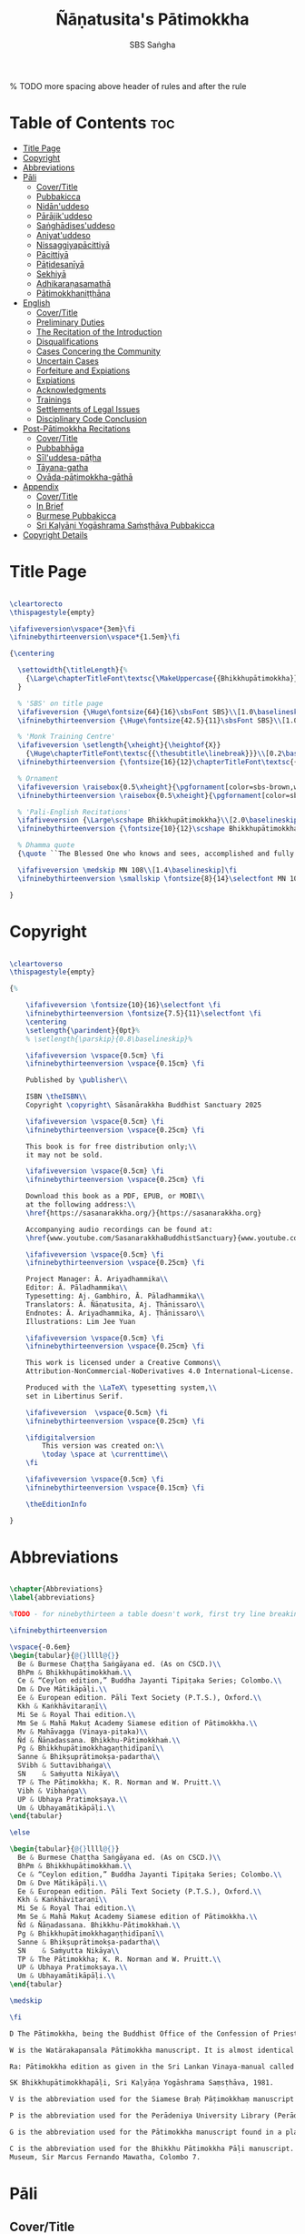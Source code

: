 #+TITLE: Ñāṇatusita's Pātimokkha
#+author: SBS Saṅgha
#+format: LaTeX
#+startup: fold
#+auto-tangle: t
#+url: https://github.com/sasanarakkha/nanatusita-patimokkha

% TODO more spacing above header of rules and after the rule

* Table of Contents :toc:
- [[#title-page][Title Page]]
- [[#copyright][Copyright]]
- [[#abbreviations][Abbreviations]]
- [[#pāli][Pāli]]
  - [[#covertitle][Cover/Title]]
  - [[#pubbakicca][Pubbakicca]]
  - [[#nidānuddeso][Nidān'uddeso]]
  - [[#pārājikuddeso][Pārājik'uddeso]]
  - [[#saṅghādisesuddeso][Saṅghādises'uddeso]]
  - [[#aniyatuddeso][Aniyat'uddeso]]
  - [[#nissaggiyapācittiyā][Nissaggiyapācittiyā]]
  - [[#pācittiyā][Pācittiyā]]
  - [[#pāṭidesanīyā][Pāṭidesanīyā]]
  - [[#sekhiyā][Sekhiyā]]
  - [[#adhikaraṇasamathā][Adhikaraṇasamathā]]
  - [[#pātimokkhaniṭṭhāna][Pātimokkhaniṭṭhāna]]
- [[#english][English]]
  - [[#covertitle-1][Cover/Title]]
  - [[#preliminary-duties][Preliminary Duties]]
  - [[#the-recitation-of-the-introduction][The Recitation of the Introduction]]
  - [[#disqualifications][Disqualifications]]
  - [[#cases-concering-the-community][Cases Concering the Community]]
  - [[#uncertain-cases][Uncertain Cases]]
  - [[#forfeiture-and-expiations][Forfeiture and Expiations]]
  - [[#expiations][Expiations]]
  - [[#acknowledgments][Acknowledgments]]
  - [[#trainings][Trainings]]
  - [[#settlements-of-legal-issues][Settlements of Legal Issues]]
  - [[#disciplinary-code-conclusion][Disciplinary Code Conclusion]]
- [[#post-pātimokkha-recitations][Post-Pātimokkha Recitations]]
  - [[#covertitle-2][Cover/Title]]
  - [[#pubbabhāga][Pubbabhāga]]
  - [[#sīluddesa-pāṭha][Sīl'uddesa-pāṭha]]
  - [[#tāyana-gatha][Tāyana-gatha]]
  - [[#ovāda-pāṭimokkha-gāthā][Ovāda-pāṭimokkha-gāthā]]
- [[#appendix][Appendix]]
  - [[#covertitle-3][Cover/Title]]
  - [[#in-brief][In Brief]]
  - [[#burmese-pubbakicca][Burmese Pubbakicca]]
  - [[#sri-kaḷyāṇi-yogāshrama-saṁsṭhāva-pubbakicca][Sri Kaḷyāṇi Yogāshrama Saṁsṭhāva Pubbakicca]]
- [[#copyright-details][Copyright Details]]

* Title Page

#+begin_src latex :tangle ./tex/titlepage.tex

\cleartorecto
\thispagestyle{empty}

\ifafiveversion\vspace*{3em}\fi
\ifninebythirteenversion\vspace*{1.5em}\fi

{\centering

  \settowidth{\titleLength}{%
    {\Large\chapterTitleFont\textsc{\MakeUppercase{{Bhikkhupātimokkha}}}}%
  }

  % 'SBS' on title page
  \ifafiveversion {\Huge\fontsize{64}{16}\sbsFont SBS}\\[1.0\baselineskip] \fi
  \ifninebythirteenversion {\Huge\fontsize{42.5}{11}\sbsFont SBS}\\[1.0\baselineskip] \fi

  % 'Monk Training Centre'
  \ifafiveversion \setlength{\xheight}{\heightof{X}}
    {\Huge\chapterTitleFont\textsc{{\thesubtitle\linebreak}}}\\[0.2\baselineskip] \fi
  \ifninebythirteenversion {\fontsize{16}{12}\chapterTitleFont\textsc{{\thesubtitle\linebreak}}}\\[0.1\baselineskip] \fi

  % Ornament
  \ifafiveversion \raisebox{0.5\xheight}{\pgfornament[color=sbs-brown,width=7cm,scale=1,ydelta=0pt,symmetry=c]{84}}\\[1.4\baselineskip] \fi
  \ifninebythirteenversion \raisebox{0.5\xheight}{\pgfornament[color=sbs-brown,width=4.5cm,scale=1,ydelta=0pt,symmetry=c]{84}}\\[1.25\baselineskip] \fi

  % 'Pali-English Recitations'
  \ifafiveversion {\Large\scshape Bhikkhupātimokkha}\\[2.0\baselineskip] \fi
  \ifninebythirteenversion {\fontsize{10}{12}\scshape Bhikkhupātimokkha}\\[1.8\baselineskip] \fi

  % Dhamma quote
  {\quote ``The Blessed One who knows and sees, accomplished and fully enlightened, has prescribed the course of training for bhikkhus and he has laid down the Pātimokkha. On the Uposatha day as many of us as live in dependence upon a single village district meet together in unison, and when we meet we ask one who knows the Pātimokkha to recite it. If a bhikkhu remembers an offence or a transgression while the Pātimokkha is being recited, we make him act in accordance with the Dhamma, in accordance with the instructions. It is not the worthy ones that make us act; it is the Dhamma that makes us act.''\\}

  \ifafiveversion \medskip MN 108\\[1.4\baselineskip]\fi
  \ifninebythirteenversion \smallskip \fontsize{8}{14}\selectfont MN 108\\[1.4\baselineskip]\fi

}

#+end_src

* Copyright

#+begin_src latex :tangle ./tex/copyright.tex

\cleartoverso
\thispagestyle{empty}

{%

	\ifafiveversion \fontsize{10}{16}\selectfont \fi
	\ifninebythirteenversion \fontsize{7.5}{11}\selectfont \fi
	\centering
	\setlength{\parindent}{0pt}%
	% \setlength{\parskip}{0.8\baselineskip}%

	\ifafiveversion \vspace{0.5cm} \fi
	\ifninebythirteenversion \vspace{0.15cm} \fi

	Published by \publisher\\

	ISBN \theISBN\\
	Copyright \copyright\ Sāsanārakkha Buddhist Sanctuary 2025

	\ifafiveversion \vspace{0.5cm} \fi
	\ifninebythirteenversion \vspace{0.25cm} \fi

	This book is for free distribution only;\\
	it may not be sold.

	\ifafiveversion \vspace{0.5cm} \fi
	\ifninebythirteenversion \vspace{0.25cm} \fi

	Download this book as a PDF, EPUB, or MOBI\\
	at the following address:\\
	\href{https://sasanarakkha.org/}{https://sasanarakkha.org}

	Accompanying audio recordings can be found at: 
	\href{www.youtube.com/SasanarakkhaBuddhistSanctuary}{www.youtube.com/SasanarakkhaBuddhistSanctuary}

	\ifafiveversion \vspace{0.5cm} \fi
	\ifninebythirteenversion \vspace{0.25cm} \fi

	Project Manager: Ā. Ariyadhammika\\
	Editor: Ā. Pāladhammika\\
	Typesetting: Aj. Gambhiro, Ā. Pāladhammika\\
	Translators: Ā. Ñāṇatusita, Aj. Ṭhānissaro\\
	Endnotes: Ā. Ariyadhammika, Aj. Ṭhānissaro\\
	Illustrations: Lim Jee Yuan

	\ifafiveversion \vspace{0.5cm} \fi
	\ifninebythirteenversion \vspace{0.25cm} \fi

	This work is licensed under a Creative Commons\\
	Attribution-NonCommercial-NoDerivatives 4.0 International~License.

	Produced with the \LaTeX\ typesetting system,\\
	set in Libertinus Serif.

	\ifafiveversion  \vspace{0.5cm} \fi
	\ifninebythirteenversion \vspace{0.25cm} \fi

	\ifdigitalversion
		This version was created on:\\
		\today \space at \currenttime\\
	\fi

	\ifafiveversion \vspace{0.5cm} \fi
	\ifninebythirteenversion \vspace{0.15cm} \fi

	\theEditionInfo

}

#+end_src

* Abbreviations

#+begin_src latex :tangle ./tex/abbreviations.tex

\chapter{Abbreviations}
\label{abbreviations}

%TODO - for ninebythirteen a table doesn't work, first try line breaking

\ifninebythirteenversion

\vspace{-0.6em}
\begin{tabular}{@{}llll@{}}
  Be & Burmese Chaṭṭha Saṅgāyana ed. (As on CSCD.)\\
  BhPm & Bhikkhupātimokkhaṁ.\\
  Ce & “Ceylon edition,” Buddha Jayanti Tipiṭaka Series; Colombo.\\
  Dm & Dve Mātikāpāḷi.\\
  Ee & European edition. Pāli Text Society (P.T.S.), Oxford.\\
  Kkh & Kaṅkhāvitaraṇī\\
  Mi Se & Royal Thai edition.\\
  Mm Se & Mahā Makuṭ Academy Siamese edition of Pātimokkha.\\
  Mv & Mahāvagga (Vinaya-piṭaka)\\
  Ñd & Ñāṇadassana. Bhikkhu-Pātimokkhaṁ.\\
  Pg & Bhikkhupātimokkhagaṇṭhidīpanī\\
  Sanne & Bhikṣuprātimokṣa-padartha\\
  SVibh & Suttavibhaṅga\\
  SN    & Saṁyutta Nikāya\\
  TP & The Pātimokkha; K. R. Norman and W. Pruitt.\\
  Vibh & Vibhaṅga\\
  UP & Ubhaya Pratimokṣaya.\\
  Um & Ubhayamātikāpāḷi.\\
\end{tabular}

\else

\begin{tabular}{@{}llll@{}}
  Be & Burmese Chaṭṭha Saṅgāyana ed. (As on CSCD.)\\
  BhPm & Bhikkhupātimokkhaṁ.\\
  Ce & “Ceylon edition,” Buddha Jayanti Tipiṭaka Series; Colombo.\\
  Dm & Dve Mātikāpāḷi.\\
  Ee & European edition. Pāli Text Society (P.T.S.), Oxford.\\
  Kkh & Kaṅkhāvitaraṇī\\
  Mi Se & Royal Thai edition.\\
  Mm Se & Mahā Makuṭ Academy Siamese edition of Pātimokkha.\\
  Ñd & Ñāṇadassana. Bhikkhu-Pātimokkhaṁ.\\
  Pg & Bhikkhupātimokkhagaṇṭhidīpanī\\
  Sanne & Bhikṣuprātimokṣa-padartha\\
  SN    & Saṁyutta Nikāya\\
  TP & The Pātimokkha; K. R. Norman and W. Pruitt.\\
  UP & Ubhaya Pratimokṣaya.\\
  Um & Ubhayamātikāpāḷi.\\
\end{tabular}

\medskip

\fi

D The Pātimokkha, being the Buddhist Office of the Confession of Priests, Dickson, J.F. Journal of the Royal Asiatic Society, New Series VIII pp. 62–130, 1876.

W is the Watärakapansala Pātimokkha manuscript. It is almost identical with the preceding Colombo Museum manuscript.

Ra: Pātimokkha edition as given in the Sri Lankan Vinaya-manual called the Ratanārthasudanī-namvu-bhikṣubhikṣuṇī-prātimokṣa-varṇanāva, edited by Soṇuttara Jinaratana thera and Ratgama Pragnāśekhara, Colombo, 1946.

SK Bhikkhupātimokkhapāḷi, Sri Kaḷyāṇa Yogāshrama Saṃsṭhāva, 1981.

V is the abbreviation used for the Siamese Braḥ Pāṭimokkhaṃ manuscript in the Viyayasundarārāmaya vihāra in Asgiriya, Kandy.

P is the abbreviation used for the Perādeniya University Library (Perādeniya) manuscript, i.e., the second Pātimokkha MS in Ms 277637 called Vinayagaṇṭhi which contains various texts (Mūlasikkha,Kammavācā, etc.) in one bundle.

G is the abbreviation used for the Pātimokkha manuscript found in a plain hardwood cover in the small collection of the Gannoruwa Rājamahāvihāra at Ganoruwa near Perādeniya.

C is the abbreviation used for the Bhikkhu Pātimokkha Pāḷi manuscript. National Museum Library Manuscript 6 E 9. No. 10 in De Silva’s Catalogue of the National Museum Library. National
Museum, Sir Marcus Fernando Mawatha, Colombo 7.

#+end_src

* Pāli
** Cover/Title

#+begin_src latex :tangle ./tex/pali/pubbakicca.tex

\chapterOpeningPage{appendix-compressed.jpg}

\chapter{Bhikkhupātimokkha - Pāli}

\clearpage

#+end_src

** Pubbakicca

#+begin_src latex :tangle ./tex/pali/pubbakicca.tex

\section{Pubbakicca}
\label{pubbakicca}

\linkdest{endnote13-body}
\begin{intro}
	Okāsaṁ me bhante thero detu pāṭimokkhaṁ uddesituṁ.\makeatletter\hyperlink{endnote13-appendix}\Hy@raisedlink{\hypertarget{endnote13-body}{}{\pagenote{%
				\hypertarget{endnote13-appendix}{\hyperlink{endnote13-body}{This is Dhammayuttika Nikāya version.}}}}}\makeatother\\
	\anglebracketleft\ \hspace{-0.5mm}Saṅghatthera: Karomi āyasmato okāsaṁ. \hspace{-0.5mm}\anglebracketright\
\end{intro}
% TODO is this dhammayut version or all of thailand?
% TODO no need for line breaks in these endnotes

Uposathakaraṇato pubbe navavidhaṁ pubbakiccaṁ kātabbaṁ hoti:

Taṇ'ṭhāna-sammajjanañ'ca; tattha padīp'ujjalanañ'ca; āsana-paññapanañ'ca; pānīyaparibhojanīy'ūpaṭṭhapanañ'ca; chand'ārahānaṁ bhikkhūnaṁ chand'āharaṇañ'ca; tesaññ'eva akat'uposathānaṁ pārisuddhiyā'pi āharaṇañ'ca; utu'kkhānañ'ca; bhikkhugaṇanā ca; bhikkhunīnam'ovādo cā'ti.

\linkdest{endnote1-body}
Tattha purimesu catūsu kiccesu padīpakiccaṁ idāni suriy'ālokassa atthitāya n'atthi, aparāni tīṇi\makeatletter\hyperlink{endnote1-appendix}\Hy@raisedlink{\hypertarget{endnote1-body}{}{\pagenote{%
			\hypertarget{endnote1-appendix}{\hyperlink{endnote1-body}{\textit{If the recitation is held at night, change:} ``Tattha purimesu catūsu kiccesu padīpa-kiccaṁ idāni suriy'ālokassa atthitāya n'atthi.
					Aparāni tīṇi'' to ``Tattha purimāni cattāri'' (``\textit{Of the first four...}'')}}}}}\makeatother
\linkdest{endnote2-body}
bhikkhūnaṁ vattaṁ jānantehi bhikkhūhi\makeatletter\hyperlink{endnote2-appendix}\Hy@raisedlink{\hypertarget{endnote2-body}{}{\pagenote{%
			\hypertarget{endnote2-appendix}{\hyperlink{endnote2-body}{\textit{If sāmaṇeras help with the tasks, change:}\\
					\smallskip
					``bhikkhūhi'' to ``sāmaṇerehi'pi bhikkhūhi'pi'' (``\textit{Novices and bhikkhus...}'')\\
					\smallskip
					\textit{If laypeople living in the monastery help with the tasks, change to:}\\
					\smallskip
					``ārāmikehi'pi bhikkhūhi'pi'' (``\textit{Monastery dwellers and bhikkhus...}'')}}}}}\makeatother
\linkdest{endnote2-body}
katāni pariniṭṭhitāni honti.\makeatletter\hyperlink{endnote3-appendix}\Hy@raisedlink{\hypertarget{endnote3-body}{}{\pagenote{%
			\hypertarget{endnote3-appendix}{\hyperlink{endnote3-body}{If there are bhikkhus outside of hatthapāsa but within the sīmā (territory) who have sent their consent and purity, then for a recitation during the day, the entire passage within brackets should be:
					\smallskip
					``Tattha purimesu chasu kiccesu padīpa-kiccaṁ idāni suriy'ālokassa atthitāya n'atthi. Aparāni pañca bhikkhūnaṁ vattaṁ jānantehi bhikkhūhi katāni pariniṭṭhitāni honti.''
					\smallskip
					For a recitation at night in the same situation, the entire passage should be:
					\smallskip
					``Tattha purimāni cha bhikkhūnaṁ vattaṁ jānantehi katāni pariniṭṭhitāni honti''.}}}}}\makeatother

Chand'āharaṇa pārisuddhi-āharaṇāni pana imissaṁ sīmāyaṁ hatthapāsaṁ vijahitvā nisinnānaṁ bhikkhūnaṁ abhāvato n'atthi.

Utu'kkhānaṁ nāma ettakaṁ atikkantaṁ ettakaṁ avasiṭṭhan'ti; evaṁ utu-ācikkhanaṁ. Utūn'īdha pana sāsane hemanta-gimha-vassānānaṁ vasena tīṇi honti.

\linkdest{endnote4-body}
Ayaṁ hemanto'tu\makeatletter\hyperlink{endnote4-appendix}\Hy@raisedlink{\hypertarget{endnote4-body}{}{\pagenote{%
			\hypertarget{endnote4-appendix}{\hyperlink{endnote4-body}{During the hot season, change: ``hemanto'tu'' to ``gimho'tu'' and during the rainy season: ``vassāno'tu''.}}}}}\makeatother
\linkdest{endnote5-body}
asmiñ'ca utumhi aṭṭha uposathā,\makeatletter\hyperlink{endnote5-appendix}\Hy@raisedlink{\hypertarget{endnote5-body}{}{\pagenote{%
			\hypertarget{endnote5-appendix}{\hyperlink{endnote5-body}{During a normal rainy season, change to:\\
					``aṭṭha uposathā'' to ``sattā ca uposathā ekā ca pavāraṇā'' (``Seven uposathas and one pavāraṇā.'')\\
					\smallskip
					During a hot or cold season with an additional month, change to:\\
					``adhikamāsa-vasena dasa uposathā'' (``Because of the additional month, ten uposathās...''.)\\
					\smallskip
					During a rainy season with an additional month, change to:\\
					``adhikamāsa-vasena nava ca uposathā ekā ca pavāraṇā'' (``Because of the additional month, nine uposathas and one pavāraṇā...''.)}}}}}\makeatother
\linkdest{endnote6-body}
iminā pakkhena: eko uposatho sampatto, dve uposathā atikkantā, pañca uposathā avasiṭṭhā.\makeatletter\hyperlink{endnote6-appendix}\Hy@raisedlink{\hypertarget{endnote6-body}{}{\pagenote{%
			\hypertarget{endnote6-appendix}{\hyperlink{endnote6-body}{This is the calculation for the third uposatha in a normal hot or cold season. The calculation for other dates — to be stated after ``iminā pakkhena eko uposatho sampatto'' — is as follows:\smallskip \\
					During a normal hot or cold season:\\
					First: satta uposathā avasiṭṭhā.\\
					Second: eko uposatho atikkanto, cha uposathā avasiṭṭhā.\\
					Third: dve uposathā atikkantā, pañca uposathā avasiṭṭhā.\\
					Fourth: tayo uposathā atikkantā, cattāro uposathā avasiṭṭhā.\\
					Fifth: cattāro uposathā atikkantā, tayo uposathā avasiṭṭhā.\\
					Sixth: pañca uposathā atikkantā, dve uposathā avasiṭṭhā.\\
					Seventh: cha uposathā atikkantā, eko uposatho avasiṭṭho.\\
					\smallskip
					Eighth: satta uposathā atikkantā, aṭṭha uposathā paripuṇṇā.\\
					During a normal rainy season:\\
					First: cha ca uposathā ekā ca pavāraṇā avasiṭṭhā.\\
					Second: eko uposatho atikkanto, pañca ca uposathā ekā ca pavāraṇā avasiṭṭhā.\\
					Third: dve uposathā atikkantā, cattāro ca uposathā ekā ca pavāraṇā avasiṭṭhā.\\
					Fourth: tayo uposathā atikkantā, tayo ca uposathā ekā ca pavāraṇā avasiṭṭhā.\\
					Fifth: cattāro uposathā atikkantā, dve ca uposathā ekā ca pavāraṇā avasiṭṭhā.\\
					Sixth: (see the separate section on the Pavāraṇā.)\\
					Seventh: pañca ca uposathā ekā ca pavāraṇā atikkantā, eko uposatho avasiṭṭho.\\
					Eighth: cha ca uposathā ekā ca pavāraṇā atikkantā, satta ca uposathā ekā ca pavāraṇā paripuṇṇā.\smallskip \\
					During a hot or cold season with an additional month:\\
					First: nava uposathā avasiṭṭhā.\\
					Second: eko uposatho atikkanto, aṭṭha uposathā avasiṭṭhā.\\
					Third: dve uposathā atikkantā, satta uposathā avasiṭṭhā.\\
					Fourth: tayo uposathā atikkantā, cha uposathā avasiṭṭhā.\\
					Fifth: cattāro uposathā atikkantā, pañca uposathā avasiṭṭhā.\\
					Sixth: pañca uposathā atikkantā, cattāro uposathā avasiṭṭhā.\\
					Seventh: cha uposathā atikkantā, tayo uposathā avasiṭṭhā.\\
					Eighth: satta uposathā atikkantā, dve uposathā avasiṭṭhā.\\
					Ninth: aṭṭha uposathā atikkantā, eko uposatho avasiṭṭho.\\
					\smallskip
					Tenth: nava uposathā atikkantā, dasa uposathā paripuṇṇā.\\
					During a rainy season with an additional month:\\
					First: aṭṭha ca uposathā ekā ca pavāraṇā avasiṭṭhā.\\
					Second: eko uposatho atikkanto, satta ca uposathā ekā ca pavāraṇā avasiṭṭhā.\\
					Third: dve uposathā atikkantā, cha ca uposathā ekā ca pavāraṇā avasiṭṭhā.\\
					Fourth: tayo uposathā atikkantā, pañca ca uposathā ekā ca pavāraṇā avasiṭṭhā.\\
					Fifth: cattāro uposathā atikkantā, cattāro ca uposathā ekā ca pavāraṇā avasiṭṭhā.\\
					Sixth: pañca uposathā atikkantā, tayo ca uposathā ekā ca pavāraṇā avasiṭṭhā.\\
					Seventh: cha uposathā atikkantā, dve ca uposathā ekā ca pavāraṇā avasiṭṭhā.\\
					Eighth: (see the separate section on the Pavāraṇā.)\\
					Ninth: satta ca uposathā ekā ca pavāraṇā atikkantā, eko uposatho avasiṭṭho.\\
					Tenth: aṭṭha ca uposathā ekā ca pavāraṇā atikkantā, nava ca uposathā ekā ca pavāraṇā paripuṇṇā.}}}}}\makeatother \thickspace
Iti evaṁ sabbehi āyasmantehi utu'kkhānaṁ dhāretabbaṁ.

\begin{center}
	\anglebracketleft\ \hspace{-0.5mm}Everyone: ``Evaṁ bhante/āvuso'' \hspace{-0.5mm}\anglebracketright\
\end{center}

\linkdest{endnote7-body}
Bhikkhugaṇanā nāma imasmiṁ uposath'agge uposath'atthāya sannipatitā bhikkhū ettakā'ti, bhikkhūnaṁ gaṇanā. Imasmiṁ pana uposath'agge cattāro\makeatletter\hyperlink{endnote7-appendix}\Hy@raisedlink{\hypertarget{endnote7-body}{}{\pagenote{%
			\hypertarget{endnote7-appendix}{\hyperlink{endnote7-body}{Cattāro = four. This should be replaced with the actual number of bhikkhus present. 5 pañca 6 cha 7 satta 8 aṭṭha 9 nava 10 dasa 11 ekādasa 12 dvādasa, bārasa 13 terasa, teḷasa 14 catuddasa, cuddasa
					15 paṇṇarasa, pañcadasa 16 soḷasa 17 sattarasa 18 aṭṭhārasa, aṭṭhādasa 19 ekūnavīsati 20 vīsati, vīsa 21 ekavīsati 22 dvāvīsati, dvāvīsa, dvevīsati, bāvīsati, bāvīsa 23 tevīsati 24 catuvīsati 25 pañcavīsati 26 chabbīsati 27 sattavīsati 28 aṭṭhavīsati 29 ekūnatiṁsa 30 tiṁsa, samatiṁsa, tiṁsati 31 ekatiṁsa, ekattiṁsa 32 dvattiṁsa 33 tettiṁsa 34 catuttiṁsa 35 pañcattiṁsa 36 chattiṁsa 37 sattattiṁsa 38 aṭṭhattiṁsa 39 ekūnacattāḷīsa40 cattāḷīsa, cattārīsa 41 ekacattāḷīsa 42 dvacattāḷīsa, dvecattāḷīsa, dvicattāḷīsa 43 tecattāḷīsa 44 catucattāḷīsa 45 pañcacattāḷīsa 46 chacattāḷīsa 47 sattacattāḷīsa 48 aṭṭhacattāḷīsa 49 ekūnapaññāsa 50 paññāsa 51 ekapaññāsa 52 dvapaññāsa, dvepaññāsa, dvipaññāsa 53 tepaññāsa 54 catupaññāsa 55 pañcapaññāsa 56 chapaññāsa 57 sattapaññāsa 58 aṭṭhapaññāsa 59 ekūnasaṭṭhī 60 saṭṭhī, saṭṭhi 61 ekasaṭṭhī 62 dvāsaṭṭhī, dvesaṭṭhī, dvisaṭṭhī 63 tesaṭṭhī 64 catusaṭṭhī 65 pañcasaṭṭhī 66 chasaṭṭhī 67 sattasaṭṭhī 68 aṭṭhasaṭṭhī 69 ekūnasattati 70 sattati 71 ekasattati 72 dvasattati, dvāsattati, dvesattati, dvisattati 73 tesattati 74 catusattati 75 pañcasattati 76 chasattati 77 sattasattati 78 aṭṭhasattati 79 ekūnāsīti 80 asīti 81 ekāsīti 82 dvāsīti 83 tayāsīti 84 caturāsīti 85 pañcāsīti 86 chaḷāsīti 87 sattāsīti 88 aṭṭhāsīti 89 ekūnanavuti 90 navuti 91 ekanavuti 92 dvanavuti, dvenavuti 93 tenavuti 94 catunavuti 95 pañcanavuti 96 chanavuti 97 sattanavuti 98 aṭṭhanavuti 99 ekūnasataṁ 100 bhikkhusataṁ 101 ekuttara-bhikkhusataṁ 102 dvayuttara-bhikkhusataṁ 103 tayuttara-bhikkhusataṁ 104 catuttara-bhikkhusataṁ 105 pañcuttara-bhikkhusataṁ 106 chaḷuttara-bhikkhusataṁ 107 sattuttara-bhikkhusataṁ 108 aṭṭhuttara-bhikkhusataṁ 109 navuttara-bhikkhusataṁ 110 dasuttara-bhikkhusataṁ 120 vīsuttara-bhikkhusataṁ 130 tiṁsuttara-bhikkhusataṁ 140 cattāḷīsuttara-bhikkhusataṁ 150 paññāsuttara-bhikkhusataṁ 160 saṭṭhayuttara-bhikkhusataṁ 170 sattatyuttara-bhikkhusataṁ 180 asītyuttara-bhikkhusataṁ 190 navutyuttara-bhikkhusataṁ 199 ekūnasatuttara-bhikkhusataṁ 200 dve bhikkhu-satāni 201 ekuttarāni dve bhikkhu-satāni 300 tayo bhikkhu-satāni 400 cattāro bhikkhu-satāni 500 pañca bhikkhu-satāni
					\smallskip
					All numbers ending with ``bhikkhusataṁ'' should be followed by ``sannipatitaṁ hoti''.
					\smallskip
					All numbers ending with ``bhikkhusatāni'' should be followed by ``sannipatitā honti''.}}}}}\makeatother \thickspace
bhikkhū sannipatitā honti. \ifafiveversion\\\fi Iti sabbehi āyasmantehi bhikkhugaṇanā'pi dhāretabbā.

\ifafiveversion
\begin{center}
	\anglebracketleft\ \hspace{-0.5mm}Everyone: ``Evaṁ bhante/āvuso'' \hspace{-0.5mm}\anglebracketright\
\end{center}
\fi

\ifninebythirteenversion
\begin{center}
	\anglebracketleft\ \hspace{-0.5mm}Everyone: ``Evaṁ bhante/āvuso'' \hspace{-0.5mm}\anglebracketright\
\end{center}
\fi

\ifafiveversion\clearpage\fi

Bhikkhunīnam'ovādo pana samīpe tāsaṁ n'atthitāya n'atthi.

Iti sakaraṇ'okāsānaṁ pubbakiccānaṁ katattā nikkaraṇ'okāsānaṁ pubbakiccānaṁ pakatiyā pariniṭṭhitattā evan'taṁ navavidhaṁ pubbakiccaṁ pariniṭṭhitaṁ hoti.

Niṭṭhite ca pubbakicce: Sace so divaso cātuddasī-paṇṇarasī-sāmaggīnam'aññataro yath'ājja uposatho paṇṇaraso/cātuddaso/sāmaggo.

\ifafiveversion\begin{enumerate}\fi
\ifninebythirteenversion\begin{packedenumerate}\fi
	\item Yāvatikā ca bhikkhū kammappattā saṅghuposath'ārahā cattāro vā tato vā atirekā pakatattā pārājikaṁ anāpannā saṅghena vā anukkhittā.
	\item Te ca kho hatthapāsaṁ avijahitvā ekasīmāyaṁ ṭhitā.
	\item Tesañ'ca vikālabhojan'ādi-vasena-vatthu-sabhāg'āpattiyo ce na vijjanti.
	\item Tesañ'ca hatthapāse hatthapāsato bahikaraṇavasena vajjetabbo koci vajjanīyapuggalo ce n'atthi.
\ifafiveversion\end{enumerate}\fi
\ifninebythirteenversion\end{packedenumerate}\fi

Evan'taṁ uposathakammaṁ imehi catūhi lakkhaṇehi saṅgahitaṁ pattakallaṁ nāma hoti, kātuṁ yuttarūpaṁ.

Uposathakammassa pattakallattaṁ viditvā idāni kariyamāno uposatho saṅghena anumānetabbo.


\begin{center}
	\anglebracketleft\ \hspace{-0.5mm}Everyone: ``Sādhu bhante/āvuso'' \hspace{-0.5mm}\anglebracketright\
\end{center}

\begin{center}
	\anglebracketleft\ \hspace{-0.5mm}Saṅghatthera: Pubbakaraṇa-pubbakiccāni samāpetvā, imassa nisinnassa bhikkhusaṅghassa anumatiyā pāṭimokkhaṁ uddesituṁ ajjhesanaṁ karomi. \hspace{-0.5mm}\anglebracketright\
\end{center}

\clearpage

#+end_src

** Nidān'uddeso

#+begin_src latex :tangle ./tex/pali/nidan'uddeso.tex

\section{Nidān'uddeso}
\label{nidan'uddeso}

\ifninebythirteenversion\vspace{0.2em}\fi
\ifafiveversion\vspace{0.2em}\fi

\linkdest{endnote14-body}
\linkdest{endnote15-body}
Suṇātu me bhante/āvuso saṅgho, ajj'uposatho paṇṇaraso/cātuddaso/sāmaggo,\makeatletter\hyperlink{endnote15-appendix}\Hy@raisedlink{\hypertarget{endnote15-body}{}{\pagenote{%
		\hypertarget{endnote15-appendix}{\hyperlink{endnote15-body}{In brackets in Mi Se. Dm, Mv Ee, W: \textit{pannaraso}. Not in SVibh Ce: ...\textit{me saṅgho, yadi saṅghassa}}}}}}\makeatother \thinspace yadi saṅghassa pattakallaṁ, saṅgho uposathaṁ kareyya pātimokkhaṁ\makeatletter\hyperlink{endnote14-appendix}\Hy@raisedlink{\hypertarget{endnote14-body}{}{\pagenote{%

		\hypertarget{endnote14-appendix}{\hyperlink{endnote14-body}{G, Mi \& Mm Se, V: \textit{pāṭi-}.}}}}}\makeatother \thinspace uddiseyya.

Kiṁ saṅghassa pubbakiccaṁ?

\linkdest{endnote16-body}
Pārisuddhiṁ āyasmanto ārocetha. Pātimokkhaṁ uddisissāmi. Taṁ sabb'eva santā sādhukaṁ suṇoma manasikaroma. Yassa siyā āpatti, so āvikareyya\makeatletter\hyperlink{endnote16-appendix}\Hy@raisedlink{\hypertarget{endnote16-body}{}{\pagenote{%
		\hypertarget{endnote16-appendix}{\hyperlink{endnote16-body}{V, Ce Mv, Ra: \textit{āvīkareyya}.}}}}}\makeatother \thinspace. Asantiyā āpattiyā, tuṇhī bhavitabbaṁ. Tuṇhībhāvena kho pan'āyasmante parisuddhā'ti vedissāmi.

\linkdest{endnote17-body}
\linkdest{endnote18-body}
\linkdest{endnote19-body}
\linkdest{endnote20-body}
\linkdest{endnote21-body}
\linkdest{endnote22-body}
\linkdest{endnote23-body}
\linkdest{endnote24-body}
Yathā kho pana paccekapuṭṭhassa veyyākaraṇaṁ hoti, evam'evaṁ\makeatletter\hyperlink{endnote17-appendix}\Hy@raisedlink{\hypertarget{endnote17-body}{}{\pagenote{%
		\hypertarget{endnote17-appendix}{\hyperlink{endnote17-body}{D, G, V, W, Dm, Ce Mv, Ra, Mi Se, BhPm 1 \& 2, Pg, Ee Kkh: \textit{evam-evaṁ}, Mv Ee: \textit{evaṁ eva}. Mm Se: \textit{evaṁ evaṁ}. UP, Um, Be Mv v.l \& Mi Se v.l.: \textit{evam-eva}.}}}}}\makeatother \thinspace evarūpāya parisāya yāvatatiyaṁ anussāvitaṁ\makeatletter\hyperlink{endnote18-appendix}\Hy@raisedlink{\hypertarget{endnote18-body}{}{\pagenote{%
		\hypertarget{endnote18-appendix}{\hyperlink{endnote18-body}{C, D, G, V, W, Dm, Ce Mv, Ra, BhPm 1 \& 2, Um, UP, Pg: \textit{anusāvitaṁ}.}}}}}\makeatother \thinspace hoti. Yo pana bhikkhu yāvatatiyaṁ anussāviyamāne\makeatletter\hyperlink{endnote19-appendix}\Hy@raisedlink{\hypertarget{endnote19-body}{}{\pagenote{%
		\hypertarget{endnote19-appendix}{\hyperlink{endnote19-body}{C, D, G, V, W, Dm, Ce Mv, Ra, BhPm 1 \& 2, Um, UP, Pg: \textit{anusāviyamāne}.}}}}}\makeatother \thinspace saramāno santiṁ āpattiṁ n'āvikareyya,\makeatletter\hyperlink{endnote20-appendix}\Hy@raisedlink{\hypertarget{endnote20-body}{}{\pagenote{%
		\hypertarget{endnote20-appendix}{\hyperlink{endnote20-body}{V, Ce Mv, G, Ra: \textit{nāvīkareyya}.}}}}}\makeatother \thinspace  sampajānamusāvād'assa hoti. Sampajānamusāvādo kho pan'āyasmanto antarāyiko dhammo vutto bhagavatā. Tasmā saramānena bhikkhunā āpannena visuddh'āpekkhena santī āpatti\makeatletter\hyperlink{endnote21-appendix}\Hy@raisedlink{\hypertarget{endnote21-body}{}{\pagenote{%
		\hypertarget{endnote21-appendix}{\hyperlink{endnote21-body}{C, G, V, W, BhPm 2, UP, Um: \textit{santi āpatti}. Ra: \textit{santī āpattī}.}}}}}\makeatother \thinspace  āvikātabbā,\makeatletter\hyperlink{endnote22-appendix}\Hy@raisedlink{\hypertarget{endnote22-body}{}{\pagenote{%
		\hypertarget{endnote22-appendix}{\hyperlink{endnote22-body}{V, Ce Mv, Ra: \textit{āvīkātabbā}.}}}}}\makeatother \thinspace āvikatā\makeatletter\hyperlink{endnote23-appendix}\Hy@raisedlink{\hypertarget{endnote23-body}{}{\pagenote{%
		\hypertarget{endnote23-appendix}{\hyperlink{endnote23-body}{V, Ce Mv, Ra: \textit{āvīkatā}.}}}}}\makeatother \thinspace hi'ssa phāsu hoti.\makeatletter\hyperlink{endnote24-appendix}\Hy@raisedlink{\hypertarget{endnote24-body}{}{\pagenote{%
		\hypertarget{endnote24-appendix}{\hyperlink{endnote24-body}{C, D, G, V, W, Mi \& Mm Se, BhPm 1 \& 2. Other eds: \textit{hotī ti}.}}}}}\makeatother \thinspace

\linkdest{endnote8-body}
\begin{center}
  Uddiṭṭhaṁ kho āyasmanto nidānaṁ.\makeatletter\hyperlink{endnote8-appendix}\Hy@raisedlink{\hypertarget{endnote8-body}{}{\pagenote{%
		\hypertarget{endnote8-appendix}{\hyperlink{endnote8-body}{This can be skipped since it doesn't occur in the Canon. The Nidāna can instead be concluded with \textit{Nidānaṁ niṭṭhitaṁ}.''}}}}}\makeatother \thinspace

  \ifninebythirteenversion\clearpage\fi

  Tatth'āyasmante pucchāmi: Kacci'ttha parisuddhā?\\
  Dutiyam'pi pucchāmi: Kacci'ttha parisuddhā?\\
  Tatiyam'pi pucchāmi: Kacci'ttha parisuddhā?

  \smallskip

\linkdest{endnote25-body}
  Parisuddh'etth'āyasmanto, tasmā tuṇhī, evam'etaṁ dhārayāmi.\makeatletter\hyperlink{endnote25-appendix}\Hy@raisedlink{\hypertarget{endnote25-body}{}{\pagenote{%
		\hypertarget{endnote25-appendix}{\hyperlink{endnote25-body}{C, D, G, V, W, Mi \& Mm Se. Dm, UP, Ra, Um: \textit{dhārayāmī ti}. (So in the conclusions of the offence sections of SVibh Ce \& SVibh Ee, but this can not be regarded as a v.l. It is the normal way the SVibh presents its material as there is no Nidāna in the SVibh and therefore no conclusion. In the Nidāna conclusion C reads \textit{dhārayāmi}, but in the other sections \textit{dhārayāmī ti}, however, in the other sections the latter reading is clearly a later correction as the ti has been written over the \textit{kuṇḍaliya} [serpent-like] paragraph markers [¢] and the i stroke has been changed to ī.) BhPm 1 \& 2: \textit{dhārayāmi iti}. The whole Nidāna :w
             conclusion (from \textit{uddiṭṭhaṁ} to \textit{dhārayāmi}) is not found in Mm Se.}}}}}\makeatother \thinspace
\end{center}

\linkdest{endnote9-body}
\begin{outro}
  Nidānaṁ niṭṭhitaṁ\makeatletter\hyperlink{endnote9-appendix}\Hy@raisedlink{\hypertarget{endnote9-body}{}{\pagenote{%
		\hypertarget{endnote9-appendix}{\hyperlink{endnote9-body}{Not in any edition or manuscript, but if a conclusion is to be recited then this one as given in the Parivāra would be the suitable one.\\
			When reciting in brief use: Nidān'uddeso niṭṭhito.\\
  Mm Se, D, V, W, P. UP, Um, Ñd \& Mi Se: \textit{Nidānuddeso paṭhamo}. BhPm 1
\& 2, C, G, Ra: \textit{Nidānuddeso}. Dm: \textit{Nidānaṃ niṭṭhitaṃ}. }}}}}\makeatother \thinspace
\end{outro}

\clearpage

#+end_src

** Pārājik'uddeso
*** Pārājika 1: Methunadhammasikkhāpadaṁ

#+begin_src latex :tangle ./tex/pali/parajika.tex

\section{Pārājik'uddeso}
\label{par}

\linkdest{endnote26-body}
\begin{intro}
	Tatr'ime\makeatletter\hyperlink{endnote26-appendix}\Hy@raisedlink{\hypertarget{endnote26-body}{}{\pagenote{%
		\hypertarget{endnote26-appendix}{\hyperlink{endnote26-body}{V, BhPm 2: \textit{tatrīme} (BhPm 2 gives \textit{tatrime} as v.l.).}}}}}\makeatother \thinspace cattāro pārājikā dhammā uddesaṁ āgacchanti.
\end{intro}

\setsubsecheadstyle{\subsubsectionFmt}
\pdfbookmark[2]{Pārājika 1}{par1}
\subsection*{\hyperref[disq1]{Pārājika 1: Methunadhammasikkhāpadaṁ}}
\label{par1}

\linkdest{endnote27-body}
\linkdest{endnote28-body}
\linkdest{endnote29-body}
\linkdest{endnote30-body}
Yo pana bhikkhu bhikkhūnaṁ\makeatletter\hyperlink{endnote27-appendix}\Hy@raisedlink{\hypertarget{endnote27-body}{}{\pagenote{%
		\hypertarget{endnote27-appendix}{\hyperlink{endnote27-body}{V: \textit{bhikkhūna-sikkhā-}}}}}}\makeatother \thinspace sikkhāsājīvasamāpanno sikkhaṁ appaccakkhāya\makeatletter\hyperlink{endnote28-appendix}\Hy@raisedlink{\hypertarget{endnote28-body}{}{\pagenote{%
		\hypertarget{endnote28-appendix}{\hyperlink{endnote28-body}{C, D, G, V, W, SVibh Ce, Ra, UP, SVibh Ee, Mi Se, BhPm 1 \& 2, Pg: \textit{apaccakkhāya}.}}}}}\makeatother \thinspace dubbalyaṁ anāvikatvā\makeatletter\hyperlink{endnote29-appendix}\Hy@raisedlink{\hypertarget{endnote29-body}{}{\pagenote{%
		\hypertarget{endnote29-appendix}{\hyperlink{endnote29-body}{V, SVibh Ce, Um, Ra: \textit{anāvīkatvā}.}}}}}\makeatother \thinspace methunaṁ dhammaṁ paṭiseveyya,\makeatletter\hyperlink{endnote30-appendix}\Hy@raisedlink{\hypertarget{endnote30-body}{}{\pagenote{%
		\hypertarget{endnote30-appendix}{\hyperlink{endnote30-body}{C, W, UP, Um, BhPm 1 \& 2, Ra, Pg: \textit{patiseveyya}.}}}}}\makeatother \thinspace antamaso tiracchānagatāya'pi; pārājiko hoti, asaṁvāso.

#+end_src

*** Pārājika 2: Adinn'ādānasikkhāpadaṁ

#+begin_src latex :tangle ./tex/pali/parajika.tex

\pdfbookmark[2]{Pārājika 2}{par2}
\subsection*{\hyperref[disq2]{Pārājika 2: Adinn'ādānasikkhāpadaṁ}}
\label{par2}

\linkdest{endnote31-body}
Yo pana bhikkhu gāmā vā araññā vā adinnaṁ theyyasaṅkhātaṁ ādiyeyya, yathārūpe adinn'ādāne rājāno coraṁ gahetvā haneyyuṁ vā bandheyyuṁ vā pabbājeyyuṁ vā: ``Coro'si, bālo'si, mūḷho'si,\makeatletter\hyperlink{endnote31-appendix}\Hy@raisedlink{\hypertarget{endnote31-body}{}{\pagenote{%
		\hypertarget{endnote31-appendix}{\hyperlink{endnote-body}{Mm Se, BhPm 1, V: \textit{muḷho}.}}}}}\makeatother \thinspace theno'sī'ti,'' tathārūpaṁ bhikkhu adinnaṁ ādiyamāno; ayam'pi pārājiko hoti, asaṁvāso.

#+end_src

*** Pārājika 3: Manussaviggahasikkhāpadaṁ

#+begin_src latex :tangle ./tex/pali/parajika.tex

\pdfbookmark[2]{Pārājika 3}{par3}
\subsection*{\hyperref[disq3]{Pārājika 3: Manussaviggahasikkhāpadaṁ}}
\label{par3}

\linkdest{endnote32-body}
Yo pana bhikkhu sañcicca manussaviggahaṁ jīvitā voropeyya, satthahārakaṁ vā'ssa pariyeseyya, maraṇavaṇṇaṁ vā saṁvaṇṇeyya, maraṇāya vā samādapeyya: ``Ambho purisa, kiṁ tuyh'iminā pāpakena dujjīvitena? Matan'te\makeatletter\hyperlink{endnote-appendix}\Hy@raisedlink{\hypertarget{endnote-body}{}{\pagenote{%
		\hypertarget{endnote-appendix}{\hyperlink{endnote-body}{Dm: \textit{mataṁ te}.}}}}}\makeatother \thinspace jīvitā seyyo'ti!'', iti cittamano cittasaṅkappo anekapariyāyena maraṇavaṇṇaṁ vā saṁvaṇṇeyya, maraṇāya vā samādapeyya; ayam'pi pārājiko hoti, asaṁvāso.

#+end_src

*** Pārājika 4: Uttarimanussadhammasikkhāpadaṁ

#+begin_src latex :tangle ./tex/pali/parajika.tex

\pdfbookmark[2]{Pārājika 4}{par4}
\subsection*{\hyperref[disq4]{Pārājika 4: Uttarimanussadhammasikkhāpadaṁ}}

\label{par4}

\linkdest{endnote33-body}
\linkdest{endnote34-body}
\linkdest{endnote35-body}
\linkdest{endnote36-body}
Yo pana bhikkhu anabhijānaṁ uttarimanussadhammaṁ att'ūpanāyikaṁ alam'ariyañāṇadassanaṁ\makeatletter\hyperlink{endnote33-appendix}\Hy@raisedlink{\hypertarget{endnote33-body}{}{\pagenote{%
		\hypertarget{endnote33-appendix}{\hyperlink{endnote33-body}{G: \textit{-dassaṇaṁ}.}}}}}\makeatother \thinspace samudācareyya: ``Iti jānāmi, iti passāmī'ti!'', tato aparena samayena samanuggāhiyamāno\makeatletter\hyperlink{endnote34-appendix}\Hy@raisedlink{\hypertarget{endnote34-body}{}{\pagenote{%
		\hypertarget{endnote34-appendix}{\hyperlink{endnote34-body}{Dm: \textit{-ggahīya-}.}}}}}\makeatother \thinspace  vā asamanuggāhiyamāno\makeatletter\hyperlink{endnote35-appendix}\Hy@raisedlink{\hypertarget{endnote35-body}{}{\pagenote{%
		\hypertarget{endnote35-appendix}{\hyperlink{endnote35-body}{Dm: \textit{-ggahīya-}.}}}}}\makeatother \thinspace  vā āpanno visuddh'āpekkho evaṁ vadeyya: ``Ajānam'ev'āhaṁ āvuso\makeatletter\hyperlink{endnote36-appendix}\Hy@raisedlink{\hypertarget{endnote36-body}{}{\pagenote{%
		\hypertarget{endnote36-appendix}{\hyperlink{endnote36-body}{C, D, W, Dm, Mi Se, BhPm 1 \& 2, Um, Ra: \textit{ajānamevaṁ āvuso}. SVibh Ee, UP, Mm Se: \textit{ajānaṁ evaṁ āvuso}.}}}}}\makeatother \thinspace  avacaṁ: 'Jānāmi!' apassaṁ: 'Passāmi!' Tucchaṁ musā vilapin'ti'', aññatra adhimānā, ayam'pi pārājiko hoti, asaṁvāso.

#+end_src

*** Conclusion

#+begin_src latex :tangle ./tex/pali/parajika.tex

\ifafiveversion \clearpage \else \medskip \fi

\begin{center}
	Uddiṭṭhā kho āyasmanto cattāro pārājikā dhammā. Yesaṁ bhikkhu aññataraṁ vā aññataraṁ vā āpajjitvā na labhati bhikkhūhi saddhiṁ saṁvāsaṁ. Yathā pure, tathā pacchā, pārājiko hoti, asaṁvāso.

	\smallskip

	Tatth'āyasmante pucchāmi: Kacci'ttha parisuddhā?\\
	Dutiyam'pi pucchāmi: Kacci'ttha parisuddhā?\\
	Tatiyam'pi pucchāmi: Kacci'ttha parisuddhā?

	\smallskip

	Parisuddh'etth'āyasmanto, tasmā tuṇhī, evam'etaṁ dhārayāmi.
\end{center}

\linkdest{endnote10-body}
\linkdest{endnote37-body}
\begin{outro}
	Cattāro pārājkā dhammā niṭṭhitā\makeatletter\hyperlink{endnote10-appendix}\Hy@raisedlink{\hypertarget{endnote10-body}{}{\pagenote{%
				\hypertarget{endnote10-appendix}{\hyperlink{endnote10-body}{Not in any edition or manuscript, but if a conclusion is to be recited then this one as given in the Parivāra would be the suitable one.\\
						When reciting in brief use: \textit{pārājik'uddeso niṭṭhito}.}}}}}\makeatother \thinspace\makeatletter\hyperlink{endnote37-appendix}\Hy@raisedlink{\hypertarget{endnote37-body}{}{\pagenote{%
		\hypertarget{endnote37-appendix}{\hyperlink{endnote37-body}{Dm: \textit{Pārājikaṁ niṭṭhitaṁ}. Ñd Ce, UP, Um, Mi Se: \textit{Pārājikuddeso dutiyo}.}}}}}\makeatother \thinspace
\end{outro}

\clearpage

#+end_src

** Saṅghādises'uddeso
*** Saṅghādisesa 1: Sukkavissaṭṭhisikkhāpadaṁ

#+begin_src latex :tangle ./tex/pali/sanghadisesa.tex

\setsecheadstyle{\sectionFmt}
\section{Saṅghādises'uddeso}
\label{sd}

\begin{intro}
	Ime kho pan'āyasmanto terasa saṅghādisesā dhammā uddesaṁ āgacchanti.
\end{intro}

\pdfbookmark[2]{Saṅghādisesa 1}{sd1}
\subsection*{\hyperref[comm1]{Saṅghādisesa 1: Sukkavissaṭṭhisikkhāpadaṁ}}

\label{sd1}

\linkdest{endnote38-body}
Sañcetanikā sukkavisaṭṭhi,\makeatletter\hyperlink{endnote38-appendix}\Hy@raisedlink{\hypertarget{endnote38-body}{}{\pagenote{%
		\hypertarget{endnote38-appendix}{\hyperlink{endnote38-body}{C, G, V, W, Dm, Um, UP, Bh Pm 1 \& 2, Pg, Ra, SVibh Ce, SVibh Ee: visaṭṭhi. Mm \& Mi Se: vissaṭṭhi.}}}}}\makeatother \thinspace aññatra supinantā, saṅghādiseso.

#+end_src

*** Saṅghādisesa 2: Kāyasaṁsaggasikkhāpadaṁ

#+begin_src latex :tangle ./tex/pali/sanghadisesa.tex

\pdfbookmark[2]{Saṅghādisesa 2}{sd2}
\subsection*{\hyperref[comm2]{Saṅghādisesa 2: Kāyasaṁsaggasikkhāpadaṁ}}
\label{sd2}

\linkdest{endnote39-body}
\linkdest{endnote40-body}
Yo pana bhikkhu otiṇṇo vipariṇatena cittena mātugāmena saddhiṁ kāyasaṁsaggaṁ samāpajjeyya, hatthagāhaṁ\makeatletter\hyperlink{endnote39-appendix}\Hy@raisedlink{\hypertarget{endnote39-body}{}{\pagenote{%
		\hypertarget{endnote39-appendix}{\hyperlink{endnote39-body}{Dm: \textit{hatthaggāhaṁ}.}}}}}\makeatother \thinspace vā veṇigāhaṁ\makeatletter\hyperlink{endnote40-appendix}\Hy@raisedlink{\hypertarget{endnote40-body}{}{\pagenote{%
		\hypertarget{endnote40-appendix}{\hyperlink{endnote40-body}{Dm: veṇiggāhaṁ. (Pg: \textit{venigāhaṁ}).}}}}}\makeatother \thinspace vā aññatarassa vā aññatarassa vā aṅgassa parāmasanaṁ, saṅghādiseso.

#+end_src

*** Saṅghādisesa 3: Duṭṭhullavācāsikkhāpadaṁ

#+begin_src latex :tangle ./tex/pali/sanghadisesa.tex

\pdfbookmark[2]{Saṅghādisesa 3}{sd3}
\subsection*{\hyperref[comm3]{Saṅghādisesa 3: Duṭṭhullavācāsikkhāpadaṁ}}
\label{sd3}

\linkdest{endnote41-body}
\linkdest{endnote42-body}
Yo pana bhikkhu otiṇṇo vipariṇatena cittena mātugāmaṁ duṭṭhullāhi vācāhi obhāseyya, yathā taṁ\makeatletter\hyperlink{endnote41-appendix}\Hy@raisedlink{\hypertarget{endnote41-body}{}{\pagenote{%
		\hypertarget{endnote41-appendix}{\hyperlink{endnote41-body}{All printed eds, except Mi Se, Um, Ra: \textit{yathā taṁ}.}}}}}\makeatother \thinspace yuvā yuvatiṁ, methun'ūpasaṁhitāhi,\makeatletter\hyperlink{endnote42-appendix}\Hy@raisedlink{\hypertarget{endnote42-body}{}{\pagenote{%
		\hypertarget{endnote42-appendix}{\hyperlink{endnote42-body}{Dm, SVibh Ee: \textit{-upa-}. Mi \& Mm Se, V: \textit{-sañhitāhi}, all other eds. \textit{-saṁhitāhi}.}}}}}\makeatother \thinspace saṅghādiseso.

#+end_src

*** Saṅghādisesa 4: Attakāmapāricariyasikkhāpadaṁ

#+begin_src latex :tangle ./tex/pali/sanghadisesa.tex

\pdfbookmark[2]{Saṅghādisesa 4}{sd4}
\subsection*{\hyperref[comm4]{Saṅghādisesa 4: Attakāmapāricariyasikkhāpadaṁ}}
\label{sd4}

\linkdest{endnote43-body}
\linkdest{endnote44-body}
Yo pana bhikkhu otiṇṇo vipariṇatena cittena mātugāmassa santike attakāmapāricariyāya vaṇṇaṁ bhāseyya: ``Etad'aggaṁ bhagini pāricariyānaṁ yā mādisaṁ sīlavantaṁ kalyāṇadhammaṁ brahmacāriṁ etena dhammena paricareyyā'ti,''\makeatletter\hyperlink{endnote-appendix}\Hy@raisedlink{\hypertarget{endnote-body}{}{\pagenote{%
		\hypertarget{endnote-appendix}{\hyperlink{endnote-body}{Mm Se: \textit{pāri-}.}}}}}\makeatother \thinspace methun'ūpasaṁhitena,\makeatletter\hyperlink{endnote-appendix}\Hy@raisedlink{\hypertarget{endnote-body}{}{\pagenote{%
		\hypertarget{endnote-appendix}{\hyperlink{endnote-body}{Dm, SVibh Ee: \textit{methunupasaṁhitena}. Mi \& Mm Se, V: \textit{-ūpasañhitena}.}}}}}\makeatother \thinspace saṅghādiseso.

#+end_src

*** Saṅghādisesa 5: Sañcarittasikkhāpadaṁ

#+begin_src latex :tangle ./tex/pali/sanghadisesa.tex

\pdfbookmark[2]{Saṅghādisesa 5}{sd5}
\subsection*{\hyperref[comm5]{Saṅghādisesa 5: Sañcarittasikkhāpadaṁ}}
\label{sd5}

\linkdest{endnote45-body}
\linkdest{endnote46-body}
Yo pana bhikkhu sañcarittaṁ samāpajjeyya, itthiyā vā purisamatiṁ purisassa vā itthimatiṁ,\makeatletter\hyperlink{endnote45-appendix}\Hy@raisedlink{\hypertarget{endnote45-body}{}{\pagenote{%
		\hypertarget{endnote45-appendix}{\hyperlink{endnote45-body}{Mi \& Mm Se: \textit{itthī-}.}}}}}\makeatother \thinspace jāyattane vā jārattane vā, antamaso taṁkhaṇikāya'pi,\makeatletter\hyperlink{endnote46-appendix}\Hy@raisedlink{\hypertarget{endnote46-body}{}{\pagenote{%
		\hypertarget{endnote46-appendix}{\hyperlink{endnote46-body}{Be \& Se SVibh: \textit{taṅkhaṇikāya}.}}}}}\makeatother \thinspace saṅghādiseso.

#+end_src

*** Saṅghādisesa 6: Kuṭikārasikkhāpadaṁ

#+begin_src latex :tangle ./tex/pali/sanghadisesa.tex

\pdfbookmark[2]{Saṅghādisesa 6}{sd6}
\subsection*{\hyperref[comm6]{Saṅghādisesa 6: Kuṭikārasikkhāpadaṁ}}
\label{sd6}

\linkdest{endnote47-body}
\linkdest{endnote48-body}
\linkdest{endnote49-body}
\linkdest{endnote50-body}
\linkdest{endnote51-body}
\linkdest{endnote52-body}
\linkdest{endnote53-body}
\linkdest{endnote54-body}
Saññācikāya\makeatletter\hyperlink{endnote47-appendix}\Hy@raisedlink{\hypertarget{endnote47-body}{}{\pagenote{%
		\hypertarget{endnote47-appendix}{\hyperlink{endnote47-body}{C, D, W: \textit{saṁyācikaya}.}}}}}\makeatother \thinspace pana bhikkhunā kuṭiṁ kārayamānena assāmikaṁ att'uddesaṁ, pamāṇikā kāretabbā. Tatr'idaṁ\makeatletter\hyperlink{endnote48-appendix}\Hy@raisedlink{\hypertarget{endnote48-body}{}{\pagenote{%
		\hypertarget{endnote48-appendix}{\hyperlink{endnote48-body}{V: \textit{tatrīdaṁ}.}}}}}\makeatother \thinspace pamāṇaṁ: dīghaso dvādasa vidatthiyo sugatavidatthiyā tiriyaṁ satt'antarā. Bhikkhū abhinetabbā vatthudesanāya. Tehi bhikkhūhi vatthuṁ\makeatletter\hyperlink{endnote49-appendix}\Hy@raisedlink{\hypertarget{endnote49-body}{}{\pagenote{%
		\hypertarget{endnote49-appendix}{\hyperlink{endnote49-body}{Dm, Um: \textit{vatthu} (So UP in Sd 7).}}}}}\makeatother \thinspace desetabbaṁ anārambhaṁ\makeatletter\hyperlink{endnote50-appendix}\Hy@raisedlink{\hypertarget{endnote50-body}{}{\pagenote{%
		\hypertarget{endnote50-appendix}{\hyperlink{endnote50-body}{SVibh Be v.l.: \textit{anārabbhaṁ}. UP (sīhala) v.l. \textit{anārabhaṁ}.}}}}}\makeatother \thinspace saparikkamanaṁ\makeatletter\hyperlink{endnote51-appendix}\Hy@raisedlink{\hypertarget{endnote51-body}{}{\pagenote{%
		\hypertarget{endnote51-appendix}{\hyperlink{endnote51-body}{Ra, Um, Pg: \textit{-kamaṇaṁ}.}}}}}\makeatother \thinspace. Sārambhe\makeatletter\hyperlink{endnote52-appendix}\Hy@raisedlink{\hypertarget{endnote52-body}{}{\pagenote{%
		\hypertarget{endnote52-appendix}{\hyperlink{endnote52-body}{SVibh Be v.l.: \textit{sārabbhe}.}}}}}\makeatother \thinspace ce bhikkhu vatthusmiṁ aparikkamane\makeatletter\hyperlink{endnote53-appendix}\Hy@raisedlink{\hypertarget{endnote53-body}{}{\pagenote{%
		\hypertarget{endnote53-appendix}{\hyperlink{endnote53-body}{Ra, Pg: \textit{-kamaṇe}.}}}}}\makeatother \thinspace saññācikāya\makeatletter\hyperlink{endnote54-appendix}\Hy@raisedlink{\hypertarget{endnote54-body}{}{\pagenote{%
		\hypertarget{endnote54-appendix}{\hyperlink{endnote54-body}{C, D, W: \textit{saṁyācikaya}.}}}}}\makeatother \thinspace kuṭiṁ kāreyya, bhikkhū vā anabhineyya vatthudesanāya, pamāṇaṁ vā atikkāmeyya, saṅghādiseso.

#+end_src

*** Saṅghādisesa 7: Vihārakārasikkhāpadaṁ

#+begin_src latex :tangle ./tex/pali/sanghadisesa.tex

\pdfbookmark[2]{Saṅghādisesa 7}{sd7}
\subsection*{\hyperref[comm7]{Saṅghādisesa 7: Vihārakārasikkhāpadaṁ}}
\label{sd7}

\linkdest{endnote55-body}
\linkdest{endnote56-body}
\linkdest{endnote57-body}
\linkdest{endnote58-body}
Mahallakaṁ pana\makeatletter\hyperlink{endnote55-appendix}\Hy@raisedlink{\hypertarget{endnote55-body}{}{\pagenote{%
	  \hypertarget{endnote55-appendix}{\hyperlink{endnote55-body}{Mi Se, G, V: \textit{mahallakam-pana}.}}}}}\makeatother \thinspace bhikkhunā vihāraṁ kārayamānena sassāmikaṁ att'uddesaṁ bhikkhū abhinetabbā vatthudesanāya. Tehi bhikkhūhi vatthuṁ\makeatletter\hyperlink{endnote56-appendix}\Hy@raisedlink{\hypertarget{endnote56-body}{}{\pagenote{%
	  \hypertarget{endnote56-appendix}{\hyperlink{endnote56-body}{Dm, UP, Um: \textit{vatthu}.}}}}}\makeatother \thinspace desetabbaṁ anārambhaṁ saparikkamanaṁ.\makeatletter\hyperlink{endnote57-appendix}\Hy@raisedlink{\hypertarget{endnote57-body}{}{\pagenote{%
	  \hypertarget{endnote57-appendix}{\hyperlink{endnote57-body}{Ra: \textit{-kamaṇaṁ}.}}}}}\makeatother \thinspace Sārambhe ce bhikkhu vatthusmiṁ aparikkamane\makeatletter\hyperlink{endnote58-appendix}\Hy@raisedlink{\hypertarget{endnote58-body}{}{\pagenote{%
	  \hypertarget{endnote58-appendix}{\hyperlink{endnote58-body}{Ra: \textit{-kamaṇe}.}}}}}\makeatother \thinspace mahallakaṁ vihāraṁ kāreyya, bhikkhū vā anabhineyya vatthudesanāya, saṅghādiseso.

#+end_src

*** Saṅghādisesa 8: Duṭṭhadosasikkhāpadaṁ

#+begin_src latex :tangle ./tex/pali/sanghadisesa.tex

\pdfbookmark[2]{Saṅghādisesa 8}{sd8}
\subsection*{\hyperref[comm8]{Saṅghādisesa 8: Duṭṭhadosasikkhāpadaṁ}}
\label{sd8}

\linkdest{endnote59-body}
\linkdest{endnote60-body}
\linkdest{endnote61-body}
Yo pana bhikkhu bhikkhuṁ duṭṭho doso appatīto amūlakena pārājikena dhammena anuddhaṁseyya: ``App'eva nāma naṁ imamhā brahmacariyā cāveyyan'ti,'' tato aparena samayena samanuggāhiyamāno\makeatletter\hyperlink{endnote59-appendix}\Hy@raisedlink{\hypertarget{endnote59-body}{}{\pagenote{%
		\hypertarget{endnote59-appendix}{\hyperlink{endnote59-body}{Dm: \textit{-ggahīya-}.}}}}}\makeatother \thinspace vā asamanuggāhiyamāno\makeatletter\hyperlink{endnote60-appendix}\Hy@raisedlink{\hypertarget{endnote60-body}{}{\pagenote{%
		\hypertarget{endnote60-appendix}{\hyperlink{endnote60-body}{Dm: \textit{-ggahīya-}.}}}}}\makeatother \thinspace vā, amūlakañ'c'eva\makeatletter\hyperlink{endnote-appendix}\Hy@raisedlink{\hypertarget{endnote-body}{}{\pagenote{%
		\hypertarget{endnote-appendix}{\hyperlink{endnote-body}{G: \textit{amūlakaṁ c'eva}.}}}}}\makeatother \thinspace taṁ adhikaraṇaṁ hoti, bhikkhu ca dosaṁ patiṭṭhāti, saṅghādiseso.

#+end_src

*** Saṅghādisesa 9: Aññabhāgiyasikkhāpadaṁ

#+begin_src latex :tangle ./tex/pali/sanghadisesa.tex

\pdfbookmark[2]{Saṅghādisesa 9}{sd9}
\subsection*{\hyperref[comm9]{Saṅghādisesa 9: Aññabhāgiyasikkhāpadaṁ}}
\label{sd9}

\linkdest{endnote62-body}
\linkdest{endnote63-body}
\linkdest{endnote64-body}
\linkdest{endnote65-body}
Yo pana bhikkhu bhikkhuṁ duṭṭho doso appatīto aññabhāgiyassa adhikaraṇassa kiñci desaṁ lesamattaṁ upādāya pārājikena dhammena anuddhaṁseyya: ``App'eva nāma naṁ imamhā brahmacariyā cāveyyan'ti,'' tato aparena samayena samanuggāhiyamāno\makeatletter\hyperlink{endnote62-appendix}\Hy@raisedlink{\hypertarget{endnote62-body}{}{\pagenote{%
		\hypertarget{endnote62-appendix}{\hyperlink{endnote62-body}{Dm: \textit{-ggahīya-}.}}}}}\makeatother \thinspace vā asamanuggāhiyamāno\makeatletter\hyperlink{endnote63-appendix}\Hy@raisedlink{\hypertarget{endnote63-body}{}{\pagenote{%
		\hypertarget{endnote63-appendix}{\hyperlink{endnote63-body}{Dm: \textit{-ggahīya-}.}}}}}\makeatother \thinspace vā, aññabhāgiyañ'c'eva\makeatletter\hyperlink{endnote64-appendix}\Hy@raisedlink{\hypertarget{endnote64-body}{}{\pagenote{%
		\hypertarget{endnote64-appendix}{\hyperlink{endnote64-body}{Ra: \textit{aññabhāgiyaṁ ceva}.}}}}}\makeatother \thinspace taṁ adhikaraṇaṁ hoti, koci deso lesamatto upādinno,\makeatletter\hyperlink{endnote65-appendix}\Hy@raisedlink{\hypertarget{endnote65-body}{}{\pagenote{%
		\hypertarget{endnote65-appendix}{\hyperlink{endnote65-body}{Um, G, V: \textit{upādiṇṇo}.}}}}}\makeatother \thinspace bhikkhu ca dosaṁ patiṭṭhāti, saṅghādiseso.

#+end_src

*** Saṅghādisesa 10: Saṅghabhedasikkhāpadaṁ

#+begin_src latex :tangle ./tex/pali/sanghadisesa.tex

\pdfbookmark[2]{Saṅghādisesa 10}{sd10}
\subsection*{\hyperref[comm10]{Saṅghādisesa 10: Saṅghabhedasikkhāpadaṁ}}
\label{sd10}

\linkdest{endnote66-body}
\linkdest{endnote67-body}
\linkdest{endnote68-body}
\linkdest{endnote69-body}
\linkdest{endnote70-body}
Yo pana bhikkhu samaggassa saṅghassa bhedāya parakkameyya, bhedanasaṁvattanikaṁ vā adhikaraṇaṁ samādāya paggayha tiṭṭheyya, so bhikkhu bhikkhūhi evam'assa vacanīyo:\makeatletter\hyperlink{endnote66-appendix}\Hy@raisedlink{\hypertarget{endnote66-body}{}{\pagenote{%
		\hypertarget{endnote66-appendix}{\hyperlink{endnote66-body}{V: \textit{vacaniyo}.}}}}}\makeatother \thinspace ``Mā āyasmā\makeatletter\hyperlink{endnote67-appendix}\Hy@raisedlink{\hypertarget{endnote67-body}{}{\pagenote{%
		\hypertarget{endnote67-appendix}{\hyperlink{endnote67-body}{Dm, Um, UP: \textit{māyasmā}.}}}}}\makeatother \thinspace samaggassa saṅghassa bhedāya parakkami\makeatletter\hyperlink{endnote68-appendix}\Hy@raisedlink{\hypertarget{endnote68-body}{}{\pagenote{%
		\hypertarget{endnote68-appendix}{\hyperlink{endnote68-body}{Ra: \textit{parakkamī}.}}}}}\makeatother \thinspace bhedanasaṁvattanikaṁ vā adhikaraṇaṁ samādāya paggayha aṭṭhāsi. Samet'āyasmā saṅghena, samaggo hi saṅgho sammodamāno avivadamāno ek'uddeso phāsu viharatī'ti'', evañ'ca so bhikkhu bhikkhūhi vuccamāno tath'eva paggaṇheyya, so bhikkhu bhikkhūhi yāvatatiyaṁ samanubhāsitabbo tassa paṭinissaggāya, yāvatatiyañ'ce samanubhāsiyamāno taṁ paṭinissajeyya,\makeatletter\hyperlink{endnote69-appendix}\Hy@raisedlink{\hypertarget{endnote69-body}{}{\pagenote{%
		\hypertarget{endnote69-appendix}{\hyperlink{endnote69-body}{D, W, SVibh Ce (but has \textit{-nissajjeyya} in Pāc 68), Other eds: \textit{-nissajjeyya}. C reads \textit{-nissajjeyya} here but \textit{-nissajeyya} in Sd 12–13
and Pāc 68.}}}}}\makeatother \thinspace icc'etaṁ kusalaṁ, no ce paṭinissajeyya,\makeatletter\hyperlink{endnote70-appendix}\Hy@raisedlink{\hypertarget{endnote70-body}{}{\pagenote{%
		\hypertarget{endnote70-appendix}{\hyperlink{endnote70-body}{D, W, SVibh Ce (but has \textit{-nissajjeyya} in Pāc 68), Other eds: \textit{-nissajjeyya}. C reads \textit{-nissajjeyya} here but \textit{-nissajeyya} in Sd 12–13
and Pāc 68.}}}}}\makeatother \thinspace saṅghādiseso.

#+end_src

*** Saṅghādisesa 11: Bhed'ānuvattakasikkhāpadaṁ

#+begin_src latex :tangle ./tex/pali/sanghadisesa.tex

\pdfbookmark[2]{Saṅghādisesa 11}{sd11}
\subsection*{\hyperref[comm11]{Saṅghādisesa 11: Bhed'ānuvattakasikkhāpadaṁ}}
\label{sd11}

\linkdest{endnote71-body}
\linkdest{endnote72-body}
\linkdest{endnote73-body}
\linkdest{endnote74-body}
\linkdest{endnote75-body}
\linkdest{endnote76-body}
\linkdest{endnote77-body}
\linkdest{endnote78-body}
\linkdest{endnote79-body}
\linkdest{endnote80-body}
Tass'eva kho pana bhikkhussa bhikkhū honti anuvattakā vaggavādakā, eko vā dve vā tayo vā, te evaṁ vadeyyuṁ: ``Mā āyasmanto\makeatletter\hyperlink{endnote71-appendix}\Hy@raisedlink{\hypertarget{endnote71-body}{}{\pagenote{%
		\hypertarget{endnote71-appendix}{\hyperlink{endnote71-body}{Dm, Um, UP: \textit{māyasmanto}.}}}}}\makeatother \thinspace etaṁ bhikkhuṁ kiñci avacuttha, dhammavādī c'eso bhikkhu, vinayavādī c'eso bhikkhu, amhākañ'c'eso\makeatletter\hyperlink{endnote72-appendix}\Hy@raisedlink{\hypertarget{endnote72-body}{}{\pagenote{%
		\hypertarget{endnote72-appendix}{\hyperlink{endnote72-body}{SVibh Ce, Um, W: \textit{amhākaṁ c'eso}.}}}}}\makeatother \thinspace bhikkhu, chandañ'ca ruciñ'ca ādāya voharati, jānāti no bhāsati, amhākam'p'etaṁ\makeatletter\hyperlink{endnote73-appendix}\Hy@raisedlink{\hypertarget{endnote73-body}{}{\pagenote{%
		\hypertarget{endnote73-appendix}{\hyperlink{endnote73-body}{C, D, W: \textit{amhākaṁ p'etaṁ}.}}}}}\makeatother \thinspace khamatī'ti,'' te bhikkhū bhikkhūhi evam'assu vacanīyā:\makeatletter\hyperlink{endnote74-appendix}\Hy@raisedlink{\hypertarget{endnote74-body}{}{\pagenote{%
		\hypertarget{endnote74-appendix}{\hyperlink{endnote74-body}{V: \textit{vacaniyā}.}}}}}\makeatother \thinspace ``Mā āyasmanto\makeatletter\hyperlink{endnote75-appendix}\Hy@raisedlink{\hypertarget{endnote75-body}{}{\pagenote{%
		\hypertarget{endnote75-appendix}{\hyperlink{endnote75-body}{Dm, Um, UP: \textit{māyasmanto}.}}}}}\makeatother \thinspace evaṁ avacuttha. Na c'eso bhikkhu dhammavādī, na c'eso bhikkhu vinayavādī. Mā āyasmantānam'pi\makeatletter\hyperlink{endnote76-appendix}\Hy@raisedlink{\hypertarget{endnote76-body}{}{\pagenote{%
		\hypertarget{endnote76-appendix}{\hyperlink{endnote76-body}{Dm, UP: \textit{māyasmantānam-pi}, Um: \textit{māyasmantānaṁ pi}.}}}}}\makeatother \thinspace saṅghabhedo ruccittha.\makeatletter\hyperlink{endnote77-appendix}\Hy@raisedlink{\hypertarget{endnote77-body}{}{\pagenote{%
		\hypertarget{endnote77-appendix}{\hyperlink{endnote77-body}{Mi \& Mm Se, D, C, G, V, W: \textit{rucittha} (= BhPm 1 \& 2 v.l.)}}}}}\makeatother \thinspace Samet'āyasmantānaṁ saṅghena, samaggo hi saṅgho sammodamāno avivadamāno\makeatletter\hyperlink{endnote78-appendix}\Hy@raisedlink{\hypertarget{endnote78-body}{}{\pagenote{%
		\hypertarget{endnote78-appendix}{\hyperlink{endnote78-body}{G: \textit{avivādamāno}.}}}}}\makeatother \thinspace ek'uddeso phāsu viharatī'ti,'' evañ'ca te bhikkhū bhikkhūhi vuccamānā tath'eva paggaṇheyyuṁ, te bhikkhū bhikkhūhi yāvatatiyaṁ samanubhāsitabbā tassa paṭinissaggāya, yāvatatiyañ'ce samanubhāsiyamānā taṁ paṭinissajeyyuṁ\makeatletter\hyperlink{endnote79-appendix}\Hy@raisedlink{\hypertarget{endnote79-body}{}{\pagenote{%
		\hypertarget{endnote79-appendix}{\hyperlink{endnote79-body}{SVibh Ce, C, D, W. Other eds: \textit{paṭinissajjeyyuṁ}. Cf Sd 11.}}}}}\makeatother \thinspace icc'etaṁ kusalaṁ, no ce paṭinissajeyyuṁ,\makeatletter\hyperlink{endnote80-appendix}\Hy@raisedlink{\hypertarget{endnote80-body}{}{\pagenote{%
		\hypertarget{endnote80-appendix}{\hyperlink{endnote80-body}{SVibh Ce, C, D, W. Other eds: \textit{paṭinissajjeyyuṁ}. Cf Sd 11.}}}}}\makeatother \thinspace saṅghādiseso.

#+end_src

*** Saṅghādisesa 12: Dubbacasikkhāpadaṁ

#+begin_src latex :tangle ./tex/pali/sanghadisesa.tex

\pdfbookmark[2]{Saṅghādisesa 12}{sd12}
\subsection*{\hyperref[comm12]{Saṅghādisesa 12: Dubbacasikkhāpadaṁ}}
\label{sd12}

\linkdest{endnote81-body}
\linkdest{endnote82-body}
\linkdest{endnote83-body}
\linkdest{endnote84-body}
\linkdest{endnote85-body}
\linkdest{endnote86-body}
\linkdest{endnote87-body}
\linkdest{endnote88-body}
Bhikkhu pan'eva dubbacajātiko hoti, uddesapariyāpannesu sikkhāpadesu bhikkhūhi sahadhammikaṁ vuccamāno attānaṁ avacanīyaṁ karoti: ``Mā maṁ āyasmanto kiñci avacuttha, kalyāṇaṁ vā pāpakaṁ vā, aham'p'āyasmante na kiñci vakkhāmi, kalyāṇaṁ vā pāpakaṁ vā. Viramath'āyasmanto mama vacanāyā'ti'', so bhikkhu bhikkhūhi evam'assa vacanīyo:\makeatletter\hyperlink{endnote81-appendix}\Hy@raisedlink{\hypertarget{endnote81-body}{}{\pagenote{%
		\hypertarget{endnote81-appendix}{\hyperlink{endnote81-body}{V: \textit{vacaniyo}. (Not so \textit{avacanīyaṁ} and \textit{vacanīyaṁ} below.)}}}}}\makeatother \thinspace ``Mā āyasmā\makeatletter\hyperlink{endnote82-appendix}\Hy@raisedlink{\hypertarget{endnote82-body}{}{\pagenote{%
		\hypertarget{endnote82-appendix}{\hyperlink{endnote82-body}{See Sd 10.}}}}}\makeatother \thinspace attānaṁ avacanīyaṁ akāsi. Vacanīyam'ev'āyasmā\makeatletter\hyperlink{endnote83-appendix}\Hy@raisedlink{\hypertarget{endnote83-body}{}{\pagenote{%
		\hypertarget{endnote83-appendix}{\hyperlink{endnote83-body}{SVibh Ee, Mm Se, BhPm 2, D: ...\textit{vacanīyaṁ eva āyasmā}.'' V: ...\textit{vacanīyameva āyasmā}.''}}}}}\makeatother \thinspace attānaṁ karotu. Āyasmā'pi bhikkhū vadetu\makeatletter\hyperlink{endnote84-appendix}\Hy@raisedlink{\hypertarget{endnote84-body}{}{\pagenote{%
		\hypertarget{endnote84-appendix}{\hyperlink{endnote84-body}{Dm, Be Sp, Um: vadatu.}}}}}\makeatother \thinspace saha dhammena,\makeatletter\hyperlink{endnote85-appendix}\Hy@raisedlink{\hypertarget{endnote85-body}{}{\pagenote{%
		\hypertarget{endnote85-appendix}{\hyperlink{endnote85-body}{All printed editions, except Ra and BhPm 1 \& 2: \textit{sahadhammena}.}}}}}\makeatother \thinspace bhikkhū'pi āyasmantaṁ vakkhanti saha dhammena. Evaṁ saṁvaddhā\makeatletter\hyperlink{endnote86-appendix}\Hy@raisedlink{\hypertarget{endnote86-body}{}{\pagenote{%
		\hypertarget{endnote86-appendix}{\hyperlink{endnote86-body}{Mi \& Mm Se, G, Um: \textit{-vaḍḍhā}. All printed editions: \textit{evaṁ saṁvaddhā}. Mi \& Mm Se, G, V, Um: \textit{-vaḍḍhā}.}}}}}\makeatother \thinspace hi tassa bhagavato parisā, yad'idaṁ aññam'aññavacanena aññam'aññavuṭṭhāpanenā'ti,'' evañ'ca so bhikkhu bhikkhūhi vuccamāno tath'eva paggaṇheyya, so bhikkhu bhikkhūhi yāvatatiyaṁ samanubhāsitabbo tassa paṭinissaggāya, yāvatatiyañ'ce samanubhāsiyamāno taṁ paṭinissajeyya\makeatletter\hyperlink{endnote87-appendix}\Hy@raisedlink{\hypertarget{endnote87-body}{}{\pagenote{%
		\hypertarget{endnote87-appendix}{\hyperlink{endnote87-body}{D, W, SVibh Ce (but has \textit{-nissajjeyya} in Pāc 68), Other eds.: \textit{-nissajjeyya}. C reads \textit{-nissajjeyya} here but \textit{-nissajeyya} in Sd 12–13
and Pāc 68.}}}}}\makeatother \thinspace icc'etaṁ kusalaṁ, no ce paṭinissajeyya,\makeatletter\hyperlink{endnote88-appendix}\Hy@raisedlink{\hypertarget{endnote88-body}{}{\pagenote{%
		\hypertarget{endnote88-appendix}{\hyperlink{endnote88-body}{D, W, SVibh Ce (but has \textit{-nissajjeyya} in Pāc 68), Other eds.: \textit{-nissajjeyya}. C reads \textit{-nissajjeyya} here but \textit{-nissajeyya} in Sd 12–13
and Pāc 68.}}}}}\makeatother \thinspace saṅghādiseso.

#+end_src

*** Saṅghādisesa 13: Kuladūsakasikkhāpadaṁ

#+begin_src latex :tangle ./tex/pali/sanghadisesa.tex

\pdfbookmark[2]{Saṅghādisesa 13}{sd13}
\subsection*{\hyperref[comm13]{Saṅghādisesa 13: Kuladūsakasikkhāpadaṁ}}
\label{sd13}

\linkdest{endnote89-body}
\linkdest{endnote90-body}
\linkdest{endnote91-body}
\linkdest{endnote92-body}
\linkdest{endnote93-body}
\linkdest{endnote94-body}
\linkdest{endnote95-body}
\linkdest{endnote96-body}
\linkdest{endnote97-body}
\linkdest{endnote98-body}
\linkdest{endnote99-body}
\linkdest{endnote100-body}
\linkdest{endnote101-body}
\linkdest{endnote102-body}
Bhikkhu pan'eva aññataraṁ gāmaṁ vā nigamaṁ vā upanissāya viharati kuladūsako pāpasamācāro. Tassa kho pāpakā\makeatletter\hyperlink{endnote89-appendix}\Hy@raisedlink{\hypertarget{endnote89-body}{}{\pagenote{%
		\hypertarget{endnote89-appendix}{\hyperlink{endnote89-body}{BhPm 1 \& 2, C, D, G, V, W, Ra: \textit{tassa pāpakā}...}}}}}\makeatother \thinspace samācārā dissanti c'eva suyyanti\makeatletter\hyperlink{endnote90-appendix}\Hy@raisedlink{\hypertarget{endnote90-body}{}{\pagenote{%
		\hypertarget{endnote90-appendix}{\hyperlink{endnote90-body}{C, D, W: \textit{sūyanti}.}}}}}\makeatother \thinspace ca, kulāni ca tena duṭṭhāni dissanti c'eva suyyanti\makeatletter\hyperlink{endnote91-appendix}\Hy@raisedlink{\hypertarget{endnote91-body}{}{\pagenote{%
		\hypertarget{endnote91-appendix}{\hyperlink{endnote91-body}{C, D, W: \textit{sūyanti}.}}}}}\makeatother \thinspace ca, so bhikkhu bhikkhūhi evam'assa vacanīyo:\makeatletter\hyperlink{endnote92-appendix}\Hy@raisedlink{\hypertarget{endnote92-body}{}{\pagenote{%
		\hypertarget{endnote92-appendix}{\hyperlink{endnote92-body}{ V: \textit{vacaniyo}.}}}}}\makeatother \thinspace ``Āyasmā kho kuladūsako pāpasamācāro. Āyasmato kho pāpakā samācārā dissanti c'eva suyyanti\makeatletter\hyperlink{endnote93-appendix}\Hy@raisedlink{\hypertarget{endnote93-body}{}{\pagenote{%
		\hypertarget{endnote93-appendix}{\hyperlink{endnote93-body}{C, D, W: \textit{sūyanti}.}}}}}\makeatother \thinspace ca, kulāni c'āyasmatā duṭṭhāni dissanti c'eva suyyanti\makeatletter\hyperlink{endnote94-appendix}\Hy@raisedlink{\hypertarget{endnote94-body}{}{\pagenote{%
		\hypertarget{endnote94-appendix}{\hyperlink{endnote94-body}{C, D, W: \textit{sūyanti}.}}}}}\makeatother \thinspace ca. Pakkamat'āyasmā imamhā āvāsā. Alaṁ te\makeatletter\hyperlink{endnote95-appendix}\Hy@raisedlink{\hypertarget{endnote95-body}{}{\pagenote{%
		\hypertarget{endnote95-appendix}{\hyperlink{endnote95-body}{Mi \& Mm Se, BhPm 1 \& 2, C, G, V, W, Um, Ra: \textit{alan-te}.}}}}}\makeatother \thinspace idha vāsenā'ti,''\makeatletter\hyperlink{endnote96-appendix}\Hy@raisedlink{\hypertarget{endnote96-body}{}{\pagenote{%
		\hypertarget{endnote96-appendix}{\hyperlink{endnote96-body}{BhPm 1 \& 2, Um, SVibh Ee: \textit{idhavāsenā ti}.}}}}}\makeatother \thinspace evañ'ca so bhikkhu bhikkhūhi vuccamāno te bhikkhū evaṁ vadeyya: ``Chandagāmino ca bhikkhū, dosagāmino ca bhikkhū, mohagāmino ca bhikkhū, bhayagāmino ca bhikkhū, tādisikāya āpattiyā ekaccaṁ pabbājenti, ekaccaṁ na pabbājentī'ti,'' so bhikkhu bhikkhūhi evam'assa vacanīyo: ``Mā āyasmā\makeatletter\hyperlink{endnote97-appendix}\Hy@raisedlink{\hypertarget{endnote97-body}{}{\pagenote{%
		\hypertarget{endnote97-appendix}{\hyperlink{endnote97-body}{See Sd 10.}}}}}\makeatother \thinspace evaṁ avaca, na ca bhikkhū chandagāmino, na ca bhikkhū dosagāmino, na ca bhikkhū mohagāmino, na ca bhikkhū bhayagāmino. Āyasmā kho kuladūsako pāpasamācāro, āyasmato kho pāpakā samācārā dissanti c'eva suyyanti\makeatletter\hyperlink{endnote98-appendix}\Hy@raisedlink{\hypertarget{endnote98-body}{}{\pagenote{%
		\hypertarget{endnote98-appendix}{\hyperlink{endnote98-body}{C, D, W: \textit{sūyanti}.}}}}}\makeatother \thinspace ca, kulāni c'āyasmatā duṭṭhāni dissanti c'eva suyyanti\makeatletter\hyperlink{endnote99-appendix}\Hy@raisedlink{\hypertarget{endnote99-body}{}{\pagenote{%
		\hypertarget{endnote99-appendix}{\hyperlink{endnote99-body}{C, D, W: \textit{sūyanti}.}}}}}\makeatother \thinspace ca. Pakkamat'āyasmā imamhā āvāsā. Alaṁ te\makeatletter\hyperlink{endnote100-appendix}\Hy@raisedlink{\hypertarget{endnote100-body}{}{\pagenote{%
		\hypertarget{endnote100-appendix}{\hyperlink{endnote100-body}{Mi \& Mm Se, BhPm 1 \& 2, C, G, V, W, Um, Ra: \textit{alan-te}.}}}}}\makeatother \thinspace idha vāsenā'ti,'' evañ'ca so bhikkhu bhikkhūhi vuccamāno tath'eva paggaṇheyya, so bhikkhu bhikkhūhi yāvatatiyaṁ samanubhāsitabbo tassa paṭinissaggāya, yāvatatiyañ'ce samanubhāsiyamāno taṁ paṭinissajeyya\makeatletter\hyperlink{endnote101-appendix}\Hy@raisedlink{\hypertarget{endnote101-body}{}{\pagenote{%
		\hypertarget{endnote101-appendix}{\hyperlink{endnote101-body}{D, W, SVibh Ce (but has \textit{-nissajjeyya} in Pāc 68), Other eds: \textit{-nissajjeyya}. C reads \textit{-nissajjeyya} here but \textit{-nissajeyya} in Sd 12–13 and Pāc 68.}}}}}\makeatother \thinspace icc'etaṁ kusalaṁ, no ce paṭinissajeyya,\makeatletter\hyperlink{endnote102-appendix}\Hy@raisedlink{\hypertarget{endnote102-body}{}{\pagenote{%
		\hypertarget{endnote102-appendix}{\hyperlink{endnote102-body}{D, W, SVibh Ce (but has \textit{-nissajjeyya} in Pāc 68), Other eds: \textit{-nissajjeyya}. C reads \textit{-nissajjeyya} here but \textit{-nissajeyya} in Sd 12–13 and Pāc 68.}}}}}\makeatother \thinspace saṅghādiseso.

#+end_src

*** Conclusion

#+begin_src latex :tangle ./tex/pali/sanghadisesa.tex

\medskip

\linkdest{endnote103-body}
\linkdest{endnote104-body}
\linkdest{endnote105-body}
\linkdest{endnote106-body}
\linkdest{endnote107-body}
\linkdest{endnote108-body}
\linkdest{endnote109-body}
\linkdest{endnote110-body}
\linkdest{endnote111-body}
\begin{center}
	Uddiṭṭhā kho āyasmanto terasa saṅghādisesā dhammā, nava paṭham'āpattikā\makeatletter\hyperlink{endnote103-appendix}\Hy@raisedlink{\hypertarget{endnote103-body}{}{\pagenote{%
		\hypertarget{endnote103-appendix}{\hyperlink{endnote103-body}{V: \textit{patham-}}}}}}\makeatother \thinspace cattāro yāvatatiyakā. Yesaṁ bhikkhu aññataraṁ vā aññataraṁ vā āpajjitvā, yāvat'ihaṁ\makeatletter\hyperlink{endnote104-appendix}\Hy@raisedlink{\hypertarget{endnote104-body}{}{\pagenote{%
		\hypertarget{endnote104-appendix}{\hyperlink{endnote104-body}{Be, UP, G, V: \textit{yāvatīhaṁ}.}}}}}\makeatother \thinspace jānaṁ paṭicchādeti, tāvat'ihaṁ\makeatletter\hyperlink{endnote105-appendix}\Hy@raisedlink{\hypertarget{endnote105-body}{}{\pagenote{%
		\hypertarget{endnote105-appendix}{\hyperlink{endnote105-body}{Be, UP, G, V: \textit{tāvatīhaṁ}.}}}}}\makeatother \thinspace tena bhikkhunā akāmā parivatthabbaṁ.\makeatletter\hyperlink{endnote106-appendix}\Hy@raisedlink{\hypertarget{endnote106-body}{}{\pagenote{%
		\hypertarget{endnote106-appendix}{\hyperlink{endnote106-body}{V: \textit{parivaṭṭhabbaṁ}.}}}}}\makeatother \thinspace Parivutthaparivāsena\makeatletter\hyperlink{endnote107-appendix}\Hy@raisedlink{\hypertarget{endnote107-body}{}{\pagenote{%
		\hypertarget{endnote107-appendix}{\hyperlink{endnote107-body}{V: \textit{parivuṭṭha-}.}}}}}\makeatother \thinspace bhikkhunā uttariṁ\makeatletter\hyperlink{endnote108-appendix}\Hy@raisedlink{\hypertarget{endnote108-body}{}{\pagenote{%
		\hypertarget{endnote108-appendix}{\hyperlink{endnote108-body}{Dm, SVibh Ce, Um: \textit{uttari}.}}}}}\makeatother \thinspace chārattaṁ bhikkhumānattāya paṭipajjitabbaṁ. Ciṇṇamānatto bhikkhu, yattha siyā vīsatigaṇo bhikkhusaṅgho,\makeatletter\hyperlink{endnote109-appendix}\Hy@raisedlink{\hypertarget{endnote109-body}{}{\pagenote{%
		\hypertarget{endnote109-appendix}{\hyperlink{endnote109-body}{BhPm 1, C, V, W: \textit{-saṁgho}}}}}}\makeatother \thinspace tattha so bhikkhu\makeatletter\hyperlink{endnote110-appendix}\Hy@raisedlink{\hypertarget{endnote110-body}{}{\pagenote{%
		\hypertarget{endnote110-appendix}{\hyperlink{endnote110-body}{Mi v.l.: bhikkhu \textit{bhikkhūhi}.}}}}}\makeatother \thinspace abbhetabbo. Ekena'pi ce ūno\makeatletter\hyperlink{endnote111-appendix}\Hy@raisedlink{\hypertarget{endnote111-body}{}{\pagenote{%
		\hypertarget{endnote111-appendix}{\hyperlink{endnote111-body}{V, Bh Pm 2 (syāma) v.l: \textit{ono}. Um, G: \textit{ūṇo}.}}}}}\makeatother \thinspace vīsatigaṇo bhikkhusaṅgho taṁ bhikkhuṁ abbheyya, so ca bhikkhu anabbhito, te ca bhikkhū gārayhā. Ayaṁ tattha sāmīci.

	\smallskip

	Tatth'āyasmante pucchāmi: Kacci'ttha parisuddhā?\\
	Dutiyam'pi pucchāmi: Kacci'ttha parisuddhā?\\
	Tatiyam'pi pucchāmi: Kacci'ttha parisuddhā?

	\smallskip

	Parisuddh'etth'āyasmanto, tasmā tuṇhī, evam'etaṁ dhārayāmi.
\end{center}

\linkdest{endnote11-body}
\linkdest{endnote113-body}
\begin{outro}
	Terasa saṅghādisesā dhammā niṭṭhitā\makeatletter\hyperlink{endnote11-appendix}\Hy@raisedlink{\hypertarget{endnote11-body}{}{\pagenote{%
				\hypertarget{endnote11-appendix}{\hyperlink{endnote11-body}{Not in any edition or manuscript, but if a conclusion is to be recited then this one as given in the Parivāra would be the suitable one.}}}}}\makeatother \thinspace\\
						When reciting in brief use: \textit{Saṅghādises'uddeso niṭṭhito}.\makeatletter\hyperlink{endnote113-appendix}\Hy@raisedlink{\hypertarget{endnote113-body}{}{\pagenote{%
		\hypertarget{endnote113-appendix}{\hyperlink{endnote113-body}{Ñd Ce, UP, Mi Se: \textit{Saṅghādisesuddeso tatiyo}. Dm: \textit{Saṅghādiseso niṭṭhito}.}}}}}\makeatother \thinspace
\end{outro}
% TODO change format to rule-count rule dhammā nitthita!
% FIXME might be broken
\clearpage

#+end_src

** Aniyat'uddeso
*** Aniyata 1: Paṭhama-aniyatasikkhāpadaṁ

#+begin_src latex :tangle ./tex/pali/aniyata.tex

\section{Aniyat'uddeso}
\label{aniy}

\begin{intro}
	Ime kho pan'āyasmanto dve aniyatā dhammā uddesaṁ āgacchanti.
\end{intro}

\pdfbookmark[2]{Aniyata 1}{aniy1}
\subsection*{\hyperref[unc1]{Aniyata 1: Paṭhama-aniyatasikkhāpadaṁ}}
\label{aniy1}

\linkdest{endnote114-body}
Yo pana bhikkhu mātugāmena saddhiṁ eko ekāya raho paṭicchanne āsane alaṅ'kammaniye\makeatletter\hyperlink{endnote114-appendix}\Hy@raisedlink{\hypertarget{endnote114-body}{}{\pagenote{%
		\hypertarget{endnote114-appendix}{\hyperlink{endnote114-body}{C, SVibh Ee: \textit{alaṁkammaṇiye}. Dm, Um, Mm Se, V, W: \textit{alaṁkammaniye}. UP, G, BhPm 1 \& 2, Ra: \textit{alaṁ kammaniye}.}}}}}\makeatother \thinspace nisajjaṁ kappeyya, tam'enaṁ saddheyyavacasā upāsikā disvā tiṇṇaṁ dhammānaṁ aññatarena vadeyya: pārājikena vā saṅghādisesena vā pācittiyena vā, nisajjaṁ bhikkhu paṭijānamāno tiṇṇaṁ dhammānaṁ aññatarena kāretabbo: pārājikena vā saṅghādisesena vā pācittiyena vā, yena vā sā saddheyyavacasā upāsikā vadeyya, tena so bhikkhu kāretabbo, ayaṁ dhammo aniyato.

#+end_src

*** Aniyata 2: Dutiya-aniyatasikkhāpadaṁ

#+begin_src latex :tangle ./tex/pali/aniyata.tex

\pdfbookmark[2]{Aniyata 2}{aniy2}
\subsection*{\hyperref[unc2]{Aniyata 2: Dutiya-aniyatasikkhāpadaṁ}}
\label{aniy2}

\linkdest{endnote115-body}
Na h'eva kho pana paṭicchannaṁ āsanaṁ hoti n'ālaṅ'kammaniyaṁ,\makeatletter\hyperlink{endnote115-appendix}\Hy@raisedlink{\hypertarget{endnote115-body}{}{\pagenote{%
		\hypertarget{endnote115-appendix}{\hyperlink{endnote115-body}{SVibh Ee: \textit{-kammaṇiyaṁ}. Mm Se, BhPm 1–2, C, D, G, V, W, Um, Ra, SVibh Ee: \textit{nālaṁ kammaniyaṁ}. UP, BhPm 1 \& 2, Ra: \textit{nālaṁ kammanīyaṁ}.)}}}}}\makeatother \thinspace alañ'ca kho hoti mātugāmaṁ duṭṭhullāhi vācāhi obhāsituṁ. Yo pana bhikkhu tathārūpe āsane mātugāmena saddhiṁ eko ekāya raho nisajjaṁ kappeyya, tam'enaṁ saddheyyavacasā upāsikā disvā dvinnaṁ dhammānaṁ aññatarena vadeyya saṅghādisesena vā pācittiyena vā, nisajjaṁ bhikkhu paṭijānamāno dvinnaṁ dhammānaṁ aññatarena kāretabbo saṅghādisesena vā pācittiyena vā, yena vā sā saddheyyavacasā upāsikā vadeyya, tena so bhikkhu kāretabbo, ayam'pi dhammo aniyato.

#+end_src

*** Conclusion

#+begin_src latex :tangle ./tex/pali/aniyata.tex

\medskip

\begin{center}
	Uddiṭṭhā kho āyasmanto dve aniyatā dhammā.

	\smallskip

	Tatth'āyasmante pucchāmi: Kacci'ttha parisuddhā?\\
	Dutiyam'pi pucchāmi: Kacci'ttha parisuddhā?\\
	Tatiyam'pi pucchāmi: Kacci'ttha parisuddhā?

	\smallskip

\linkdest{endnote116-body}
	Parisuddh'etth'āyasmanto, tasmā tuṇhī, evam'etaṁ dhārayāmi.\makeatletter\hyperlink{endnote116-appendix}\Hy@raisedlink{\hypertarget{endnote116-body}{}{\pagenote{%
		\hypertarget{endnote116-appendix}{\hyperlink{endnote116-body}{Dm, UP, Ra, Um: \textit{dhārayāmī ti}.}}}}}\makeatother \thinspace
\end{center}

\linkdest{endnote12-body}
\linkdest{endnote118-body}
\begin{outro}
	Dve aniyatā dhammā niṭṭhitā\makeatletter\hyperlink{endnote12-appendix}\Hy@raisedlink{\hypertarget{endnote12-body}{}{\pagenote{%
				\hypertarget{endnote12-appendix}{\hyperlink{endnote12-body}{Not in any edition or manuscript, but if a conclusion is to be recited then this one as given in the Parivāra would be the suitable one.When reciting in brief use: \textit{Aniyat'uddeso niṭṭhito}.}}}}}\makeatother \thinspace\\ \makeatletter\hyperlink{endnote118-appendix}\Hy@raisedlink{\hypertarget{endnote118-body}{}{\pagenote{%
		\hypertarget{endnote118-appendix}{\hyperlink{endnote118-body}{Ñd Ce, Um, UP, Mi Se: \textit{Aniyatuddeso catuttho}. Dm: \textit{Aniyato niṭṭhito}.}}}}}\makeatother \thinspace
\end{outro}

\clearpage

#+end_src

** Nissaggiyapācittiyā
*** Cīvaravaggo
**** Nissaggiya Pācittiya 1: Kaṭhinasikkhāpadaṁ

#+begin_src latex :tangle ./tex/pali/nissaggiya-pacittiya.tex

\section{Nissaggiyapācittiyā}
\label{np}

\begin{intro}
	Ime kho pan'āyasmanto tiṁsa nissaggiyā pācittiyā dhammā uddesaṁ āgacchanti.
\end{intro}
% TODO increase spacing
\setsubsecheadstyle{\subsectionFmt}
\subsection{Cīvaravaggo}
% \vspace{0.2cm}

\pdfbookmark[3]{Nissaggiya Pācittiya 1}{np1}
\subsubsection*{\hyperref[forf-exp1]{Nissaggiya Pācittiya 1: Kaṭhinasikkhāpadaṁ}}
\label{np1}

\linkdest{endnote119-body}
\linkdest{endnote120-body}
Niṭṭhitacīvarasmiṁ\makeatletter\hyperlink{endnote119-appendix}\Hy@raisedlink{\hypertarget{endnote119-body}{}{\pagenote{%
		\hypertarget{endnote119-appendix}{\hyperlink{endnote119-body}{BhPm 1 \& 2, C, D, W, Ra, UP v.l: \textit{niṭṭhitacīvarasmiṁ pana}.}}}}}\makeatother \thinspace bhikkhunā ubbhatasmiṁ kaṭhine,\makeatletter\hyperlink{endnote120-appendix}\Hy@raisedlink{\hypertarget{endnote120-body}{}{\pagenote{%
		\hypertarget{endnote120-appendix}{\hyperlink{endnote120-body}{Dm: \textit{kathine}.}}}}}\makeatother \thinspace das'āhaparamaṁ atirekacīvaraṁ dhāretabbaṁ. Taṁ atikkāmayato, nissaggiyaṁ pācittiyaṁ.

#+end_src

**** Nissaggiya Pācittiya 2: Uddositasikkhāpadaṁ

#+begin_src latex :tangle ./tex/pali/nissaggiya-pacittiya.tex

\pdfbookmark[3]{Nissaggiya Pācittiya 2}{np2}
\subsubsection*{\hyperref[forf-exp2]{Nissaggiya Pācittiya 2: Uddositasikkhāpadaṁ}}
\label{np2}

\linkdest{endnote121-body}
\linkdest{endnote122-body}
\linkdest{endnote123-body}
\linkdest{endnote124-body}
Niṭṭhitacīvarasmiṁ\makeatletter\hyperlink{endnote121-appendix}\Hy@raisedlink{\hypertarget{endnote121-body}{}{\pagenote{%
		\hypertarget{endnote121-appendix}{\hyperlink{endnote121-body}{BhPm 1 \& 2, C, D, W, Ra, UP v.l: \textit{niṭṭhitacīvarasmiṁ pana}.}}}}}\makeatother \thinspace bhikkhunā ubbhatasmiṁ kaṭhine,\makeatletter\hyperlink{endnote122-appendix}\Hy@raisedlink{\hypertarget{endnote122-body}{}{\pagenote{%
		\hypertarget{endnote122-appendix}{\hyperlink{endnote122-body}{Dm: \textit{kathine}.}}}}}\makeatother \thinspace ekarattam'pi\makeatletter\hyperlink{endnote123-appendix}\Hy@raisedlink{\hypertarget{endnote123-body}{}{\pagenote{%
		\hypertarget{endnote123-appendix}{\hyperlink{endnote123-body}{D, G, P: \textit{-rattim-pi.}}}}}}\makeatother \thinspace ce bhikkhu ticīvarena vippavaseyya, aññatra bhikkhusammutiyā,\makeatletter\hyperlink{endnote124-appendix}\Hy@raisedlink{\hypertarget{endnote124-body}{}{\pagenote{%
		\hypertarget{endnote124-appendix}{\hyperlink{endnote124-body}{Mi \& Mm Se, BhPm 1 v.l: \textit{sammatiyā}. (BhPm 2 has \textit{-sammatiyā} at NP 14) (Pg: \textit{-sammutiyā}.)}}}}}\makeatother \thinspace nissaggiyaṁ pācittiyaṁ.

#+end_src

**** Nissaggiya Pācittiya 3: Akālacīvarasikkhāpadaṁ

#+begin_src latex :tangle ./tex/pali/nissaggiya-pacittiya.tex

\pdfbookmark[3]{Nissaggiya Pācittiya 3}{np3}
\subsubsection*{\hyperref[forf-exp3]{Nissaggiya Pācittiya 3: Akālacīvarasikkhāpadaṁ}}
\label{np3}

\linkdest{endnote125-body}
\linkdest{endnote126-body}
\linkdest{endnote127-body}
\linkdest{endnote128-body}
\linkdest{endnote129-body}
Niṭṭhitacīvarasmiṁ\makeatletter\hyperlink{endnote125-appendix}\Hy@raisedlink{\hypertarget{endnote125-body}{}{\pagenote{%
		\hypertarget{endnote125-appendix}{\hyperlink{endnote125-body}{BhPm 1 \& 2, C, D, W, Ra, UP v.l.: \textit{niṭṭhitacīvarasmiṁ pana}.}}}}}\makeatother \thinspace bhikkhunā ubbhatasmiṁ kaṭhine,\makeatletter\hyperlink{endnote126-appendix}\Hy@raisedlink{\hypertarget{endnote126-body}{}{\pagenote{%
		\hypertarget{endnote126-appendix}{\hyperlink{endnote126-body}{Dm: \textit{kathine}.}}}}}\makeatother \thinspace bhikkhuno pan'eva akālacīvaraṁ uppajjeyya, ākaṅkhamānena bhikkhunā paṭiggahetabbaṁ, paṭiggahetvā khippam'eva kāretabbaṁ. No c'assa pāripūri, māsaparamaṁ tena\makeatletter\hyperlink{endnote127-appendix}\Hy@raisedlink{\hypertarget{endnote127-body}{}{\pagenote{%
		\hypertarget{endnote127-appendix}{\hyperlink{endnote127-body}{Bh Pm 1 \& 2, C, G, V, W, SVibh Ee, Mi \& Mm Se: \textit{paraman-tena}.}}}}}\makeatother \thinspace bhikkhunā taṁ cīvaraṁ nikkhipitabbaṁ ūnassa\makeatletter\hyperlink{endnote128-appendix}\Hy@raisedlink{\hypertarget{endnote128-body}{}{\pagenote{%
		\hypertarget{endnote128-appendix}{\hyperlink{endnote128-body}{G: \textit{ūṇassa}. V: \textit{onassa}.}}}}}\makeatother \thinspace pāripūriyā, satiyā paccāsāya; tato ce uttariṁ\makeatletter\hyperlink{endnote129-appendix}\Hy@raisedlink{\hypertarget{endnote129-body}{}{\pagenote{%
		\hypertarget{endnote129-appendix}{\hyperlink{endnote129-body}{Dm, Um, UP: \textit{uttari}. (Be reads \textit{uttariṁ} in the Sp to Pāc 19, see Pāc 19. Pg: \textit{uttariṁ}.)}}}}}\makeatother \thinspace nikkhipeyya, satiyā'pi paccāsāya, nissaggiyaṁ pācittiyaṁ.

#+end_src

**** Nissaggiya Pācittiya 4: Purāṇacīvarasikkhāpadaṁ

#+begin_src latex :tangle ./tex/pali/nissaggiya-pacittiya.tex

\pdfbookmark[3]{Nissaggiya Pācittiya 4}{np4}
\subsubsection*{\hyperref[forf-exp4]{Nissaggiya Pācittiya 4: Purāṇacīvarasikkhāpadaṁ}}
\label{np4}

\linkdest{endnote130-body}
Yo pana bhikkhu aññātikāya\makeatletter\hyperlink{endnote130-appendix}\Hy@raisedlink{\hypertarget{endnote130-body}{}{\pagenote{%
		\hypertarget{endnote130-appendix}{\hyperlink{endnote130-body}{BhPm 2 (Syāma) v.l: \textit{añātikāya}.}}}}}\makeatother \thinspace bhikkhuniyā purāṇacīvaraṁ dhovāpeyya vā rajāpeyya vā ākoṭāpeyya vā, nissaggiyaṁ pācittiyaṁ.

#+end_src

**** Nissaggiya Pācittiya 5: Cīvarappaṭiggahaṇasikkhāpadaṁ

#+begin_src latex :tangle ./tex/pali/nissaggiya-pacittiya.tex

\pdfbookmark[3]{Nissaggiya Pācittiya 5}{np5}
\subsubsection*{\hyperref[forf-exp5]{Nissaggiya Pācittiya 5: Cīvarappaṭiggahaṇasikkhāpadaṁ}}
\label{np5}

\linkdest{endnote131-body}
\linkdest{endnote132-body}
\linkdest{endnote133-body}
Yo pana bhikkhu aññātikāya\makeatletter\hyperlink{endnote131-appendix}\Hy@raisedlink{\hypertarget{endnote131-body}{}{\pagenote{%
		\hypertarget{endnote131-appendix}{\hyperlink{endnote131-body}{BhPm 2 (Syāma) v.l.: \textit{añātikāya}.}}}}}\makeatother \thinspace bhikkhuniyā hatthato cīvaraṁ paṭiggaṇheyya,\makeatletter\hyperlink{endnote132-appendix}\Hy@raisedlink{\hypertarget{endnote132-body}{}{\pagenote{%
		\hypertarget{endnote132-appendix}{\hyperlink{endnote132-body}{BhPm 1: \textit{paṭigaṇheyya}. BhPm 2, C, D, W, Ra: \textit{patigaṇheyya}. (Cf NP 10, Pāc 34.)}}}}}\makeatother \thinspace aññatra pārivattakā,\makeatletter\hyperlink{endnote133-appendix}\Hy@raisedlink{\hypertarget{endnote133-body}{}{\pagenote{%
		\hypertarget{endnote133-appendix}{\hyperlink{endnote133-body}{Mi \& Mm Se, SVibh Ce, UP, Ra, BhPm 1 \& 2, C, D, G, V, W, Um, Pg: \textit{-vaṭṭakā}.}}}}}\makeatother \thinspace nissaggiyaṁ pācittiyaṁ.

#+end_src

**** Nissaggiya Pācittiya 6: Aññātakaviññattisikkhāpadaṁ

#+begin_src latex :tangle ./tex/pali/nissaggiya-pacittiya.tex

\pdfbookmark[3]{Nissaggiya Pācittiya 6}{np6}
\subsubsection*{\hyperref[forf-exp6]{Nissaggiya Pācittiya 6: Aññātakaviññattisikkhāpadaṁ}}
\label{np6}

\linkdest{endnote134-body}
Yo pana bhikkhu aññātakaṁ\makeatletter\hyperlink{endnote134-appendix}\Hy@raisedlink{\hypertarget{endnote134-body}{}{\pagenote{%
		\hypertarget{endnote134-appendix}{\hyperlink{endnote134-body}{G: \textit{aññātikaṁ}.}}}}}\makeatother \thinspace gahapatiṁ vā gahapatāniṁ vā cīvaraṁ viññāpeyya, aññatra samayā, nissaggiyaṁ pācittiyaṁ. Tatth'āyaṁ samayo: acchinnacīvaro vā hoti bhikkhu naṭṭhacīvaro vā; ayaṁ tattha samayo.

#+end_src

**** Nissaggiya Pācittiya 7: Tat'uttarisikkhāpadaṁ

#+begin_src latex :tangle ./tex/pali/nissaggiya-pacittiya.tex

\pdfbookmark[3]{Nissaggiya Pācittiya 7}{np7}
\subsubsection*{\hyperref[forf-exp7]{Nissaggiya Pācittiya 7: Tat'uttarisikkhāpadaṁ}}
\label{np7}

\linkdest{endnote135-body}
\linkdest{endnote136-body}
\linkdest{endnote137-body}
Tañ'ce aññātako gahapati vā gahapatānī vā bahūhi cīvarehi abhihaṭṭhuṁ pavāreyya,\makeatletter\hyperlink{endnote135-appendix}\Hy@raisedlink{\hypertarget{endnote135-body}{}{\pagenote{%
		\hypertarget{endnote135-appendix}{\hyperlink{endnote135-body}{Mi Se, G: \textit{abhihaṭṭhum-pavāreyya}; so at Pāc 34. V: \textit{abhihaṭṭham-pavāreyya}. Mi Se v.l: \textit{abhihaṭuṁ}.}}}}}\makeatother \thinspace santar'uttaraparamaṁ\makeatletter\hyperlink{endnote136-appendix}\Hy@raisedlink{\hypertarget{endnote136-body}{}{\pagenote{%
		\hypertarget{endnote136-appendix}{\hyperlink{endnote136-body}{BhPm 1 \& 2, C, D, G, SVibh Ee, Ra, Mi \& Mm Se, V: \textit{-paraman-tena}.}}}}}\makeatother \thinspace tena bhikkhunā tato cīvaraṁ sāditabbaṁ; tato ce uttariṁ\makeatletter\hyperlink{endnote137-appendix}\Hy@raisedlink{\hypertarget{endnote137-body}{}{\pagenote{%
		\hypertarget{endnote137-appendix}{\hyperlink{endnote137-body}{See NP3.}}}}}\makeatother \thinspace sādiyeyya, nissaggiyaṁ pācittiyaṁ.

#+end_src

**** Nissaggiya Pācittiya 8: Paṭhama-upakkhaṭasikkhāpadaṁ

#+begin_src latex :tangle ./tex/pali/nissaggiya-pacittiya.tex

\pdfbookmark[3]{Nissaggiya Pācittiya 8}{np8}
\subsubsection*{\hyperref[forf-exp8]{Nissaggiya Pācittiya 8: Paṭhama-upakkhaṭasikkhāpadaṁ}}
\label{np8}

\linkdest{endnote138-body}
\linkdest{endnote139-body}
\linkdest{endnote140-body}
\linkdest{endnote141-body}
\linkdest{endnote142-body}
\linkdest{endnote143-body}
Bhikkhuṁ pan'eva uddissa aññātakassa\makeatletter\hyperlink{endnote138-appendix}\Hy@raisedlink{\hypertarget{endnote138-body}{}{\pagenote{%
		\hypertarget{endnote138-appendix}{\hyperlink{endnote138-body}{G: \textit{aññātikassa}. C, W: \textit{aññātakagahapatissa}. (In C corrected to \textit{aññātakassa}.)}}}}}\makeatother \thinspace gahapatissa vā gahapatāniyā vā cīvaracetāpanaṁ\makeatletter\hyperlink{endnote139-appendix}\Hy@raisedlink{\hypertarget{endnote139-body}{}{\pagenote{%
		\hypertarget{endnote139-appendix}{\hyperlink{endnote139-body}{BhPm 1 \& 2, D, C, G, V, W, Dm, Um, UP, Ra, SVibh Ce: \textit{-cetāpann-}. (Pg: \textit{-cetāpan-} but has \textit{-cetāpann-} in the next two rules...)}}}}}\makeatother \thinspace upakkhaṭaṁ hoti: ``Iminā cīvaracetāpanena\makeatletter\hyperlink{endnote140-appendix}\Hy@raisedlink{\hypertarget{endnote140-body}{}{\pagenote{%
		\hypertarget{endnote140-appendix}{\hyperlink{endnote140-body}{See previous note.}}}}}\makeatother \thinspace cīvaraṁ cetāpetvā itthan'nāmaṁ\makeatletter\hyperlink{endnote141-appendix}\Hy@raisedlink{\hypertarget{endnote141-body}{}{\pagenote{%
		\hypertarget{endnote141-appendix}{\hyperlink{endnote141-body}{W, Um, Pg: \textit{itthaṁ nāmaṁ}.}}}}}\makeatother \thinspace bhikkhuṁ cīvarena acchādessāmī'ti.'' Tatra ce so bhikkhu pubbe appavārito upasaṅkamitvā cīvare vikappaṁ āpajjeyya: ``Sādhu vata maṁ āyasmā iminā cīvaracetāpanena\makeatletter\hyperlink{endnote142-appendix}\Hy@raisedlink{\hypertarget{endnote142-body}{}{\pagenote{%
		\hypertarget{endnote142-appendix}{\hyperlink{endnote142-body}{See n. 135.}}}}}\makeatother \thinspace evarūpaṁ vā evarūpaṁ vā cīvaraṁ cetāpetvā acchādehī'ti,'' kalyāṇakamyataṁ\makeatletter\hyperlink{endnote143-appendix}\Hy@raisedlink{\hypertarget{endnote143-body}{}{\pagenote{%
		\hypertarget{endnote143-appendix}{\hyperlink{endnote143-body}{G: \textit{kammyataṁ}. The -\textit{y}- seems to be a correction as it is cramped in between the -\textit{m}- and -\textit{t}-.}}}}}\makeatother \thinspace upādāya, nissaggiyaṁ pācittiyaṁ.

#+end_src

**** Nissaggiya Pācittiya 9: Dutiya-upakkhaṭasikkhāpadaṁ

#+begin_src latex :tangle ./tex/pali/nissaggiya-pacittiya.tex

\pdfbookmark[3]{Nissaggiya Pācittiya 9}{np9}
\subsubsection*{\hyperref[forf-exp9]{Nissaggiya Pācittiya 9: Dutiya-upakkhaṭasikkhāpadaṁ}}
\label{np9}

\linkdest{endnote144-body}
\linkdest{endnote145-body}
\linkdest{endnote146-body}
\linkdest{endnote147-body}
\linkdest{endnote148-body}
\linkdest{endnote149-body}
\linkdest{endnote150-body}
Bhikkhuṁ pan'eva uddissa ubhinnaṁ aññātakānaṁ\makeatletter\hyperlink{endnote144-appendix}\Hy@raisedlink{\hypertarget{endnote144-body}{}{\pagenote{%
		\hypertarget{endnote144-appendix}{\hyperlink{endnote144-body}{G: \textit{aññātikānaṁ}.}}}}}\makeatother \thinspace gahapatīnaṁ\makeatletter\hyperlink{endnote145-appendix}\Hy@raisedlink{\hypertarget{endnote145-body}{}{\pagenote{%
		\hypertarget{endnote145-appendix}{\hyperlink{endnote145-body}{W: \textit{aññātakagahapatīnaṁ}.}}}}}\makeatother \thinspace vā gahapatānīnaṁ vā paccekacīvaracetāpanā upakkhaṭā\makeatletter\hyperlink{endnote146-appendix}\Hy@raisedlink{\hypertarget{endnote146-body}{}{\pagenote{%
		\hypertarget{endnote146-appendix}{\hyperlink{endnote146-body}{Dm, Um, UP, Ra: -cetāpannāni upakkhaṭāni. C, D, V, W, SVibh Ce, BhPm 1 \& 2,
Pg: \textit{-cetāpannā upakkhaṭā}.}}}}}\makeatother \thinspace honti: ``Imehi mayaṁ paccekacīvaracetāpanehi\makeatletter\hyperlink{endnote147-appendix}\Hy@raisedlink{\hypertarget{endnote147-body}{}{\pagenote{%
		\hypertarget{endnote147-appendix}{\hyperlink{endnote147-body}{BhPm 1 \& 2, C, D, W, Dm, UP, Ra, SVibh Ce, Pg: \textit{-cetāpannehi}.}}}}}\makeatother \thinspace paccekacīvarāni cetāpetvā itthan'nāmaṁ\makeatletter\hyperlink{endnote148-appendix}\Hy@raisedlink{\hypertarget{endnote148-body}{}{\pagenote{%
		\hypertarget{endnote148-appendix}{\hyperlink{endnote148-body}{W, Um: \textit{itthaṁ nāmaṁ}.}}}}}\makeatother \thinspace bhikkhuṁ cīvarehi acchādessāmā'ti.'' Tatra ce so bhikkhu pubbe appavārito upasaṅkamitvā cīvare vikappaṁ āpajjeyya: ``Sādhu vata maṁ āyasmanto imehi paccekacīvaracetāpanehi\makeatletter\hyperlink{endnote149-appendix}\Hy@raisedlink{\hypertarget{endnote149-body}{}{\pagenote{%
		\hypertarget{endnote149-appendix}{\hyperlink{endnote149-body}{BhPm 1 \& 2, C, D, V, W, Dm, UP, Ra, SVibh Ce, Pg: \textit{-cetāpannehi}.}}}}}\makeatother \thinspace evarūpaṁ vā evarūpaṁ vā cīvaraṁ cetāpetvā acchādetha, ubho'va santā ekenā'ti,'' kalyāṇakamyataṁ\makeatletter\hyperlink{endnote150-appendix}\Hy@raisedlink{\hypertarget{endnote150-body}{}{\pagenote{%
		\hypertarget{endnote150-appendix}{\hyperlink{endnote150-body}{G: \textit{kammyataṁ}. The -\textit{y}- seems to be a correction as it is cramped in between the -\textit{m}- and -\textit{t}-.}}}}}\makeatother \thinspace upādāya, nissaggiyaṁ pācittiyaṁ.

#+end_src

**** Nissaggiya Pācittiya 10: Rājasikkhāpadaṁ

#+begin_src latex :tangle ./tex/pali/nissaggiya-pacittiya.tex

\pdfbookmark[3]{Nissaggiya Pācittiya 10}{np10}
\subsubsection*{\hyperref[forf-exp10]{Nissaggiya Pācittiya 10: Rājasikkhāpadaṁ}}
\label{np10}

\linkdest{endnote151-body}
\linkdest{endnote152-body}
\linkdest{endnote153-body}
\linkdest{endnote154-body}
\linkdest{endnote155-body}
\linkdest{endnote156-body}
\linkdest{endnote157-body}
\linkdest{endnote158-body}
\linkdest{endnote159-body}
\linkdest{endnote160-body}
\linkdest{endnote161-body}
\linkdest{endnote162-body}
\linkdest{endnote163-body}
\linkdest{endnote164-body}
\linkdest{endnote165-body}
\linkdest{endnote166-body}
\linkdest{endnote167-body}
\linkdest{endnote168-body}
\linkdest{endnote169-body}
\linkdest{endnote170-body}
\linkdest{endnote171-body}
\linkdest{endnote172-body}
\linkdest{endnote173-body}
\linkdest{endnote174-body}
\linkdest{endnote175-body}
Bhikkhuṁ pan'eva uddissa rājā vā rājabhoggo\makeatletter\hyperlink{endnote151-appendix}\Hy@raisedlink{\hypertarget{endnote151-body}{}{\pagenote{%
		\hypertarget{endnote151-appendix}{\hyperlink{endnote151-body}{V: \textit{-bhogo}.}}}}}\makeatother \thinspace vā brāhmaṇo vā gahapatiko vā dūtena cīvaracetāpanaṁ\makeatletter\hyperlink{endnote152-appendix}\Hy@raisedlink{\hypertarget{endnote152-body}{}{\pagenote{%
		\hypertarget{endnote152-appendix}{\hyperlink{endnote152-body}{BhPm 1 \& 2, D, C, G, V, W, Dm, Um, UP, Ra, SVibh Ce: -cetāpann-.}}}}}\makeatother \thinspace pahiṇeyya: ``Iminā cīvaracetāpanena\makeatletter\hyperlink{endnote153-appendix}\Hy@raisedlink{\hypertarget{endnote153-body}{}{\pagenote{%
		\hypertarget{endnote153-appendix}{\hyperlink{endnote153-body}{See previous note.}}}}}\makeatother \thinspace cīvaraṁ cetāpetvā itthan'nāmaṁ\makeatletter\hyperlink{endnote154-appendix}\Hy@raisedlink{\hypertarget{endnote154-body}{}{\pagenote{%
		\hypertarget{endnote154-appendix}{\hyperlink{endnote154-body}{W, Um: \textit{itthaṁ nāmaṁ}.}}}}}\makeatother \thinspace bhikkhuṁ cīvarena acchādehī'ti.'' So ce dūto taṁ bhikkhuṁ upasaṅkamitvā evaṁ vadeyya: ``Idaṁ kho bhante āyasmantaṁ uddissa cīvaracetāpanaṁ ābhataṁ, paṭiggaṇhātu\makeatletter\hyperlink{endnote155-appendix}\Hy@raisedlink{\hypertarget{endnote155-body}{}{\pagenote{%
		\hypertarget{endnote155-appendix}{\hyperlink{endnote155-body}{BhPm 1 \& 2, C, D, W, Dm, UP, Ra: \textit{patigaṇh-}.}}}}}\makeatother \thinspace āyasmā cīvaracetāpanan''ti,\makeatletter\hyperlink{endnote156-appendix}\Hy@raisedlink{\hypertarget{endnote156-body}{}{\pagenote{%
		\hypertarget{endnote156-appendix}{\hyperlink{endnote156-body}{BhPm 1 \& 2, D, C, G, V, W, Dm, Um, UP, Ra, SVibh Ce: \textit{-cetāpann-}.}}}}}\makeatother \thinspace tena bhikkhunā so dūto evam'assa vacanīyo: ``Na kho mayaṁ āvuso cīvaracetāpanaṁ\makeatletter\hyperlink{endnote157-appendix}\Hy@raisedlink{\hypertarget{endnote157-body}{}{\pagenote{%
		\hypertarget{endnote157-appendix}{\hyperlink{endnote157-body}{See previous note.}}}}}\makeatother \thinspace paṭiggaṇhāma,\makeatletter\hyperlink{endnote158-appendix}\Hy@raisedlink{\hypertarget{endnote158-body}{}{\pagenote{%
		\hypertarget{endnote158-appendix}{\hyperlink{endnote158-body}{SVibh Ce: \textit{paṭigaṇh-}. BhPm 1 \& 2, C, D, W, Dm, UP, Ra: \textit{patigaṇh-}.}}}}}\makeatother \thinspace cīvarañ'ca kho mayaṁ paṭiggaṇhāma\makeatletter\hyperlink{endnote159-appendix}\Hy@raisedlink{\hypertarget{endnote159-body}{}{\pagenote{%
		\hypertarget{endnote159-appendix}{\hyperlink{endnote159-body}{See previous note.}}}}}\makeatother \thinspace kālena kappiyan'ti.'' So ce dūto taṁ bhikkhuṁ evaṁ vadeyya: ``Atthi pan'āyasmato koci veyyāvaccakaro'ti,'' cīvar'atthikena, bhikkhave, bhikkhunā veyyāvaccakaro niddisitabbo ārāmiko vā upāsako vā: ``Eso kho āvuso bhikkhūnaṁ veyyāvaccakaro'ti.'' So ce dūto taṁ veyyāvaccakaraṁ saññāpetvā taṁ bhikkhuṁ upasaṅkamitvā evaṁ vadeyya: ``Yaṁ kho bhante āyasmā veyyāvaccakaraṁ niddisi, saññatto so mayā. Upasaṅkamatu\makeatletter\hyperlink{endnote160-appendix}\Hy@raisedlink{\hypertarget{endnote160-body}{}{\pagenote{%
		\hypertarget{endnote160-appendix}{\hyperlink{endnote160-body}{Dm, Um: \textit{upasaṅkamatāyasmā}.}}}}}\makeatother \thinspace āyasmā kālena, cīvarena taṁ acchādessatī''ti, cīvar'atthikena bhikkhave bhikkhunā veyyāvaccakaro upasaṅkamitvā dvattikkhattuṁ\makeatletter\hyperlink{endnote161-appendix}\Hy@raisedlink{\hypertarget{endnote161-body}{}{\pagenote{%
		\hypertarget{endnote161-appendix}{\hyperlink{endnote161-body}{SVibh Ee, Mi \& Mm Se, Pg: \textit{dvi-}. (Cf Pāc 19 \& 34: \textit{dvitti-/dvatti-}.)}}}}}\makeatother \thinspace codetabbo sāretabbo: ``Attho me āvuso cīvarenā'ti.'' Dvattikkhattuṁ\makeatletter\hyperlink{endnote162-appendix}\Hy@raisedlink{\hypertarget{endnote162-body}{}{\pagenote{%
		\hypertarget{endnote162-appendix}{\hyperlink{endnote162-body}{See previous note.}}}}}\makeatother \thinspace codayamāno sārayamāno\makeatletter\hyperlink{endnote163-appendix}\Hy@raisedlink{\hypertarget{endnote163-body}{}{\pagenote{%
		\hypertarget{endnote163-appendix}{\hyperlink{endnote163-body}{D, G, SVibh Ee, Um, V: \textit{codiyamāno sāriyamāno}. C, W: \textit{codiyamāno sārayamāno}.}}}}}\makeatother \thinspace taṁ cīvaraṁ abhinipphādeyya, icc'etaṁ kusalaṁ. No ce abhinipphādeyya, catukkhattuṁ pañcakkhattuṁ chakkhattu'paramaṁ\makeatletter\hyperlink{endnote164-appendix}\Hy@raisedlink{\hypertarget{endnote164-body}{}{\pagenote{%
		\hypertarget{endnote164-appendix}{\hyperlink{endnote164-body}{BhPm 2, C, D, G, W, SVibh Ce: \textit{chakkhattuṁ paramaṁ}. (Not V.)}}}}}\makeatother \thinspace tuṇhībhūtena\makeatletter\hyperlink{endnote165-appendix}\Hy@raisedlink{\hypertarget{endnote165-body}{}{\pagenote{%
		\hypertarget{endnote165-appendix}{\hyperlink{endnote165-body}{SVibh Ee, Ra: \textit{tuṇhi-}. (Um illegible.)}}}}}\makeatother \thinspace uddissa ṭhātabbaṁ.\makeatletter\hyperlink{endnote166-appendix}\Hy@raisedlink{\hypertarget{endnote166-body}{}{\pagenote{%
		\hypertarget{endnote166-appendix}{\hyperlink{endnote166-body}{V: \textit{thātabbaṁ}.}}}}}\makeatother \thinspace Catukkhattuṁ pañcakkhattuṁ chakkhattu'paramaṁ tuṇhībhūto\makeatletter\hyperlink{endnote167-appendix}\Hy@raisedlink{\hypertarget{endnote167-body}{}{\pagenote{%
		\hypertarget{endnote167-appendix}{\hyperlink{endnote167-body}{SVibh Ee, Ra: \textit{tuṇhi-}. (Um illegible.)}}}}}\makeatother \thinspace uddissa tiṭṭhamāno taṁ cīvaraṁ abhinipphādeyya, icc'etaṁ kusalaṁ;\makeatletter\hyperlink{endnote168-appendix}\Hy@raisedlink{\hypertarget{endnote168-body}{}{\pagenote{%
		\hypertarget{endnote168-appendix}{\hyperlink{endnote168-body}{Mm, Mi Se, D, G, Ra, V: \textit{...kusalaṁ. No ce abhinipphādeyya. Tato ce uttariṁ}... Other eds: \textit{...kusalaṁ. Tato ce uttariṁ...} (Um: \textit{tato ca uttari}...) (Pg: ...\textit{kusalaṁ. Tato ...uttariṁ vāyamamāno} The Sannē also leaves out no ce \textit{abhinipphādeyya}.)}}}}}\makeatother \thinspace tato ce uttariṁ\makeatletter\hyperlink{endnote169-appendix}\Hy@raisedlink{\hypertarget{endnote169-body}{}{\pagenote{%
		\hypertarget{endnote169-appendix}{\hyperlink{endnote169-body}{Dm, Um, UP: \textit{uttari}. See NP 3.}}}}}\makeatother \thinspace  vāyamamāno\makeatletter\hyperlink{endnote170-appendix}\Hy@raisedlink{\hypertarget{endnote170-body}{}{\pagenote{%
		\hypertarget{endnote170-appendix}{\hyperlink{endnote170-body}{C, D, G, V: \textit{vāyamāno}.}}}}}\makeatother \thinspace taṁ cīvaraṁ abhinipphādeyya, nissaggiyaṁ pācittiyaṁ. No ce abhinipphādeyya, yat'assa\makeatletter\hyperlink{endnote171-appendix}\Hy@raisedlink{\hypertarget{endnote171-body}{}{\pagenote{%
		\hypertarget{endnote171-appendix}{\hyperlink{endnote171-body}{G: \textit{yaṁ tassa}.}}}}}\makeatother \thinspace cīvaracetāpanaṁ\makeatletter\hyperlink{endnote172-appendix}\Hy@raisedlink{\hypertarget{endnote172-body}{}{\pagenote{%
		\hypertarget{endnote172-appendix}{\hyperlink{endnote172-body}{BhPm 1 \& 2, D, C, G, V, W, Dm, Um, UP, Ra, SVibh Ce: \textit{-cetāpann-}.}}}}}\makeatother \thinspace ābhataṁ, tattha sāmaṁ vā gantabbaṁ dūto vā pāhetabbo: ``Yaṁ kho tumhe āyasmanto bhikkhuṁ uddissa cīvaracetāpanaṁ pahiṇittha,\makeatletter\hyperlink{endnote173-appendix}\Hy@raisedlink{\hypertarget{endnote173-body}{}{\pagenote{%
		\hypertarget{endnote173-appendix}{\hyperlink{endnote173-body}{G: \textit{pahinittha}.}}}}}\makeatother \thinspace na taṁ tassa\makeatletter\hyperlink{endnote174-appendix}\Hy@raisedlink{\hypertarget{endnote174-body}{}{\pagenote{%
		\hypertarget{endnote174-appendix}{\hyperlink{endnote174-body}{Mi \& Mm Se, G, P: \textit{tan-tassa}.}}}}}\makeatother \thinspace bhikkhuno kiñci atthaṁ anubhoti, yuñjant'āyasmanto sakaṁ, mā vo sakaṁ vinassā'ti.''\makeatletter\hyperlink{endnote175-appendix}\Hy@raisedlink{\hypertarget{endnote175-body}{}{\pagenote{%
		\hypertarget{endnote175-appendix}{\hyperlink{endnote175-body}{Mm \& Mi Se: \textit{vinassī}. (Pg: \textit{vinassā}.)}}}}}\makeatother \thinspace Ayaṁ tattha sāmīci.

\linkdest{endnote176-body}
\linkdest{endnote177-body}
\begin{center}
	Cīvaravaggo paṭhamo\makeatletter\hyperlink{endnote176-appendix}\Hy@raisedlink{\hypertarget{endnote176-body}{}{\pagenote{%
		  \hypertarget{endnote176-appendix}{\hyperlink{endnote176-body}{SVibh Ee: \textit{kaṭhinavaggo}. Dm: \textit{kathinavaggo}.}}}}}\makeatother \thinspace \makeatletter\hyperlink{endnote177-appendix}\Hy@raisedlink{\hypertarget{endnote177-body}{}{\pagenote{%
		\hypertarget{endnote177-appendix}{\hyperlink{endnote177-body}{V: \textit{pathamo}.}}}}}\makeatother \thinspace
\end{center}

#+end_src

*** Eḷakalomavaggo
**** Nissaggiya Pācittiya 11: Kosiyasikkhāpadaṁ

#+begin_src latex :tangle ./tex/pali/nissaggiya-pacittiya.tex

\subsection{Eḷakalomavaggo}
% \vspace{0.2cm}

\pdfbookmark[3]{Nissaggiya Pācittiya 11}{np11}
\subsubsection*{\hyperref[forf-exp11]{Nissaggiya Pācittiya 11: Kosiyasikkhāpadaṁ}}
\label{np11}

Yo pana bhikkhu kosiyamissakaṁ santhataṁ kārāpeyya, nissaggiyaṁ pācittiyaṁ.

#+end_src

**** Nissaggiya Pācittiya 12: Suddhakāḷakasikkhāpadaṁ

#+begin_src latex :tangle ./tex/pali/nissaggiya-pacittiya.tex

\pdfbookmark[3]{Nissaggiya Pācittiya 12}{np12}
\subsubsection*{\hyperref[forf-exp12]{Nissaggiya Pācittiya 12: Suddhakāḷakasikkhāpadaṁ}}
\label{np12}

\linkdest{endnote178-body}
Yo pana bhikkhu suddhakāḷakānaṁ eḷakalomānaṁ santhataṁ\makeatletter\hyperlink{endnote178-appendix}\Hy@raisedlink{\hypertarget{endnote178-body}{}{\pagenote{%
		\hypertarget{endnote178-appendix}{\hyperlink{endnote178-body}{V: saṇṭhataṁ.}}}}}\makeatother \thinspace kārāpeyya, nissaggiyaṁ pācittiyaṁ.

#+end_src

**** Nissaggiya Pācittiya 13: Dvebhāgasikkhāpadaṁ

#+begin_src latex :tangle ./tex/pali/nissaggiya-pacittiya.tex

\pdfbookmark[3]{Nissaggiya Pācittiya 13}{np13}
\subsubsection*{\hyperref[forf-exp13]{Nissaggiya Pācittiya 13: Dvebhāgasikkhāpadaṁ}}
\label{np13}

\linkdest{endnote179-body}
\linkdest{endnote180-body}
Navaṁ pana***Mi Se, C, G, V, W: navam-pana. bhikkhunā santhataṁ\makeatletter\hyperlink{endnote179-appendix}\Hy@raisedlink{\hypertarget{endnote179-body}{}{\pagenote{%
		\hypertarget{endnote179-appendix}{\hyperlink{endnote179-body}{V: \textit{saṇṭhataṁ}.}}}}}\makeatother \thinspace kārayamānena dve bhāgā suddhakāḷakānaṁ eḷakalomānaṁ ādātabbā, tatiyaṁ odātānaṁ catutthaṁ gocariyānaṁ. Anādā ce bhikkhu dve bhāge suddhakāḷakānaṁ eḷakalomānaṁ tatiyaṁ odātānaṁ catutthaṁ gocariyānaṁ navaṁ santhataṁ\makeatletter\hyperlink{endnote180-appendix}\Hy@raisedlink{\hypertarget{endnote180-body}{}{\pagenote{%
		\hypertarget{endnote180-appendix}{\hyperlink{endnote180-body}{V: \textit{saṇṭhataṁ}.}}}}}\makeatother \thinspace kārāpeyya, nissaggiyaṁ pācittiyaṁ.

#+end_src

**** Nissaggiya Pācittiya 14: Chabbassasikkhāpadaṁ

#+begin_src latex :tangle ./tex/pali/nissaggiya-pacittiya.tex

\pdfbookmark[3]{Nissaggiya Pācittiya 14}{np14}
\subsubsection*{\hyperref[forf-exp14]{Nissaggiya Pācittiya 14: Chabbassasikkhāpadaṁ}}
\label{np14}

\linkdest{endnote181-body}
\linkdest{endnote182-body}
\linkdest{endnote183-body}
\linkdest{endnote184-body}
\linkdest{endnote185-body}
\linkdest{endnote186-body}
\linkdest{endnote187-body}
\linkdest{endnote188-body}
Navaṁ pana\makeatletter\hyperlink{endnote181-appendix}\Hy@raisedlink{\hypertarget{endnote181-body}{}{\pagenote{%
		\hypertarget{endnote181-appendix}{\hyperlink{endnote181-body}{Mi Se, C, G, V, W: \textit{navam-pana}.}}}}}\makeatother \thinspace bhikkhunā santhataṁ\makeatletter\hyperlink{endnote182-appendix}\Hy@raisedlink{\hypertarget{endnote182-body}{}{\pagenote{%
		\hypertarget{endnote182-appendix}{\hyperlink{endnote182-body}{V: \textit{saṇṭhataṁ}.}}}}}\makeatother \thinspace kārāpetvā chabbassāni dhāretabbaṁ. Orena ce\makeatletter\hyperlink{endnote183-appendix}\Hy@raisedlink{\hypertarget{endnote183-body}{}{\pagenote{%
		\hypertarget{endnote183-appendix}{\hyperlink{endnote183-body}{BhPm 1 \& 2, C, W, Ra, UP v.l., SVibh Ce v.l. (\& correction in G): \textit{orena ce bhikkhu}. D: \textit{orena ca channaṁ}.}}}}}\makeatother \thinspace channaṁ vassānaṁ taṁ santhataṁ\makeatletter\hyperlink{endnote184-appendix}\Hy@raisedlink{\hypertarget{endnote184-body}{}{\pagenote{%
		\hypertarget{endnote184-appendix}{\hyperlink{endnote184-body}{V: \textit{saṇṭhataṁ}.}}}}}\makeatother \thinspace visajjetvā\makeatletter\hyperlink{endnote185-appendix}\Hy@raisedlink{\hypertarget{endnote185-body}{}{\pagenote{%
		\hypertarget{endnote185-appendix}{\hyperlink{endnote185-body}{V: \textit{visajjetvā}. Other eds: \textit{vissajjetvā}.}}}}}\makeatother \thinspace vā avisajjetvā\makeatletter\hyperlink{endnote186-appendix}\Hy@raisedlink{\hypertarget{endnote186-body}{}{\pagenote{%
		\hypertarget{endnote186-appendix}{\hyperlink{endnote186-body}{V: \textit{avisajjetvā}.}}}}}\makeatother \thinspace vā aññaṁ navaṁ santhataṁ\makeatletter\hyperlink{endnote187-appendix}\Hy@raisedlink{\hypertarget{endnote187-body}{}{\pagenote{%
		\hypertarget{endnote187-appendix}{\hyperlink{endnote187-body}{V: \textit{saṇṭhataṁ}.}}}}}\makeatother \thinspace kārāpeyya, aññatra bhikkhusammutiyā,\makeatletter\hyperlink{endnote188-appendix}\Hy@raisedlink{\hypertarget{endnote188-body}{}{\pagenote{%
		\hypertarget{endnote188-appendix}{\hyperlink{endnote188-body}{Mi \& Mm Se, BhPm 1 \& 2: \textit{sammatiyā}. See NP 3. (Pg: \textit{-sammutiyā}.)}}}}}\makeatother \thinspace nissaggiyaṁ pācittiyaṁ.

#+end_src

**** Nissaggiya Pācittiya 15: Nisīdanasanthatasikkhāpadaṁ

#+begin_src latex :tangle ./tex/pali/nissaggiya-pacittiya.tex

\pdfbookmark[3]{Nissaggiya Pācittiya 15}{np15}
\subsubsection*{\hyperref[forf-exp15]{Nissaggiya Pācittiya 15: Nisīdanasanthatasikkhāpadaṁ}}
\label{np15}

\linkdest{endnote189-body}
\linkdest{endnote190-body}
\linkdest{endnote191-body}
\linkdest{endnote192-body}
\linkdest{endnote193-body}
Nisīdanasanthataṁ\makeatletter\hyperlink{endnote189-appendix}\Hy@raisedlink{\hypertarget{endnote189-body}{}{\pagenote{%
		\hypertarget{endnote189-appendix}{\hyperlink{endnote189-body}{V: \textit{-saṇṭhatam-}.}}}}}\makeatother \thinspace pana\makeatletter\hyperlink{endnote190-appendix}\Hy@raisedlink{\hypertarget{endnote190-body}{}{\pagenote{%
		\hypertarget{endnote190-appendix}{\hyperlink{endnote190-body}{Mi Se, G: \textit{nisīdanasanthatam-pana}. V: \textit{nisīdanasaṇṭhatam-pana}.}}}}}\makeatother \thinspace bhikkhunā kārayamānena purāṇasanthatassa\makeatletter\hyperlink{endnote191-appendix}\Hy@raisedlink{\hypertarget{endnote191-body}{}{\pagenote{%
		\hypertarget{endnote191-appendix}{\hyperlink{endnote191-body}{V: \textit{-saṇṭhata-}.}}}}}\makeatother \thinspace sāmantā sugatavidatthi\makeatletter\hyperlink{endnote192-appendix}\Hy@raisedlink{\hypertarget{endnote192-body}{}{\pagenote{%
		\hypertarget{endnote192-appendix}{\hyperlink{endnote192-body}{SVibh Ce: \textit{-vidatthī}.}}}}}\makeatother \thinspace ādātabbā dubbaṇṇakaraṇāya. Anādā ce bhikkhu purāṇasanthatassa sāmantā sugatavidatthiṁ navaṁ nisīdanasanthataṁ\makeatletter\hyperlink{endnote193-appendix}\Hy@raisedlink{\hypertarget{endnote193-body}{}{\pagenote{%
		\hypertarget{endnote193-appendix}{\hyperlink{endnote193-body}{V: \textit{-saṇṭhataṁ}.}}}}}\makeatother \thinspace kārāpeyya, nissaggiyaṁ pācittiyaṁ.

#+end_src

**** Nissaggiya Pācittiya 16: Eḷakalomasikkhāpadaṁ

#+begin_src latex :tangle ./tex/pali/nissaggiya-pacittiya.tex

\pdfbookmark[3]{Nissaggiya Pācittiya 16}{np16}
\subsubsection*{\hyperref[forf-exp16]{Nissaggiya Pācittiya 16: Eḷakalomasikkhāpadaṁ}}
\label{np16}

\linkdest{endnote194-body}
\linkdest{endnote195-body}
\linkdest{endnote196-body}
Bhikkhuno pan'eva addhānamaggappaṭipannassa\makeatletter\hyperlink{endnote194-appendix}\Hy@raisedlink{\hypertarget{endnote194-body}{}{\pagenote{%
		\hypertarget{endnote194-appendix}{\hyperlink{endnote194-body}{Mi \& Mm Se, BhPm 1 \& 2, C, D, V, W, Um, UP, Ra, SVibh Ee: \textit{maggapaṭi-}. SVibh Ce, Dm: \textit{-maggappaṭi-}. G: \textit{addhānamaggaṁ
paṭipannassa}.}}}}}\makeatother \thinspace eḷakalomāni uppajjeyyuṁ, ākaṅkhamānena bhikkhunā paṭiggahetabbāni, paṭiggahetvā tiyojanaparamaṁ sahatthā haritabbāni,\makeatletter\hyperlink{endnote195-appendix}\Hy@raisedlink{\hypertarget{endnote195-body}{}{\pagenote{%
		\hypertarget{endnote195-appendix}{\hyperlink{endnote195-body}{BhPm 1, C, D, G, V, W, Um, SVibh Ee, Mi \& Mm Se:  \textit{hāretabbāni}. Pg has  \textit{hāritabbāni} in its explanation, but states that
\textit{hāretabbāni} is a v.l.}}}}}\makeatother \thinspace asante hārake; tato ce uttariṁ\makeatletter\hyperlink{endnote196-appendix}\Hy@raisedlink{\hypertarget{endnote196-body}{}{\pagenote{%
		\hypertarget{endnote196-appendix}{\hyperlink{endnote196-body}{Dm, Um, UP: uttari. See NP 3.}}}}}\makeatother \thinspace hareyya asante'pi hārake, nissaggiyaṁ pācittiyaṁ.

#+end_src

**** Nissaggiya Pācittiya 17: Eḷakalomadhovāpanasikkhāpadaṁ

#+begin_src latex :tangle ./tex/pali/nissaggiya-pacittiya.tex

\pdfbookmark[3]{Nissaggiya Pācittiya 17}{np17}
\subsubsection*{\hyperref[forf-exp17]{Nissaggiya Pācittiya 17: Eḷakalomadhovāpanasikkhāpadaṁ}}
\label{np17}

Yo pana bhikkhu aññātikāya bhikkhuniyā eḷakalomāni dhovāpeyya vā rajāpeyya vā vijaṭāpeyya vā, nissaggiyaṁ pācittiyaṁ.

#+end_src

**** Nissaggiya Pācittiya 18: Rūpiyasikkhāpadaṁ

#+begin_src latex :tangle ./tex/pali/nissaggiya-pacittiya.tex

\pdfbookmark[3]{Nissaggiya Pācittiya 18}{np18}
\subsubsection*{\hyperref[forf-exp18]{Nissaggiya Pācittiya 18: Rūpiyasikkhāpadaṁ}}
\label{np18}

Yo pana bhikkhu jātarūparajataṁ uggaṇheyya vā uggaṇhāpeyya vā upanikkhittaṁ vā sādiyeyya, nissaggiyaṁ pācittiyaṁ.

#+end_src

**** Nissaggiya Pācittiya 19: Rūpiyasaṁvohārasikkhāpadaṁ

#+begin_src latex :tangle ./tex/pali/nissaggiya-pacittiya.tex

\pdfbookmark[3]{Nissaggiya Pācittiya 19}{np19}
\subsubsection*{\hyperref[forf-exp19]{Nissaggiya Pācittiya 19: Rūpiyasaṁvohārasikkhāpadaṁ}}
\label{np19}

Yo pana bhikkhu nānappakārakaṁ rūpiyasaṁvohāraṁ samāpajjeyya, nissaggiyaṁ pācittiyaṁ.

#+end_src

**** Nissaggiya Pācittiya 20: Kayavikkayasikkhāpadaṁ

#+begin_src latex :tangle ./tex/pali/nissaggiya-pacittiya.tex

\pdfbookmark[3]{Nissaggiya Pācittiya 20}{np20}
\subsubsection*{\hyperref[forf-exp20]{Nissaggiya Pācittiya 20: Kayavikkayasikkhāpadaṁ}}
\label{np20}

Yo pana bhikkhu nānappakārakaṁ kayavikkayaṁ samāpajjeyya, nissaggiyaṁ pācittiyaṁ.

\linkdest{endnote197-body}
\begin{center}
	Eḷakalomavaggo dutiyo\makeatletter\hyperlink{endnote197-appendix}\Hy@raisedlink{\hypertarget{endnote197-body}{}{\pagenote{%
		\hypertarget{endnote197-appendix}{\hyperlink{endnote197-body}{D, Dm, G, Mi \& Mm Se, V, SVibh Ce, SVibh Ee: \textit{kosiyavaggo}. UP, BhPm 1 \& 2, C, W, Um, Ra, Mi Se v.l. \& UP sīhala v.l., Burmese v.l. in TP (from a 1904 Burmese printed edition): \textit{eḷakalomavaggo}. (This reading is also found in the Kkh [Be, Ce, Ee] and the  Sanna.) Pg: \textit{santhatavaggo}. (The editor of the Sinhalese Pg edition says in a footnote that \textit{eḷakalomavagga} is in the Pāḷi, i.e., the Pātimokkha.) See the note on the chapter titles in the Analysis.}}}}}\makeatother \thinspace
\end{center}

#+end_src

*** Pattavaggo
**** Nissaggiya Pācittiya 21: Pattasikkhāpadaṁ

#+begin_src latex :tangle ./tex/pali/nissaggiya-pacittiya.tex

\subsection{Pattavaggo}
% \vspace{0.2cm}

\pdfbookmark[3]{Nissaggiya Pācittiya 21}{np21}
\subsubsection*{\hyperref[forf-exp21]{Nissaggiya Pācittiya 21: Pattasikkhāpadaṁ}}
\label{np21}

Das'āhaparamaṁ atirekapatto dhāretabbo. Taṁ atikkāmayato, nissaggiyaṁ pācittiyaṁ.

#+end_src

**** Nissaggiya Pācittiya 22: Ūnapañcabandhanasikkhāpadaṁ

#+begin_src latex :tangle ./tex/pali/nissaggiya-pacittiya.tex

\pdfbookmark[3]{Nissaggiya Pācittiya 22}{np22}
\subsubsection*{\hyperref[forf-exp22]{Nissaggiya Pācittiya 22: Ūnapañcabandhanasikkhāpadaṁ}}
\label{np22}

\linkdest{endnote198-body}
\linkdest{endnote199-body}
\linkdest{endnote200-body}
\linkdest{endnote201-body}
Yo pana bhikkhu ūnapañcabandhanena\makeatletter\hyperlink{endnote198-appendix}\Hy@raisedlink{\hypertarget{endnote198-body}{}{\pagenote{%
		\hypertarget{endnote198-appendix}{\hyperlink{endnote198-body}{G: \textit{ūṇa-}. V: \textit{ona-}.}}}}}\makeatother \thinspace pattena aññaṁ navaṁ pattaṁ cetāpeyya, nissaggiyaṁ pācittiyaṁ. Tena bhikkhunā so patto bhikkhuparisāya nissajitabbo,\makeatletter\hyperlink{endnote199-appendix}\Hy@raisedlink{\hypertarget{endnote199-body}{}{\pagenote{%
		\hypertarget{endnote199-appendix}{\hyperlink{endnote199-body}{BhPm 1 \& 2, C, D, W, Ra, SVibh Ce, UP sīhala v.l: \textit{nissajitabbo}. Other eds: \textit{nissajjitabbo}.}}}}}\makeatother \thinspace yo ca tassā bhikkhuparisāya pattapariyanto, so\makeatletter\hyperlink{endnote200-appendix}\Hy@raisedlink{\hypertarget{endnote200-body}{}{\pagenote{%
		\hypertarget{endnote200-appendix}{\hyperlink{endnote200-body}{Mi \& Mm Se, G, V, D:  so ca tassa}}}}}\makeatother \thinspace tassa bhikkhuno padātabbo: ``Ayaṁ te\makeatletter\hyperlink{endnote201-appendix}\Hy@raisedlink{\hypertarget{endnote201-body}{}{\pagenote{%
		\hypertarget{endnote201-appendix}{\hyperlink{endnote201-body}{Mi \& Mm Se, C, G, V, W: ayan-te.}}}}}\makeatother \thinspace bhikkhu patto, yāva bhedanāya dhāretabbo'ti. Ayaṁ tattha sāmīci.

#+end_src

**** Nissaggiya Pācittiya 23: Bhesajjasikkhāpadaṁ

#+begin_src latex :tangle ./tex/pali/nissaggiya-pacittiya.tex

\pdfbookmark[3]{Nissaggiya Pācittiya 23}{np23}
\subsubsection*{\hyperref[forf-exp23]{Nissaggiya Pācittiya 23: Bhesajjasikkhāpadaṁ}}
\label{np23}

\linkdest{endnote202-body}
\linkdest{endnote203-body}
\linkdest{endnote204-body}
\linkdest{endnote205-body}
Yāni kho pana tāni gilānānaṁ\makeatletter\hyperlink{endnote202-appendix}\Hy@raisedlink{\hypertarget{endnote202-body}{}{\pagenote{%
		\hypertarget{endnote202-appendix}{\hyperlink{endnote202-body}{V: \textit{gīlānānaṁ}.}}}}}\makeatother \thinspace bhikkhūnaṁ paṭisāyanīyāni bhesajjāni, seyyath'īdaṁ:\makeatletter\hyperlink{endnote203-appendix}\Hy@raisedlink{\hypertarget{endnote203-body}{}{\pagenote{%
		\hypertarget{endnote203-appendix}{\hyperlink{endnote203-body}{Dm, UP: \textit{seyyathidaṁ}. Cf Pāc 39.}}}}}\makeatother \thinspace sappi, navanītaṁ,\makeatletter\hyperlink{endnote204-appendix}\Hy@raisedlink{\hypertarget{endnote204-body}{}{\pagenote{%
		\hypertarget{endnote204-appendix}{\hyperlink{endnote204-body}{V: \textit{navanitaṁ}.}}}}}\makeatother \thinspace telaṁ, madhuphāṇitaṁ,\makeatletter\hyperlink{endnote205-appendix}\Hy@raisedlink{\hypertarget{endnote205-body}{}{\pagenote{%
		\hypertarget{endnote205-appendix}{\hyperlink{endnote205-body}{C: \textit{madhupphāṇitaṁ. G: \textit{madhuphāṇītaṁ}; later (i.e., uninked) corrected to \textit{madhupphāṇītaṁ}. Cf Pāc 39.}}}}}\makeatother \thinspace tāni paṭiggahetvā satt'āhaparamaṁ sannidhikārakaṁ paribhuñjitabbāni. Taṁ atikkāmayato, nissaggiyaṁ pācittiyaṁ.

#+end_src

**** Nissaggiya Pācittiya 24: Vassikasāṭikasikkhāpadaṁ

#+begin_src latex :tangle ./tex/pali/nissaggiya-pacittiya.tex

\pdfbookmark[3]{Nissaggiya Pācittiya 24}{np24}
\subsubsection*{\hyperref[forf-exp24]{Nissaggiya Pācittiya 24: Vassikasāṭikasikkhāpadaṁ}}
\label{np24}

\linkdest{endnote206-body}
\linkdest{endnote207-body}
``Māso seso gimhānan''ti, bhikkhunā vassikasāṭikacīvaraṁ pariyesitabbaṁ. ``Aḍḍhamāso\makeatletter\hyperlink{endnote206-appendix}\Hy@raisedlink{\hypertarget{endnote206-body}{}{\pagenote{%
		\hypertarget{endnote206-appendix}{\hyperlink{endnote206-body}{C, D, W, Dm, SVibh Ce, BhPm 1 \& 2, Um, UP, SVibh Ee: addha-. In Pāc 57 the same editions have the same readings as in this rule. (Pg: \textit{aḍḍha-}.) V: \textit{aḍha-} as in Pāc 57.}}}}}\makeatother \thinspace seso gimhānan''ti, katvā nivāsetabbaṁ. ``Orena ce māso seso gimhānan''ti, vassikasāṭikacīvaraṁ pariyeseyya, ``Oren'aḍḍhamāso\makeatletter\hyperlink{endnote207-appendix}\Hy@raisedlink{\hypertarget{endnote207-body}{}{\pagenote{%
		\hypertarget{endnote207-appendix}{\hyperlink{endnote207-body}{C, D, W, Dm, SVibh Ce, BhPm 1 \& 2, Um, UP, SVibh Ee: \textit{addha-}.}}}}}\makeatother \thinspace  seso gimhānan''ti, katvā nivāseyya, nissaggiyaṁ pācittiyaṁ.

#+end_src

**** Nissaggiya Pācittiya 25: Cīvara-acchindanasikkhāpadaṁ

#+begin_src latex :tangle ./tex/pali/nissaggiya-pacittiya.tex

\pdfbookmark[3]{Nissaggiya Pācittiya 25}{np25}
\subsubsection*{\hyperref[forf-exp25]{Nissaggiya Pācittiya 25: Cīvara-acchindanasikkhāpadaṁ}}
\label{np25}

\linkdest{endnote208-body}
Yo pana bhikkhu bhikkhussa sāmaṁ cīvaraṁ datvā kupito\makeatletter\hyperlink{endnote208-appendix}\Hy@raisedlink{\hypertarget{endnote208-body}{}{\pagenote{%
		\hypertarget{endnote208-appendix}{\hyperlink{endnote208-body}{V: \textit{kuppito}. (Cf NP Pāc 17 \& 74.) Bh Pm 1 \& 2, C, D, W, Ra, UP sīhala v.l: \textit{pacchā} \textit{kupito}.}}}}}\makeatother \thinspace anattamano acchindeyya vā acchindāpeyya vā, nissaggiyaṁ pācittiyaṁ.

#+end_src

**** Nissaggiya Pācittiya 26: Suttaviññattisikkhāpadaṁ

#+begin_src latex :tangle ./tex/pali/nissaggiya-pacittiya.tex

\pdfbookmark[3]{Nissaggiya Pācittiya 26}{np26}
\subsubsection*{\hyperref[forf-exp26]{Nissaggiya Pācittiya 26: Suttaviññattisikkhāpadaṁ}}
\label{np26}

Yo pana bhikkhu sāmaṁ suttaṁ viññāpetvā tantavāyehi cīvaraṁ vāyāpeyya, nissaggiyaṁ pācittiyaṁ.

#+end_src

**** Nissaggiya Pācittiya 27: Mahāpesakārasikkhāpadaṁ

#+begin_src latex :tangle ./tex/pali/nissaggiya-pacittiya.tex

\pdfbookmark[3]{Nissaggiya Pācittiya 27}{np27}
\subsubsection*{\hyperref[forf-exp27]{Nissaggiya Pācittiya 27: Mahāpesakārasikkhāpadaṁ}}
\label{np27}

\linkdest{endnote209-body}
\linkdest{endnote210-body}
\linkdest{endnote211-body}
\linkdest{endnote212-body}
\linkdest{endnote213-body}
\linkdest{endnote214-body}
Bhikkhuṁ pan'eva uddissa aññātako gahapati vā gahapatānī vā tantavāyehi cīvaraṁ vāyāpeyya, tatra ce so bhikkhu pubbe appavārito tantavāye upasaṅkamitvā cīvare vikappaṁ āpajjeyya: ``Idaṁ kho āvuso cīvaraṁ maṁ uddissa viyyati\makeatletter\hyperlink{endnote209-appendix}\Hy@raisedlink{\hypertarget{endnote209-body}{}{\pagenote{%
		\hypertarget{endnote209-appendix}{\hyperlink{endnote209-body}{Mi \& Mm Se, Bh Pm 1 \& 2, C, D, W, Ra, UP v.l.: \textit{vīyati}. Um: \textit{vīyyati}.}}}}}\makeatother \thinspace āyatañ'ca karotha, vitthatañ'ca appitañ'ca\makeatletter\hyperlink{endnote210-appendix}\Hy@raisedlink{\hypertarget{endnote210-body}{}{\pagenote{%
		\hypertarget{endnote210-appendix}{\hyperlink{endnote210-body}{Bh Pm 2, Um: \textit{appīta-}.}}}}}\makeatother \thinspace suvītañ'ca\makeatletter\hyperlink{endnote211-appendix}\Hy@raisedlink{\hypertarget{endnote211-body}{}{\pagenote{%
		\hypertarget{endnote211-appendix}{\hyperlink{endnote211-body}{Mi \& Mm Se, G, V: \textit{suvita-}.}}}}}\makeatother \thinspace suppavāyitañ'ca\makeatletter\hyperlink{endnote212-appendix}\Hy@raisedlink{\hypertarget{endnote212-body}{}{\pagenote{%
		\hypertarget{endnote212-appendix}{\hyperlink{endnote212-body}{Mi \& Mm Se, V: \textit{supavāyita-}.}}}}}\makeatother \thinspace suvilekhitañ'ca\makeatletter\hyperlink{endnote213-appendix}\Hy@raisedlink{\hypertarget{endnote213-body}{}{\pagenote{%
		\hypertarget{endnote213-appendix}{\hyperlink{endnote213-body}{Mi \& Mm Se, G, V: \textit{suvilekkhita-}.}}}}}\makeatother \thinspace suvitacchitañ'ca karotha; app'eva nāma mayam'pi\makeatletter\hyperlink{endnote214-appendix}\Hy@raisedlink{\hypertarget{endnote214-body}{}{\pagenote{%
		\hypertarget{endnote214-appendix}{\hyperlink{endnote214-body}{D, SVibh Ee: \textit{mayaṁ pi}.}}}}}\makeatother \thinspace āyasmantānaṁ kiñcimattaṁ anupadajjeyyāmā''ti, evañ'ca so bhikkhu vatvā kiñcimattaṁ anupadajjeyya, antamaso piṇḍapātamattam'pi, nissaggiyaṁ pācittiyaṁ.

#+end_src

**** Nissaggiya Pācittiya 28: Accekacīvarasikkhāpadaṁ

#+begin_src latex :tangle ./tex/pali/nissaggiya-pacittiya.tex

\pdfbookmark[3]{Nissaggiya Pācittiya 28}{np28}
\subsubsection*{\hyperref[forf-exp28]{Nissaggiya Pācittiya 28: Accekacīvarasikkhāpadaṁ}}
\label{np28}

\linkdest{endnote215-body}
\linkdest{endnote216-body}
Das'āh'ānāgataṁ kattikatemāsikapuṇṇamaṁ,\makeatletter\hyperlink{endnote215-appendix}\Hy@raisedlink{\hypertarget{endnote215-body}{}{\pagenote{%
		\hypertarget{endnote215-appendix}{\hyperlink{endnote215-body}{Mi \& Mm Se, Bh Pm 1 \& 2, D, G, V, W, Ra, SVibh Ee, Pg: -māsi-. C, P, Dm \& SVibh Ce: \textit{-māsika-}. (In the Be \textit{Vimativinodani-ṭīka} (Be I 356, 360) on NP 24 and 28 there is also the reading \textit{-māsi-}).}}}}}\makeatother \thinspace bhikkhuno pan'eva accekacīvaraṁ uppajjeyya, accekaṁ maññamānena bhikkhunā paṭiggahetabbaṁ, paṭiggahetvā yāva cīvarakālasamayaṁ nikkhipitabbaṁ; tato ce uttariṁ\makeatletter\hyperlink{endnote216-appendix}\Hy@raisedlink{\hypertarget{endnote216-body}{}{\pagenote{%
		\hypertarget{endnote216-appendix}{\hyperlink{endnote216-body}{Dm, Um, UP: \textit{uttari}.}}}}}\makeatother \thinspace See NP 3. nikkhipeyya, nissaggiyaṁ pācittiyaṁ.

#+end_src

**** Nissaggiya Pācittiya 29: Sāsaṅkasikkhāpadaṁ

#+begin_src latex :tangle ./tex/pali/nissaggiya-pacittiya.tex

\pdfbookmark[3]{Nissaggiya Pācittiya 29}{np29}
\subsubsection*{\hyperref[forf-exp29]{Nissaggiya Pācittiya 29: Sāsaṅkasikkhāpadaṁ}}
\label{np29}

\linkdest{endnote217-body}
\linkdest{endnote218-body}
\linkdest{endnote219-body}
\linkdest{endnote220-body}
Upavassaṁ kho pana kattikapuṇṇamaṁ. Yāni kho pana tāni āraññakāni sen'āsanāni sāsaṅkasammatāni\makeatletter\hyperlink{endnote217-appendix}\Hy@raisedlink{\hypertarget{endnote217-body}{}{\pagenote{%
		\hypertarget{endnote217-appendix}{\hyperlink{endnote217-body}{C, G, W: \textit{-saṁka-}. \textit{sappaṭibhayāni}.}}}}}\makeatother \thinspace Tathārūpesu bhikkhu sen'āsanesu viharanto ākaṅkhamāno tiṇṇaṁ cīvarānaṁ aññataraṁ cīvaraṁ antaraghare nikkhipeyya, siyā ca tassa bhikkhuno koci'd'eva paccayo tena cīvarena vippavāsāya, chārattaparamaṁ\makeatletter\hyperlink{endnote218-appendix}\Hy@raisedlink{\hypertarget{endnote218-body}{}{\pagenote{%
		\hypertarget{endnote218-appendix}{\hyperlink{endnote218-body}{Mi Se, G, V, W: \textit{chārattaparamantena}.}}}}}\makeatother \thinspace tena bhikkhunā tena cīvarena vippavasitabbaṁ; tato ce uttariṁ\makeatletter\hyperlink{endnote219-appendix}\Hy@raisedlink{\hypertarget{endnote219-body}{}{\pagenote{%
		\hypertarget{endnote219-appendix}{\hyperlink{endnote219-body}{Dm, Um, UP: \textit{uttari}. See NP 3.}}}}}\makeatother \thinspace vippavaseyya, aññatra bhikkhusammutiyā,\makeatletter\hyperlink{endnote220-appendix}\Hy@raisedlink{\hypertarget{endnote220-body}{}{\pagenote{%
		\hypertarget{endnote220-appendix}{\hyperlink{endnote220-body}{Mi \& Mm Se, BhPm 1 v.l: \textit{sammatiyā}.}}}}}\makeatother \thinspace nissaggiyaṁ pācittiyaṁ.

#+end_src

**** Nissaggiya Pācittiya 30: Pariṇatasikkhāpadaṁ

#+begin_src latex :tangle ./tex/pali/nissaggiya-pacittiya.tex

\pdfbookmark[3]{Nissaggiya Pācittiya 30}{np30}
\subsubsection*{\hyperref[forf-exp30]{Nissaggiya Pācittiya 30: Pariṇatasikkhāpadaṁ}}
\label{np30}

\linkdest{endnote221-body}
\linkdest{endnote222-body}
\linkdest{endnote223-body}
Yo pana bhikkhu jānaṁ saṅghikaṁ\makeatletter\hyperlink{endnote221-appendix}\Hy@raisedlink{\hypertarget{endnote221-body}{}{\pagenote{%
		\hypertarget{endnote221-appendix}{\hyperlink{endnote221-body}{BhPm 1, C, V, W: \textit{saṁghikaṁ}.}}}}}\makeatother \thinspace lābhaṁ pariṇataṁ\makeatletter\hyperlink{endnote222-appendix}\Hy@raisedlink{\hypertarget{endnote222-body}{}{\pagenote{%
		\hypertarget{endnote222-appendix}{\hyperlink{endnote222-body}{C, D, W: \textit{-nataṁ}.}}}}}\makeatother \thinspace attano pariṇāmeyya,\makeatletter\hyperlink{endnote223-appendix}\Hy@raisedlink{\hypertarget{endnote223-body}{}{\pagenote{%
		\hypertarget{endnote223-appendix}{\hyperlink{endnote223-body}{D, W: \textit{-nāmeyya}.}}}}}\makeatother \thinspace nissaggiyaṁ pācittiyaṁ.

\begin{center}
	Pattavaggo tatiyo
\end{center}

#+end_src

*** Conclusion

#+begin_src latex :tangle ./tex/pali/nissaggiya-pacittiya.tex

\medskip

\begin{center}
	Uddiṭṭhā kho āyasmanto tiṁsa nissaggiyā pācittiyā dhammā.

	\smallskip

	Tatth'āyasmante pucchāmi: Kacci'ttha parisuddhā?\\
	Dutiyam'pi pucchāmi: Kacci'ttha parisuddhā?\\
	Tatiyam'pi pucchāmi: Kacci'ttha parisuddhā?

	\smallskip

\linkdest{endnote224-body}
	Parisuddh'etth'āyasmanto, tasmā tuṇhī, evam'etaṁ dhārayāmi.\makeatletter\hyperlink{endnote224-appendix}\Hy@raisedlink{\hypertarget{endnote224-body}{}{\pagenote{%
		\hypertarget{endnote224-appendix}{\hyperlink{endnote224-body}{Dm, UP, Ra, Um: \textit{dhārayāmī ti}.}}}}}\makeatother \thinspace
\end{center}

\linkdest{endnote225-body}
\begin{outro}
	Tiṁsa nissaggiyā pācittiyā dhammā niṭṭhitā\makeatletter\hyperlink{endnote225-appendix}\Hy@raisedlink{\hypertarget{endnote225-body}{}{\pagenote{%
		\hypertarget{endnote225-appendix}{\hyperlink{endnote225-body}{Mm Se, Ra. Ñd Ce \& Mi Se: \textit{Tiṁsa nissaggiyā pācittiyā dhammā niṭṭhitā}. Bh Pm 1 \& 2, UP, V: \textit{Nissaggiyā pācittiyā niṭṭhitā}.
Dm, Um: \textit{Nissaggiyapācittiyā niṭṭhitā}. C, W: \textit{Nissaggiyā niṭṭhitā}. D (also Wae Uda Pm): \textit{Nissaggiyaṁ niṭṭhitaṁ}. G: \textit{Nissaggiyapācittiyaṁ niṭṭhitaṁ}.}}}}}\makeatother \thinspace
\end{outro}

\clearpage

#+end_src

** Pācittiyā
*** Musāvādavaggo
**** Pācittiya 1: Musāvādasikkhāpadaṁ

#+begin_src latex :tangle ./tex/pali/pacittiya.tex

\section{Pācittiyā}
\label{pc}

\begin{intro}
	Ime kho pan'āyasmanto dvenavuti pācittiyā dhammā uddesaṁ āgacchanti.
\end{intro}

% TODO increase spacing
\subsection{Musāvādavaggo}
% \vspace{0.2cm}

\pdfbookmark[3]{Pācittiya 1}{pac1}
\subsubsection*{\hyperref[exp1]{Pācittiya 1: Musāvādasikkhāpadaṁ}}
\label{pac1}

Sampajānamusāvāde, pācittiyaṁ.

#+end_src

**** Pācittiya 2: Omasavādasikkhāpadaṁ

#+begin_src latex :tangle ./tex/pali/pacittiya.tex

\pdfbookmark[3]{Pācittiya 2}{pac2}
\subsubsection*{\hyperref[exp2]{Pācittiya 2: Omasavādasikkhāpadaṁ}}
\label{pac2}

Omasavāde, pācittiyaṁ.

#+end_src

**** Pācittiya 3: Pesuññasikkhāpadaṁ

#+begin_src latex :tangle ./tex/pali/pacittiya.tex

\pdfbookmark[3]{Pācittiya 3}{pac3}
\subsubsection*{\hyperref[exp3]{Pācittiya 3: Pesuññasikkhāpadaṁ}}
\label{pac3}

Bhikkhupesuññe, pācittiyaṁ.

#+end_src

**** Pācittiya 4: Padasodhammasikkhāpadaṁ

#+begin_src latex :tangle ./tex/pali/pacittiya.tex

\pdfbookmark[3]{Pācittiya 4}{exp4}
\subsubsection*{\hyperref[exp4]{Pācittiya 4: Padasodhammasikkhāpadaṁ}}
\label{pac4}

\linkdest{endnote226-body}
Yo pana bhikkhu anupasampannaṁ\makeatletter\hyperlink{endnote226-appendix}\Hy@raisedlink{\hypertarget{endnote226-body}{}{\pagenote{%
		\hypertarget{endnote226-appendix}{\hyperlink{endnote226-body}{V: \textit{anūpasampannaṁ}.}}}}}\makeatother \thinspace padaso dhammaṁ vāceyya, pācittiyaṁ.

#+end_src

**** Pācittiya 5: Paṭhamasahaseyyasikkhāpadaṁ

#+begin_src latex :tangle ./tex/pali/pacittiya.tex

\pdfbookmark[3]{Pācittiya 5}{pac5}
\subsubsection*{\hyperref[exp5]{Pācittiya 5: Paṭhamasahaseyyasikkhāpadaṁ}}
\label{pac5}

\linkdest{endnote227-body}
\linkdest{endnote228-body}
\linkdest{endnote229-body}
Yo pana bhikkhu anupasampannena\makeatletter\hyperlink{endnote227-appendix}\Hy@raisedlink{\hypertarget{endnote227-body}{}{\pagenote{%
		\hypertarget{endnote227-appendix}{\hyperlink{endnote227-body}{V: \textit{anūpasampannena}.}}}}}\makeatother \thinspace uttariṁ dirattatirattaṁ\makeatletter\hyperlink{endnote228-appendix}\Hy@raisedlink{\hypertarget{endnote228-body}{}{\pagenote{%
		\hypertarget{endnote228-appendix}{\hyperlink{endnote228-body}{Mi \& Mm Se, SVibh Ee: \textit{dvi-}. Dm, Um, UP, Mi \& Mm Se, SVibh Ee: \textit{uttaridirattatirattaṁ}.}}}}}\makeatother \thinspace saha seyyaṁ\makeatletter\hyperlink{endnote229-appendix}\Hy@raisedlink{\hypertarget{endnote229-body}{}{\pagenote{%
		\hypertarget{endnote229-appendix}{\hyperlink{endnote229-body}{Mi Se, Bh Pm 1 \& 2: \textit{saha seyyaṁ}. Other printed editions (SVibh Ee, SVibh Ce, UP, Mm Se): \textit{sahaseyyaṁ}.}}}}}\makeatother \thinspace kappeyya, pācittiyaṁ.

#+end_src

**** Pācittiya 6: Dutiyasahaseyyasikkhāpadaṁ

#+begin_src latex :tangle ./tex/pali/pacittiya.tex

\pdfbookmark[3]{Pācittiya 6}{pac6}
\subsubsection*{\hyperref[exp6]{Pācittiya 6: Dutiyasahaseyyasikkhāpadaṁ}}
\label{pac6}

\linkdest{endnote230-body}
Yo pana bhikkhu mātugāmena saha seyyaṁ\makeatletter\hyperlink{endnote230-appendix}\Hy@raisedlink{\hypertarget{endnote230-body}{}{\pagenote{%
		\hypertarget{endnote230-appendix}{\hyperlink{endnote230-body}{In G the correction \textit{saddhiṁ} has been inserted before \textit{sahaseyyaṁ}.}}}}}\makeatother \thinspace kappeyya, pācittiyaṁ.

#+end_src

**** Pācittiya 7: Dhammadesanāsikkhāpadaṁ

#+begin_src latex :tangle ./tex/pali/pacittiya.tex

\pdfbookmark[3]{Pācittiya 7}{pac7}
\subsubsection*{\hyperref[exp7]{Pācittiya 7: Dhammadesanāsikkhāpadaṁ}}
\label{pac7}

\linkdest{endnote231-body}
Yo pana bhikkhu mātugāmassa uttariṁ chappañcavācāhi\makeatletter\hyperlink{endnote231-appendix}\Hy@raisedlink{\hypertarget{endnote231-body}{}{\pagenote{%
		\hypertarget{endnote231-appendix}{\hyperlink{endnote231-body}{Dm, Um, UP, Mi \& Mm Se, SVibh Ee: \textit{uttarichappañcavācāhi}. Cf Pāc 5.}}}}}\makeatother \thinspace dhammaṁ deseyya, aññatra viññunā purisaviggahena, pācittiyaṁ.

#+end_src

**** Pācittiya 8: Bhūtārocanasikkhāpadaṁ

#+begin_src latex :tangle ./tex/pali/pacittiya.tex

\pdfbookmark[3]{Pācittiya 8}{pac8}
\subsubsection*{\hyperref[exp8]{Pācittiya 8: Bhūtārocanasikkhāpadaṁ}}
\label{pac8}

Yo pana bhikkhu anupasampannassa uttarimanussadhammaṁ āroceyya bhūtasmiṁ, pācittiyaṁ.

#+end_src

**** Pācittiya 9: Duṭṭhullārocanasikkhāpadaṁ

#+begin_src latex :tangle ./tex/pali/pacittiya.tex

\pdfbookmark[3]{Pācittiya 9}{pac9}
\subsubsection*{\hyperref[exp9]{Pācittiya 9: Duṭṭhullārocanasikkhāpadaṁ}}
\label{pac9}

\linkdest{endnote232-body}
\linkdest{endnote233-body}
Yo pana bhikkhu bhikkhussa duṭṭhullaṁ āpattiṁ anupasampannassa\makeatletter\hyperlink{endnote232-appendix}\Hy@raisedlink{\hypertarget{endnote232-body}{}{\pagenote{%
		\hypertarget{endnote232-appendix}{\hyperlink{endnote232-body}{V: \textit{anūpasampannassa}. (No long \textit{ū} in Pāc 8.)}}}}}\makeatother \thinspace āroceyya, aññatra bhikkhusammutiyā,\makeatletter\hyperlink{endnote233-appendix}\Hy@raisedlink{\hypertarget{endnote233-body}{}{\pagenote{%
		\hypertarget{endnote233-appendix}{\hyperlink{endnote233-body}{Mi \& Mm Se, BhPm 1 v.l.: \textit{sammatiyā}.}}}}}\makeatother \thinspace pācittiyaṁ.
% v.l: --> v.l.:

#+end_src

**** Pācittiya 10: Paṭhavīkhaṇanasikkhāpadaṁ

#+begin_src latex :tangle ./tex/pali/pacittiya.tex

\pdfbookmark[3]{Pācittiya 10}{pac10}
\subsubsection*{\hyperref[exp10]{Pācittiya 10: Paṭhavīkhaṇanasikkhāpadaṁ}}
\label{pac10}

\linkdest{endnote234-body}
Yo pana bhikkhu paṭhaviṁ\makeatletter\hyperlink{endnote234-appendix}\Hy@raisedlink{\hypertarget{endnote234-body}{}{\pagenote{%
		\hypertarget{endnote234-appendix}{\hyperlink{endnote234-body}{Dm, V: \textit{pathaviṁ}.}}}}}\makeatother \thinspace khaṇeyya vā khaṇāpeyya vā, pācittiyaṁ.

\linkdest{endnote235-body}
\linkdest{endnote236-body}
\begin{center}
	Musāvādavaggo\makeatletter\hyperlink{endnote235-appendix}\Hy@raisedlink{\hypertarget{endnote235-body}{}{\pagenote{%
		\hypertarget{endnote235-appendix}{\hyperlink{endnote235-body}{Mm Se: \textit{musāvādāvagga}. (Probably a misprint or a corruption as initial members of compounds normally aren't inflected.)}}}}}\makeatother \thinspace paṭhamo\makeatletter\hyperlink{endnote236-appendix}\Hy@raisedlink{\hypertarget{endnote236-body}{}{\pagenote{%
		\hypertarget{endnote236-appendix}{\hyperlink{endnote236-body}{V: \textit{pathamo}.}}}}}\makeatother \thinspace
\end{center}

#+end_src

*** Bhūtagāmavaggo
**** Pācittiya 11: Bhūtagāmasikkhāpadaṁ

#+begin_src latex :tangle ./tex/pali/pacittiya.tex

\subsection{Bhūtagāmavaggo}
% \vspace{0.2cm}

\pdfbookmark[3]{Pācittiya 11}{pac11}
\subsubsection*{\hyperref[exp11]{Pācittiya 11: Bhūtagāmasikkhāpadaṁ}}
\label{pac11}

\linkdest{endnote237-body}
Bhūtagāmapātabyatāya,\makeatletter\hyperlink{endnote237-appendix}\Hy@raisedlink{\hypertarget{endnote237-body}{}{\pagenote{%
		\hypertarget{endnote237-appendix}{\hyperlink{endnote237-body}{SVibh Ce, C, W, Ra: \textit{-pātavyatāya}.}}}}}\makeatother \thinspace pācittiyaṁ.

#+end_src

**** Pācittiya 12: Aññavādakasikkhāpadaṁ

#+begin_src latex :tangle ./tex/pali/pacittiya.tex

\pdfbookmark[3]{Pācittiya 12}{pac12}
\subsubsection*{\hyperref[exp12]{Pācittiya 12: Aññavādakasikkhāpadaṁ}}
\label{pac12}

Aññavādake vihesake, pācittiyaṁ.

#+end_src

**** Pācittiya 13: Ujjhāpanakasikkhāpadaṁ

#+begin_src latex :tangle ./tex/pali/pacittiya.tex

\pdfbookmark[3]{Pācittiya 13}{pac13}
\subsubsection*{\hyperref[exp13]{Pācittiya 13: Ujjhāpanakasikkhāpadaṁ}}
\label{pac13}

\linkdest{endnote238-body}
Ujjhāpanake khiyyanake,\makeatletter\hyperlink{endnote238-appendix}\Hy@raisedlink{\hypertarget{endnote238-body}{}{\pagenote{%
		\hypertarget{endnote238-appendix}{\hyperlink{endnote238-body}{Bh Pm 1 \& 2, Dm, UP, Mi \& Mm Se, V: \textit{khiyyanake}. C, D, G, W, Um, SVibh Ce, SVibh Ee, Ra, Pg: \textit{khīyanake}.}}}}}\makeatother \thinspace pācittiyaṁ.

#+end_src

**** Pācittiya 14: Paṭhamasen'āsanasikkhāpadaṁ

#+begin_src latex :tangle ./tex/pali/pacittiya.tex

\pdfbookmark[3]{Pācittiya 14}{pac14}
\subsubsection*{\hyperref[exp14]{Pācittiya 14: Paṭhamasen'āsanasikkhāpadaṁ}}
\label{pac14}

\linkdest{endnote239-body}
\linkdest{endnote240-body}
\linkdest{endnote241-body}
\linkdest{endnote242-body}
\linkdest{endnote243-body}
\linkdest{endnote244-body}
Yo pana bhikkhu saṅghikaṁ\makeatletter\hyperlink{endnote239-appendix}\Hy@raisedlink{\hypertarget{endnote239-body}{}{\pagenote{%
		\hypertarget{endnote239-appendix}{\hyperlink{endnote239-body}{BhPm 1, C, V, W: \textit{saṁghikaṁ}.}}}}}\makeatother \thinspace mañcaṁ vā pīṭhaṁ\makeatletter\hyperlink{endnote240-appendix}\Hy@raisedlink{\hypertarget{endnote240-body}{}{\pagenote{%
		\hypertarget{endnote240-appendix}{\hyperlink{endnote240-body}{V: \textit{pithaṁ}.}}}}}\makeatother \thinspace vā bhisiṁ vā kocchaṁ vā ajjhokāse santharitvā\makeatletter\hyperlink{endnote241-appendix}\Hy@raisedlink{\hypertarget{endnote241-body}{}{\pagenote{%
		\hypertarget{endnote241-appendix}{\hyperlink{endnote241-body}{V: \textit{saṇthar-}.}}}}}\makeatother \thinspace vā santharāpetvā\makeatletter\hyperlink{endnote242-appendix}\Hy@raisedlink{\hypertarget{endnote242-body}{}{\pagenote{%
		\hypertarget{endnote242-appendix}{\hyperlink{endnote242-body}{V: \textit{saṇthar-}.}}}}}\makeatother \thinspace vā, taṁ pakkamanto n'eva uddhareyya na uddharāpeyya,\makeatletter\hyperlink{endnote243-appendix}\Hy@raisedlink{\hypertarget{endnote243-body}{}{\pagenote{%
		\hypertarget{endnote243-appendix}{\hyperlink{endnote243-body}{D: \textit{n'uddharāpeyya}.}}}}}\makeatother \thinspace anāpucchaṁ\makeatletter\hyperlink{endnote244-appendix}\Hy@raisedlink{\hypertarget{endnote244-body}{}{\pagenote{%
		\hypertarget{endnote244-appendix}{\hyperlink{endnote244-body}{Ra, SK, Pg, Sannē: \textit{anāpucchā}.}}}}}\makeatother \thinspace vā gaccheyya, pācittiyaṁ.

#+end_src

**** Pācittiya 15: Dutiyasen'āsanasikkhāpadaṁ

#+begin_src latex :tangle ./tex/pali/pacittiya.tex

\pdfbookmark[3]{Pācittiya 15}{pac15}
\subsubsection*{\hyperref[exp15]{Pācittiya 15: Dutiyasen'āsanasikkhāpadaṁ}}
\label{pac15}

\linkdest{endnote245-body}
\linkdest{endnote246-body}
\linkdest{endnote247-body}
\linkdest{endnote248-body}
Yo pana bhikkhu saṅghike vihāre seyyaṁ santharitvā\makeatletter\hyperlink{endnote245-appendix}\Hy@raisedlink{\hypertarget{endnote245-body}{}{\pagenote{%
		\hypertarget{endnote245-appendix}{\hyperlink{endnote245-body}{V: \textit{saṇthar-}.}}}}}\makeatother \thinspace vā santharāpetvā\makeatletter\hyperlink{endnote246-appendix}\Hy@raisedlink{\hypertarget{endnote246-body}{}{\pagenote{%
		\hypertarget{endnote246-appendix}{\hyperlink{endnote246-body}{V: \textit{saṇthar-}.}}}}}\makeatother \thinspace vā, taṁ pakkamanto n'eva uddhareyya na uddharāpeyya,\makeatletter\hyperlink{endnote247-appendix}\Hy@raisedlink{\hypertarget{endnote247-body}{}{\pagenote{%
		\hypertarget{endnote247-appendix}{\hyperlink{endnote247-body}{D: \textit{n'uddharāpeyya}.}}}}}\makeatother \thinspace anāpucchaṁ\makeatletter\hyperlink{endnote248-appendix}\Hy@raisedlink{\hypertarget{endnote248-body}{}{\pagenote{%
		\hypertarget{endnote248-appendix}{\hyperlink{endnote248-body}{Ra, SK, Pg, Sannē: \textit{anāpucchā}.}}}}}\makeatother \thinspace vā gaccheyya, pācittiyaṁ.

#+end_src

**** Pācittiya 16: Anupakhajjasikkhāpadaṁ

#+begin_src latex :tangle ./tex/pali/pacittiya.tex

\pdfbookmark[3]{Pācittiya 16}{pac16}
\subsubsection*{\hyperref[exp16]{Pācittiya 16: Anupakhajjasikkhāpadaṁ}}
\label{pac16}

\linkdest{endnote249-body}
\linkdest{endnote250-body}
\linkdest{endnote251-body}
Yo pana bhikkhu saṅghike\makeatletter\hyperlink{endnote249-appendix}\Hy@raisedlink{\hypertarget{endnote249-body}{}{\pagenote{%
		\hypertarget{endnote249-appendix}{\hyperlink{endnote249-body}{BhPm 1, C, V, W: \textit{saṁghikaṁ}.}}}}}\makeatother \thinspace vihāre jānaṁ pubb'upagataṁ\makeatletter\hyperlink{endnote250-appendix}\Hy@raisedlink{\hypertarget{endnote250-body}{}{\pagenote{%
		\hypertarget{endnote250-appendix}{\hyperlink{endnote250-body}{Mi \& Mm Se, Bh Pm 1 \& 2, D, W, Um, Pg: \textit{pubbūpagataṁ}. (C unclear.)}}}}}\makeatother \thinspace bhikkhuṁ anupakhajja\makeatletter\hyperlink{endnote251-appendix}\Hy@raisedlink{\hypertarget{endnote251-body}{}{\pagenote{%
		\hypertarget{endnote251-appendix}{\hyperlink{endnote251-body}{Mi \& Mm Se, V: \textit{anūpakhajja}.}}}}}\makeatother \thinspace seyyaṁ kappeyya: ``Yassa sambādho bhavissati, so pakkamissatī'ti'', etad'eva paccayaṁ karitvā anaññaṁ, pācittiyaṁ.

#+end_src

**** Pācittiya 17: Nikkaḍḍhanasikkhāpadaṁ

#+begin_src latex :tangle ./tex/pali/pacittiya.tex

\pdfbookmark[3]{Pācittiya 17}{pac17}
\subsubsection*{\hyperref[exp17]{Pācittiya 17: Nikkaḍḍhanasikkhāpadaṁ}}
\label{pac17}

\linkdest{endnote252-body}
\linkdest{endnote253-body}
\linkdest{endnote254-body}
Yo pana bhikkhu bhikkhuṁ kupito\makeatletter\hyperlink{endnote252-appendix}\Hy@raisedlink{\hypertarget{endnote252-body}{}{\pagenote{%
		\hypertarget{endnote252-appendix}{\hyperlink{endnote252-body}{V: \textit{kuppito}. Cf NP 25 \& Pāc 74.}}}}}\makeatother \thinspace anattamano saṅghikā vihārā nikkaḍḍheyya\makeatletter\hyperlink{endnote253-appendix}\Hy@raisedlink{\hypertarget{endnote253-body}{}{\pagenote{%
		\hypertarget{endnote253-appendix}{\hyperlink{endnote253-body}{V: \textit{nikaḍheyya}. Cf \textit{aḍhamāso} at NP 24 and Pāc 57 in V.}}}}}\makeatother \thinspace vā nikkaḍḍhāpeyya\makeatletter\hyperlink{endnote254-appendix}\Hy@raisedlink{\hypertarget{endnote254-body}{}{\pagenote{%
		\hypertarget{endnote254-appendix}{\hyperlink{endnote254-body}{V: \textit{nikaḍhāpeyya}.}}}}}\makeatother \thinspace vā, pācittiyaṁ.

#+end_src

**** Pācittiya 18: Vehāsakuṭisikkhāpadaṁ

#+begin_src latex :tangle ./tex/pali/pacittiya.tex

\pdfbookmark[3]{Pācittiya 18}{pac18}
\subsubsection*{\hyperref[exp18]{Pācittiya 18: Vehāsakuṭisikkhāpadaṁ}}
\label{pac18}

\linkdest{endnote255-body}
\linkdest{endnote256-body}
Yo pana bhikkhu saṅghike vihāre uparivehāsakuṭiyā āhaccapādakaṁ mañcaṁ vā pīṭhaṁ\makeatletter\hyperlink{endnote255-appendix}\Hy@raisedlink{\hypertarget{endnote255-body}{}{\pagenote{%
		\hypertarget{endnote255-appendix}{\hyperlink{endnote255-body}{V: \textit{pithaṁ}.}}}}}\makeatother \thinspace vā abhinisīdeyya\makeatletter\hyperlink{endnote256-appendix}\Hy@raisedlink{\hypertarget{endnote256-body}{}{\pagenote{%
		\hypertarget{endnote256-appendix}{\hyperlink{endnote256-body}{Bh Pm 1 \& 2, C, D, W, Ra, UP sīhala v.l.: \textit{sahasā abhinisīdeyya}. In G the correction \textit{sahasā} has been inserted later. It is not mentioned in the Sannē or Pg.}}}}}\makeatother \thinspace vā abhinipajjeyya vā, pācittiyaṁ.

#+end_src

**** Pācittiya 19: Mahallakavihārasikkhāpadaṁ

#+begin_src latex :tangle ./tex/pali/pacittiya.tex

\pdfbookmark[3]{Pācittiya 19}{pac19}
\subsubsection*{\hyperref[exp19]{Pācittiya 19: Mahallakavihārasikkhāpadaṁ}}
\label{pac19}

\linkdest{endnote257-body}
\linkdest{endnote258-body}
\linkdest{endnote259-body}
\linkdest{endnote260-body}
\linkdest{endnote261-body}
\linkdest{endnote262-body}
Mahallakaṁ pana\makeatletter\hyperlink{endnote257-appendix}\Hy@raisedlink{\hypertarget{endnote257-body}{}{\pagenote{%
		\hypertarget{endnote257-appendix}{\hyperlink{endnote257-body}{Mi Se, G, V, W: \textit{mahallakam-pana}.}}}}}\makeatother \thinspace bhikkhunā vihāraṁ kārayamānena, yāva dvārakosā\makeatletter\hyperlink{endnote258-appendix}\Hy@raisedlink{\hypertarget{endnote258-body}{}{\pagenote{%
		\hypertarget{endnote258-appendix}{\hyperlink{endnote258-body}{Bh Pm 1 \& 2, C, W, Ra, Pg, SVibh Ce, UP, Mi \& Mm Se: \textit{aggala-}. V: \textit{aggaḷaṭṭhappanāya}.}}}}}\makeatother \thinspace aggaḷaṭṭhapanāya ālokasandhiparikammāya dvatticchadanassa\makeatletter\hyperlink{endnote259-appendix}\Hy@raisedlink{\hypertarget{endnote259-body}{}{\pagenote{%
		\hypertarget{endnote259-appendix}{\hyperlink{endnote259-body}{SVibh Ee, Mi \& Mm Se: \textit{dvi-}; see NP 10.}}}}}\makeatother \thinspace pariyāyaṁ appaharite ṭhitena\makeatletter\hyperlink{endnote260-appendix}\Hy@raisedlink{\hypertarget{endnote260-body}{}{\pagenote{%
		\hypertarget{endnote260-appendix}{\hyperlink{endnote260-body}{V: \textit{thitena}.}}}}}\makeatother \thinspace adhiṭṭhātabbaṁ; tato ce uttariṁ,\makeatletter\hyperlink{endnote261-appendix}\Hy@raisedlink{\hypertarget{endnote261-body}{}{\pagenote{%
		\hypertarget{endnote261-appendix}{\hyperlink{endnote261-body}{Dm, Um, SVibh Ee: \textit{uttari} (but Be Sp \& Ee Sp read \textit{uttariṁ}.)}}}}}\makeatother \thinspace appaharite'pi ṭhito,\makeatletter\hyperlink{endnote262-appendix}\Hy@raisedlink{\hypertarget{endnote262-body}{}{\pagenote{%
		\hypertarget{endnote262-appendix}{\hyperlink{endnote262-body}{V: \textit{thito}. (D: \textit{appaharite ṭhito pi}.)}}}}}\makeatother \thinspace adhiṭṭhaheyya, pācittiyaṁ.

#+end_src

**** Pācittiya 20: Sappāṇakasikkhāpadaṁ

#+begin_src latex :tangle ./tex/pali/pacittiya.tex

\pdfbookmark[3]{Pācittiya 20}{pac20}
\subsubsection*{\hyperref[exp20]{Pācittiya 20: Sappāṇakasikkhāpadaṁ}}
\label{pac20}

Yo pana bhikkhu jānaṁ sappāṇakaṁ udakaṁ tiṇaṁ vā mattikaṁ vā siñceyya vā siñcāpeyya vā, pācittiyaṁ.

\linkdest{endnote263-body}
\begin{center}
	Bhūtagāmavaggo\makeatletter\hyperlink{endnote263-appendix}\Hy@raisedlink{\hypertarget{endnote263-body}{}{\pagenote{%
		\hypertarget{endnote263-appendix}{\hyperlink{endnote263-body}{SVibh Ce v.l.: \textit{senāsanavaggob}.}}}}}\makeatother \thinspace dutiyo
\end{center}

#+end_src

*** Bhikkhunovādavaggo
**** Pācittiya 21: Ovādasikkhāpadaṁ

#+begin_src latex :tangle ./tex/pali/pacittiya.tex

\subsection{Bhikkhunovādavaggo}
% \vspace{0.2cm}

\pdfbookmark[3]{Pācittiya 21}{pac21}
\subsubsection*{\hyperref[exp]{Pācittiya 21: Ovādasikkhāpadaṁ}}
\label{pac21}

Yo pana bhikkhu asammato bhikkhuniyo ovadeyya, pācittiyaṁ.

#+end_src

**** Pācittiya 22: Atthaṅgatasikkhāpadaṁ

#+begin_src latex :tangle ./tex/pali/pacittiya.tex

\pdfbookmark[3]{Pācittiya 22}{pac22}
\subsubsection*{\hyperref[exp22]{Pācittiya 22: Atthaṅgatasikkhāpadaṁ}}
\label{pac22}

\linkdest{endnote264-body}
\linkdest{endnote265-body}
Sammato'pi\makeatletter\hyperlink{endnote264-appendix}\Hy@raisedlink{\hypertarget{endnote264-body}{}{\pagenote{%
		\hypertarget{endnote264-appendix}{\hyperlink{endnote264-body}{SVibh Ee: \textit{ce pi}.}}}}}\makeatother \thinspace ce bhikkhu atthaṅ'gate suriye\makeatletter\hyperlink{endnote265-appendix}\Hy@raisedlink{\hypertarget{endnote265-body}{}{\pagenote{%
		\hypertarget{endnote265-appendix}{\hyperlink{endnote265-body}{Dm: \textit{sūriye}. (= Sanskritisation; see Pecenko, Ee A-ṭ introduction p.liii.}}}}}\makeatother \thinspace bhikkhuniyo ovadeyya, pācittiyaṁ.

#+end_src

**** Pācittiya 23: Bhikkhunupassayasikkhāpadaṁ

#+begin_src latex :tangle ./tex/pali/pacittiya.tex

\pdfbookmark[3]{Pācittiya 23}{pac23}
\subsubsection*{\hyperref[exp23]{Pācittiya 23: Bhikkhunupassayasikkhāpadaṁ}}
\label{pac23}

\linkdest{endnote266-body}
\linkdest{endnote267-body}
Yo pana bhikkhu bhikkhun'ūpassayaṁ\makeatletter\hyperlink{endnote266-appendix}\Hy@raisedlink{\hypertarget{endnote266-body}{}{\pagenote{%
		\hypertarget{endnote266-appendix}{\hyperlink{endnote266-body}{C, G, W, Dm: \textit{bhikkhunupassayaṁ}. Um: \textit{bhikkhūnūpa-}.}}}}}\makeatother \thinspace upasaṅkamitvā bhikkhuniyo ovadeyya, aññatra samayā, pācittiyaṁ. Tatth'āyaṁ samayo: gilānā\makeatletter\hyperlink{endnote267-appendix}\Hy@raisedlink{\hypertarget{endnote267-body}{}{\pagenote{%
		\hypertarget{endnote267-appendix}{\hyperlink{endnote267-body}{V: \textit{gīlānā}.}}}}}\makeatother \thinspace hoti bhikkhunī; ayaṁ tattha samayo.

#+end_src

**** Pācittiya 24: Āmisasikkhāpadaṁ

#+begin_src latex :tangle ./tex/pali/pacittiya.tex

\pdfbookmark[3]{Pācittiya 24}{pac24}
\subsubsection*{\hyperref[exp24]{Pācittiya 24: Āmisasikkhāpadaṁ}}
\label{pac24}

\linkdest{endnote268-body}
\linkdest{endnote269-body}
Yo pana bhikkhu evaṁ vadeyya: ``Āmisahetu\makeatletter\hyperlink{endnote268-appendix}\Hy@raisedlink{\hypertarget{endnote268-body}{}{\pagenote{%
		\hypertarget{endnote268-appendix}{\hyperlink{endnote268-body}{V: \textit{āmissahetu}.}}}}}\makeatother \thinspace  bhikkhū\makeatletter\hyperlink{endnote269-appendix}\Hy@raisedlink{\hypertarget{endnote269-body}{}{\pagenote{%
		\hypertarget{endnote269-appendix}{\hyperlink{endnote269-body}{Dm, Um, SVibh Ee: \textit{āmisahetu therā bhikkhū}.}}}}}\makeatother \thinspace bhikkhuniyo ovadantī''ti, pācittiyaṁ.

#+end_src

**** Pācittiya 25: Cīvaradānasikkhāpadaṁ

#+begin_src latex :tangle ./tex/pali/pacittiya.tex

\pdfbookmark[3]{Pācittiya 25}{pac25}
\subsubsection*{\hyperref[exp25]{Pācittiya 25: Cīvaradānasikkhāpadaṁ}}
\label{pac25}

\linkdest{endnote270-body}
Yo pana bhikkhu aññātikāya bhikkhuniyā cīvaraṁ dadeyya, aññatra pārivattakā,\makeatletter\hyperlink{endnote270-appendix}\Hy@raisedlink{\hypertarget{endnote270-body}{}{\pagenote{%
		\hypertarget{endnote270-appendix}{\hyperlink{endnote270-body}{Mi \& Mm Se, SVibh Ce, UP, Ra, BhPm 1 \& 2, C, D, G, V, W, Um, Pg: \textit{-vaṭṭakā}.}}}}}\makeatother \thinspace pācittiyaṁ.

#+end_src

**** Pācittiya 26: Cīvarasibbanasikkhāpadaṁ

#+begin_src latex :tangle ./tex/pali/pacittiya.tex

\pdfbookmark[3]{Pācittiya 26}{pac26}
\subsubsection*{\hyperref[exp26]{Pācittiya 26: Cīvarasibbanasikkhāpadaṁ}}
\label{pac26}

Yo pana bhikkhu aññātikāya bhikkhuniyā cīvaraṁ sibbeyya vā sibbāpeyya vā, pācittiyaṁ.

#+end_src

**** Pācittiya 27: Saṁvidhānasikkhāpadaṁ

#+begin_src latex :tangle ./tex/pali/pacittiya.tex

\pdfbookmark[3]{Pācittiya 27}{pac27}
\subsubsection*{\hyperref[exp27]{Pācittiya 27: Saṁvidhānasikkhāpadaṁ}}
\label{pac27}

\linkdest{endnote271-body}
\linkdest{endnote272-body}
Yo pana bhikkhu bhikkhuniyā saddhiṁ saṁvidhāya ek'addhānamaggaṁ paṭipajjeyya antamaso gām'antaram'pi, aññatra samayā, pācittiyaṁ. Tatth'āyaṁ samayo: satthagamanīyo\makeatletter\hyperlink{endnote271-appendix}\Hy@raisedlink{\hypertarget{endnote271-body}{}{\pagenote{%
		\hypertarget{endnote271-appendix}{\hyperlink{endnote271-body}{V: \textit{-gamaniyo}.}}}}}\makeatother \thinspace hoti maggo sāsaṅkasammato;\makeatletter\hyperlink{endnote272-appendix}\Hy@raisedlink{\hypertarget{endnote272-body}{}{\pagenote{%
		\hypertarget{endnote272-appendix}{\hyperlink{endnote272-body}{C, W: \textit{saṁka-}. }}}}}\makeatother \thinspace sappaṭibhayo; ayaṁ tattha samayo.

#+end_src

**** Pācittiya 28: Nāvābhiruhanasikkhāpadaṁ

#+begin_src latex :tangle ./tex/pali/pacittiya.tex

\pdfbookmark[3]{Pācittiya 28}{pac28}
\subsubsection*{\hyperref[exp28]{Pācittiya 28: Nāvābhiruhanasikkhāpadaṁ}}
\label{pac28}

\linkdest{endnote273-body}
\linkdest{endnote274-body}
\linkdest{endnote275-body}
\linkdest{endnote276-body}
Yo pana bhikkhu bhikkhuniyā saddhiṁ saṁvidhāya ekaṁ nāvaṁ\makeatletter\hyperlink{endnote273-appendix}\Hy@raisedlink{\hypertarget{endnote273-body}{}{\pagenote{%
		\hypertarget{endnote273-appendix}{\hyperlink{endnote273-body}{Mi Se, G, V, Pg, Burmese ms. v.l. in SVibh Ee, Bh Pm 2 v.l.: \textit{ekanāvaṁ}. (Mm Se: \textit{ekaṁnāvaṁ}.)}}}}}\makeatother \thinspace abhirūheyya\makeatletter\hyperlink{endnote274-appendix}\Hy@raisedlink{\hypertarget{endnote274-body}{}{\pagenote{%
		\hypertarget{endnote274-appendix}{\hyperlink{endnote274-body}{BhPm 1 \& 2, C, V, W, Dm, UP: \textit{-ruheyya}.}}}}}\makeatother \thinspace uddhaṁgāminiṁ\makeatletter\hyperlink{endnote275-appendix}\Hy@raisedlink{\hypertarget{endnote275-body}{}{\pagenote{%
		\hypertarget{endnote275-appendix}{\hyperlink{endnote275-body}{UP: uddhaṁ gāmaniṁ adho gāmaniṁ. Mi \& Mm Se, Bh Pm 1 \& 2, C, D, Ra, Pg, SVibh Ce: \textit{uddhagāmaniṁ}.}}}}}\makeatother \thinspace vā adhogāminiṁ vā, aññatra tiriyaṁtaraṇāya,\makeatletter\hyperlink{endnote276-appendix}\Hy@raisedlink{\hypertarget{endnote276-body}{}{\pagenote{%
		\hypertarget{endnote276-appendix}{\hyperlink{endnote276-body}{Dm, SVibh Ce, UP, Bh Pm 1 \& 2, D, Ra: \textit{tiriyaṁ taraṇāya}. C, W, SVibh Ee: \textit{tiriyaṁtaraṇāya}, Mi \& Mm Se, G, Um, V: \textit{tiriyan-}.}}}}}\makeatother \thinspace taraṇāya. pācittiyaṁ.

#+end_src

**** Pācittiya 29: Paripācitasikkhāpadaṁ

#+begin_src latex :tangle ./tex/pali/pacittiya.tex

\pdfbookmark[3]{Pācittiya 29}{pac29}
\subsubsection*{\hyperref[exp29]{Pācittiya 29: Paripācitasikkhāpadaṁ}}
\label{pac29}

\linkdest{endnote277-body}
\linkdest{endnote278-body}
Yo pana bhikkhu jānaṁ bhikkhunīparipācitaṁ\makeatletter\hyperlink{endnote277-appendix}\Hy@raisedlink{\hypertarget{endnote277-body}{}{\pagenote{%
		\hypertarget{endnote277-appendix}{\hyperlink{endnote277-body}{D, Dm, UP, V: \textit{bhikkhuni-}.}}}}}\makeatother \thinspace piṇḍapātaṁ bhuñjeyya, aññatra pubbe gihīsamārambhā,\makeatletter\hyperlink{endnote278-appendix}\Hy@raisedlink{\hypertarget{endnote278-body}{}{\pagenote{%
		\hypertarget{endnote278-appendix}{\hyperlink{endnote278-body}{D, Dm, Bh Pm 1, SVibh Ee, UP, Mi \& Mm Se: gihi. C, W, Um, Pg, Ra, SVibh Ce, Ee Sp: gihī. V: \textit{gīhi-}.}}}}}\makeatother \thinspace pācittiyaṁ.

#+end_src

**** Pācittiya 30: Rahonisajjasikkhāpadaṁ

#+begin_src latex :tangle ./tex/pali/pacittiya.tex

\pdfbookmark[3]{Pācittiya 30}{pac30}
\subsubsection*{\hyperref[exp30]{Pācittiya 30: Rahonisajjasikkhāpadaṁ}}
\label{pac30}

Yo pana bhikkhu bhikkhuniyā saddhiṁ eko ekāya raho nisajjaṁ kappeyya, pācittiyaṁ.

\linkdest{endnote279-body}
\begin{center}
	Ovādavaggo\makeatletter\hyperlink{endnote279-appendix}\Hy@raisedlink{\hypertarget{endnote279-body}{}{\pagenote{%
		\hypertarget{endnote279-appendix}{\hyperlink{endnote279-body}{Dm, Mm Se, UP, SVibh Ee: \textit{ovādavaggo}. Bh Pm 1 \& 2, C, D, G, V, W, Um, Mi Se, SVibh Ce, Ra: \textit{bhikkhunovādavaggo}.}}}}}\makeatother \thinspace tatiyo
\end{center}

#+end_src

*** Bhojanavaggo
**** Pācittiya 31: Āvasathapiṇḍasikkhāpadaṁ

#+begin_src latex :tangle ./tex/pali/pacittiya.tex

\subsection{Bhojanavaggo}
% \vspace{0.2cm}

\pdfbookmark[3]{Pācittiya 31}{pac31}
\subsubsection*{\hyperref[exp31]{Pācittiya 31: Āvasathapiṇḍasikkhāpadaṁ}}
\label{pac31}

\linkdest{endnote280-body}
\linkdest{endnote281-body}
Agilānena\makeatletter\hyperlink{endnote280-appendix}\Hy@raisedlink{\hypertarget{endnote280-body}{}{\pagenote{%
		\hypertarget{endnote280-appendix}{\hyperlink{endnote280-body}{V: \textit{agīlānena}.}}}}}\makeatother \thinspace bhikkhunā eko āvasathapiṇḍo bhuñjitabbo; tato ce uttariṁ\makeatletter\hyperlink{endnote281-appendix}\Hy@raisedlink{\hypertarget{endnote281-body}{}{\pagenote{%
		\hypertarget{endnote281-appendix}{\hyperlink{endnote281-body}{Be \& UP, Um, SVibh Ee: \textit{uttari}.}}}}}\makeatother \thinspace bhuñjeyya, pācittiyaṁ.

#+end_src

**** Pācittiya 32: Gaṇabhojanasikkhāpadaṁ

#+begin_src latex :tangle ./tex/pali/pacittiya.tex

\pdfbookmark[3]{Pācittiya 32}{pac31}
\subsubsection*{\hyperref[exp32]{Pācittiya 32: Gaṇabhojanasikkhāpadaṁ}}
\label{pac32}

\linkdest{endnote282-body}
\linkdest{endnote283-body}
Gaṇabhojane, aññatra samayā, pācittiyaṁ. Tatth'āyaṁ samayo: gilānasamayo,\makeatletter\hyperlink{endnote282-appendix}\Hy@raisedlink{\hypertarget{endnote282-body}{}{\pagenote{%
		\hypertarget{endnote282-appendix}{\hyperlink{endnote282-body}{V: \textit{gīlāna-}.}}}}}\makeatother \thinspace cīvaradānasamayo, cīvarakārasamayo, addhānagamanasamayo, nāv'ābhirūhanasamayo,\makeatletter\hyperlink{endnote283-appendix}\Hy@raisedlink{\hypertarget{endnote283-body}{}{\pagenote{%
		\hypertarget{endnote283-appendix}{\hyperlink{endnote283-body}{Dm, Um, V: \textit{-ruhana-}.}}}}}\makeatother \thinspace mahāsamayo, samaṇabhattasamayo; ayaṁ tattha samayo.

#+end_src

**** Pācittiya 33: Paramparabhojanasikkhāpadaṁ

#+begin_src latex :tangle ./tex/pali/pacittiya.tex

\pdfbookmark[3]{Pācittiya 33}{pac33}
\subsubsection*{\hyperref[exp33]{Pācittiya 33: Paramparabhojanasikkhāpadaṁ}}
\label{pac33}

\linkdest{endnote284-body}
\linkdest{endnote285-body}
Paramparabhojane,\makeatletter\hyperlink{endnote284-appendix}\Hy@raisedlink{\hypertarget{endnote284-body}{}{\pagenote{%
		\hypertarget{endnote284-appendix}{\hyperlink{endnote284-body}{V: parappara-. SVibh Ee: \textit{paraṁpara-}.}}}}}\makeatother \thinspace aññatra samayā, pācittiyaṁ. Tatth'āyaṁ samayo: gilānasamayo,\makeatletter\hyperlink{endnote285-appendix}\Hy@raisedlink{\hypertarget{endnote285-body}{}{\pagenote{%
		\hypertarget{endnote285-appendix}{\hyperlink{endnote285-body}{V: \textit{gīlāna-}.}}}}}\makeatother \thinspace cīvaradānasamayo, cīvarakārasamayo; ayaṁ tattha samayo.

#+end_src

**** Pācittiya 34: Kāṇamātusikkhāpadaṁ

#+begin_src latex :tangle ./tex/pali/pacittiya.tex

\pdfbookmark[3]{Pācittiya 34}{pac34}
\subsubsection*{\hyperref[exp34]{Pācittiya 34: Kāṇamātusikkhāpadaṁ}}
\label{pac34}

\linkdest{endnote286-body}
\linkdest{endnote287-body}
\linkdest{endnote288-body}
\linkdest{endnote289-body}
\linkdest{endnote290-body}
\linkdest{endnote291-body}
\linkdest{endnote292-body}
\linkdest{endnote293-body}
Bhikkhuṁ pan'eva kulaṁ upagataṁ pūvehi\makeatletter\hyperlink{endnote286-appendix}\Hy@raisedlink{\hypertarget{endnote286-body}{}{\pagenote{%
		\hypertarget{endnote286-appendix}{\hyperlink{endnote286-body}{V, Bh Pm 2 v.l.: \textit{puvehi}.}}}}}\makeatother \thinspace vā manthehi\makeatletter\hyperlink{endnote287-appendix}\Hy@raisedlink{\hypertarget{endnote287-body}{}{\pagenote{%
		\hypertarget{endnote287-appendix}{\hyperlink{endnote287-body}{V: \textit{maṇḥehi}.}}}}}\makeatother \thinspace vā abhihaṭṭhuṁ pavāreyya,\makeatletter\hyperlink{endnote288-appendix}\Hy@raisedlink{\hypertarget{endnote288-body}{}{\pagenote{%
		\hypertarget{endnote288-appendix}{\hyperlink{endnote288-body}{Mi Se, G: \textit{abhihaṭṭhum-pavāreyya}. V: \textit{abhihaṭṭham-pavāreyya}. Cf NP 7.}}}}}\makeatother \thinspace ākaṅkhamānena bhikkhunā dvattipattapūrā\makeatletter\hyperlink{endnote289-appendix}\Hy@raisedlink{\hypertarget{endnote289-body}{}{\pagenote{%
		\hypertarget{endnote289-appendix}{\hyperlink{endnote289-body}{SVibh Ee, Mi \& Mm Se: \textit{dvi-}; see NP 10. V: \textit{-purā}.}}}}}\makeatother \thinspace paṭiggahetabbā; tato ce uttariṁ\makeatletter\hyperlink{endnote290-appendix}\Hy@raisedlink{\hypertarget{endnote290-body}{}{\pagenote{%
		\hypertarget{endnote290-appendix}{\hyperlink{endnote290-body}{Be \& UP, Um, SVibh Ee: \textit{uttari}.}}}}}\makeatother \thinspace See NP 3. paṭiggaṇheyya,\makeatletter\hyperlink{endnote291-appendix}\Hy@raisedlink{\hypertarget{endnote291-body}{}{\pagenote{%
		\hypertarget{endnote291-appendix}{\hyperlink{endnote291-body}{C, D, W: \textit{patigaṇheyya}. (Cf. NP 5, NP 10.)}}}}}\makeatother \thinspace pācittiyaṁ. Dvattipattapūre\makeatletter\hyperlink{endnote292-appendix}\Hy@raisedlink{\hypertarget{endnote292-body}{}{\pagenote{%
		\hypertarget{endnote292-appendix}{\hyperlink{endnote292-body}{SVibh Ee, Mi \& Mm Se: \textit{dvi-}; see NP 10. V: \textit{-pure}.}}}}}\makeatother \thinspace paṭiggahetvā, tato nīharitvā, bhikkhūhi saddhiṁ saṁvibhajitabbaṁ.\makeatletter\hyperlink{endnote293-appendix}\Hy@raisedlink{\hypertarget{endnote293-body}{}{\pagenote{%
		\hypertarget{endnote293-appendix}{\hyperlink{endnote293-body}{V, Bh Pm 2 v.l.: \textit{saṁvibhajjitabbaṁ}.}}}}}\makeatother \thinspace Ayaṁ tattha sāmīci.

#+end_src

**** Pācittiya 35: Paṭhamapavāraṇāsikkhāpadaṁ

#+begin_src latex :tangle ./tex/pali/pacittiya.tex

\pdfbookmark[3]{Pācittiya 35}{pac35}
\subsubsection*{\hyperref[exp35]{Pācittiya 35: Paṭhamapavāraṇāsikkhāpadaṁ}}
\label{pac35}

\linkdest{endnote294-body}
Yo pana bhikkhu bhuttāvī pavārito anatirittaṁ khādanīyaṁ vā bhojanīyaṁ\makeatletter\hyperlink{endnote294-appendix}\Hy@raisedlink{\hypertarget{endnote294-body}{}{\pagenote{%
		\hypertarget{endnote294-appendix}{\hyperlink{endnote294-body}{C, D, G, V, W, SVibh Ee, Um: \textit{khādaniyaṁ \& bhojaniyaṁ} throughout the text.}}}}}\makeatother \thinspace vā khādeyya vā bhuñjeyya vā, pācittiyaṁ.

#+end_src

**** Pācittiya 36: Dutiyapavāraṇāsikkhāpadaṁ

#+begin_src latex :tangle ./tex/pali/pacittiya.tex

\pdfbookmark[3]{Pācittiya 36}{pac36}
\subsubsection*{\hyperref[exp36]{Pācittiya 36: Dutiyapavāraṇāsikkhāpadaṁ}}
\label{pac36}

\linkdest{endnote295-body}
\linkdest{endnote296-body}
\linkdest{endnote297-body}
\linkdest{endnote298-body}
Yo pana bhikkhu bhikkhuṁ bhuttāviṁ pavāritaṁ anatirittena khādanīyena vā bhojanīyena\makeatletter\hyperlink{endnote295-appendix}\Hy@raisedlink{\hypertarget{endnote295-body}{}{\pagenote{%
		\hypertarget{endnote295-appendix}{\hyperlink{endnote295-body}{C, D, G, V, W, SVibh Ee, Um: \textit{khādaniyena \& bhojaniyena}.}}}}}\makeatother \thinspace vā abhihaṭṭhuṁ pavāreyya,\makeatletter\hyperlink{endnote296-appendix}\Hy@raisedlink{\hypertarget{endnote296-body}{}{\pagenote{%
		\hypertarget{endnote296-appendix}{\hyperlink{endnote296-body}{Mi Se, G: \textit{abhihaṭṭhum-pavāreyya}. V: \textit{abhihaṭṭham-pavāreyya}. Cf NP 7 and Pāc 34.}}}}}\makeatother \thinspace ``Handa bhikkhu khāda vā bhuñja vā'ti,'' jānaṁ\makeatletter\hyperlink{endnote297-appendix}\Hy@raisedlink{\hypertarget{endnote297-body}{}{\pagenote{%
		\hypertarget{endnote297-appendix}{\hyperlink{endnote297-body}{Um omits \textit{jānaṁ}.}}}}}\makeatother \thinspace āsādan'āpekkho,\makeatletter\hyperlink{endnote298-appendix}\Hy@raisedlink{\hypertarget{endnote298-body}{}{\pagenote{%
		\hypertarget{endnote298-appendix}{\hyperlink{endnote298-body}{Bh Pm 1 \& 2, C, D, W, Ra, Ce Kkh: \textit{-āpekho}. (Cf \textit{-āpekho} v.l. at Nid and Pāc 56, 60.)}}}}}\makeatother \thinspace bhuttasmiṁ, pācittiyaṁ.

#+end_src

**** Pācittiya 37: Vikālabhojanasikkhāpadaṁ

#+begin_src latex :tangle ./tex/pali/pacittiya.tex

\pdfbookmark[3]{Pācittiya 37}{pac37}
\subsubsection*{\hyperref[exp37]{Pācittiya 37: Vikālabhojanasikkhāpadaṁ}}
\label{pac37}

\linkdest{endnote299-body}
Yo pana bhikkhu vikāle khādanīyaṁ vā bhojanīyaṁ\makeatletter\hyperlink{endnote299-appendix}\Hy@raisedlink{\hypertarget{endnote299-body}{}{\pagenote{%
		\hypertarget{endnote299-appendix}{\hyperlink{endnote299-body}{C, D, G, V, W, SVibh Ee, Um: \textit{khādaniyaṁ \& bhojaniyaṁ}.}}}}}\makeatother \thinspace vā khādeyya vā bhuñjeyya vā, pācittiyaṁ.

#+end_src

**** Pācittiya 38: Sannidhikārakasikkhāpadaṁ

#+begin_src latex :tangle ./tex/pali/pacittiya.tex

\pdfbookmark[3]{Pācittiya 38}{pac38}
\subsubsection*{\hyperref[exp38]{Pācittiya 38: Sannidhikārakasikkhāpadaṁ}}
\label{pac38}

\linkdest{endnote300-body}
Yo pana bhikkhu sannidhikārakaṁ khādanīyaṁ vā bhojanīyaṁ\makeatletter\hyperlink{endnote300-appendix}\Hy@raisedlink{\hypertarget{endnote300-body}{}{\pagenote{%
		\hypertarget{endnote300-appendix}{\hyperlink{endnote300-body}{C, D, G, V, W, SVibh Ee, Um: \textit{khādaniyaṁ \& bhojaniyaṁ}.}}}}}\makeatother \thinspace vā khādeyya vā bhuñjeyya vā, pācittiyaṁ.

#+end_src

**** Pācittiya 39: Paṇītabhojanasikkhāpadaṁ

#+begin_src latex :tangle ./tex/pali/pacittiya.tex

\pdfbookmark[3]{Pācittiya 39}{pac39}
\subsubsection*{\hyperref[exp39]{Pācittiya 39: Paṇītabhojanasikkhāpadaṁ}}
\label{pac39}

\linkdest{endnote301-body}
\linkdest{endnote302-body}
\linkdest{endnote303-body}
\linkdest{endnote304-body}
\linkdest{endnote305-body}
\linkdest{endnote306-body}
Yāni kho pana tāni paṇītabhojanāni, seyyath'īdaṁ:\makeatletter\hyperlink{endnote301-appendix}\Hy@raisedlink{\hypertarget{endnote301-body}{}{\pagenote{%
		\hypertarget{endnote301-appendix}{\hyperlink{endnote301-body}{Dm, UP: \textit{seyyathidaṁ}. Cf NP 23.}}}}}\makeatother \thinspace sappi, navanītaṁ,\makeatletter\hyperlink{endnote302-appendix}\Hy@raisedlink{\hypertarget{endnote302-body}{}{\pagenote{%
		\hypertarget{endnote302-appendix}{\hyperlink{endnote302-body}{V: \textit{navanitaṁ}. Cf NP 23.}}}}}\makeatother \thinspace telaṁ, madhuphāṇitaṁ,\makeatletter\hyperlink{endnote303-appendix}\Hy@raisedlink{\hypertarget{endnote303-body}{}{\pagenote{%
		\hypertarget{endnote303-appendix}{\hyperlink{endnote303-body}{C, D, W: \textit{madhupphāṇitaṁ}.}}}}}\makeatother \thinspace maccho, maṁsaṁ, khīraṁ, dadhi;\makeatletter\hyperlink{endnote304-appendix}\Hy@raisedlink{\hypertarget{endnote304-body}{}{\pagenote{%
		\hypertarget{endnote304-appendix}{\hyperlink{endnote304-body}{C, P, (Wae Uda Pm, Sirimalwatta Pm): \textit{dadhiṃ}. (This reading has later been
scribbled through in C.) Both \textit{dadhi} and \textit{dadhiṃ} are neuter nominative according
to CPED, although normally \textit{dadhiṃ} is accusative. Cf J-a IV 140: \textit{khīraṃ viya
dadhiṃ viya obhāsantaṃ}.}}}}}\makeatother \thinspace yo pana bhikkhu evarūpāni paṇītabhojanāni agilāno\makeatletter\hyperlink{endnote305-appendix}\Hy@raisedlink{\hypertarget{endnote305-body}{}{\pagenote{%
		\hypertarget{endnote305-appendix}{\hyperlink{endnote305-body}{V: \textit{gīlāno}.}}}}}\makeatother \thinspace attano atthāya viññāpetvā bhuñjeyya,\makeatletter\hyperlink{endnote306-appendix}\Hy@raisedlink{\hypertarget{endnote306-body}{}{\pagenote{%
		\hypertarget{endnote306-appendix}{\hyperlink{endnote306-body}{C, D, W: \textit{paribhuñjeyya}.}}}}}\makeatother \thinspace pācittiyaṁ.

#+end_src

**** Pācittiya 40: Dantaponasikkhāpadaṁ

#+begin_src latex :tangle ./tex/pali/pacittiya.tex

\pdfbookmark[3]{Pācittiya 40}{pac40}
\subsubsection*{\hyperref[exp40]{Pācittiya 40: Dantaponasikkhāpadaṁ}}
\label{pac40}

\linkdest{endnote307-body}
\linkdest{endnote308-body}
Yo pana bhikkhu adinnaṁ mukhadvāraṁ āhāraṁ\makeatletter\hyperlink{endnote307-appendix}\Hy@raisedlink{\hypertarget{endnote307-body}{}{\pagenote{%
		\hypertarget{endnote307-appendix}{\hyperlink{endnote307-body}{V: \textit{adinnaṁ mukhadvāraṁ āhareyya}.}}}}}\makeatother \thinspace āhareyya, aññatra udakadantapoṇā,\makeatletter\hyperlink{endnote308-appendix}\Hy@raisedlink{\hypertarget{endnote308-body}{}{\pagenote{%
		\hypertarget{endnote308-appendix}{\hyperlink{endnote308-body}{Bh Pm 1 \& 2, Ra, Dm, SVibh Ce, Pg: \textit{-dantaponā}.}}}}}\makeatother \thinspace pācittiyaṁ.

\begin{center}
	Bhojanavaggo catuttho
\end{center}

#+end_src

*** Acelakavaggo
**** Pācittiya 41: Acelakasikkhāpadaṁ

#+begin_src latex :tangle ./tex/pali/pacittiya.tex

\subsection{Acelakavaggo}
% \vspace{0.2cm}

\pdfbookmark[3]{Pācittiya 41}{pac41}
\subsubsection*{\hyperref[exp41]{Pācittiya 41: Acelakasikkhāpadaṁ}}
\label{pac41}

\linkdest{endnote309-body}
\linkdest{endnote310-body}
Yo pana bhikkhu acelakassa\makeatletter\hyperlink{endnote309-appendix}\Hy@raisedlink{\hypertarget{endnote309-body}{}{\pagenote{%
		\hypertarget{endnote309-appendix}{\hyperlink{endnote309-body}{C: \textit{aceḷak-}.}}}}}\makeatother \thinspace vā paribbājakassa vā paribbājikāya vā sahatthā khādanīyaṁ vā bhojanīyaṁ\makeatletter\hyperlink{endnote310-appendix}\Hy@raisedlink{\hypertarget{endnote310-body}{}{\pagenote{%
		\hypertarget{endnote310-appendix}{\hyperlink{endnote310-body}{C, D, G, V, W, SVibh Ee, Um: \textit{khādaniyaṁ \& bhojaniyaṁ}.}}}}}\makeatother \thinspace vā dadeyya, pācittiyaṁ.

#+end_src

**** Pācittiya 42: Uyyojanasikkhāpadaṁ

#+begin_src latex :tangle ./tex/pali/pacittiya.tex

\pdfbookmark[3]{Pācittiya 42}{pac42}
\subsubsection*{\hyperref[exp42]{Pācittiya 42: Uyyojanasikkhāpadaṁ}}
\label{pac42}

\linkdest{endnote311-body}
\linkdest{endnote312-body}
\linkdest{endnote313-body}
Yo pana bhikkhu bhikkhuṁ evaṁ vadeyya,\makeatletter\hyperlink{endnote311-appendix}\Hy@raisedlink{\hypertarget{endnote311-body}{}{\pagenote{%
		\hypertarget{endnote311-appendix}{\hyperlink{endnote311-body}{(= Mi \& Mm Se, G, D, Bh Pm 1 \& 2, V, Ra.) C, W, Dm, Um, UP, SVibh Ee, SVibh Ce: ...\textit{bhikkhuṁ ehāvuso}..., i.e., no \textit{evaṁ
vadeyya}. (Pg and Sannē also do not to have it.)}}}}}\makeatother \thinspace ``Eh'āvuso, gāmaṁ vā nigamaṁ vā piṇḍāya pavisissāmā'ti,''\makeatletter\hyperlink{endnote312-appendix}\Hy@raisedlink{\hypertarget{endnote312-body}{}{\pagenote{%
		\hypertarget{endnote312-appendix}{\hyperlink{endnote312-body}{V: \textit{pavīsissāmā}.}}}}}\makeatother \thinspace tassa dāpetvā vā adāpetvā vā uyyojeyya, ``Gacch'āvuso! Na me tayā saddhiṁ kathā vā nisajjā vā phāsu hoti; ekakassa\makeatletter\hyperlink{endnote313-appendix}\Hy@raisedlink{\hypertarget{endnote313-body}{}{\pagenote{%
		\hypertarget{endnote313-appendix}{\hyperlink{endnote313-body}{V: \textit{ekatassa}.}}}}}\makeatother \thinspace me kathā vā nisajjā vā phāsu hotī'ti;'' etad'eva paccayaṁ karitvā anaññaṁ, pācittiyaṁ.

#+end_src

**** Pācittiya 43: Sabhojanasikkhāpadaṁ

#+begin_src latex :tangle ./tex/pali/pacittiya.tex

\pdfbookmark[3]{Pācittiya 43}{pac43}
\subsubsection*{\hyperref[exp43]{Pācittiya 43: Sabhojanasikkhāpadaṁ}}
\label{pac43}

\linkdest{endnote314-body}
Yo pana bhikkhu sabhojane kule anupakhajja\makeatletter\hyperlink{endnote314-appendix}\Hy@raisedlink{\hypertarget{endnote314-body}{}{\pagenote{%
		\hypertarget{endnote314-appendix}{\hyperlink{endnote314-body}{Dm, Mi \& Mm Se: \textit{anūpakhajja}.}}}}}\makeatother \thinspace nisajjaṁ kappeyya, pācittiyaṁ.

#+end_src

**** Pācittiya 44: Rahopaṭicchannasikkhāpadaṁ

#+begin_src latex :tangle ./tex/pali/pacittiya.tex

\pdfbookmark[3]{Pācittiya 44}{pac44}
\subsubsection*{\hyperref[exp44]{Pācittiya 44: Rahopaṭicchannasikkhāpadaṁ}}
\label{pac44}

Yo pana bhikkhu mātugāmena saddhiṁ raho paṭicchanne āsane nisajjaṁ kappeyya, pācittiyaṁ.

#+end_src

**** Pācittiya 45: Rahonisajjasikkhāpadaṁ

#+begin_src latex :tangle ./tex/pali/pacittiya.tex

\pdfbookmark[3]{Pācittiya 45}{pac45}
\subsubsection*{\hyperref[exp45]{Pācittiya 45: Rahonisajjasikkhāpadaṁ}}
\label{pac45}

Yo pana bhikkhu mātugāmena saddhiṁ eko ekāya raho nisajjaṁ kappeyya, pācittiyaṁ.

#+end_src

**** Pācittiya 46: Cārittasikkhāpadaṁ

#+begin_src latex :tangle ./tex/pali/pacittiya.tex

\pdfbookmark[3]{Pācittiya 46}{pac46}
\subsubsection*{\hyperref[exp46]{Pācittiya 46: Cārittasikkhāpadaṁ}}
\label{pac46}

\linkdest{endnote315-body}
Yo pana bhikkhu nimantito sabhatto samāno santaṁ bhikkhuṁ anāpucchā purebhattaṁ vā pacchābhattaṁ vā kulesu cārittaṁ\makeatletter\hyperlink{endnote315-appendix}\Hy@raisedlink{\hypertarget{endnote315-body}{}{\pagenote{%
		\hypertarget{endnote315-appendix}{\hyperlink{endnote315-body}{V: \textit{carittaṁ}.}}}}}\makeatother \thinspace āpajjeyya aññatra samayā, pācittiyaṁ. Tatth'āyaṁ samayo: cīvaradānasamayo, cīvarakārasamayo; ayaṁ tattha samayo.

#+end_src

**** Pācittiya 47: Mahānāmasikkhāpadaṁ

#+begin_src latex :tangle ./tex/pali/pacittiya.tex

\pdfbookmark[3]{Pācittiya 47}{pac47}
\subsubsection*{\hyperref[exp47]{Pācittiya 47: Mahānāmasikkhāpadaṁ}}
\label{pac47}

\linkdest{endnote316-body}
\linkdest{endnote317-body}
\linkdest{endnote318-body}
Agilānena\makeatletter\hyperlink{endnote316-appendix}\Hy@raisedlink{\hypertarget{endnote316-body}{}{\pagenote{%
		\hypertarget{endnote316-appendix}{\hyperlink{endnote316-body}{V: \textit{agīlānena}.}}}}}\makeatother \thinspace bhikkhunā cātumāsapaccayapavāraṇā\makeatletter\hyperlink{endnote317-appendix}\Hy@raisedlink{\hypertarget{endnote317-body}{}{\pagenote{%
		\hypertarget{endnote317-appendix}{\hyperlink{endnote317-body}{C, G, W, UP, Dm, SVibh Ce: cātumāsappaccaya-. D, Mi \& Mm Se, Bh Pm 1 \& 2, Um, V, SVibh Ee, Pg: \textit{cātumāsapaccaya-}.}}}}}\makeatother \thinspace sāditabbā; aññatra punapavāraṇāya, aññatra niccapavāraṇāya; tato ce uttariṁ\makeatletter\hyperlink{endnote318-appendix}\Hy@raisedlink{\hypertarget{endnote318-body}{}{\pagenote{%
		\hypertarget{endnote318-appendix}{\hyperlink{endnote318-body}{Be \& UP, Um, SVibh Ee: \textit{uttari}. See NP 3.}}}}}\makeatother \thinspace sādiyeyya, pācittiyaṁ.

#+end_src

**** Pācittiya 48: Uyyuttasenāsikkhāpadaṁ

#+begin_src latex :tangle ./tex/pali/pacittiya.tex

\pdfbookmark[3]{Pācittiya 48}{pac48}
\subsubsection*{\hyperref[exp48]{Pācittiya 48: Uyyuttasenāsikkhāpadaṁ}}
\label{pac48}

\linkdest{endnote319-body}
\linkdest{endnote320-body}
Yo pana bhikkhu uyyuttaṁ\makeatletter\hyperlink{endnote319-appendix}\Hy@raisedlink{\hypertarget{endnote319-body}{}{\pagenote{%
		\hypertarget{endnote319-appendix}{\hyperlink{endnote319-body}{G: \textit{uyyutaṁ}.}}}}}\makeatother \thinspace senaṁ dassanāya gaccheyya; aññatra tathārūpapaccayā,\makeatletter\hyperlink{endnote320-appendix}\Hy@raisedlink{\hypertarget{endnote320-body}{}{\pagenote{%
		\hypertarget{endnote320-appendix}{\hyperlink{endnote320-body}{C, D, V, W, Dm, SVibh Ce, UP, Bh Pm 1 \& 2, Ra, Pg: -rūpappaccaya. (In G later corrected from -p- to -pp-.) See note to
\textit{-magga(p)paṭipannassa} at NP 16 and \textit{cātumāsapaccaya-} at Pāc 47.}}}}}\makeatother \thinspace pācittiyaṁ.


#+end_src

**** Pācittiya 49: Senāvāsasikkhāpadaṁ

#+begin_src latex :tangle ./tex/pali/pacittiya.tex

\pdfbookmark[3]{Pācittiya 49}{pac49}
\subsubsection*{\hyperref[exp49]{Pācittiya 49: Senāvāsasikkhāpadaṁ}}
\label{pac49}

\linkdest{endnote321-body}
\linkdest{endnote322-body}
\linkdest{endnote323-body}
Siyā ca tassa bhikkhuno koci'd'eva paccayo senaṁ gamanāya,\makeatletter\hyperlink{endnote321-appendix}\Hy@raisedlink{\hypertarget{endnote321-body}{}{\pagenote{%
		\hypertarget{endnote321-appendix}{\hyperlink{endnote321-body}{C, W: \textit{senaṅgamanāya}.}}}}}\makeatother \thinspace dirattatirattaṁ\makeatletter\hyperlink{endnote322-appendix}\Hy@raisedlink{\hypertarget{endnote322-body}{}{\pagenote{%
		\hypertarget{endnote322-appendix}{\hyperlink{endnote322-body}{Mi \& Mm Se,SVibh Ee: \textit{dvi-}.}}}}}\makeatother \thinspace tena bhikkhunā senāya vasitabbaṁ; tato ce uttariṁ\makeatletter\hyperlink{endnote323-appendix}\Hy@raisedlink{\hypertarget{endnote323-body}{}{\pagenote{%
		\hypertarget{endnote323-appendix}{\hyperlink{endnote323-body}{Be \& UP, Um, SVibh Ee: \textit{uttari}. See NP 3.}}}}}\makeatother \thinspace vaseyya, pācittiyaṁ.

#+end_src

**** Pācittiya 50: Uyyodhikasikkhāpadaṁ

#+begin_src latex :tangle ./tex/pali/pacittiya.tex

\pdfbookmark[3]{Pācittiya 50}{pac50}
\subsubsection*{\hyperref[exp50]{Pācittiya 50: Uyyodhikasikkhāpadaṁ}}
\label{pac50}

\linkdest{endnote324-body}
\linkdest{endnote325-body}
Dirattatirattañ'ce\makeatletter\hyperlink{endnote324-appendix}\Hy@raisedlink{\hypertarget{endnote324-body}{}{\pagenote{%
		\hypertarget{endnote324-appendix}{\hyperlink{endnote324-body}{Mi \& Mm Se,SVibh Ee: \textit{dvi-}.}}}}}\makeatother \thinspace bhikkhu senāya vasamāno, uyyodhikaṁ vā bal'aggaṁ vā senābyūhaṁ\makeatletter\hyperlink{endnote325-appendix}\Hy@raisedlink{\hypertarget{endnote325-body}{}{\pagenote{%
		\hypertarget{endnote325-appendix}{\hyperlink{endnote325-body}{Ce Kkh: \textit{-vyūhaṁ}. G, Um, UP, V, Ra, Pg: \textit{-byuhaṁ}.}}}}}\makeatother \thinspace vā anīkadassanaṁ vā gaccheyya, pācittiyaṁ.

\linkdest{endnote326-body}
\begin{center}
	Acelakavaggo\makeatletter\hyperlink{endnote326-appendix}\Hy@raisedlink{\hypertarget{endnote326-body}{}{\pagenote{%
		\hypertarget{endnote326-appendix}{\hyperlink{endnote326-body}{C: \textit{aceḷaka-}.}}}}}\makeatother \thinspace pañcamo
\end{center}

#+end_src

*** Surāpānavaggo
**** Pācittiya 51: Surāpānasikkhāpadaṁ

#+begin_src latex :tangle ./tex/pali/pacittiya.tex

\subsection{Surāpānavaggo}
% \vspace{0.2cm}

\pdfbookmark[3]{Pācittiya 51}{pac51}
\subsubsection*{\hyperref[exp51]{Pācittiya 51: Surāpānasikkhāpadaṁ}}
\label{pac51}

Surāmerayapāne pācittiyaṁ.

#+end_src

**** Pācittiya 52: Aṅgulipatodakasikkhāpadaṁ

#+begin_src latex :tangle ./tex/pali/pacittiya.tex

\pdfbookmark[3]{Pācittiya 52}{pac52}
\subsubsection*{\hyperref[exp52]{Pācittiya 52: Aṅgulipatodakasikkhāpadaṁ}}
\label{pac52}

Aṅgulipatodake pācittiyaṁ.

#+end_src

**** Pācittiya 53: Hassadhammasikkhāpadaṁ

#+begin_src latex :tangle ./tex/pali/pacittiya.tex

\pdfbookmark[3]{Pācittiya 53}{pac53}
\subsubsection*{\hyperref[exp53]{Pācittiya 53: Hassadhammasikkhāpadaṁ}}
\label{pac53}

\linkdest{endnote327-body}
Udake hassadhamme\makeatletter\hyperlink{endnote327-appendix}\Hy@raisedlink{\hypertarget{endnote327-body}{}{\pagenote{%
		\hypertarget{endnote327-appendix}{\hyperlink{endnote327-body}{Dm, Um: \textit{hasa-}. Mi Se, G, V, SVibh Ee: \textit{hāsa-}. C, D, W, UP, Ee Sp, Mm Se, Mi Se, SVibh Ce v.l.: \textit{hassa-}. SVibh Ee gives all three
readings as Burmese ms. v.l.l.}}}}}\makeatother \thinspace pācittiyaṁ.

#+end_src

**** Pācittiya 54: Anādariyasikkhāpadaṁ

#+begin_src latex :tangle ./tex/pali/pacittiya.tex

\pdfbookmark[3]{Pācittiya 54}{pac54}
\subsubsection*{\hyperref[exp54]{Pācittiya 54: Anādariyasikkhāpadaṁ}}
\label{pac54}

Anādariye pācittiyaṁ.

#+end_src

**** Pācittiya 55: Bhiṁsāpanasikkhāpadaṁ

#+begin_src latex :tangle ./tex/pali/pacittiya.tex

\pdfbookmark[3]{Pācittiya 55}{pac55}
\subsubsection*{\hyperref[exp55]{Pācittiya 55: Bhiṁsāpanasikkhāpadaṁ}}
\label{pac55}

Yo pana bhikkhu bhikkhuṁ bhiṁsāpeyya, pācittiyaṁ.

#+end_src

**** Pācittiya 56: Jotikasikkhāpadaṁ

#+begin_src latex :tangle ./tex/pali/pacittiya.tex

\pdfbookmark[3]{Pācittiya 56}{pac56}
\subsubsection*{\hyperref[exp56]{Pācittiya 56: Jotikasikkhāpadaṁ}}
\label{pac56}

\linkdest{endnote328-body}
\linkdest{endnote329-body}
\linkdest{endnote330-body}
Yo pana bhikkhu agilāno\makeatletter\hyperlink{endnote328-appendix}\Hy@raisedlink{\hypertarget{endnote328-body}{}{\pagenote{%
		\hypertarget{endnote328-appendix}{\hyperlink{endnote328-body}{V: \textit{agīlāno}.}}}}}\makeatother \thinspace visibban'āpekkho\makeatletter\hyperlink{endnote329-appendix}\Hy@raisedlink{\hypertarget{endnote329-body}{}{\pagenote{%
		\hypertarget{endnote329-appendix}{\hyperlink{endnote329-body}{Mm Se, Pg: \textit{visīvanāpekkho}. Bh Pm 1 \& 2, C, D, W, Sannē: \textit{visīvanāpekho}. SVibh Ce, Um, Ra: \textit{visibbanāpekho}. (Cf v.l. at Pāc 36).}}}}}\makeatother \thinspace jotiṁ samādaheyya vā samādahāpeyya vā, aññatra tathārūpapaccayā,\makeatletter\hyperlink{endnote330-appendix}\Hy@raisedlink{\hypertarget{endnote330-body}{}{\pagenote{%
		\hypertarget{endnote330-appendix}{\hyperlink{endnote330-body}{Bh Pm 1 \& 2, C, D, Dm, Um, UP, V, SVibh Ce: \textit{-rūpappaccayā}; see Pāc 48.}}}}}\makeatother \thinspace pācittiyaṁ.

#+end_src

**** Pācittiya 57: Nahānasikkhāpadaṁ

#+begin_src latex :tangle ./tex/pali/pacittiya.tex

\pdfbookmark[3]{Pācittiya 57}{pac57}
\subsubsection*{\hyperref[exp57]{Pācittiya 57: Nahānasikkhāpadaṁ}}
\label{pac57}

\linkdest{endnote331-body}
\linkdest{endnote332-body}
\linkdest{endnote333-body}
\linkdest{endnote334-body}
\linkdest{endnote335-body}
\linkdest{endnote336-body}
\linkdest{endnote337-body}
\linkdest{endnote338-body}
Yo pana bhikkhu oren'aḍḍhamāsaṁ\makeatletter\hyperlink{endnote331-appendix}\Hy@raisedlink{\hypertarget{endnote331-body}{}{\pagenote{%
		\hypertarget{endnote331-appendix}{\hyperlink{endnote331-body}{Mi \& Mm Se, G, V: \textit{aḍḍha-}.}}}}}\makeatother \thinspace nahāyeyya,\makeatletter\hyperlink{endnote332-appendix}\Hy@raisedlink{\hypertarget{endnote332-body}{}{\pagenote{%
		\hypertarget{endnote332-appendix}{\hyperlink{endnote332-body}{SVibh Ee, Mi \& Mm Se: \textit{nhāyeyya}. V: \textit{ṇhāyeyya}.}}}}}\makeatother \thinspace aññatra samayā, pācittiyaṁ. Tatth'āyaṁ samayo: diyaḍḍho\makeatletter\hyperlink{endnote333-appendix}\Hy@raisedlink{\hypertarget{endnote333-body}{}{\pagenote{%
		\hypertarget{endnote333-appendix}{\hyperlink{endnote333-body}{V: \textit{diyaḍho}.}}}}}\makeatother \thinspace māso seso gimhānan'ti,\makeatletter\hyperlink{endnote334-appendix}\Hy@raisedlink{\hypertarget{endnote334-body}{}{\pagenote{%
		\hypertarget{endnote334-appendix}{\hyperlink{endnote334-body}{SVibh Be v.l.: \textit{gimhānaṁ}.}}}}}\makeatother \thinspace vassānassa paṭhamo\makeatletter\hyperlink{endnote335-appendix}\Hy@raisedlink{\hypertarget{endnote335-body}{}{\pagenote{%
		\hypertarget{endnote335-appendix}{\hyperlink{endnote335-body}{V: \textit{pathamo}.}}}}}\makeatother \thinspace māso, icc'ete aḍḍhateyyamāsā,\makeatletter\hyperlink{endnote336-appendix}\Hy@raisedlink{\hypertarget{endnote336-body}{}{\pagenote{%
		\hypertarget{endnote336-appendix}{\hyperlink{endnote336-body}{V: \textit{aḍha-}.}}}}}\makeatother \thinspace uṇhasamayo, pariḷāhasamayo,\makeatletter\hyperlink{endnote337-appendix}\Hy@raisedlink{\hypertarget{endnote337-body}{}{\pagenote{%
		\hypertarget{endnote337-appendix}{\hyperlink{endnote337-body}{C: \textit{parilāha-}.}}}}}\makeatother \thinspace gilānasamayo,\makeatletter\hyperlink{endnote338-appendix}\Hy@raisedlink{\hypertarget{endnote338-body}{}{\pagenote{%
		\hypertarget{endnote338-appendix}{\hyperlink{endnote338-body}{V: \textit{gīlāna-}.}}}}}\makeatother \thinspace kammasamayo, addhānagamanasamayo, vātavuṭṭhisamayo; ayaṁ tattha samayo.

#+end_src

**** Pācittiya 58: Dubbaṇṇakaraṇasikkhāpadaṁ

#+begin_src latex :tangle ./tex/pali/pacittiya.tex

\pdfbookmark[3]{Pācittiya 58}{pac58}
\subsubsection*{\hyperref[exp58]{Pācittiya 58: Dubbaṇṇakaraṇasikkhāpadaṁ}}
\label{pac58}

\linkdest{endnote338-body}
\linkdest{endnote339-body}
Navaṁ pana\makeatletter\hyperlink{endnote339-appendix}\Hy@raisedlink{\hypertarget{endnote339-body}{}{\pagenote{%
		\hypertarget{endnote339-appendix}{\hyperlink{endnote339-body}{Mi Se, G, V, P: \textit{navam-pana}.}}}}}\makeatother \thinspace bhikkhunā cīvaralābhena tiṇṇaṁ dubbaṇṇakaraṇānaṁ aññataraṁ dubbaṇṇakaraṇaṁ ādātabbaṁ, nīlaṁ vā kaddamaṁ\makeatletter\hyperlink{endnote339-appendix}\Hy@raisedlink{\hypertarget{endnote339-body}{}{\pagenote{%
		\hypertarget{endnote330-appendix}{\hyperlink{endnote339-body}{V: \textit{kaddumaṁ}.}}}}}\makeatother \thinspace vā kāḷasāmaṁ vā. Anādā ce bhikkhu tiṇṇaṁ dubbaṇṇakaraṇānaṁ aññataraṁ dubbaṇṇakaraṇaṁ navaṁ cīvaraṁ paribhuñjeyya, pācittiyaṁ.

#+end_src

**** Pācittiya 59: Vikappanasikkhāpadaṁ

#+begin_src latex :tangle ./tex/pali/pacittiya.tex

\pdfbookmark[3]{Pācittiya 59}{pac59}
\subsubsection*{\hyperref[exp59]{Pācittiya 59: Vikappanasikkhāpadaṁ}}
\label{pac59}
% FIXME I pulled end notes from the draft but there is a different to the final release. some endnotes will be different.
\linkdest{endnote340-body}
\linkdest{endnote341-body}
\linkdest{endnote342-body}
Yo pana bhikkhu bhikkhussa vā bhikkhuniyā\makeatletter\hyperlink{endnote340-appendix}\Hy@raisedlink{\hypertarget{endnote340-body}{}{\pagenote{%
		\hypertarget{endnote340-appendix}{\hyperlink{endnote340-body}{V: \textit{bhikkhunīyā}.}}}}}\makeatother \thinspace vā sikkhamānāya vā sāmaṇerassa vā sāmaṇeriyā\makeatletter\hyperlink{endnote341-appendix}\Hy@raisedlink{\hypertarget{endnote341-body}{}{\pagenote{%
		\hypertarget{endnote341-appendix}{\hyperlink{endnote341-body}{Bh Pm 1 \& 2: \textit{sāmaṇerāya}. Mm Se: \textit{samaṇerassa}. \textit{samaṇeriyā}.}}}}}\makeatother \thinspace vā sāmaṁ cīvaraṁ vikappetvā apaccuddhārakaṁ\makeatletter\hyperlink{endnote342-appendix}\Hy@raisedlink{\hypertarget{endnote342-body}{}{\pagenote{%
		\hypertarget{endnote342-appendix}{\hyperlink{endnote342-body}{Dm, Um, UP: \textit{appaccuddhāraṇaṁ.} Pg (p. 57): \textit{apaccuddhārakaṁ}.}}}}}\makeatother \thinspace paribhuñjeyya, pācittiyaṁ.

#+end_src

**** Pācittiya 60: Apanidhānasikkhāpadaṁ

#+begin_src latex :tangle ./tex/pali/pacittiya.tex

\pdfbookmark[3]{Pācittiya 60}{pac60}
\subsubsection*{\hyperref[exp60]{Pācittiya 60: Apanidhānasikkhāpadaṁ}}
\label{pac60}

\linkdest{endnote343-body}
\linkdest{endnote344-body}
Yo pana bhikkhu bhikkhussa pattaṁ vā cīvaraṁ vā nisīdanaṁ vā sūcigharaṁ\makeatletter\hyperlink{endnote343-appendix}\Hy@raisedlink{\hypertarget{endnote343-body}{}{\pagenote{%
		\hypertarget{endnote343-appendix}{\hyperlink{endnote343-body}{D, V, Ra: \textit{suci-}. Cf. Pāc 86.}}}}}\makeatother \thinspace vā kāyabandhanaṁ vā apanidheyya vā apanidhāpeyya vā antamaso hass'āpekkho'pi\makeatletter\hyperlink{endnote344-appendix}\Hy@raisedlink{\hypertarget{endnote344-body}{}{\pagenote{%
		\hypertarget{endnote344-appendix}{\hyperlink{endnote344-body}{Dm, Um, V:  \textit{hasāpekkho}; SVibh Ce, Mi \& Mm Se, G, Pg:  \textit{hassāpekkho}. SVibh Ee:  \textit{hāsāpekkho}. Bh Pm 1 \& 2, C, D, W, Ra:  \textit{hassāpekho}. Bh Pm 2 v.l. \textit{hasāpekho}. (Cf Nid: \textit{visuddhāpekho}.) SVibh Ee gives all three as Burmese MS. v.l.l.}}}}}\makeatother \thinspace pācittiyaṁ.

\linkdest{endnote345-body}
\begin{center}
	Surāpānavaggo\makeatletter\hyperlink{endnote345-appendix}\Hy@raisedlink{\hypertarget{endnote345-body}{}{\pagenote{%
		\hypertarget{endnote345-appendix}{\hyperlink{endnote345-body}{V: \textit{-pāṇa-}.}}}}}\makeatother \thinspace chaṭṭho
\end{center}

#+end_src

*** Sappāṇakavaggo
**** Pācittiya 61: Sañciccasikkhāpadaṁ

#+begin_src latex :tangle ./tex/pali/pacittiya.tex

\subsection{Sappāṇakavaggo}
% \vspace{0.2cm}

\pdfbookmark[3]{Pācittiya 61}{pac61}
\subsubsection*{\hyperref[exp61]{Pācittiya 61: Sañciccasikkhāpadaṁ}}
\label{pac61}

\linkdest{endnote346-body}
Yo pana bhikkhu sañcicca pāṇaṁ\makeatletter\hyperlink{endnote346-appendix}\Hy@raisedlink{\hypertarget{endnote346-body}{}{\pagenote{%
		\hypertarget{endnote346-appendix}{\hyperlink{endnote346-body}{C, W: \textit{pānaṁ}.}}}}}\makeatother \thinspace jīvitā voropeyya, pācittiyaṁ.

#+end_src

**** Pācittiya 62: Sappāṇakasikkhāpadaṁ

#+begin_src latex :tangle ./tex/pali/pacittiya.tex

\pdfbookmark[3]{Pācittiya 62}{pac62}
\subsubsection*{\hyperref[exp62]{Pācittiya 62: Sappāṇakasikkhāpadaṁ}}
\label{pac62}

\linkdest{endnote347-body}
Yo pana bhikkhu jānaṁ sappāṇakaṁ\makeatletter\hyperlink{endnote347-appendix}\Hy@raisedlink{\hypertarget{endnote347-body}{}{\pagenote{%
		\hypertarget{endnote347-appendix}{\hyperlink{endnote347-body}{C: \textit{-pānakaṁ}.}}}}}\makeatother \thinspace udakaṁ paribhuñjeyya, pācittiyaṁ.

#+end_src

**** Pācittiya 63: Ukkoṭanasikkhāpadaṁ

#+begin_src latex :tangle ./tex/pali/pacittiya.tex

\pdfbookmark[3]{Pācittiya 63}{pac63}
\subsubsection*{\hyperref[exp63]{Pācittiya 63: Ukkoṭanasikkhāpadaṁ}}
\label{pac63}

\linkdest{endnote348-body}
Yo pana bhikkhu jānaṁ yathādhammaṁ nihat'ādhikaraṇaṁ\makeatletter\hyperlink{endnote348-appendix}\Hy@raisedlink{\hypertarget{endnote348-body}{}{\pagenote{%
		\hypertarget{endnote348-appendix}{\hyperlink{endnote348-body}{Mi \& Mm Se: \textit{nīhat-}.}}}}}\makeatother \thinspace punakammāya ukkoṭeyya, pācittiyaṁ.

#+end_src

**** Pācittiya 64: Duṭṭhullasikkhāpadaṁ

#+begin_src latex :tangle ./tex/pali/pacittiya.tex

\pdfbookmark[3]{Pācittiya 64}{pac64}
\subsubsection*{\hyperref[exp64]{Pācittiya 64: Duṭṭhullasikkhāpadaṁ}}
\label{pac64}

Yo pana bhikkhu bhikkhussa jānaṁ duṭṭhullaṁ āpattiṁ paṭicchādeyya, pācittiyaṁ.

#+end_src

**** Pācittiya 65: Ūnavīsativassasikkhāpadaṁ

#+begin_src latex :tangle ./tex/pali/pacittiya.tex

\pdfbookmark[3]{Pācittiya 65}{pac65}
\subsubsection*{\hyperref[exp65]{Pācittiya 65: Ūnavīsativassasikkhāpadaṁ}}
\label{pac65}

\linkdest{endnote349-body}
\linkdest{endnote350-body}
\linkdest{endnote351-body}
Yo pana bhikkhu jānaṁ ūnavīsativassaṁ\makeatletter\hyperlink{endnote349-appendix}\Hy@raisedlink{\hypertarget{endnote349-body}{}{\pagenote{%
		\hypertarget{endnote349-appendix}{\hyperlink{endnote349-body}{G: ūṇa-. V: \textit{ona-}.}}}}}\makeatother \thinspace puggalaṁ upasampādeyya, so ca puggalo anupasampanno,\makeatletter\hyperlink{endnote350-appendix}\Hy@raisedlink{\hypertarget{endnote350-body}{}{\pagenote{%
		\hypertarget{endnote350-appendix}{\hyperlink{endnote350-body}{V: \textit{anūpasampanno}.}}}}}\makeatother \thinspace te ca\makeatletter\hyperlink{endnote351-appendix}\Hy@raisedlink{\hypertarget{endnote351-body}{}{\pagenote{%
		\hypertarget{endnote351-appendix}{\hyperlink{endnote351-body}{No \textit{ca} in V.}}}}}\makeatother \thinspace bhikkhū gārayhā. Idaṁ tasmiṁ pācittiyaṁ.

#+end_src

**** Pācittiya 66: Theyyasatthasikkhāpadaṁ

#+begin_src latex :tangle ./tex/pali/pacittiya.tex

\pdfbookmark[3]{Pācittiya 66}{pac66}
\subsubsection*{\hyperref[exp66]{Pācittiya 66: Theyyasatthasikkhāpadaṁ}}
\label{pac66}

Yo pana bhikkhu jānaṁ theyyasatthena saddhiṁ saṁvidhāya ek'addhānamaggaṁ paṭipajjeyya antamaso gām'antaram'pi, pācittiyaṁ.

#+end_src

**** Pācittiya 67: Saṁvidhānasikkhāpadaṁ

#+begin_src latex :tangle ./tex/pali/pacittiya.tex

\pdfbookmark[3]{Pācittiya 67}{pac67}
\subsubsection*{\hyperref[exp67]{Pācittiya 67: Saṁvidhānasikkhāpadaṁ}}
\label{pac67}

Yo pana bhikkhu mātugāmena saddhiṁ saṁvidhāya ek'addhānamaggaṁ paṭipajjeyya antamaso gām'antaram'pi, pācittiyaṁ.

#+end_src

**** Pācittiya 68: Ariṭṭhasikkhāpadaṁ

#+begin_src latex :tangle ./tex/pali/pacittiya.tex

\pdfbookmark[3]{Pācittiya 68}{pac68}
\subsubsection*{\hyperref[exp68]{Pācittiya 68: Ariṭṭhasikkhāpadaṁ}}
\label{pac68}

\linkdest{endnote352-body}
\linkdest{endnote353-body}
\linkdest{endnote354-body}
\linkdest{endnote355-body}
\linkdest{endnote356-body}
\linkdest{endnote357-body}
\linkdest{endnote358-body}
\linkdest{endnote359-body}
\linkdest{endnote360-body}
\linkdest{endnote361-body}
\linkdest{endnote362-body}
Yo pana bhikkhu evaṁ vadeyya, ``Tath'āhaṁ bhagavatā dhammaṁ desitaṁ ājānāmi,\makeatletter\hyperlink{endnote352-appendix}\Hy@raisedlink{\hypertarget{endnote352-body}{}{\pagenote{%
		\hypertarget{endnote352-appendix}{\hyperlink{endnote352-body}{G, P: \textit{ajānāmi}.}}}}}\makeatother \thinspace yathā ye'me antarāyikā dhammā vuttā bhagavatā, te paṭisevato n'ālaṁ antarāyāyā'ti,'' so bhikkhu bhikkhūhi evam'assa vacanīyo,\makeatletter\hyperlink{endnote353-appendix}\Hy@raisedlink{\hypertarget{endnote353-body}{}{\pagenote{%
		\hypertarget{endnote353-appendix}{\hyperlink{endnote353-body}{V: \textit{vacaniyo}.}}}}}\makeatother \thinspace ``Mā āyasmā\makeatletter\hyperlink{endnote354-appendix}\Hy@raisedlink{\hypertarget{endnote354-body}{}{\pagenote{%
		\hypertarget{endnote354-appendix}{\hyperlink{endnote354-body}{Dm, UP, SVibh Ee, Um: \textit{māyasmā}.}}}}}\makeatother \thinspace evaṁ avaca, mā bhagavantaṁ abbhācikkhi,\makeatletter\hyperlink{endnote355-appendix}\Hy@raisedlink{\hypertarget{endnote355-body}{}{\pagenote{%
		\hypertarget{endnote355-appendix}{\hyperlink{endnote355-body}{Mi Se, G, V: \textit{abbhācikkha}.}}}}}\makeatother \thinspace na hi sādhu bhagavato abbhakkhānaṁ,\makeatletter\hyperlink{endnote356-appendix}\Hy@raisedlink{\hypertarget{endnote356-body}{}{\pagenote{%
		\hypertarget{endnote356-appendix}{\hyperlink{endnote356-body}{Um, SVibh Be v.l., Mi Se v.l.: \textit{abbhācikkhanaṁ}.}}}}}\makeatother \thinspace na hi bhagavā evaṁ vadeyya; anekapariyāyena āvuso\makeatletter\hyperlink{endnote357-appendix}\Hy@raisedlink{\hypertarget{endnote357-body}{}{\pagenote{%
		\hypertarget{endnote357-appendix}{\hyperlink{endnote357-body}{Dm, Um, UP: \textit{-pariyāyenāvuso}.}}}}}\makeatother \thinspace antarāyikā dhammā antarāyikā\makeatletter\hyperlink{endnote358-appendix}\Hy@raisedlink{\hypertarget{endnote358-body}{}{\pagenote{%
		\hypertarget{endnote358-appendix}{\hyperlink{endnote358-body}{Mi \& Mm Se, G, V, Ra: \textit{āvuso antarāyikā dhammā vuttā bhagavatā} D: \textit{anekapariyāyena āvuso antarāyikā vuttā bhagavatā} (Probably a misprint as not found in Malwatta mss.) (Pg unclear.)}}}}}\makeatother \thinspace vuttā bhagavatā, alañ'ca pana te paṭisevato antarāyāyā'ti,'' evañ'ca\makeatletter\hyperlink{endnote359-appendix}\Hy@raisedlink{\hypertarget{endnote359-body}{}{\pagenote{%
		\hypertarget{endnote359-appendix}{\hyperlink{endnote359-body}{SVibh Ce, SVibh Ee, Um, SVibh Be v.l., Mi v.l.: `\textit{evañ-ca pana so}. (Pg: ...\textit{evaṁ so bhikkhu bhikkhūhi}...)}}}}}\makeatother \thinspace so bhikkhu bhikkhūhi vuccamāno tath'eva paggaṇheyya, so bhikkhu bhikkhūhi yāvatatiyaṁ samanubhāsitabbo tassa paṭinissaggāya, yāvatatiyañ'ce\makeatletter\hyperlink{endnote360-appendix}\Hy@raisedlink{\hypertarget{endnote360-body}{}{\pagenote{%
		\hypertarget{endnote360-appendix}{\hyperlink{endnote360-body}{C, W, Bh Pm 1 \& 2, SVibh Ce: \textit{yāvatatiyaṁ ce}.}}}}}\makeatother \thinspace samanubhāsiyamāno taṁ paṭinissajeyya,\makeatletter\hyperlink{endnote361-appendix}\Hy@raisedlink{\hypertarget{endnote361-body}{}{\pagenote{%
		\hypertarget{endnote361-appendix}{\hyperlink{endnote361-body}{C, D, W. Other editions: \textit{paṭinissajjeyya}. See Sd 10.}}}}}\makeatother \thinspace icc'etaṁ kusalaṁ, no ce paṭinissajeyya,\makeatletter\hyperlink{endnote362-appendix}\Hy@raisedlink{\hypertarget{endnote362-body}{}{\pagenote{%
		\hypertarget{endnote362-appendix}{\hyperlink{endnote362-body}{C, D, W. Other editions: \textit{paṭinissajjeyya}. See Sd 10.}}}}}\makeatother \thinspace pācittiyaṁ.

#+end_src

**** Pācittiya 69: Ukkhittasambhogasikkhāpadaṁ

#+begin_src latex :tangle ./tex/pali/pacittiya.tex

\pdfbookmark[3]{Pācittiya 69}{pac69}
\subsubsection*{\hyperref[exp69]{Pācittiya 69: Ukkhittasambhogasikkhāpadaṁ}}
\label{pac69}

\linkdest{endnote363-body}
\linkdest{endnote364-body}
\linkdest{endnote365-body}
Yo pana bhikkhu jānaṁ tathāvādinā bhikkhunā akaṭ'ānudhammena\makeatletter\hyperlink{endnote363-appendix}\Hy@raisedlink{\hypertarget{endnote363-body}{}{\pagenote{%
		\hypertarget{endnote363-appendix}{\hyperlink{endnote363-body}{Bh Pm 1 \& 2, G, Um, UP, V: \textit{akatānudhammena}.}}}}}\makeatother \thinspace taṁ diṭṭhiṁ appaṭinissaṭṭhena saddhiṁ sambhuñjeyya\makeatletter\hyperlink{endnote364-appendix}\Hy@raisedlink{\hypertarget{endnote364-body}{}{\pagenote{%
		\hypertarget{endnote364-appendix}{\hyperlink{endnote364-body}{G, SVibh Ee: \textit{saṁbhuñjeyya}.}}}}}\makeatother \thinspace vā saṁvaseyya\makeatletter\hyperlink{endnote365-appendix}\Hy@raisedlink{\hypertarget{endnote365-body}{}{\pagenote{%
		\hypertarget{endnote365-appendix}{\hyperlink{endnote365-body}{D, G, V, SVibh Ee: \textit{saṁvāseyya}.}}}}}\makeatother \thinspace vā saha vā seyyaṁ kappeyya, pācittiyaṁ.

#+end_src

**** Pācittiya 70: Kaṇṭakasikkhāpadaṁ

#+begin_src latex :tangle ./tex/pali/pacittiya.tex

\pdfbookmark[3]{Pācittiya 70}{pac70}
\subsubsection*{\hyperref[exp70]{Pācittiya 70: Kaṇṭakasikkhāpadaṁ}}
\label{pac70}

\linkdest{endnote366-body}
\linkdest{endnote367-body}
\linkdest{endnote368-body}
\linkdest{endnote369-body}
\linkdest{endnote370-body}
\linkdest{endnote371-body}
\linkdest{endnote372-body}
\linkdest{endnote373-body}
\linkdest{endnote374-body}
\linkdest{endnote375-body}
\linkdest{endnote376-body}
\linkdest{endnote377-body}
\linkdest{endnote378-body}
Samaṇ'uddeso'pi ce evaṁ vadeyya, ``Tath'āhaṁ bhagavatā dhammaṁ desitaṁ ājānāmi,\makeatletter\hyperlink{endnote366-appendix}\Hy@raisedlink{\hypertarget{endnote366-body}{}{\pagenote{%
		\hypertarget{endnote366-appendix}{\hyperlink{endnote366-body}{G, P: \textit{ajānāmi}.}}}}}\makeatother \thinspace yathā ye'me antarāyikā dhammā vuttā bhagavatā, te paṭisevato n'ālaṁ antarāyāyā'ti,'' so samaṇ'uddeso bhikkhūhi evam'assa vacanīyo,\makeatletter\hyperlink{endnote367-appendix}\Hy@raisedlink{\hypertarget{endnote367-body}{}{\pagenote{%
		\hypertarget{endnote367-appendix}{\hyperlink{endnote367-body}{V: \textit{vacaniyo}.}}}}}\makeatother \thinspace ``Mā āvuso\makeatletter\hyperlink{endnote368-appendix}\Hy@raisedlink{\hypertarget{endnote368-body}{}{\pagenote{%
		\hypertarget{endnote368-appendix}{\hyperlink{endnote368-body}{Dm, UP, SVibh Ee: \textit{māvuso}.}}}}}\makeatother \thinspace samaṇ'uddesa evaṁ avaca, mā bhagavantaṁ abbhācikkhi,\makeatletter\hyperlink{endnote369-appendix}\Hy@raisedlink{\hypertarget{endnote369-body}{}{\pagenote{%
		\hypertarget{endnote369-appendix}{\hyperlink{endnote369-body}{Mi Se, G, V: \textit{abbhācikkha}.}}}}}\makeatother \thinspace na hi sādhu bhagavato abbhakkhānaṁ,\makeatletter\hyperlink{endnote370-appendix}\Hy@raisedlink{\hypertarget{endnote370-body}{}{\pagenote{%
		\hypertarget{endnote370-appendix}{\hyperlink{endnote370-body}{Um, SVibh Be v.l., Mi Se v.l.: \textit{abbhācikkhanaṁ}.}}}}}\makeatother \thinspace na hi bhagavā evaṁ vadeyya; anekapariyāyena āvuso\makeatletter\hyperlink{endnote371-appendix}\Hy@raisedlink{\hypertarget{endnote371-body}{}{\pagenote{%
		\hypertarget{endnote371-appendix}{\hyperlink{endnote371-body}{Dm, Um, UP: \textit{-pariyāyenāvuso}.}}}}}\makeatother \thinspace samaṇ'uddesa antarāyikā dhammā antarāyikā\makeatletter\hyperlink{endnote372-appendix}\Hy@raisedlink{\hypertarget{endnote372-body}{}{\pagenote{%
		\hypertarget{endnote372-appendix}{\hyperlink{endnote372-body}{Mi \& Mm Se, G, V, Ra: \textit{āvuso antarāyikā dhammā vuttā bhagavatā} D: \textit{anekapariyāyena āvuso antarāyikā vuttā bhagavatā} (Probably a misprint as not found in Malwatta mss.) (Pg unclear.)}}}}}\makeatother \thinspace vuttā bhagavatā, alañ'ca pana te paṭisevato antarāyāyā'ti,'' evañ'ca\makeatletter\hyperlink{endnote373-appendix}\Hy@raisedlink{\hypertarget{endnote373-body}{}{\pagenote{%
		\hypertarget{endnote373-appendix}{\hyperlink{endnote373-body}{SVibh Ce, SVibh Ee, Um, SVibh Be v.l., Mi v.l.: \textit{evañ-ca pana so}. (Pg: ...\textit{evaṁ so bhikkhu bhikkhūhi}...)}}}}}\makeatother \thinspace so samaṇ'uddeso bhikkhūhi vuccamāno tath'eva paggaṇheyya, so samaṇ'uddeso bhikkhūhi evam'assa vacanīyo,\makeatletter\hyperlink{endnote374-appendix}\Hy@raisedlink{\hypertarget{endnote374-body}{}{\pagenote{%
		\hypertarget{endnote374-appendix}{\hyperlink{endnote374-body}{V: \textit{vacaniyo}.}}}}}\makeatother \thinspace ``Ajja't'agge te āvuso samaṇ'uddesa na c'eva so bhagavā satthā apadisitabbo, yam'pi c'aññe samaṇ'uddesā labhanti bhikkhūhi saddhiṁ dirattatirattaṁ\makeatletter\hyperlink{endnote375-appendix}\Hy@raisedlink{\hypertarget{endnote375-body}{}{\pagenote{%
		\hypertarget{endnote375-appendix}{\hyperlink{endnote375-body}{Mm Se, SVibh Ee: \textit{dvi-}.}}}}}\makeatother \thinspace saha seyyaṁ,\makeatletter\hyperlink{endnote376-appendix}\Hy@raisedlink{\hypertarget{endnote376-body}{}{\pagenote{%
		\hypertarget{endnote376-appendix}{\hyperlink{endnote376-body}{Dm, SVibh Ce, UP, Mm \& Mi Se, V, SVibh Ee,: \textit{sahaseyyaṁ}. See Pāc 5.}}}}}\makeatother \thinspace sā'pi te n'atthi, carapire\makeatletter\hyperlink{endnote377-appendix}\Hy@raisedlink{\hypertarget{endnote377-body}{}{\pagenote{%
		\hypertarget{endnote377-appendix}{\hyperlink{endnote377-body}{Dm, Um, UP, SVibh Ee, Mi \& Mm Se, V, W: pire. Bh Pm 1 \& 2, C, D, SVibh Ce, Ra, Pg, Ce Kkh: \textit{pare}. G: \textit{cara pi pare}.}}}}}\makeatother \thinspace vinassā'ti.'' Yo pana bhikkhu jānaṁ tathānāsitaṁ samaṇ'uddesaṁ upalāpeyya vā upaṭṭhāpeyya vā sambhuñjeyya\makeatletter\hyperlink{endnote378-appendix}\Hy@raisedlink{\hypertarget{endnote378-body}{}{\pagenote{%
		\hypertarget{endnote378-appendix}{\hyperlink{endnote378-body}{G, SVibh Ee: \textit{saṁbhuñjeyya}.}}}}}\makeatother \thinspace vā saha vā seyyaṁ kappeyya, pācittiyaṁ.

\linkdest{endnote379-body}
\begin{center}
	Sappāṇakavaggo\makeatletter\hyperlink{endnote379-appendix}\Hy@raisedlink{\hypertarget{endnote379-body}{}{\pagenote{%
		\hypertarget{endnote379-appendix}{\hyperlink{endnote379-body}{Mi \& Mm Se, G, V: \textit{sappāṇavaggo}.}}}}}\makeatother \thinspace sattamo
\end{center}

#+end_src

*** Sahadhammikavaggo
**** Pācittiya 71: Sahadhammikasikkhāpadaṁ

#+begin_src latex :tangle ./tex/pali/pacittiya.tex

\subsection{Sahadhammikavaggo}
% \vspace{0.2cm}

\pdfbookmark[3]{Pācittiya 71}{pac71}
\subsubsection*{\hyperref[exp71]{Pācittiya 71: Sahadhammikasikkhāpadaṁ}}
\label{pac71}

\linkdest{endnote380-body}
\linkdest{endnote381-body}
\linkdest{endnote382-body}
Yo pana bhikkhu bhikkhūhi sahadhammikaṁ vuccamāno evaṁ vadeyya, ``Na tāv'āhaṁ āvuso etasmiṁ sikkhāpade sikkhissāmi, yāva na aññaṁ\makeatletter\hyperlink{endnote380-appendix}\Hy@raisedlink{\hypertarget{endnote380-body}{}{\pagenote{%
		\hypertarget{endnote380-appendix}{\hyperlink{endnote380-body}{Mi \& Mm Se: \textit{naññaṁ}. G: \textit{na aṁñaṁ}.}}}}}\makeatother \thinspace bhikkhuṁ byattaṁ\makeatletter\hyperlink{endnote381-appendix}\Hy@raisedlink{\hypertarget{endnote381-body}{}{\pagenote{%
		\hypertarget{endnote381-appendix}{\hyperlink{endnote381-body}{Bh Pm 1 \& 2, C, D, W, UP, Ra, SVibh Ce, Pg: \textit{vyattaṁ}.}}}}}\makeatother \thinspace vinayadharaṁ paripucchāmī''ti, pācittiyaṁ. Sikkhamānena, bhikkhave, bhikkhunā aññātabbaṁ paripucchitabbaṁ paripañhitabbaṁ.\makeatletter\hyperlink{endnote382-appendix}\Hy@raisedlink{\hypertarget{endnote382-body}{}{\pagenote{%
		\hypertarget{endnote382-appendix}{\hyperlink{endnote382-body}{D, G, V: - \textit{paṇhi-}.}}}}}\makeatother \thinspace Ayaṁ tattha sāmīci.

#+end_src

**** Pācittiya 72: Vilekhanasikkhāpadaṁ

#+begin_src latex :tangle ./tex/pali/pacittiya.tex

\pdfbookmark[3]{Pācittiya 72}{pac72}
\subsubsection*{\hyperref[exp72]{Pācittiya 72: Vilekhanasikkhāpadaṁ}}
\label{pac72}

\linkdest{endnote383-body}
\linkdest{endnote384-body}
\linkdest{endnote385-body}
Yo pana bhikkhu pātimokkhe\makeatletter\hyperlink{endnote383-appendix}\Hy@raisedlink{\hypertarget{endnote383-body}{}{\pagenote{%
		\hypertarget{endnote383-appendix}{\hyperlink{endnote383-body}{Mm Se, G, V: \textit{pāṭimokkhe}.}}}}}\makeatother \thinspace uddissamāne evaṁ vadeyya, ``Kiṁ pan'imehi\makeatletter\hyperlink{endnote384-appendix}\Hy@raisedlink{\hypertarget{endnote384-body}{}{\pagenote{%
		\hypertarget{endnote384-appendix}{\hyperlink{endnote384-body}{Mi \& Mm Se, G, V: \textit{kim-pan'imehi}.}}}}}\makeatother \thinspace khudd'ānukhuddakehi sikkhāpadehi uddiṭṭhehi; yāva'd'eva kukkuccāya, vihesāya, vilekhāya saṁvattantī'ti,'' sikkhāpadavivaṇṇake,\makeatletter\hyperlink{endnote385-appendix}\Hy@raisedlink{\hypertarget{endnote385-body}{}{\pagenote{%
		\hypertarget{endnote385-appendix}{\hyperlink{endnote385-body}{Dm, UP, G, V, SVibh Ce, SVibh Ee: \textit{vivaṇṇake}.}}}}}\makeatother \thinspace BhPm 1 \& 2, C, D, W, Mi \& Mm Se, Um, Ra, Pg, Ce Kkh: vivaṇṇanake. pācittiyaṁ.

#+end_src

**** Pācittiya 73: Mohanasikkhāpadaṁ

#+begin_src latex :tangle ./tex/pali/pacittiya.tex

\pdfbookmark[3]{Pācittiya 73}{pac73}
\subsubsection*{\hyperref[exp73]{Pācittiya 73: Mohanasikkhāpadaṁ}}
\label{pac73}

\linkdest{endnote386-body}
\linkdest{endnote387-body}
\linkdest{endnote388-body}
\linkdest{endnote389-body}
\linkdest{endnote390-body}
\linkdest{endnote391-body}
\linkdest{endnote392-body}
\linkdest{endnote393-body}
\linkdest{endnote394-body}
\linkdest{endnote395-body}
\linkdest{endnote396-body}
\linkdest{endnote397-body}
\linkdest{endnote398-body}
\linkdest{endnote399-body}
Yo pana bhikkhu anvaḍḍhamāsaṁ\makeatletter\hyperlink{endnote386-appendix}\Hy@raisedlink{\hypertarget{endnote386-body}{}{\pagenote{%
		\hypertarget{endnote386-appendix}{\hyperlink{endnote386-body}{As in Pāc 57, only Mi \& Mm Se, \& V read \textit{anvaḍḍha-}. The rest read \textit{anvaddha-}.}}}}}\makeatother \thinspace  pātimokkhe\makeatletter\hyperlink{endnote387-appendix}\Hy@raisedlink{\hypertarget{endnote387-body}{}{\pagenote{%
		\hypertarget{endnote387-appendix}{\hyperlink{endnote387-body}{Mm Se, G, V: \textit{pāṭimokkhe}.}}}}}\makeatother \thinspace uddissamāne evaṁ vadeyya, ``Idān'eva kho\makeatletter\hyperlink{endnote388-appendix}\Hy@raisedlink{\hypertarget{endnote388-body}{}{\pagenote{%
		\hypertarget{endnote388-appendix}{\hyperlink{endnote388-body}{Bh Pm 1 \& 2, C, W, UP, Ra: \textit{kho āvuso}.}}}}}\makeatother \thinspace ahaṁ jānāmi,\makeatletter\hyperlink{endnote389-appendix}\Hy@raisedlink{\hypertarget{endnote389-body}{}{\pagenote{%
		\hypertarget{endnote389-appendix}{\hyperlink{endnote389-body}{Bh Pm 1 \& 2, Mi \& Mm Se, V, Ra, Pg: \textit{ājānāmi}.}}}}}\makeatother \thinspace ayam'pi\makeatletter\hyperlink{endnote390-appendix}\Hy@raisedlink{\hypertarget{endnote390-body}{}{\pagenote{%
		\hypertarget{endnote390-appendix}{\hyperlink{endnote390-body}{Um: \textit{ayaṁ pi}.}}}}}\makeatother \thinspace kira dhammo sutt'āgato suttapariyāpanno anvaḍḍhamāsaṁ\makeatletter\hyperlink{endnote391-appendix}\Hy@raisedlink{\hypertarget{endnote391-body}{}{\pagenote{%
		\hypertarget{endnote391-appendix}{\hyperlink{endnote391-body}{Mi \& Mm Se, \& V: \textit{anvaḍḍha-}. In the second occurrence of this word in this rule G read \textit{-ḍḍh-}, but was corrected to \textit{-ddh-}.}}}}}\makeatother \thinspace uddesaṁ āgacchatī'ti,'' tañ'ce\makeatletter\hyperlink{endnote392-appendix}\Hy@raisedlink{\hypertarget{endnote392-body}{}{\pagenote{%
		\hypertarget{endnote392-appendix}{\hyperlink{endnote392-body}{C: \textit{taṁ ce}.}}}}}\makeatother \thinspace bhikkhuṁ aññe bhikkhū jāneyyuṁ, ``Nisinnapubbaṁ iminā bhikkhunā dvattikkhattuṁ\makeatletter\hyperlink{endnote393-appendix}\Hy@raisedlink{\hypertarget{endnote393-body}{}{\pagenote{%
		\hypertarget{endnote393-appendix}{\hyperlink{endnote393-body}{SVibh Ee, Mm Se: \textit{dvi-}. (Mi Se reads \textit{dva-} here, instead of \textit{dvi-} elsewhere. See NP 10.)}}}}}\makeatother \thinspace pātimokkhe\makeatletter\hyperlink{endnote394-appendix}\Hy@raisedlink{\hypertarget{endnote394-body}{}{\pagenote{%
		\hypertarget{endnote394-appendix}{\hyperlink{endnote394-body}{Mm Se, G, V: \textit{pāṭimokkhe}.}}}}}\makeatother \thinspace uddissamāne. Ko pana vādo bhiyyo'ti,\makeatletter\hyperlink{endnote395-appendix}\Hy@raisedlink{\hypertarget{endnote395-body}{}{\pagenote{%
		\hypertarget{endnote395-appendix}{\hyperlink{endnote395-body}{Mi \& Mm Se, C, D, V: \textit{bhiyyo ti}. Bh Pm 1 \& 2, G, Um: \textit{bhīyyo ti}. Others MS and texts have \textit{bhiyyo na ca} without \textit{ti}. (Pg unclear.)}}}}}\makeatother \thinspace na ca tassa bhikkhuno aññāṇakena mutti atthi, yañ'ca tattha āpattiṁ āpanno, tañ'ca yathā dhammo\makeatletter\hyperlink{endnote396-appendix}\Hy@raisedlink{\hypertarget{endnote396-body}{}{\pagenote{%
		\hypertarget{endnote396-appendix}{\hyperlink{endnote396-body}{Bh Pm 1 \& 2, Ra: \textit{yathā dhammo}. Other printed eds: \textit{yathādhammo}.}}}}}\makeatother \thinspace kāretabbo, uttariñ'c'assa\makeatletter\hyperlink{endnote397-appendix}\Hy@raisedlink{\hypertarget{endnote397-body}{}{\pagenote{%
		\hypertarget{endnote397-appendix}{\hyperlink{endnote397-body}{Dm, SVibh Ee, Um: \textit{uttari cassa}. C, G, W, Bh Pm 1 \& 2, SVibh Ce, Ra: \textit{uttariṁ cassa}.}}}}}\makeatother \thinspace moho āropetabbo, ``Tassa te āvuso alābhā, tassa te dulladdhaṁ. Yaṁ tvaṁ pātimokkhe\makeatletter\hyperlink{endnote398-appendix}\Hy@raisedlink{\hypertarget{endnote398-body}{}{\pagenote{%
		\hypertarget{endnote398-appendix}{\hyperlink{endnote398-body}{Mm Se, G, V: \textit{pāṭimokkhe}.}}}}}\makeatother \thinspace uddissamāne, na sādhukaṁ aṭṭhikatvā\makeatletter\hyperlink{endnote399-appendix}\Hy@raisedlink{\hypertarget{endnote399-body}{}{\pagenote{%
		\hypertarget{endnote399-appendix}{\hyperlink{endnote399-body}{Dm, Um, UP: \textit{aṭṭhiṁ katvā}.}}}}}\makeatother \thinspace manasikarosī'ti.'' Idaṁ tasmiṁ mohanake, pācittiyaṁ.

#+end_src

**** Pācittiya 74: Pahārasikkhāpadaṁ

#+begin_src latex :tangle ./tex/pali/pacittiya.tex

\pdfbookmark[3]{Pācittiya 74}{pac74}
\subsubsection*{\hyperref[exp74]{Pācittiya 74: Pahārasikkhāpadaṁ}}
\label{pac74}

\linkdest{endnote400-body}
Yo pana bhikkhu bhikkhussa kupito\makeatletter\hyperlink{endnote400-appendix}\Hy@raisedlink{\hypertarget{endnote400-body}{}{\pagenote{%
		\hypertarget{endnote400-appendix}{\hyperlink{endnote400-body}{V: \textit{kuppito}. (Cf NP 25 \& Pāc 17.)}}}}}\makeatother \thinspace anattamano pahāraṁ dadeyya, pācittiyaṁ.

#+end_src

**** Pācittiya 75: Talasattikasikkhāpadaṁ

#+begin_src latex :tangle ./tex/pali/pacittiya.tex

\pdfbookmark[3]{Pācittiya 75}{pac75}
\subsubsection*{\hyperref[exp75]{Pācittiya 75: Talasattikasikkhāpadaṁ}}
\label{pac75}

\linkdest{endnote401-body}
Yo pana bhikkhu bhikkhussa kupito\makeatletter\hyperlink{endnote401-appendix}\Hy@raisedlink{\hypertarget{endnote401-body}{}{\pagenote{%
		\hypertarget{endnote401-appendix}{\hyperlink{endnote401-body}{V: \textit{kuppito}.}}}}}\makeatother \thinspace anattamano talasattikaṁ uggireyya, pācittiyaṁ.

#+end_src

**** Pācittiya 76: Amūlakasikkhāpadaṁ

#+begin_src latex :tangle ./tex/pali/pacittiya.tex

\pdfbookmark[3]{Pācittiya 76}{pac76}
\subsubsection*{\hyperref[exp76]{Pācittiya 76: Amūlakasikkhāpadaṁ}}
\label{pac76}

Yo pana bhikkhu bhikkhuṁ amūlakena saṅghādisesena anuddhaṁseyya, pācittiyaṁ.

#+end_src

**** Pācittiya 77: Sañciccasikkhāpadaṁ

#+begin_src latex :tangle ./tex/pali/pacittiya.tex

\pdfbookmark[3]{Pācittiya 77}{pac77}
\subsubsection*{\hyperref[exp77]{Pācittiya 77: Sañciccasikkhāpadaṁ}}
\label{pac77}

\linkdest{endnote402-body}
\linkdest{endnote403-body}
Yo pana bhikkhu bhikkhussa sañcicca\makeatletter\hyperlink{endnote402-appendix}\Hy@raisedlink{\hypertarget{endnote402-body}{}{\pagenote{%
		\hypertarget{endnote402-appendix}{\hyperlink{endnote402-body}{W: \textit{saṁcicca} (but not so at Pār 3 and Pāc 61.)}}}}}\makeatother \thinspace kukkuccaṁ upadaheyya,\makeatletter\hyperlink{endnote403-appendix}\Hy@raisedlink{\hypertarget{endnote403-body}{}{\pagenote{%
		\hypertarget{endnote403-appendix}{\hyperlink{endnote403-body}{Ra, Pg, UP v.l.: \textit{uppādeyya}. G: \textit{uppādaheyya}. V: \textit{upādaheyya}.}}}}}\makeatother \thinspace ``Iti'ssa muhuttam'pi aphāsu bhavissatī'ti,'' etad'eva paccayaṁ karitvā anaññaṁ, pācittiyaṁ.

#+end_src

**** Pācittiya 78: Upassutisikkhāpadaṁ

#+begin_src latex :tangle ./tex/pali/pacittiya.tex

\pdfbookmark[3]{Pācittiya 78}{pac78}
\subsubsection*{\hyperref[exp78]{Pācittiya 78: Upassutisikkhāpadaṁ}}
\label{pac78}

\linkdest{endnote404-body}
Yo pana bhikkhu bhikkhūnaṁ bhaṇḍanajātānaṁ kalahajātānaṁ vivād'āpannānaṁ upassutiṁ\makeatletter\hyperlink{endnote404-appendix}\Hy@raisedlink{\hypertarget{endnote404-body}{}{\pagenote{%
		\hypertarget{endnote404-appendix}{\hyperlink{endnote404-body}{Mi Se, Bh Pm 2, Pg: \textit{upassuti}. V: \textit{upassūti}.}}}}}\makeatother \thinspace tiṭṭheyya: ``Yaṁ ime bhaṇissanti, taṁ sossāmī'ti,'' etad'eva paccayaṁ karitvā anaññaṁ, pācittiyaṁ.

#+end_src

**** Pācittiya 79: Kammappaṭibāhanasikkhāpadaṁ

#+begin_src latex :tangle ./tex/pali/pacittiya.tex

\pdfbookmark[3]{Pācittiya 79}{pac79}
\subsubsection*{\hyperref[exp79]{Pācittiya 79: Kammappaṭibāhanasikkhāpadaṁ}}
\label{pac79}

\linkdest{endnote405-body}
Yo pana bhikkhu dhammikānaṁ kammānaṁ chandaṁ datvā pacchā khiyyanadhammaṁ\makeatletter\hyperlink{endnote405-appendix}\Hy@raisedlink{\hypertarget{endnote405-body}{}{\pagenote{%
		\hypertarget{endnote405-appendix}{\hyperlink{endnote405-body}{Bh Pm 1 \& 2, C, D, G, W, Dm, Um, Ra, SVibh Ce, \textit{Parivāra} Be: \textit{khīyana-}. Mi \& Mm Se: \textit{khiyyana-}. (Also at Pāc 81.) Parivāra Ce: \textit{khiyana-}. V: \textit{khiyya-}. SVibh Ee, \textit{Parivāra} Ee: \textit{khīya-}. (This reading is also at A III 269, IV 374.) Cf \textit{khiyyanaka} at Pāc 13.}}}}}\makeatother \thinspace āpajjeyya, pācittiyaṁ.

#+end_src

**** Pācittiya 80: Chandaṁ-adatvā-gamanasikkhāpadaṁ

#+begin_src latex :tangle ./tex/pali/pacittiya.tex

\pdfbookmark[3]{Pācittiya 80}{pac80}
\subsubsection*{\hyperref[exp80]{Pācittiya 80: Chandaṁ-adatvā-gamanasikkhāpadaṁ}}
\label{pac80}

Yo pana bhikkhu saṅghe vinicchayakathāya vattamānāya chandaṁ adatvā uṭṭhāy'āsanā pakkameyya, pācittiyaṁ.

#+end_src

**** Pācittiya 81: Dubbalasikkhāpadaṁ

#+begin_src latex :tangle ./tex/pali/pacittiya.tex

\pdfbookmark[3]{Pācittiya 81}{pac81}
\subsubsection*{\hyperref[exp81]{Pācittiya 81: Dubbalasikkhāpadaṁ}}
\label{pac81}

\linkdest{endnote406-body}
\linkdest{endnote407-body}
Yo pana bhikkhu samaggena saṅghena cīvaraṁ datvā pacchā khiyyanadhammaṁ\makeatletter\hyperlink{endnote406-appendix}\Hy@raisedlink{\hypertarget{endnote406-body}{}{\pagenote{%
		\hypertarget{endnote406-appendix}{\hyperlink{endnote406-body}{Bh Pm 1 \& 2, C, D, G, W, Dm, Um, Ra, SVibh Ce, \textit{Parivāra} Be: \textit{khīyana-}. Mi \& Mm Se: \textit{khiyyana-}. (Also at Pāc 81.) \textit{Parivāra} Ce: \textit{khiyana-}. V: \textit{khiyya-}. SVibh Ee, \textit{Parivāra} Ee: \textit{khīya-}. (This reading is also at A III 269, IV 374.) Cf \textit{khiyyanaka} at Pāc 13.}}}}}\makeatother \thinspace āpajjeyya, ``Yathāsanthutaṁ\makeatletter\hyperlink{endnote407-appendix}\Hy@raisedlink{\hypertarget{endnote407-body}{}{\pagenote{%
		\hypertarget{endnote407-appendix}{\hyperlink{endnote407-body}{D: \textit{-santhavaṁ}. SVibh Ee: \textit{-santataṁ}. Pg, G: \textit{-santhataṁ}. V: \textit{-saṇṭhataṁ}.}}}}}\makeatother \thinspace bhikkhū saṅghikaṁ lābhaṁ pariṇāmentī'ti'', pācittiyaṁ.

#+end_src

**** Pācittiya 82: Pariṇāmanasikkhāpadaṁ

#+begin_src latex :tangle ./tex/pali/pacittiya.tex

\pdfbookmark[3]{Pācittiya 82}{pac82}
\subsubsection*{\hyperref[exp82]{Pācittiya 82: Pariṇāmanasikkhāpadaṁ}}
\label{pac82}

Yo pana bhikkhu jānaṁ saṅghikaṁ lābhaṁ pariṇataṁ puggalassa pariṇāmeyya, pācittiyaṁ.

\begin{center}
	Sahadhammikavaggo aṭṭhamo
\end{center}

#+end_src

*** Rājavaggo
**** Pācittiya 83: Antepurasikkhāpadaṁ

#+begin_src latex :tangle ./tex/pali/pacittiya.tex

\subsection{Rājavaggo}
% \vspace{0.2cm}

\pdfbookmark[3]{Pācittiya 83}{pac83}
\subsubsection*{\hyperref[exp83]{Pācittiya 83: Antepurasikkhāpadaṁ}}
\label{pac83}

\linkdest{endnote408-body}
\linkdest{endnote409-body}
\linkdest{endnote410-body}
Yo pana bhikkhu rañño khattiyassa muddh'ābhisittassa\makeatletter\hyperlink{endnote408-appendix}\Hy@raisedlink{\hypertarget{endnote408-body}{}{\pagenote{%
		\hypertarget{endnote408-appendix}{\hyperlink{endnote408-body}{Bh Pm 1 \& 2, D, Ra, SVibh Ce, SVibh Ee, Pg: \textit{muddhāvasitassa}. (Pg: ...\textit{muddhāni abhisitassa rañño}... \textit{muddhāni avasitto}.)}}}}}\makeatother \thinspace anikkhantarājake aniggataratanake\makeatletter\hyperlink{endnote409-appendix}\Hy@raisedlink{\hypertarget{endnote409-body}{}{\pagenote{%
		\hypertarget{endnote409-appendix}{\hyperlink{endnote409-body}{Bh Pm 1 \& 2, C, G, W, Mi Se, SVibh Ce, Ee Sp, Ce Kkh, Pg: \textit{anībhata-}. V: \textit{anibhata-}. D, Ra, UP sīhala v.l.: \textit{anīhata}. (The \textit{bh} and \textit{h} characters are very similar in Sinhala script.)}}}}}\makeatother \thinspace pubbe appaṭisaṁvidito indakhīlaṁ atikkameyya,\makeatletter\hyperlink{endnote410-appendix}\Hy@raisedlink{\hypertarget{endnote410-body}{}{\pagenote{%
		\hypertarget{endnote410-appendix}{\hyperlink{endnote410-body}{Mi \& Mm Se, G, Bh Pm 1 \& 2, C, V, W, Ra: \textit{atikkameyya}. Other eds. \textit{atikkāmeyya}.}}}}}\makeatother \thinspace pācittiyaṁ.

#+end_src

**** Pācittiya 84: Ratanasikkhāpadaṁ

#+begin_src latex :tangle ./tex/pali/pacittiya.tex

\pdfbookmark[3]{Pācittiya 84}{pac84}
\subsubsection*{\hyperref[exp84]{Pācittiya 84: Ratanasikkhāpadaṁ}}
\label{pac84}

\linkdest{endnote411-body}
Yo pana bhikkhu ratanaṁ vā ratanasammataṁ vā, aññatra ajjhārāmā vā ajjhāvasathā vā uggaṇheyya vā uggaṇhāpeyya vā, pācittiyaṁ. Ratanaṁ vā pana bhikkhunā ratanasammataṁ vā ajjhārāme vā ajjhāvasathe vā uggahetvā vā uggahāpetvā\makeatletter\hyperlink{endnote411-appendix}\Hy@raisedlink{\hypertarget{endnote411-body}{}{\pagenote{%
		\hypertarget{endnote411-appendix}{\hyperlink{endnote411-body}{Bh Pm 1 \& 2, Mi \& Mm Se, G, V, Ra, Pg: \textit{uggaṇhāpetvā}.}}}}}\makeatother \thinspace vā nikkhipitabbaṁ, ``Yassa bhavissati, so harissatī'ti.'' Ayaṁ tattha sāmīci.

#+end_src

**** Pācittiya 85: Vikālagāmappavesanasikkhāpadaṁ

#+begin_src latex :tangle ./tex/pali/pacittiya.tex

\pdfbookmark[3]{Pācittiya 85}{pac85}
\subsubsection*{\hyperref[exp85]{Pācittiya 85: Vikālagāmappavesanasikkhāpadaṁ}}
\label{pac85}

\linkdest{endnote412-body}
\linkdest{endnote413-body}
Yo pana bhikkhu santaṁ bhikkhuṁ anāpucchā vikāle gāmaṁ paviseyya,\makeatletter\hyperlink{endnote412-appendix}\Hy@raisedlink{\hypertarget{endnote412-body}{}{\pagenote{%
		\hypertarget{endnote412-appendix}{\hyperlink{endnote412-body}{V: \textit{pavīseyya}.}}}}}\makeatother \thinspace aññatra tathārūpā accāyikā karaṇīyā,\makeatletter\hyperlink{endnote413-appendix}\Hy@raisedlink{\hypertarget{endnote413-body}{}{\pagenote{%
		\hypertarget{endnote413-appendix}{\hyperlink{endnote413-body}{V: \textit{karaṇiyā}.}}}}}\makeatother \thinspace pācittiyaṁ.

#+end_src

**** Pācittiya 86: Sūcigharasikkhāpadaṁ

#+begin_src latex :tangle ./tex/pali/pacittiya.tex

\pdfbookmark[3]{Pācittiya 86}{pac86}
\subsubsection*{\hyperref[exp86]{Pācittiya 86: Sūcigharasikkhāpadaṁ}}
\label{pac86}

\linkdest{endnote414-body}
Yo pana bhikkhu aṭṭhimayaṁ vā dantamayaṁ vā visāṇamayaṁ vā sūcigharaṁ\makeatletter\hyperlink{endnote414-appendix}\Hy@raisedlink{\hypertarget{endnote414-body}{}{\pagenote{%
		\hypertarget{endnote414-appendix}{\hyperlink{endnote414-body}{V: \textit{suci-}. Cf. Pāc. 60.}}}}}\makeatother \thinspace kārāpeyya, bhedanakaṁ pācittiyaṁ.

#+end_src

**** Pācittiya 87: Mañcapīṭhasikkhāpadaṁ

#+begin_src latex :tangle ./tex/pali/pacittiya.tex

\pdfbookmark[3]{Pācittiya 87}{pac87}
\subsubsection*{\hyperref[exp87]{Pācittiya 87: Mañcapīṭhasikkhāpadaṁ}}
\label{pac87}

\linkdest{endnote415-body}
\linkdest{endnote416-body}
\linkdest{endnote417-body}
\linkdest{endnote418-body}
\linkdest{endnote419-body}
Navaṁ pana\makeatletter\hyperlink{endnote415-appendix}\Hy@raisedlink{\hypertarget{endnote415-body}{}{\pagenote{%
		\hypertarget{endnote415-appendix}{\hyperlink{endnote415-body}{Bh Pm 1 \& 2, Mi Se, G, V: \textit{navampana}.}}}}}\makeatother \thinspace bhikkhunā mañcaṁ vā pīṭhaṁ\makeatletter\hyperlink{endnote416-appendix}\Hy@raisedlink{\hypertarget{endnote416-body}{}{\pagenote{%
		\hypertarget{endnote416-appendix}{\hyperlink{endnote416-body}{V: \textit{pithaṁ}.}}}}}\makeatother \thinspace vā kārayamānena aṭṭh'aṅgulapādakaṁ kāretabbaṁ sugataṅgulena,\makeatletter\hyperlink{endnote417-appendix}\Hy@raisedlink{\hypertarget{endnote417-body}{}{\pagenote{%
		\hypertarget{endnote417-appendix}{\hyperlink{endnote417-body}{V: \textit{sutaṅgulena-}.}}}}}\makeatother \thinspace aññatra heṭṭhimāya\makeatletter\hyperlink{endnote418-appendix}\Hy@raisedlink{\hypertarget{endnote418-body}{}{\pagenote{%
		\hypertarget{endnote418-appendix}{\hyperlink{endnote418-body}{Mm Se: \textit{hetthimāya}.}}}}}\makeatother \thinspace aṭaniyā.\makeatletter\hyperlink{endnote419-appendix}\Hy@raisedlink{\hypertarget{endnote419-body}{}{\pagenote{%
		\hypertarget{endnote419-appendix}{\hyperlink{endnote419-body}{V: \textit{aṭṭhaniyā}.}}}}}\makeatother \thinspace Taṁ atikkāmayato, chedanakaṁ pācittiyaṁ.

#+end_src

**** Pācittiya 88: Tūlonaddhasikkhāpadaṁ

#+begin_src latex :tangle ./tex/pali/pacittiya.tex

\pdfbookmark[3]{Pācittiya 88}{pac88}
\subsubsection*{\hyperref[exp88]{Pācittiya 88: Tūlonaddhasikkhāpadaṁ}}
\label{pac88}

\linkdest{endnote420-body}
\linkdest{endnote421-body}
\linkdest{endnote422-body}
Yo pana bhikkhu mañcaṁ vā pīṭhaṁ\makeatletter\hyperlink{endnote420-appendix}\Hy@raisedlink{\hypertarget{endnote420-body}{}{\pagenote{%
		\hypertarget{endnote420-appendix}{\hyperlink{endnote420-body}{V: \textit{pithaṁ}.}}}}}\makeatother \thinspace vā tūl'onaddhaṁ\makeatletter\hyperlink{endnote421-appendix}\Hy@raisedlink{\hypertarget{endnote421-body}{}{\pagenote{%
		\hypertarget{endnote421-appendix}{\hyperlink{endnote421-body}{C, UP, V, Ra: \textit{tul-}.}}}}}\makeatother \thinspace kārāpeyya, uddālanakaṁ\makeatletter\hyperlink{endnote422-appendix}\Hy@raisedlink{\hypertarget{endnote422-body}{}{\pagenote{%
		\hypertarget{endnote422-appendix}{\hyperlink{endnote422-body}{Bh Pm 1 \& 2, Ra, Pg: \textit{uddāḷanakaṁ}.}}}}}\makeatother \thinspace pācittiyaṁ.

#+end_src

**** Pācittiya 89: Nisīdanasikkhāpadaṁ

#+begin_src latex :tangle ./tex/pali/pacittiya.tex

\pdfbookmark[3]{Pācittiya 89}{pac89}
\subsubsection*{\hyperref[exp89]{Pācittiya 89: Nisīdanasikkhāpadaṁ}}
\label{pac89}

\linkdest{endnote423-body}
\linkdest{endnote424-body}
\linkdest{endnote425-body}
Nisīdanaṁ pana\makeatletter\hyperlink{endnote423-appendix}\Hy@raisedlink{\hypertarget{endnote423-body}{}{\pagenote{%
		\hypertarget{endnote423-appendix}{\hyperlink{endnote423-body}{Bh Pm 1 \& 2, C, G, V, W, Mi Se, Sannē: \textit{nisīdanam-pana}.}}}}}\makeatother \thinspace bhikkhunā kārayamānena pamāṇikaṁ kāretabbaṁ. Tatr'idaṁ pamāṇaṁ,\makeatletter\hyperlink{endnote424-appendix}\Hy@raisedlink{\hypertarget{endnote424-body}{}{\pagenote{%
		\hypertarget{endnote424-appendix}{\hyperlink{endnote424-body}{V: \textit{tatrīdaṁ}.}}}}}\makeatother \thinspace dīghaso dve vidatthiyo sugatavidatthiyā, tiriyaṁ diyaḍḍhaṁ,\makeatletter\hyperlink{endnote425-appendix}\Hy@raisedlink{\hypertarget{endnote425-body}{}{\pagenote{%
		\hypertarget{endnote425-appendix}{\hyperlink{endnote425-body}{V: \textit{diyaḍhaṁ}.}}}}}\makeatother \thinspace dasā vidatthi. Taṁ atikkāmayato, chedanakaṁ pācittiyaṁ.

#+end_src

**** Pācittiya 90: Kaṇḍuppaṭicchādisikkhāpadaṁ

#+begin_src latex :tangle ./tex/pali/pacittiya.tex

\pdfbookmark[3]{Pācittiya 90}{pac90}
\subsubsection*{\hyperref[exp90]{Pācittiya 90: Kaṇḍuppaṭicchādisikkhāpadaṁ}}
\label{pac90}

\linkdest{endnote426-body}
\linkdest{endnote427-body}
Kaṇḍupaṭicchādiṁ\makeatletter\hyperlink{endnote426-appendix}\Hy@raisedlink{\hypertarget{endnote426-body}{}{\pagenote{%
		\hypertarget{endnote426-appendix}{\hyperlink{endnote426-body}{Dm: kaṇḍuppaṭicchādiṁ. Bh Pm 1 \& 2, C, G: \textit{-cchādim-pana}.}}}}}\makeatother \thinspace pana bhikkhunā kārayamānena pamāṇikā kāretabbā. Tatr'idaṁ\makeatletter\hyperlink{endnote427-appendix}\Hy@raisedlink{\hypertarget{endnote427-body}{}{\pagenote{%
		\hypertarget{endnote427-appendix}{\hyperlink{endnote427-body}{V: \textit{tatrīdaṁ}.}}}}}\makeatother \thinspace pamāṇaṁ, dīghaso catasso vidatthiyo sugatavidatthiyā, tiriyaṁ dve vidatthiyo. Taṁ atikkāmayato, chedanakaṁ pācittiyaṁ.

#+end_src

**** Pācittiya 91: Vassikasāṭikāsikkhāpadaṁ

#+begin_src latex :tangle ./tex/pali/pacittiya.tex

\pdfbookmark[3]{Pācittiya 91}{pac91}
\subsubsection*{\hyperref[exp91]{Pācittiya 91: Vassikasāṭikāsikkhāpadaṁ}}
\label{pac91}

\linkdest{endnote428-body}
\linkdest{endnote429-body}
\linkdest{endnote430-body}
\linkdest{endnote431-body}
Vassikasāṭikaṁ\makeatletter\hyperlink{endnote428-appendix}\Hy@raisedlink{\hypertarget{endnote428-body}{}{\pagenote{%
		\hypertarget{endnote428-appendix}{\hyperlink{endnote428-body}{G, Mi Se v.l. (\textit{porānapotthake, marammapotthake}): \textit{-sāṭikā}. It is possible that originally this rule and the previous one read \textit{-cchādī/-cchādi} and \textit{-sāṭikā}, i.e., nominative feminines (as found in the \textit{padabhājana}). The sentence is passive and the patient is therefore in the nominative.}}}}}\makeatother \thinspace pana\makeatletter\hyperlink{endnote429-appendix}\Hy@raisedlink{\hypertarget{endnote429-body}{}{\pagenote{%
		\hypertarget{endnote429-appendix}{\hyperlink{endnote429-body}{C, Sannē: \textit{-sāṭikam-pana}.}}}}}\makeatother \thinspace bhikkhunā kārayamānena pamāṇikā kāretabbā. Tatr'idaṁ\makeatletter\hyperlink{endnote430-appendix}\Hy@raisedlink{\hypertarget{endnote430-body}{}{\pagenote{%
		\hypertarget{endnote430-appendix}{\hyperlink{endnote430-body}{V: \textit{tatrīdaṁ}.}}}}}\makeatother \thinspace pamāṇaṁ, dīghaso cha vidatthiyo sugatavidatthiyā, tiriyaṁ aḍḍhateyyā.\makeatletter\hyperlink{endnote431-appendix}\Hy@raisedlink{\hypertarget{endnote431-body}{}{\pagenote{%
		\hypertarget{endnote431-appendix}{\hyperlink{endnote431-body}{V: \textit{aḍhateyya}.}}}}}\makeatother \thinspace Taṁ atikkāmayato, chedanakaṁ pācittiyaṁ.

#+end_src

**** Pācittiya 92: Nandasikkhāpadaṁ

#+begin_src latex :tangle ./tex/pali/pacittiya.tex

\pdfbookmark[3]{Pācittiya 92}{pac92}
\subsubsection*{\hyperref[exp92]{Pācittiya 92: Nandasikkhāpadaṁ}}
\label{pac92}

\linkdest{endnote432-body}
\linkdest{endnote433-body}
\linkdest{endnote434-body}
\linkdest{endnote435-body}
Yo pana bhikkhu sugatacīvarappamāṇaṁ\makeatletter\hyperlink{endnote432-appendix}\Hy@raisedlink{\hypertarget{endnote432-body}{}{\pagenote{%
		\hypertarget{endnote432-appendix}{\hyperlink{endnote432-body}{G: \textit{sugatacīvaram-pamāṇaṁ}.}}}}}\makeatother \thinspace cīvaraṁ kārāpeyya atirekaṁ vā, chedanakaṁ pācittiyaṁ. Tatr'idaṁ\makeatletter\hyperlink{endnote433-appendix}\Hy@raisedlink{\hypertarget{endnote433-body}{}{\pagenote{%
		\hypertarget{endnote433-appendix}{\hyperlink{endnote433-body}{V: \textit{tatrīdaṁ}.}}}}}\makeatother \thinspace sugatassa sugatacīvarappamāṇaṁ,\makeatletter\hyperlink{endnote434-appendix}\Hy@raisedlink{\hypertarget{endnote434-body}{}{\pagenote{%
		\hypertarget{endnote434-appendix}{\hyperlink{endnote434-body}{G: \textit{sugatacīvaram-pamāṇaṁ}.}}}}}\makeatother \thinspace dīghaso nava vidatthiyo sugatavidatthiyā, tiriyaṁ cha vidatthiyo. Idaṁ sugatassa sugatacīvarappamāṇaṁ.\makeatletter\hyperlink{endnote435-appendix}\Hy@raisedlink{\hypertarget{endnote435-body}{}{\pagenote{%
		\hypertarget{endnote435-appendix}{\hyperlink{endnote435-body}{C, W, Dm, Um, Mi Se v.l.:  pamāṇan-ti. D:  pamāṇaṁ ti. G (In a later faint correction.): sugatacīvaram-pamāṇan-ti. This
quotation mark ti here seems to be a remnant from the quotation of the rule in the Suttavibhaṅga. In the Suttavibhaṅga all rules end in ti as they were spoken by the Buddha, while the {Pātimokkha} is recited by other monks.}}}}}\makeatother \thinspace
% TODO ??? final version doesn't even have these endnotes
\linkdest{endnote436-body}
\begin{center}
	Rājavaggo\makeatletter\hyperlink{endnote436-appendix}\Hy@raisedlink{\hypertarget{endnote436-body}{}{\pagenote{%
		\hypertarget{endnote436-appendix}{\hyperlink{endnote436-body}{All editions, except SVibh Ce, have: \textit{ratanavagga}. The SVibh Ce reading has been chosen here as it is found in the \textit{Parivāra},
Vin V 27; see the section on chapter-division in the Introduction. The \textit{Sikkhāpada-uddāna} at the end of Bh Pm 1 and 2 (see below) also has \textit{rājavagga} in its summary of the Pācittiya section-titles.}}}}}\makeatother \thinspace navamo
\end{center}

#+end_src

*** Conclusion

#+begin_src latex :tangle ./tex/pali/pacittiya.tex

\medskip

\begin{center}
	Uddiṭṭhā kho āyasmanto dvenavuti pācittiyā dhammā.

	\smallskip

	Tatth'āyasmante pucchāmi: Kacci'ttha parisuddhā?\\
	Dutiyam'pi pucchāmi: Kacci'ttha parisuddhā?\\
	Tatiyam'pi pucchāmi: Kacci'ttha parisuddhā?

	\smallskip

\linkdest{endnote437-body}
	Parisuddh'etth'āyasmanto, tasmā tuṇhī, evam'etaṁ dhārayāmi.\makeatletter\hyperlink{endnote437-appendix}\Hy@raisedlink{\hypertarget{endnote437-body}{}{\pagenote{%
		\hypertarget{endnote437-appendix}{\hyperlink{endnote437-body}{Dm, UP, Ra, Um: \textit{dhārayāmī ti}.}}}}}\makeatother \thinspace
\end{center}

\begin{outro}
	Dvenavuti pācittiyā dhammā niṭṭhitā
\end{outro}

\clearpage

#+end_src

** Pāṭidesanīyā
*** Pāṭidesanīya 1: Paṭhamapāṭidesanīyasikkhāpadaṁ

#+begin_src latex :tangle ./tex/pali/patidesaniya.tex

\section{Pāṭidesanīyā}
\label{pd}

\linkdest{endnote438-body}
\begin{intro}
	Ime kho pan'āyasmanto cattāro pāṭidesanīyā\makeatletter\hyperlink{endnote438-appendix}\Hy@raisedlink{\hypertarget{endnote438-body}{}{\pagenote{%
		\hypertarget{endnote438-appendix}{\hyperlink{endnote438-body}{C, D, V, W, G, SVibh Ee: \textit{pāṭidesaniyā}.}}}}}\makeatother \thinspace dhammā uddesaṁ āgacchanti.
\end{intro}

\setsubsecheadstyle{\subsubsectionFmt}
\pdfbookmark[3]{Pāṭidesanīyā 1}{pd1}
\subsection*{\hyperref[ack1]{Pāṭidesanīyā 1: Paṭhamapāṭidesanīyasikkhāpadaṁ}}
\label{pd1}

\linkdest{endnote439-body}
\linkdest{endnote440-body}
\linkdest{endnote441-body}
Yo pana bhikkhu aññātikāya bhikkhuniyā antaragharaṁ paviṭṭhāya hatthato khādanīyaṁ vā bhojanīyaṁ\makeatletter\hyperlink{endnote439-appendix}\Hy@raisedlink{\hypertarget{endnote439-body}{}{\pagenote{%
		\hypertarget{endnote439-appendix}{\hyperlink{endnote439-body}{C, D, G, V, W, SVibh Ee, Um: \textit{khādaniyaṁ \& bhojaniyaṁ}.}}}}}\makeatother \thinspace vā sahatthā paṭiggahetvā khādeyya vā bhuñjeyya vā, paṭidesetabbaṁ tena bhikkhunā, ``Gārayhaṁ āvuso dhammaṁ āpajjiṁ, asappāyaṁ, pāṭidesanīyaṁ,\makeatletter\hyperlink{endnote440-appendix}\Hy@raisedlink{\hypertarget{endnote440-body}{}{\pagenote{%
		\hypertarget{endnote440-appendix}{\hyperlink{endnote440-body}{C, D, G, V, W, SVibh Ee: \textit{pāṭidesaniyaṁ}.}}}}}\makeatother \thinspace taṁ paṭidesemī'ti.''\makeatletter\hyperlink{endnote441-appendix}\Hy@raisedlink{\hypertarget{endnote441-body}{}{\pagenote{%
		\hypertarget{endnote441-appendix}{\hyperlink{endnote441-body}{Bh Pm 1: iti. (Not so in Pd 2, but again in Pd 3–4.)}}}}}\makeatother \thinspace

#+end_src

*** Pāṭidesanīya 2: Dutiyapāṭidesanīyasikkhāpadaṁ

#+begin_src latex :tangle ./tex/pali/patidesaniya.tex

\pdfbookmark[3]{Pāṭidesanīyā 2}{pd2}
\subsection*{\hyperref[ack2]{Pāṭidesanīyā 2: Dutiyapāṭidesanīyasikkhāpadaṁ}}
\label{pd2}

\linkdest{endnote442-body}
\linkdest{endnote443-body}
\linkdest{endnote444-body}
\linkdest{endnote445-body}
\linkdest{endnote446-body}
\linkdest{endnote447-body}
\linkdest{endnote448-body}
\linkdest{endnote449-body}
\linkdest{endnote450-body}
\linkdest{endnote451-body}
Bhikkhū pan'eva kulesu nimantitā bhuñjanti, tatra ce\makeatletter\hyperlink{endnote442-appendix}\Hy@raisedlink{\hypertarget{endnote442-body}{}{\pagenote{%
		\hypertarget{endnote442-appendix}{\hyperlink{endnote442-body}{Bh Pm 1 \& 2, C, D, G, V, W, Dm, Um, UP, SVibh Ce, SVibh Ee, Mi Se, Ra, Pg: \textit{tatra ce sā bhikkhunī}. Mi Se v.l., Mm Se: \textit{tatra ce
bhikkhunī}.}}}}}\makeatother \thinspace bhikkhunī\makeatletter\hyperlink{endnote443-appendix}\Hy@raisedlink{\hypertarget{endnote443-body}{}{\pagenote{%
		\hypertarget{endnote443-appendix}{\hyperlink{endnote443-body}{W: \textit{bhikkhuni}.}}}}}\makeatother \thinspace vosāsamānarūpā ṭhitā hoti, ``Idha sūpaṁ detha, idha odanaṁ dethā'ti,'' tehi bhikkhūhi sā bhikkhunī\makeatletter\hyperlink{endnote444-appendix}\Hy@raisedlink{\hypertarget{endnote444-body}{}{\pagenote{%
		\hypertarget{endnote444-appendix}{\hyperlink{endnote444-body}{W: \textit{bhikkhuni}.}}}}}\makeatother \thinspace apasādetabbā, ``Apasakka tāva bhagini,\makeatletter\hyperlink{endnote445-appendix}\Hy@raisedlink{\hypertarget{endnote445-body}{}{\pagenote{%
		\hypertarget{endnote445-appendix}{\hyperlink{endnote445-body}{C, Um: \textit{bhaginī}.}}}}}\makeatother \thinspace yāva bhikkhū bhuñjantī'ti,'' ekassa'pi ce\makeatletter\hyperlink{endnote446-appendix}\Hy@raisedlink{\hypertarget{endnote446-body}{}{\pagenote{%
		\hypertarget{endnote446-appendix}{\hyperlink{endnote446-body}{D, W, Um, UP, SVibh Ee, Sannē: \textit{ce pi}.}}}}}\makeatother \thinspace bhikkhuno nappaṭibhāseyya\makeatletter\hyperlink{endnote447-appendix}\Hy@raisedlink{\hypertarget{endnote447-body}{}{\pagenote{%
		\hypertarget{endnote447-appendix}{\hyperlink{endnote447-body}{Dm, UP, SVibh Ee: na paṭibhāseyya. (Pg: \textit{nappaṭibhāseyya}.)}}}}}\makeatother \thinspace taṁ bhikkhuniṁ apasādetuṁ,\makeatletter\hyperlink{endnote448-appendix}\Hy@raisedlink{\hypertarget{endnote448-body}{}{\pagenote{%
		\hypertarget{endnote448-appendix}{\hyperlink{endnote448-body}{G: \textit{appasādetuṁ} ? immediately (inked) corrected to \textit{appa-}.}}}}}\makeatother \thinspace ``Apasakka tāva bhagini,\makeatletter\hyperlink{endnote449-appendix}\Hy@raisedlink{\hypertarget{endnote449-body}{}{\pagenote{%
		\hypertarget{endnote449-appendix}{\hyperlink{endnote449-body}{C, Um: \textit{bhaginī}.}}}}}\makeatother \thinspace yāva bhikkhū bhuñjantī'ti,'' paṭidesetabbaṁ tehi bhikkhūhi, ``Gārayhaṁ āvuso dhammaṁ āpajjimhā,\makeatletter\hyperlink{endnote450-appendix}\Hy@raisedlink{\hypertarget{endnote450-body}{}{\pagenote{%
		\hypertarget{endnote450-appendix}{\hyperlink{endnote450-body}{C, D, W, Um, Sannē: \textit{āpajjimha} (= also a legitimate 1 pl. a-aorist.) In G the \textit{ā} character stroke in \textit{-imhā} has been scribbled through making it \textit{-imha}.}}}}}\makeatother \thinspace asappāyaṁ, pāṭidesanīyaṁ,\makeatletter\hyperlink{endnote451-appendix}\Hy@raisedlink{\hypertarget{endnote451-body}{}{\pagenote{%
		\hypertarget{endnote451-appendix}{\hyperlink{endnote451-body}{C, D, G, V, W, SVibh Ee: \textit{pāṭidesaniyaṁ}.}}}}}\makeatother \thinspace taṁ paṭidesemā'ti.''
% FIXME some these endnotes also are not here in the final version. the entire document needs to be checked!
#+end_src

*** Pāṭidesanīya 3: Tatiyapāṭidesanīyasikkhāpadaṁ

#+begin_src latex :tangle ./tex/pali/patidesaniya.tex

\pdfbookmark[3]{Pāṭidesanīyā 3}{pd3}
\subsection*{\hyperref[ack3]{Pāṭidesanīyā 3: Tatiyapāṭidesanīyasikkhāpadaṁ}}
\label{pd3}

\linkdest{endnote452-body}
\linkdest{endnote453-body}
\linkdest{endnote454-body}
\linkdest{endnote455-body}
\linkdest{endnote456-body}
\linkdest{endnote457-body}
\linkdest{endnote458-body}
Yāni kho pana tāni sekhasammatāni\makeatletter\hyperlink{endnote452-appendix}\Hy@raisedlink{\hypertarget{endnote452-body}{}{\pagenote{%
		\hypertarget{endnote452-appendix}{\hyperlink{endnote452-body}{Dm, Mi \& Mm Se, G, V: \textit{sekkha-}. (Pg: \textit{sekha-})}}}}}\makeatother \thinspace kulāni, yo pana bhikkhu tathārūpesu sekhasammatesu\makeatletter\hyperlink{endnote453-appendix}\Hy@raisedlink{\hypertarget{endnote453-body}{}{\pagenote{%
		\hypertarget{endnote453-appendix}{\hyperlink{endnote453-body}{Dm, Mi \& Mm Se, G, V: \textit{sekkha-}.}}}}}\makeatother \thinspace kulesu pubbe animantito\makeatletter\hyperlink{endnote454-appendix}\Hy@raisedlink{\hypertarget{endnote454-body}{}{\pagenote{%
		\hypertarget{endnote454-appendix}{\hyperlink{endnote454-body}{C, W: \textit{apanimantito}.}}}}}\makeatother \thinspace agilāno\makeatletter\hyperlink{endnote455-appendix}\Hy@raisedlink{\hypertarget{endnote455-body}{}{\pagenote{%
		\hypertarget{endnote455-appendix}{\hyperlink{endnote455-body}{V: \textit{agīlāno}.}}}}}\makeatother \thinspace khādanīyaṁ vā bhojanīyaṁ\makeatletter\hyperlink{endnote456-appendix}\Hy@raisedlink{\hypertarget{endnote456-body}{}{\pagenote{%
		\hypertarget{endnote456-appendix}{\hyperlink{endnote456-body}{C, D, G, V, W, SVibh Ee, Um: \textit{khādaniyaṁ \& bhojaniyaṁ}.}}}}}\makeatother \thinspace vā sahatthā paṭiggahetvā khādeyya vā bhuñjeyya vā, paṭidesetabbaṁ tena bhikkhunā, ``Gārayhaṁ āvuso dhammaṁ āpajjiṁ, asappāyaṁ, pāṭidesanīyaṁ,\makeatletter\hyperlink{endnote457-appendix}\Hy@raisedlink{\hypertarget{endnote457-body}{}{\pagenote{%
		\hypertarget{endnote457-appendix}{\hyperlink{endnote457-body}{C, D, G, V, W, SVibh Ee: \textit{pāṭidesaniyaṁ}.}}}}}\makeatother \thinspace taṁ paṭidesemī'ti.''\makeatletter\hyperlink{endnote458-appendix}\Hy@raisedlink{\hypertarget{endnote458-body}{}{\pagenote{%
		\hypertarget{endnote458-appendix}{\hyperlink{endnote458-body}{Bh Pm 1: \textit{iti}.}}}}}\makeatother \thinspace

#+end_src

*** Pāṭidesanīya 4: Catutthapāṭidesanīyasikkhāpadaṁ

#+begin_src latex :tangle ./tex/pali/patidesaniya.tex

\pdfbookmark[3]{Pāṭidesanīyā 4}{pd4}
\subsection*{\hyperref[ack4]{Pāṭidesanīyā 4: Catutthapāṭidesanīyasikkhāpadaṁ}}
\label{pd4}

\linkdest{endnote459-body}
\linkdest{endnote460-body}
\linkdest{endnote461-body}
\linkdest{endnote462-body}
\linkdest{endnote463-body}
\linkdest{endnote464-body}
Yāni kho pana tāni āraññakāni sen'āsanāni sāsaṅkasammatāni\makeatletter\hyperlink{endnote459-appendix}\Hy@raisedlink{\hypertarget{endnote459-body}{}{\pagenote{%
		\hypertarget{endnote459-appendix}{\hyperlink{endnote459-body}{C, W: \textit{-saṁka-}.}}}}}\makeatother \thinspace sappaṭibhayāni, yo pana bhikkhu tathārūpesu sen'āsanesu\makeatletter\hyperlink{endnote460-appendix}\Hy@raisedlink{\hypertarget{endnote460-body}{}{\pagenote{%
		\hypertarget{endnote460-appendix}{\hyperlink{endnote460-body}{Bh Pm 1 \& 2, C, D, G, V, W, Mi \& Mm Se, SVibh Ce, Ra, Sannē: \textit{senāsanesu
viharanto}. Dm, SVibh Ee, Um, and UP omit \textit{viharanto}.})}}}}}\makeatother \thinspace pubbe appaṭisaṁviditaṁ khādanīyaṁ vā bhojanīyaṁ\makeatletter\hyperlink{endnote461-appendix}\Hy@raisedlink{\hypertarget{endnote461-body}{}{\pagenote{%
		\hypertarget{endnote461-appendix}{\hyperlink{endnote461-body}{C, D, G, V, W, SVibh Ee, Um: \textit{khādaniyaṁ \& bhojaniyaṁ}.}}}}}\makeatother \thinspace vā ajjhārāme sahatthā paṭiggahetvā agilāno\makeatletter\hyperlink{endnote462-appendix}\Hy@raisedlink{\hypertarget{endnote462-body}{}{\pagenote{%
		\hypertarget{endnote462-appendix}{\hyperlink{endnote462-body}{V: \textit{agīlāno}.}}}}}\makeatother \thinspace khādeyya vā bhuñjeyya vā, paṭidesetabbaṁ tena bhikkhunā: ``Gārayhaṁ āvuso dhammaṁ āpajjiṁ, asappāyaṁ, pāṭidesanīyaṁ,\makeatletter\hyperlink{endnote463-appendix}\Hy@raisedlink{\hypertarget{endnote463-body}{}{\pagenote{%
		\hypertarget{endnote463-appendix}{\hyperlink{endnote463-body}{C, D, W, SVibh Ee: \textit{pāṭidesaniyaṁ}.}}}}}\makeatother \thinspace taṁ paṭidesemī'ti.''\makeatletter\hyperlink{endnote464-appendix}\Hy@raisedlink{\hypertarget{endnote464-body}{}{\pagenote{%
		\hypertarget{endnote464-appendix}{\hyperlink{endnote464-body}{Bh Pm 1: \textit{iti}.}}}}}\makeatother \thinspace

#+end_src

*** Conclusion

#+begin_src latex :tangle ./tex/pali/patidesaniya.tex

\medskip

\linkdest{endnote465-body}
\linkdest{endnote466-body}
\begin{center}
	Uddiṭṭhā kho āyasmanto cattāro pāṭidesanīyā\makeatletter\hyperlink{endnote465-appendix}\Hy@raisedlink{\hypertarget{endnote465-body}{}{\pagenote{%
		\hypertarget{endnote465-appendix}{\hyperlink{endnote465-body}{C, D, V, W, G, SVibh Ee: \textit{pāṭidesaniyā}.}}}}}\makeatother \thinspace dhammā.

	\smallskip

	Tatth'āyasmante pucchāmi: Kacci'ttha parisuddhā?\\
	Dutiyam'pi pucchāmi: Kacci'ttha parisuddhā?\\
	Tatiyam'pi pucchāmi: Kacci'ttha parisuddhā?

	\smallskip

	Parisuddh'etth'āyasmanto, tasmā tuṇhī, evam'etaṁ dhārayāmi.\makeatletter\hyperlink{endnote466-appendix}\Hy@raisedlink{\hypertarget{endnote466-body}{}{\pagenote{%
		\hypertarget{endnote466-appendix}{\hyperlink{endnote466-body}{Dm, UP, Ra, Um: \textit{dhārayāmī ti}.}}}}}\makeatother \thinspace
\end{center}

\linkdest{endnote467-body}
\linkdest{endnote468-body}
\begin{outro}
	Cattāro pāṭidesanīyā\makeatletter\hyperlink{endnote467-appendix}\Hy@raisedlink{\hypertarget{endnote467-body}{}{\pagenote{%
		\hypertarget{endnote467-appendix}{\hyperlink{endnote467-body}{C, D, V, W, G, SVibh Ee: \textit{pāṭidesaniyā}.}}}}}\makeatother \thinspace dhammā niṭṭhitā\makeatletter\hyperlink{endnote468-appendix}\Hy@raisedlink{\hypertarget{endnote468-body}{}{\pagenote{%
		\hypertarget{endnote468-appendix}{\hyperlink{endnote468-body}{C, G, W, Dm, UP, Ñd Ce, Mm Se, Bh Pm 1 \& 2, Um. Mi Se: \textit{Cattāro pāṭidesanīyā niṭṭhitā}. D: \textit{Pāṭidesaniyaṁ niṭṭhitaṁ}.}}}}}\makeatother \thinspace
\end{outro}

\clearpage

#+end_src

** Sekhiyā
*** Parimaṇḍalavaggo
**** Sekhiya 1 & 2: Parimaṇḍalasikkhāpadaṁ

#+begin_src latex :tangle ./tex/pali/sekhiya.tex

\section{Sekhiyā}
\label{sekh}

\linkdest{endnote469-body}
\begin{intro}
	Ime kho pan'āyasmanto sekhiyā\makeatletter\hyperlink{endnote469-appendix}\Hy@raisedlink{\hypertarget{endnote469-body}{}{\pagenote{%
		\hypertarget{endnote469-appendix}{\hyperlink{endnote469-body}{Mi Se, V: \textit{pañcasattati sekhiyā dhammā}.}}}}}\makeatother \thinspace dhammā uddesaṁ āgacchanti.
\end{intro}

\setsubsecheadstyle{\subsectionFmt}
\subsection{Parimaṇḍalavaggo}

\pdfbookmark[3]{Sekhiya 1 \& 2}{sekh1-2}
\subsubsection*{\hyperref[training1-2]{Sekhiya 1 \& 2: Parimaṇḍalasikkhāpadaṁ}}
\label{sekh1-2}

\linkdest{endnote470-body}
\linkdest{endnote471-body}
Parimaṇḍalaṁ nivāsessāmī'ti,\makeatletter\hyperlink{endnote470-appendix}\Hy@raisedlink{\hypertarget{endnote470-body}{}{\pagenote{%
		\hypertarget{endnote470-appendix}{\hyperlink{endnote470-body}{C, P: \textit{nivāsissāmī}.}}}}}\makeatother \thinspace sikkhā karaṇīyā.\makeatletter\hyperlink{endnote471-appendix}\Hy@raisedlink{\hypertarget{endnote471-body}{}{\pagenote{%
		\hypertarget{endnote471-appendix}{\hyperlink{endnote471-body}{V: \textit{karaṇiyā} throughout the Sekhiyā section.}}}}}\makeatother \thinspace\\
Parimaṇḍalaṁ pārupissāmī'ti sikkhā karaṇīyā.

#+end_src

**** Sekhiya 3 & 4: Suppaṭicchannasikkhāpadaṁ

#+begin_src latex :tangle ./tex/pali/sekhiya.tex

\pdfbookmark[3]{Sekhiya 3 \& 4}{sekh3-4}
\subsubsection*{\hyperref[training3-4]{Sekhiya 3 \& 4: Suppaṭicchannasikkhāpadaṁ}}
\label{sekh3-4}

\linkdest{endnote472-body}
Supaṭicchanno\makeatletter\hyperlink{endnote472-appendix}\Hy@raisedlink{\hypertarget{endnote472-body}{}{\pagenote{%
		\hypertarget{endnote472-appendix}{\hyperlink{endnote472-body}{Dm: \textit{suppaṭicchanno}. (Pg: \textit{supāṭi-})}}}}}\makeatother \thinspace antaraghare gamissāmī'ti, sikkhā karaṇīyā.\\
Supaṭicchanno antaraghare nisīdissāmī'ti, sikkhā karaṇīyā.

#+end_src

**** Sekhiya 5 & 6: Susaṁvutasikkhāpadaṁ

#+begin_src latex :tangle ./tex/pali/sekhiya.tex

\pdfbookmark[3]{Sekhiya 5 \& 6}{sekh5-6}
\subsubsection*{\hyperref[training5-6]{Sekhiya 5 \& 6: Susaṁvutasikkhāpadaṁ}}
\label{sekh5-6}

Susaṁvuto antaraghare gamissāmī'ti sikkhā karaṇīyā.\\
Susaṁvuto antaraghare nisīdissāmī'ti sikkhā karaṇīyā.

#+end_src

**** Sekhiya 7 & 8: Okkhittacakkhusikkhāpadaṁ

#+begin_src latex :tangle ./tex/pali/sekhiya.tex

\pdfbookmark[3]{Sekhiya 7 \& 8}{sekh7-8}
\subsubsection*{\hyperref[training7-8]{Sekhiya 7 \& 8: Okkhittacakkhusikkhāpadaṁ}}
\label{sekh7-8}

Okkhittacakkhu antaraghare gamissāmī'ti sikkhā karaṇīyā.\\
Okkhittacakkhu antaraghare nisīdissāmī'ti sikkhā karaṇīyā.

#+end_src

**** Sekhiya 9 & 10: Ukkhittakasikkhāpadaṁ

#+begin_src latex :tangle ./tex/pali/sekhiya.tex

\pdfbookmark[3]{Sekhiya 9 \& 10}{sekh9-10}
\subsubsection*{\hyperref[training9-10]{Sekhiya 9 \& 10: Ukkhittakasikkhāpadaṁ}}
\label{sekh9-10}

\linkdest{endnote473-body}
Na ukkhittakāya\makeatletter\hyperlink{endnote473-appendix}\Hy@raisedlink{\hypertarget{endnote473-body}{}{\pagenote{%
		\hypertarget{endnote473-appendix}{\hyperlink{endnote473-body}{D, P: \textit{-kāyaṁ}.}}}}}\makeatother \thinspace antaraghare gamissāmī'ti, sikkhā karaṇīyā.\\
Na ukkhittakāya antaraghare nisīdissāmī'ti, sikkhā karaṇīyā.

\linkdest{endnote474-body}
\begin{center}
	Parimaṇḍalavaggo paṭhamo\makeatletter\hyperlink{endnote474-appendix}\Hy@raisedlink{\hypertarget{endnote474-body}{}{\pagenote{%
		\hypertarget{endnote474-appendix}{\hyperlink{endnote474-body}{V: pathamo. Bh Pm 1 \& 2, C, D, W: \textit{Paṭhamo vaggo}. Nothing in Mm Se.}}}}}\makeatother \thinspace
\end{center}

#+end_src

*** Ujjagghikavaggo
**** Sekhiya 11 & 12: Ujjagghikasikkhāpadaṁ

#+begin_src latex :tangle ./tex/pali/sekhiya.tex

\subsection{Ujjagghikavaggo}
% \vspace{0.2cm}

\pdfbookmark[3]{Sekhiya 11 \& 12}{sekh11-12}
\subsubsection*{\hyperref[training11-12]{Sekhiya 11 \& 12: Ujjagghikasikkhāpadaṁ}}
\label{sekh11-12}

\linkdest{endnote475-body}
Na ujjagghikāya\makeatletter\hyperlink{endnote475-appendix}\Hy@raisedlink{\hypertarget{endnote475-body}{}{\pagenote{%
		\hypertarget{endnote475-appendix}{\hyperlink{endnote475-body}{C, D, G, Um, V, SVibh Ee, W: \textit{ujjhaggi-}.}}}}}\makeatother \thinspace antaraghare gamissāmī'ti, sikkhā karaṇīyā.\\
Na ujjagghikāya antaraghare nisīdissāmī'ti, sikkhā karaṇīyā.

#+end_src

**** Sekhiya 13 & 14: Uccasaddasikkhāpadaṁ

#+begin_src latex :tangle ./tex/pali/sekhiya.tex

\pdfbookmark[3]{Sekhiya 13 \& 14}{sekh13-14}
\subsubsection*{\hyperref[training13-14]{Sekhiya 13 \& 14: Uccasaddasikkhāpadaṁ}}
\label{sekh13-14}

Appasaddo antaraghare gamissāmī'ti sikkhā karaṇīyā.\\
Appasaddo antaraghare nisīdissāmī'ti sikkhā karaṇīyā.

#+end_src

**** Sekhiya 15 & 16: Kāyappacālakasikkhāpadaṁ

#+begin_src latex :tangle ./tex/pali/sekhiya.tex

\pdfbookmark[3]{Sekhiya 15 \& 16}{sekh15-16}
\subsubsection*{\hyperref[training15-16]{Sekhiya 15 \& 16: Kāyappacālakasikkhāpadaṁ}}
\label{sekh15-16}

Na kāyappacālakaṁ antaraghare gamissāmī'ti sikkhā karaṇīyā.\\
Na kāyappacālakaṁ antaraghare nisīdissāmī'ti sikkhā karaṇīyā.

#+end_src

**** Sekhiya 17 & 18: Bāhuppacālakasikkhāpadaṁ

#+begin_src latex :tangle ./tex/pali/sekhiya.tex

\pdfbookmark[3]{Sekhiya 17 \& 18}{sekh17-18}
\subsubsection*{\hyperref[training17-18]{Sekhiya 17 \& 18: Bāhuppacālakasikkhāpadaṁ}}
\label{sekh17-18}

Na bāhuppacālakaṁ antaraghare gamissāmī'ti sikkhā karaṇīyā.\\
Na bāhuppacālakaṁ antaraghare nisīdissāmī'ti sikkhā karaṇīyā.

#+end_src

**** Sekhiya 19 & 20: Sīsappacālakasikkhāpadaṁ

#+begin_src latex :tangle ./tex/pali/sekhiya.tex

\pdfbookmark[3]{Sekhiya 19 \& 20}{sekh19-20}
\subsubsection*{\hyperref[training19-20]{Sekhiya 19 \& 20: Sīsappacālakasikkhāpadaṁ}}
\label{sekh19-20}

Na sīsappacālakaṁ antaraghare gamissāmī'ti sikkhā karaṇīyā.\\
Na sīsappacālakaṁ antaraghare nisīdissāmī'ti sikkhā karaṇīyā.

\linkdest{endnote476-body}
\linkdest{endnote477-body}
\begin{center}
	Ujjagghikavaggo\makeatletter\hyperlink{endnote476-appendix}\Hy@raisedlink{\hypertarget{endnote476-body}{}{\pagenote{%
		\hypertarget{endnote476-appendix}{\hyperlink{endnote476-body}{Um: ujjhaggika-. G, V: \textit{na-ujjhaggikavaggo}.}}}}}\makeatother \thinspace dutiyo\makeatletter\hyperlink{endnote477-appendix}\Hy@raisedlink{\hypertarget{endnote477-body}{}{\pagenote{%
		\hypertarget{endnote477-appendix}{\hyperlink{endnote477-body}{Bh Pm 1 \& 2, C, D, W: \textit{Dutiyo vaggo}. No section conclusion here in Mm Se.}}}}}\makeatother \thinspace
\end{center}

#+end_src

*** Khambhakatavaggo
**** Sekhiya 21 & 22: Khambhakatasikkhāpadaṁ

#+begin_src latex :tangle ./tex/pali/sekhiya.tex

\subsection{Khambhakatavaggo}
% \vspace{0.2cm}

\pdfbookmark[3]{Sekhiya 21 \& 22}{sekh21-22}
\subsubsection*{\hyperref[training21-22]{Sekhiya 21 \& 22: Khambhakatasikkhāpadaṁ}}
\label{sekh21-22}

\linkdest{endnote478-body}
Na khambhakato\makeatletter\hyperlink{endnote478-appendix}\Hy@raisedlink{\hypertarget{endnote478-body}{}{\pagenote{%
		\hypertarget{endnote478-appendix}{\hyperlink{endnote478-body}{C, D, W: \textit{nakkhambhakato}. G: \textit{na khambhagato}. Corrected to \textit{nakkhambhagato}.}}}}}\makeatother \thinspace antaraghare gamissāmī'ti, sikkhā karaṇīyā.\\
Na khambhakato antaraghare nisīdissāmī'ti, sikkhā karaṇīyā.

#+end_src

**** Sekhiya 23 & 24: Oguṇṭhitasikkhāpadaṁ

#+begin_src latex :tangle ./tex/pali/sekhiya.tex

\pdfbookmark[3]{Sekhiya 23 \& 24}{sekh23-24}
\subsubsection*{\hyperref[training23-24]{Sekhiya 23 \& 24: Oguṇṭhitasikkhāpadaṁ}}
\label{sekh23-24}

Na oguṇṭhito antaraghare gamissāmī'ti sikkhā karaṇīyā.\\
Na oguṇṭhito antaraghare nisīdissāmī'ti sikkhā karaṇīyā.

#+end_src

**** Sekhiya 25: Ukkuṭikasikkhāpadaṁ

#+begin_src latex :tangle ./tex/pali/sekhiya.tex

\pdfbookmark[3]{Sekhiya 25}{sekh25}
\subsubsection*{\hyperref[training25]{Sekhiya 25: Ukkuṭikasikkhāpadaṁ}}
\label{sekh25}

Na ukkuṭikāya antaraghare gamissāmī'ti, sikkhā karaṇīyā.

#+end_src

**** Sekhiya 26: Pallatthikasikkhāpadaṁ

#+begin_src latex :tangle ./tex/pali/sekhiya.tex

\pdfbookmark[3]{Sekhiya 26}{sekh26}
\subsubsection*{\hyperref[training26]{Sekhiya 26: Pallatthikasikkhāpadaṁ}}
\label{sekh26}

\linkdest{endnote479-body}
Na pallatthikāya antaraghare nisīdissāmī'ti, sikkhā karaṇīyā.\makeatletter\hyperlink{endnote479-appendix}\Hy@raisedlink{\hypertarget{endnote479-body}{}{\pagenote{%
		\hypertarget{endnote479-appendix}{\hyperlink{endnote479-body}{Mi \& Mm Mm Se have section-conclusions here. Mi Se: \textit{Chabbīsati sāruppā niṭṭhitā}. Mm Se: \textit{Chabbīsati sāruppā}.}}}}}\makeatother \thinspace

#+end_src

**** Sekhiya 27: Sakkaccapaṭiggahaṇasikkhāpadaṁ

#+begin_src latex :tangle ./tex/pali/sekhiya.tex

\pdfbookmark[3]{Sekhiya 27}{sekh27}
\subsubsection*{\hyperref[training27]{Sekhiya 27: Sakkaccapaṭiggahaṇasikkhāpadaṁ}}
\label{sekh27}

Sakkaccaṁ piṇḍapātaṁ paṭiggahessāmī'ti sikkhā karaṇīyā.

#+end_src

**** Sekhiya 28: Pattasaññīpaṭiggahaṇasikkhāpadaṁ

#+begin_src latex :tangle ./tex/pali/sekhiya.tex

\pdfbookmark[3]{Sekhiya 28}{sekh28}
\subsubsection*{\hyperref[training28]{Sekhiya 28: Pattasaññīpaṭiggahaṇasikkhāpadaṁ}}
\label{sekh28}

Pattasaññī piṇḍapātaṁ paṭiggahessāmī'ti sikkhā karaṇīyā.

#+end_src

**** Sekhiya 29: Samasūpakapaṭiggahaṇasikkhāpadaṁ

#+begin_src latex :tangle ./tex/pali/sekhiya.tex

\pdfbookmark[3]{Sekhiya 29}{sekh29}
\subsubsection*{\hyperref[training29]{Sekhiya 29: Samasūpakapaṭiggahaṇasikkhāpadaṁ}}
\label{sekh29}

Samasūpakaṁ piṇḍapātaṁ paṭiggahessāmī'ti sikkhā karaṇīyā.

#+end_src

**** Sekhiya 30: Samatitthikasikkhāpadaṁ

#+begin_src latex :tangle ./tex/pali/sekhiya.tex

\pdfbookmark[3]{Sekhiya 30}{sekh30}
\subsubsection*{\hyperref[training30]{Sekhiya 30: Samatitthikasikkhāpadaṁ}}
\label{sekh30}

\linkdest{endnote480-body}
Samatitthikaṁ\makeatletter\hyperlink{endnote480-appendix}\Hy@raisedlink{\hypertarget{endnote480-body}{}{\pagenote{%
		\hypertarget{endnote480-appendix}{\hyperlink{endnote480-body}{SVibh Ee: \textit{-titthi-} (cf v.l.l. at Vin IV 364). Dm, UP, Mi \& Mm Se, Bh Pm 1 \& 2, C, D, G, Um, V, W, SVibh Ce, Pg, Ra: \textit{-titti-}.}}}}}\makeatother \thinspace piṇḍapātaṁ paṭiggahessāmī'ti, sikkhā karaṇīyā.

\linkdest{endnote481-body}
\linkdest{endnote482-body}
\begin{center}
	Khambhakatavaggo\makeatletter\hyperlink{endnote481-appendix}\Hy@raisedlink{\hypertarget{endnote481-body}{}{\pagenote{%
		\hypertarget{endnote481-appendix}{\hyperlink{endnote481-body}{G, V: \textit{nakhambhakavaggo}.}}}}}\makeatother \thinspace tatiyo\makeatletter\hyperlink{endnote482-appendix}\Hy@raisedlink{\hypertarget{endnote482-body}{}{\pagenote{%
		\hypertarget{endnote482-appendix}{\hyperlink{endnote482-body}{Bh Pm 1 \& 2, C, D, W: \textit{Tatiyo vaggo}. Nothing in Mm Se.}}}}}\makeatother \thinspace
\end{center}

#+end_src

*** Sakkaccavaggo
**** Sekhiya 31: Sakkaccabhuñjanasikkhāpadaṁ

#+begin_src latex :tangle ./tex/pali/sekhiya.tex

\subsection{Sakkaccavaggo}
% \vspace{0.2cm}

\pdfbookmark[3]{Sekhiya 31}{sekh31}
\subsubsection*{\hyperref[training31]{Sekhiya 31: Sakkaccabhuñjanasikkhāpadaṁ}}
\label{sekh31}

Sakkaccaṁ piṇḍapātaṁ bhuñjissāmī'ti sikkhā karaṇīyā.

#+end_src

**** Sekhiya 32: Pattasaññībhuñjanasikkhāpadaṁ

#+begin_src latex :tangle ./tex/pali/sekhiya.tex

\pdfbookmark[3]{Sekhiya 32}{sekh32}
\subsubsection*{\hyperref[training32]{Sekhiya 32: Pattasaññībhuñjanasikkhāpadaṁ}}
\label{sekh32}

\linkdest{endnote483-body}
Pattasaññī\makeatletter\hyperlink{endnote483-appendix}\Hy@raisedlink{\hypertarget{endnote483-body}{}{\pagenote{%
		\hypertarget{endnote483-appendix}{\hyperlink{endnote483-body}{V: \textit{-saññi}. Not so in Sekh. 28.}}}}}\makeatother \thinspace piṇḍapātaṁ bhuñjissāmī'ti, sikkhā karaṇīyā.

#+end_src

**** Sekhiya 33: Sapadānasikkhāpadaṁ

#+begin_src latex :tangle ./tex/pali/sekhiya.tex

\pdfbookmark[3]{Sekhiya 33}{sekh33}
\subsubsection*{\hyperref[training33]{Sekhiya 33: Sapadānasikkhāpadaṁ}}
\label{sekh33}

\linkdest{endnote484-body}
Sapadānaṁ\makeatletter\hyperlink{endnote484-appendix}\Hy@raisedlink{\hypertarget{endnote484-body}{}{\pagenote{%
		\hypertarget{endnote484-appendix}{\hyperlink{endnote484-body}{V: \textit{samadānaṁ}.}}}}}\makeatother \thinspace piṇḍapātaṁ bhuñjissāmī'ti, sikkhā karaṇīyā.

#+end_src

**** Sekhiya 34: Samasūpakasikkhāpadaṁ

#+begin_src latex :tangle ./tex/pali/sekhiya.tex

\pdfbookmark[3]{Sekhiya 34}{sekh34}
\subsubsection*{\hyperref[training34]{Sekhiya 34: Samasūpakasikkhāpadaṁ}}
\label{sekh34}

Samasūpakaṁ piṇḍapātaṁ bhuñjissāmī'ti sikkhā karaṇīyā.

#+end_src

**** Sekhiya 35: Na-thūpakatasikkhāpadaṁ

#+begin_src latex :tangle ./tex/pali/sekhiya.tex

\pdfbookmark[3]{Sekhiya 35}{sekh35}
\subsubsection*{\hyperref[training35]{Sekhiya 35: Na-thūpakatasikkhāpadaṁ}}
\label{sekh35}

\linkdest{endnote485-body}
Na thūpakato\makeatletter\hyperlink{endnote485-appendix}\Hy@raisedlink{\hypertarget{endnote485-body}{}{\pagenote{%
		\hypertarget{endnote485-appendix}{\hyperlink{endnote485-body}{Mm Se, Bh Pm 1 \& 2, C, D, W, Ra, SVibh Ce, SVibh Ee, Mi Se v.l., Sannē: \textit{thūpato}. Dm, UP, Mi Se (and the parallel rule at Ee Vin II 214) read \textit{thūpakato} (although in the \textit{uddāna} (Vin II 232) Be also reads \textit{thūpato}.) G, V: \textit{thūpikato}. SVibh Ee Burmese ms.v.l.l. at Vin IV 364: \textit{dhūpakato, thupato, dhūpato}.}}}}}\makeatother \thinspace omadditvā piṇḍapātaṁ bhuñjissāmī'ti, sikkhā karaṇīyā.

#+end_src

**** Sekhiya 36: Odanappaṭicchādanasikkhāpadaṁ

#+begin_src latex :tangle ./tex/pali/sekhiya.tex

\pdfbookmark[3]{Sekhiya 36}{sekh36}
\subsubsection*{\hyperref[training36]{Sekhiya 36: Odanappaṭicchādanasikkhāpadaṁ}}
\label{sekh36}

\linkdest{endnote486-body}
\linkdest{endnote487-body}
\linkdest{endnote488-body}
\linkdest{endnote489-body}
Na sūpaṁ vā byañjanaṁ\makeatletter\hyperlink{endnote486-appendix}\Hy@raisedlink{\hypertarget{endnote486-body}{}{\pagenote{%
		\hypertarget{endnote486-appendix}{\hyperlink{endnote486-body}{Bh Pm 1 \& 2, C, D, Um: \textit{vyañjanaṁ}.}}}}}\makeatother \thinspace vā odanena paṭicchādessāmi\makeatletter\hyperlink{endnote487-appendix}\Hy@raisedlink{\hypertarget{endnote487-body}{}{\pagenote{%
		\hypertarget{endnote487-appendix}{\hyperlink{endnote487-body}{D, W, Ra, Wae UdaPm: \textit{paṭicchādessāmī ti}.}}}}}\makeatother \thinspace bhiyyokamyataṁ\makeatletter\hyperlink{endnote488-appendix}\Hy@raisedlink{\hypertarget{endnote488-body}{}{\pagenote{%
		\hypertarget{endnote488-appendix}{\hyperlink{endnote488-body}{Bh Pm 1 \& 2: \textit{bhīyyo-}. Ra: \textit{bhīyo-}.}}}}}\makeatother \thinspace upādāyā'ti,\makeatletter\hyperlink{endnote489-appendix}\Hy@raisedlink{\hypertarget{endnote489-body}{}{\pagenote{%
		\hypertarget{endnote489-appendix}{\hyperlink{endnote489-body}{D: ...\textit{upādāya, sikkhā}...}}}}}\makeatother \thinspace sikkhā karaṇīyā.

#+end_src

**** Sekhiya 37: Sūpodanaviññattisikkhāpadaṁ

#+begin_src latex :tangle ./tex/pali/sekhiya.tex

\pdfbookmark[3]{Sekhiya 37}{sekh37}
\subsubsection*{\hyperref[training37]{Sekhiya 37: Sūpodanaviññattisikkhāpadaṁ}}
\label{sekh37}

\linkdest{endnote490-body}
\linkdest{endnote491-body}
Na sūpaṁ vā\makeatletter\hyperlink{endnote490-appendix}\Hy@raisedlink{\hypertarget{endnote490-body}{}{\pagenote{%
		\hypertarget{endnote490-appendix}{\hyperlink{endnote490-body}{G and V add: \textit{byañjanaṁ vā}.}}}}}\makeatother \thinspace odanaṁ vā agilāno\makeatletter\hyperlink{endnote491-appendix}\Hy@raisedlink{\hypertarget{endnote491-body}{}{\pagenote{%
		\hypertarget{endnote491-appendix}{\hyperlink{endnote491-body}{V: \textit{agīlāno}.}}}}}\makeatother \thinspace attano atthāya viññāpetvā bhuñjissāmī'ti, sikkhā karaṇīyā.

#+end_src

**** Sekhiya 38: Ujjhānasaññīsikkhāpadaṁ

#+begin_src latex :tangle ./tex/pali/sekhiya.tex

\pdfbookmark[3]{Sekhiya 38}{sekh38}
\subsubsection*{\hyperref[training38]{Sekhiya 38: Ujjhānasaññīsikkhāpadaṁ}}
\label{sekh38}

Na ujjhānasaññī paresaṁ pattaṁ olokessāmī'ti, sikkhā karaṇīyā.

#+end_src

**** Sekhiya 39: Kabaḷasikkhāpadaṁ

#+begin_src latex :tangle ./tex/pali/sekhiya.tex

\pdfbookmark[3]{Sekhiya 39}{sekh39}
\subsubsection*{\hyperref[training39]{Sekhiya 39: Kabaḷasikkhāpadaṁ}}
\label{sekh39}

\linkdest{endnote492-body}
N'ātimahantaṁ kabaḷaṁ\makeatletter\hyperlink{endnote492-appendix}\Hy@raisedlink{\hypertarget{endnote492-body}{}{\pagenote{%
		\hypertarget{endnote492-appendix}{\hyperlink{endnote492-body}{Mi \& Mm Se, V: \textit{kavaḷaṁ}. C, D, W: \textit{kabalaṁ}.}}}}}\makeatother \thinspace karissāmī'ti, sikkhā karaṇīyā.

#+end_src

**** Sekhiya 40: Ālopasikkhāpadaṁ

#+begin_src latex :tangle ./tex/pali/sekhiya.tex

\pdfbookmark[3]{Sekhiya 40}{sekh40}
\subsubsection*{\hyperref[training40]{Sekhiya 40: Ālopasikkhāpadaṁ}}
\label{sekh40}

Parimaṇḍalaṁ ālopaṁ karissāmī'ti sikkhā karaṇīyā.

\linkdest{endnote493-body}
\begin{center}
	Sakkaccavaggo catuttho\makeatletter\hyperlink{endnote493-appendix}\Hy@raisedlink{\hypertarget{endnote493-body}{}{\pagenote{%
		\hypertarget{endnote493-appendix}{\hyperlink{endnote493-body}{Bh Pm 1 \& 2, C, D, W: \textit{Catuttho vaggo}. Nothing in Mm Se.}}}}}\makeatother \thinspace
\end{center}

#+end_src

*** Anāhaṭavaggo
**** Sekhiya 41: Anāhaṭasikkhāpadaṁ

#+begin_src latex :tangle ./tex/pali/sekhiya.tex

\subsection{Anāhaṭavaggo}
% \vspace{0.2cm}

\pdfbookmark[3]{Sekhiya 41}{sekh41}
\subsubsection*{\hyperref[training41]{Sekhiya 41: Anāhaṭasikkhāpadaṁ}}
\label{sekh41}

\linkdest{endnote494-body}
\linkdest{endnote495-body}
Na anāhaṭe\makeatletter\hyperlink{endnote494-appendix}\Hy@raisedlink{\hypertarget{endnote494-body}{}{\pagenote{%
		\hypertarget{endnote494-appendix}{\hyperlink{endnote494-body}{Bh Pm 1 \& 2, C, D, W, Ra: \textit{nānāhaṭe}. W: \textit{anāhate}.}}}}}\makeatother \thinspace kabaḷe\makeatletter\hyperlink{endnote495-appendix}\Hy@raisedlink{\hypertarget{endnote495-body}{}{\pagenote{%
		\hypertarget{endnote495-appendix}{\hyperlink{endnote495-body}{Mi \& Mm Se, V: \textit{kavaḷe}. C, D, W: \textit{kabale}.}}}}}\makeatother \thinspace mukhadvāraṁ vivarissāmī'ti, sikkhā karaṇīyā.

#+end_src

**** Sekhiya 42: Bhuñjamānasikkhāpadaṁ

#+begin_src latex :tangle ./tex/pali/sekhiya.tex

\pdfbookmark[3]{Sekhiya 42}{sekh42}
\subsubsection*{\hyperref[training42]{Sekhiya 42: Bhuñjamānasikkhāpadaṁ}}
\label{sekh42}

Na bhuñjamāno sabbaṁ hatthaṁ mukhe pakkhipissāmī'ti sikkhā karaṇīyā.

#+end_src

**** Sekhiya 43: Sakabaḷasikkhāpadaṁ

#+begin_src latex :tangle ./tex/pali/sekhiya.tex

\pdfbookmark[3]{Sekhiya 43}{sekh43}
\subsubsection*{\hyperref[training43]{Sekhiya 43: Sakabaḷasikkhāpadaṁ}}
\label{sekh43}

\linkdest{endnote496-body}
\linkdest{endnote497-body}
Na sakabaḷena\makeatletter\hyperlink{endnote496-appendix}\Hy@raisedlink{\hypertarget{endnote496-body}{}{\pagenote{%
		\hypertarget{endnote496-appendix}{\hyperlink{endnote496-body}{Mi \& Mm Se, V: \textit{-kavaḷena}. C, D, W: \textit{-kabalena}.}}}}}\makeatother \thinspace mukhena byāharissāmī'ti,\makeatletter\hyperlink{endnote497-appendix}\Hy@raisedlink{\hypertarget{endnote497-body}{}{\pagenote{%
		\hypertarget{endnote497-appendix}{\hyperlink{endnote497-body}{G, P: \textit{vyāharissāmī}.}}}}}\makeatother \thinspace sikkhā karaṇīyā.

#+end_src

**** Sekhiya 44: Piṇḍukkhepakasikkhāpadaṁ

#+begin_src latex :tangle ./tex/pali/sekhiya.tex

\pdfbookmark[3]{Sekhiya 44}{sekh44}
\subsubsection*{\hyperref[training44]{Sekhiya 44: Piṇḍukkhepakasikkhāpadaṁ}}
\label{sekh44}

Na piṇḍ'ukkhepakaṁ bhuñjissāmī'ti sikkhā karaṇīyā.

#+end_src

**** Sekhiya 45: Kabaḷāvacchedakasikkhāpadaṁ

#+begin_src latex :tangle ./tex/pali/sekhiya.tex

\pdfbookmark[3]{Sekhiya 45}{sekh45}
\subsubsection*{\hyperref[training45]{Sekhiya 45: Kabaḷāvacchedakasikkhāpadaṁ}}
\label{sekh45}

\linkdest{endnote498-body}
Na kabaḷ'āvacchedakaṁ\makeatletter\hyperlink{endnote498-appendix}\Hy@raisedlink{\hypertarget{endnote498-body}{}{\pagenote{%
		\hypertarget{endnote498-appendix}{\hyperlink{endnote498-body}{Mi \& Mm Se, V: \textit{kavaḷ-}. C, D: \textit{kabal-}.}}}}}\makeatother \thinspace bhuñjissāmī'ti, sikkhā karaṇīyā.

#+end_src

**** Sekhiya 46: Avagaṇḍakārakasikkhāpadaṁ

#+begin_src latex :tangle ./tex/pali/sekhiya.tex

\pdfbookmark[3]{Sekhiya 46}{sekh46}
\subsubsection*{\hyperref[training46]{Sekhiya 46: Avagaṇḍakārakasikkhāpadaṁ}}
\label{sekh46}

Na avagaṇḍakārakaṁ bhuñjissāmī'ti sikkhā karaṇīyā.

#+end_src

**** Sekhiya 47: Hatthaniddhunakasikkhāpadaṁ

#+begin_src latex :tangle ./tex/pali/sekhiya.tex

\pdfbookmark[3]{Sekhiya 47}{sekh47}
\subsubsection*{\hyperref[training47]{Sekhiya 47: Hatthaniddhunakasikkhāpadaṁ}}
\label{sekh47}

\linkdest{endnote499-body}
Na hatthaniddhunakaṁ\makeatletter\hyperlink{endnote499-appendix}\Hy@raisedlink{\hypertarget{endnote499-body}{}{\pagenote{%
		\hypertarget{endnote499-appendix}{\hyperlink{endnote499-body}{Mi \& Mm Se, Bh Pm 1 \& 2, C, D, G, V, W, Pg: \textit{-niddhūnakaṁ}.}}}}}\makeatother \thinspace bhuñjissāmī'ti, sikkhā karaṇīyā.

#+end_src

**** Sekhiya 48: Sitthāvakārakasikkhāpadaṁ

#+begin_src latex :tangle ./tex/pali/sekhiya.tex

\pdfbookmark[3]{Sekhiya 48}{sekh48}
\subsubsection*{\hyperref[training48]{Sekhiya 48: Sitthāvakārakasikkhāpadaṁ}}
\label{sekh48}

\linkdest{endnote500-body}
Na sitth'āvakārakaṁ\makeatletter\hyperlink{endnote500-appendix}\Hy@raisedlink{\hypertarget{endnote500-body}{}{\pagenote{%
		\hypertarget{endnote500-appendix}{\hyperlink{endnote500-body}{V: \textit{siṭṭh-}.}}}}}\makeatother \thinspace bhuñjissāmī'ti, sikkhā karaṇīyā.

#+end_src

**** Sekhiya 49: Jivhānicchārakasikkhāpadaṁ

#+begin_src latex :tangle ./tex/pali/sekhiya.tex

\pdfbookmark[3]{Sekhiya 49}{sekh49}
\subsubsection*{\hyperref[training49]{Sekhiya 49: Jivhānicchārakasikkhāpadaṁ}}
\label{sekh49}

Na jivhānicchārakaṁ bhuñjissāmī'ti sikkhā karaṇīyā.

#+end_src

**** Sekhiya 50: Capucapukārakasikkhāpadaṁ

#+begin_src latex :tangle ./tex/pali/sekhiya.tex

\pdfbookmark[3]{Sekhiya 50}{sekh50}
\subsubsection*{\hyperref[training50]{Sekhiya 50: Capucapukārakasikkhāpadaṁ}}
\label{sekh50}

Na capucapukārakaṁ bhuñjissāmī'ti sikkhā karaṇīyā.

\linkdest{endnote501-body}
\linkdest{endnote502-body}
\begin{center}
	Kabaḷavaggo\makeatletter\hyperlink{endnote501-appendix}\Hy@raisedlink{\hypertarget{endnote501-body}{}{\pagenote{%
		\hypertarget{endnote501-appendix}{\hyperlink{endnote501-body}{Mi Se: \textit{anāhaṭavaggo}. G: \textit{na anāhaṭavaggo}. V: \textit{na anāhatavaggo}.}}}}}\makeatother \thinspace pañcamo\makeatletter\hyperlink{endnote502-appendix}\Hy@raisedlink{\hypertarget{endnote502-body}{}{\pagenote{%
		\hypertarget{endnote502-appendix}{\hyperlink{endnote502-body}{Bh Pm 1 \& 2, C, D, W: \textit{Pañcamo vaggo}. Nothing in Mm Se.}}}}}\makeatother \thinspace
\end{center}

#+end_src

*** Surusuruvaggo
**** Sekhiya 51: Surusurukārakasikkhāpadaṁ

#+begin_src latex :tangle ./tex/pali/sekhiya.tex

\subsection{Surusuruvaggo}
% \vspace{0.2cm}

\pdfbookmark[3]{Sekhiya 51}{sekh51}
\subsubsection*{\hyperref[training51]{Sekhiya 51: Surusurukārakasikkhāpadaṁ}}
\label{sekh51}

Na surusurukārakaṁ bhuñjissāmī'ti sikkhā karaṇīyā.

#+end_src

**** Sekhiya 52: Hatthanillehakasikkhāpadaṁ

#+begin_src latex :tangle ./tex/pali/sekhiya.tex

\pdfbookmark[3]{Sekhiya 52}{sekh52}
\subsubsection*{\hyperref[training52]{Sekhiya 52: Hatthanillehakasikkhāpadaṁ}}
\label{sekh52}

Na hatthanillehakaṁ bhuñjissāmī'ti sikkhā karaṇīyā.

#+end_src

**** Sekhiya 53: Pattanillehakasikkhāpadaṁ

#+begin_src latex :tangle ./tex/pali/sekhiya.tex

\pdfbookmark[3]{Sekhiya 53}{sekh53}
\subsubsection*{\hyperref[training53]{Sekhiya 53: Pattanillehakasikkhāpadaṁ}}
\label{sekh53}

Na pattanillehakaṁ bhuñjissāmī'ti sikkhā karaṇīyā.

#+end_src

**** Sekhiya 54: Oṭṭhanillehakasikkhāpadaṁ

#+begin_src latex :tangle ./tex/pali/sekhiya.tex

\pdfbookmark[3]{Sekhiya 54}{sekh54}
\subsubsection*{\hyperref[training54]{Sekhiya 54: Oṭṭhanillehakasikkhāpadaṁ}}
\label{sekh54}

\linkdest{endnote503-body}
Na oṭṭhanillehakaṁ\makeatletter\hyperlink{endnote503-appendix}\Hy@raisedlink{\hypertarget{endnote503-body}{}{\pagenote{%
		\hypertarget{endnote503-appendix}{\hyperlink{endnote503-body}{W: \textit{uṭṭha-} (Probably based on a corruption based on the Khom script as the Sinhala characters \textit{o} and \textit{u} can't be confused easily; see note on ūna at Sd conclusion.)}}}}}\makeatother \thinspace bhuñjissāmī'ti, sikkhā karaṇīyā.

#+end_src

**** Sekhiya 55: Sāmisasikkhāpadaṁ

#+begin_src latex :tangle ./tex/pali/sekhiya.tex

\pdfbookmark[3]{Sekhiya 55}{sekh55}
\subsubsection*{\hyperref[training55]{Sekhiya 55: Sāmisasikkhāpadaṁ}}
\label{sekh55}

\linkdest{endnote504-body}
Na sāmisena hatthena pānīyathālakaṁ\makeatletter\hyperlink{endnote504-appendix}\Hy@raisedlink{\hypertarget{endnote504-body}{}{\pagenote{%
		\hypertarget{endnote504-appendix}{\hyperlink{endnote504-body}{V: \textit{pāṇiya-}.}}}}}\makeatother \thinspace paṭiggahessāmī'ti, sikkhā karaṇīyā.

#+end_src

**** Sekhiya 56: Sasitthakasikkhāpadaṁ

#+begin_src latex :tangle ./tex/pali/sekhiya.tex

\pdfbookmark[3]{Sekhiya 56}{sekh56}
\subsubsection*{\hyperref[training56]{Sekhiya 56: Sasitthakasikkhāpadaṁ}}
\label{sekh56}

\linkdest{endnote505-body}
\linkdest{endnote506-body}
\linkdest{endnote507-body}
Na sasitthakaṁ\makeatletter\hyperlink{endnote505-appendix}\Hy@raisedlink{\hypertarget{endnote505-body}{}{\pagenote{%
		\hypertarget{endnote505-appendix}{\hyperlink{endnote505-body}{V: \textit{sasiṭṭhakaṁ}. (Cf Sekh 48.) G: \textit{na sitthakaṁ}.}}}}}\makeatother \thinspace pattadhovanaṁ antaraghare chaḍḍessāmī'ti,\makeatletter\hyperlink{endnote506-appendix}\Hy@raisedlink{\hypertarget{endnote506-body}{}{\pagenote{%
		\hypertarget{endnote506-appendix}{\hyperlink{endnote506-body}{V: \textit{chaddessāmī}.}}}}}\makeatother \thinspace sikkhā karaṇīyā.\makeatletter\hyperlink{endnote507-appendix}\Hy@raisedlink{\hypertarget{endnote507-body}{}{\pagenote{%
		\hypertarget{endnote507-appendix}{\hyperlink{endnote507-body}{Mm Se: \textit{Samatiṁsa bhojanapaṭisaṁyuttā}. Mi Se: \textit{Samatiṁsa bhojanapaṭisaṁyuttā
niṭṭhitā}.}}}}}\makeatother \thinspace

#+end_src

**** Sekhiya 57: Chattapāṇisikkhāpadaṁ

#+begin_src latex :tangle ./tex/pali/sekhiya.tex

\pdfbookmark[3]{Sekhiya 57}{sekh57}
\subsubsection*{\hyperref[training57]{Sekhiya 57: Chattapāṇisikkhāpadaṁ}}
\label{sekh57}

\linkdest{endnote508-body}
\linkdest{endnote509-body}
Na chattapāṇissa agilānassa\makeatletter\hyperlink{endnote508-appendix}\Hy@raisedlink{\hypertarget{endnote508-body}{}{\pagenote{%
		\hypertarget{endnote508-appendix}{\hyperlink{endnote508-body}{V: \textit{agīlānassa}.}}}}}\makeatother \thinspace dhammaṁ desessāmī'ti,\makeatletter\hyperlink{endnote509-appendix}\Hy@raisedlink{\hypertarget{endnote509-body}{}{\pagenote{%
		\hypertarget{endnote509-appendix}{\hyperlink{endnote509-body}{Mm Se, Bh Pm 1 \& 2, C, D, G, V, W, Mi Se v.l., Ra: \textit{desissāmī ti} throughout. (Pg: \textit{desessāmī ti}.)}}}}}\makeatother \thinspace sikkhā karaṇīyā.

#+end_src

**** Sekhiya 58: Daṇḍapāṇisikkhāpadaṁ

#+begin_src latex :tangle ./tex/pali/sekhiya.tex

\pdfbookmark[3]{Sekhiya 58}{sekh58}
\subsubsection*{\hyperref[training58]{Sekhiya 58: Daṇḍapāṇisikkhāpadaṁ}}
\label{sekh58}

Na daṇḍapāṇissa agilānassa dhammaṁ desessāmī'ti sikkhā karaṇīyā.

#+end_src

**** Sekhiya 59: Satthapāṇisikkhāpadaṁ

#+begin_src latex :tangle ./tex/pali/sekhiya.tex

\pdfbookmark[3]{Sekhiya 59}{sekh59}
\subsubsection*{\hyperref[training59]{Sekhiya 59: Satthapāṇisikkhāpadaṁ}}
\label{sekh59}

\linkdest{endnote510-body}
Na satthapāṇissa agilānassa\makeatletter\hyperlink{endnote510-appendix}\Hy@raisedlink{\hypertarget{endnote510-body}{}{\pagenote{%
		\hypertarget{endnote510-appendix}{\hyperlink{endnote510-body}{V: \textit{agīlānassa}.}}}}}\makeatother \thinspace dhammaṁ desessāmī'ti, sikkhā karaṇīyā.

#+end_src

**** Sekhiya 60: Āvudhapāṇisikkhāpadaṁ

#+begin_src latex :tangle ./tex/pali/sekhiya.tex

\pdfbookmark[3]{Sekhiya 60}{sekh60}
\subsubsection*{\hyperref[training60]{Sekhiya 60: Āvudhapāṇisikkhāpadaṁ}}
\label{sekh60}

\linkdest{endnote511-body}
Na āvudhapāṇissa\makeatletter\hyperlink{endnote511-appendix}\Hy@raisedlink{\hypertarget{endnote511-body}{}{\pagenote{%
		\hypertarget{endnote511-appendix}{\hyperlink{endnote511-body}{Bh Pm 1 \& 2, Um, Ra, Pg, SVibh Ce: \textit{āyudha}.}}}}}\makeatother \thinspace agilānassa dhammaṁ desessāmī'ti, sikkhā karaṇīyā.

\linkdest{endnote512-body}
\linkdest{endnote513-body}
\begin{center}
	Surusuruvaggo\makeatletter\hyperlink{endnote512-appendix}\Hy@raisedlink{\hypertarget{endnote512-body}{}{\pagenote{%
		\hypertarget{endnote512-appendix}{\hyperlink{endnote512-body}{G, V: \textit{nasurusuruvaggo}.}}}}}\makeatother \thinspace chaṭṭho\makeatletter\hyperlink{endnote513-appendix}\Hy@raisedlink{\hypertarget{endnote513-body}{}{\pagenote{%
		\hypertarget{endnote513-appendix}{\hyperlink{endnote513-body}{Bh Pm 1 \& 2, C, D, W: \textit{Chaṭṭho vaggo}. Nothing in Mm Se.}}}}}\makeatother \thinspace
\end{center}

#+end_src

*** Pādukavaggo
**** Sekhiya 61: Pādukasikkhāpadaṁ

#+begin_src latex :tangle ./tex/pali/sekhiya.tex

\subsection{Pādukavaggo}
% \vspace{0.2cm}

\pdfbookmark[3]{Sekhiya 61}{sekh61}
\subsubsection*{\hyperref[training61]{Sekhiya 61: Pādukasikkhāpadaṁ}}
\label{sekh61}

\linkdest{endnote514-body}
Na pāduk'ārūḷhassa\makeatletter\hyperlink{endnote514-appendix}\Hy@raisedlink{\hypertarget{endnote514-body}{}{\pagenote{%
		\hypertarget{endnote514-appendix}{\hyperlink{endnote514-body}{Bh Pm 1 \& 2, Dm, V: \textit{-ruḷhassa}.}}}}}\makeatother \thinspace agilānassa dhammaṁ desessāmī'ti, sikkhā karaṇīyā.

#+end_src

**** Sekhiya 62: Upāhanasikkhāpadaṁ

#+begin_src latex :tangle ./tex/pali/sekhiya.tex

\pdfbookmark[3]{Sekhiya 62}{sekh62}
\subsubsection*{\hyperref[training62]{Sekhiya 62: Upāhanasikkhāpadaṁ}}
\label{sekh62}

\linkdest{endnote515-body}
\linkdest{endnote516-body}
Na upāhan'ārūḷhassa\makeatletter\hyperlink{endnote515-appendix}\Hy@raisedlink{\hypertarget{endnote515-body}{}{\pagenote{%
		\hypertarget{endnote515-appendix}{\hyperlink{endnote515-body}{Bh Pm 1 \& 2, Dm, V: \textit{-ruḷhassa}.}}}}}\makeatother \thinspace agilānassa\makeatletter\hyperlink{endnote-appendix}\Hy@raisedlink{\hypertarget{endnote516-body}{}{\pagenote{%
		\hypertarget{endnote516-appendix}{\hyperlink{endnote516-body}{V: \textit{agilānassa} throughout the section.}}}}}\makeatother \thinspace dhammaṁ desessāmī'ti, sikkhā karaṇīyā.

#+end_src

**** Sekhiya 63: Yānasikkhāpadaṁ

#+begin_src latex :tangle ./tex/pali/sekhiya.tex

\pdfbookmark[3]{Sekhiya 63}{sekh63}
\subsubsection*{\hyperref[training63]{Sekhiya 63: Yānasikkhāpadaṁ}}
\label{sekh63}

Na yānagatassa agilānassa dhammaṁ desessāmī'ti sikkhā karaṇīyā.

#+end_src

**** Sekhiya 64: Sayanasikkhāpadaṁ

#+begin_src latex :tangle ./tex/pali/sekhiya.tex

\pdfbookmark[3]{Sekhiya 64}{sekh64}
\subsubsection*{\hyperref[training64]{Sekhiya 64: Sayanasikkhāpadaṁ}}
\label{sekh64}

Na sayanagatassa agilānassa dhammaṁ desessāmī'ti sikkhā karaṇīyā.

#+end_src

**** Sekhiya 65: Pallatthikasikkhāpadaṁ

#+begin_src latex :tangle ./tex/pali/sekhiya.tex

\pdfbookmark[3]{Sekhiya 65}{sekh65}
\subsubsection*{\hyperref[training65]{Sekhiya 65: Pallatthikasikkhāpadaṁ}}
\label{sekh65}

Na pallatthikāya nisinnassa agilānassa dhammaṁ desessāmī'ti sikkhā karaṇīyā.

#+end_src

**** Sekhiya 66: Veṭhitasikkhāpadaṁ

#+begin_src latex :tangle ./tex/pali/sekhiya.tex

\pdfbookmark[3]{Sekhiya 66}{sekh66}
\subsubsection*{\hyperref[training66]{Sekhiya 66: Veṭhitasikkhāpadaṁ}}
\label{sekh66}

\linkdest{endnote517-body}
Na veṭhitasīsassa\makeatletter\hyperlink{endnote517-appendix}\Hy@raisedlink{\hypertarget{endnote517-body}{}{\pagenote{%
		\hypertarget{endnote517-appendix}{\hyperlink{endnote517-body}{Mi \& Mm Se, G, V: \textit{veṭṭhita-}.}}}}}\makeatother \thinspace agilānassa dhammaṁ desessāmī'ti, sikkhā karaṇīyā.

#+end_src

**** Sekhiya 67: Oguṇṭhitasikkhāpadaṁ

#+begin_src latex :tangle ./tex/pali/sekhiya.tex

\pdfbookmark[3]{Sekhiya 67}{sekh67}
\subsubsection*{\hyperref[training67]{Sekhiya 67: Oguṇṭhitasikkhāpadaṁ}}
\label{sekh67}

Na oguṇṭhitasīsassa agilānassa dhammaṁ desessāmī'ti sikkhā karaṇīyā.

#+end_src

**** Sekhiya 68: Chamāsikkhāpadaṁ

#+begin_src latex :tangle ./tex/pali/sekhiya.tex

\pdfbookmark[3]{Sekhiya 68}{sekh68}
\subsubsection*{\hyperref[training68]{Sekhiya 68: Chamāsikkhāpadaṁ}}
\label{sekh68}

\linkdest{endnote518-body}
Na chamāyaṁ\makeatletter\hyperlink{endnote518-appendix}\Hy@raisedlink{\hypertarget{endnote518-body}{}{\pagenote{%
		\hypertarget{endnote518-appendix}{\hyperlink{endnote518-body}{Bh Pm 1 \& 2, C, D, W, SVibh Ce, SVibh Ee: \textit{chamāya}.}}}}}\makeatother \thinspace nisīditvā āsane nisinnassa agilānassa dhammaṁ desessāmī'ti, sikkhā karaṇīyā.

#+end_src

**** Sekhiya 69: Nīcāsanasikkhāpadaṁ

#+begin_src latex :tangle ./tex/pali/sekhiya.tex

\pdfbookmark[3]{Sekhiya 69}{sekh69}
\subsubsection*{\hyperref[training69]{Sekhiya 69: Nīcāsanasikkhāpadaṁ}}
\label{sekh69}

\linkdest{endnote519-body}
Na nīce\makeatletter\hyperlink{endnote519-appendix}\Hy@raisedlink{\hypertarget{endnote519-body}{}{\pagenote{%
		\hypertarget{endnote519-appendix}{\hyperlink{endnote519-body}{V: \textit{nice}.}}}}}\makeatother \thinspace āsane nisīditvā ucce āsane nisinnassa agilānassa dhammaṁ desessāmī'ti, sikkhā karaṇīyā.

#+end_src

**** Sekhiya 70: Ṭhitasikkhāpadaṁ

#+begin_src latex :tangle ./tex/pali/sekhiya.tex

\pdfbookmark[3]{Sekhiya 70}{sekh70}
\subsubsection*{\hyperref[training70]{Sekhiya 70: Ṭhitasikkhāpadaṁ}}
\label{sekh70}

\linkdest{endnote520-body}
Na ṭhito nisinnassa agilānassa dhammaṁ desessāmī'ti, sikkhā karaṇīyā.\makeatletter\hyperlink{endnote520-appendix}\Hy@raisedlink{\hypertarget{endnote520-body}{}{\pagenote{%
		\hypertarget{endnote520-appendix}{\hyperlink{endnote520-body}{C, D, W: \textit{Sattamo vaggo}. G, V: \textit{Napādukavaggo sattamo}.}}}}}\makeatother \thinspace

#+end_src

**** Sekhiya 71: Pacchatogamanasikkhāpadaṁ

#+begin_src latex :tangle ./tex/pali/sekhiya.tex

\pdfbookmark[3]{Sekhiya 71}{sekh71}
\subsubsection*{\hyperref[training71]{Sekhiya 71: Pacchatogamanasikkhāpadaṁ}}
\label{sekh71}

\linkdest{endnote521-body}
Na pacchato gacchanto purato\makeatletter\hyperlink{endnote521-appendix}\Hy@raisedlink{\hypertarget{endnote521-body}{}{\pagenote{%
		\hypertarget{endnote521-appendix}{\hyperlink{endnote521-body}{V: \textit{pūrato}.}}}}}\makeatother \thinspace gacchantassa agilānassa dhammaṁ desessāmī'ti, sikkhā karaṇīyā.

#+end_src

**** Sekhiya 72: Uppathenagamanasikkhāpadaṁ

#+begin_src latex :tangle ./tex/pali/sekhiya.tex

\pdfbookmark[3]{Sekhiya 72}{sekh72}
\subsubsection*{\hyperref[training72]{Sekhiya 72: Uppathenagamanasikkhāpadaṁ}}
\label{sekh72}

\linkdest{endnote522-body}
\linkdest{endnote523-body}
Na uppathena\makeatletter\hyperlink{endnote522-appendix}\Hy@raisedlink{\hypertarget{endnote522-body}{}{\pagenote{%
		\hypertarget{endnote522-appendix}{\hyperlink{endnote522-body}{V: \textit{upathena}.}}}}}\makeatother \thinspace gacchanto pathena gacchantassa agilānassa dhammaṁ desessāmī'ti, sikkhā karaṇīyā.\makeatletter\hyperlink{endnote523-appendix}\Hy@raisedlink{\hypertarget{endnote523-body}{}{\pagenote{%
		\hypertarget{endnote523-appendix}{\hyperlink{endnote523-body}{Mm Se: \textit{Soḷasa dhammadesanā-paṭisaṁyuttā}. Mi Se: \textit{Soḷasa dhammadesanāpaṭisaṁyuttā niṭṭhitā}.}}}}}\makeatother \thinspace

#+end_src

**** Sekhiya 73: Ṭhito-uccārasikkhāpadaṁ

#+begin_src latex :tangle ./tex/pali/sekhiya.tex

\pdfbookmark[3]{Sekhiya 73}{sekh73}
\subsubsection*{\hyperref[training73]{Sekhiya 73: Ṭhito-uccārasikkhāpadaṁ}}
\label{sekh73}

\linkdest{endnote524-body}
Na ṭhito agilāno\makeatletter\hyperlink{endnote524-appendix}\Hy@raisedlink{\hypertarget{endnote524-body}{}{\pagenote{%
		\hypertarget{endnote524-appendix}{\hyperlink{endnote524-body}{V: \textit{agīlāno} throughout the section.}}}}}\makeatother \thinspace uccāraṁ vā passāvaṁ vā karissāmī'ti, sikkhā karaṇīyā.

#+end_src

**** Sekhiya 74: Harite-uccārasikkhāpadaṁ

#+begin_src latex :tangle ./tex/pali/sekhiya.tex

\pdfbookmark[3]{Sekhiya 74}{sekh74}
\subsubsection*{\hyperref[training74]{Sekhiya 74: Harite-uccārasikkhāpadaṁ}}
\label{sekh74}

Na harite agilāno uccāraṁ vā passāvaṁ vā kheḷaṁ vā karissāmī'ti sikkhā karaṇīyā.

#+end_src

**** Sekhiya 75: Udake-uccārasikkhāpadaṁ

#+begin_src latex :tangle ./tex/pali/sekhiya.tex

\pdfbookmark[3]{Sekhiya 75}{sekh75}
\subsubsection*{\hyperref[training75]{Sekhiya 75: Udake-uccārasikkhāpadaṁ}}
\label{sekh75}

Na udake agilāno uccāraṁ vā passāvaṁ vā kheḷaṁ vā karissāmī'ti sikkhā karaṇīyā.

\linkdest{endnote525-body}
\begin{center}
	Pādukavaggo sattamo\makeatletter\hyperlink{endnote525-appendix}\Hy@raisedlink{\hypertarget{endnote525-body}{}{\pagenote{%
		\hypertarget{endnote525-appendix}{\hyperlink{endnote525-body}{Bh Pm 1 \& 2: \textit{Sattamo vaggo}. G, V: \textit{Napacchatovaggo aṭṭhamo}. Mm Se: \textit{Tayo pakiṇṇakā}. Mi Se: \textit{Tayo pakiṇṇakā niṭṭhitā}.}}}}}\makeatother \thinspace
\end{center}

#+end_src

*** Conclusion

#+begin_src latex :tangle ./tex/pali/sekhiya.tex

\medskip

\linkdest{endnote526-body}
\begin{center}
	Uddiṭṭhā kho āyasmanto sekhiyā\makeatletter\hyperlink{endnote526-appendix}\Hy@raisedlink{\hypertarget{endnote526-body}{}{\pagenote{%
		\hypertarget{endnote526-appendix}{\hyperlink{endnote526-body}{Mi Se, V, P: \textit{pañcasattati sekhiyā}.}}}}}\makeatother \thinspace dhammā.

	\smallskip

	Tatth'āyasmante pucchāmi: Kacci'ttha parisuddhā?\\
	Dutiyam'pi pucchāmi: Kacci'ttha parisuddhā?\\
	Tatiyam'pi pucchāmi: Kacci'ttha parisuddhā?

	\smallskip

\linkdest{endnote527-body}
	Parisuddh'etth'āyasmanto, tasmā tuṇhī, evam'etaṁ dhārayāmi.\makeatletter\hyperlink{endnote527-appendix}\Hy@raisedlink{\hypertarget{endnote527-body}{}{\pagenote{%
		\hypertarget{endnote527-appendix}{\hyperlink{endnote527-body}{Dm, UP, Ra, Um: \textit{dhārayāmī ti}.}}}}}\makeatother \thinspace
\end{center}

\linkdest{endnote528-body}
\begin{outro}
	Sekhiyā dhammā niṭṭhitā\makeatletter\hyperlink{endnote528-appendix}\Hy@raisedlink{\hypertarget{endnote528-body}{}{\pagenote{%
		\hypertarget{endnote528-appendix}{\hyperlink{endnote528-body}{Dm, Bh Pm 1 \& 2, c, V, W, Mm Se, Um. Ñd Ce, P: Sekhiyā dhammā niṭṭhitā. Mi Se: \textit{Pañcasattati sekhiyā dhammā niṭṭhitā}. (N.B. The \textit{Katthapaññattivāra} chapter of the \textit{Parivāra} (Be, Ce, and Ee.) has \textit{Pañcasattati sekhiyā niṭṭhitā}.}}}}}\makeatother \thinspace

\end{outro}

\clearpage

#+end_src

** Adhikaraṇasamathā

#+begin_src latex :tangle ./tex/pali/adhikaranasamatha.tex

\section{Adhikaraṇasamathā}
\label{adhi}

\linkdest{endnote529-body}
\begin{intro}
	Ime kho pan'āyasmanto satta adhikaraṇasamathā\makeatletter\hyperlink{endnote529-appendix}\Hy@raisedlink{\hypertarget{endnote529-body}{}{\pagenote{%
		\hypertarget{endnote529-appendix}{\hyperlink{endnote529-body}{Mi \& Mm Se, C, G, V, W,: \textit{sattādhikaraṇasamathā}. Bh Pm 1 \& 2, D, Dm, Um, UP, SVibh Ce, SVibh Ee, Ra, Pg: \textit{satta adhikaranasamathā}.}}}}}\makeatother \thinspace dhammā uddesaṁ āgacchanti.
\end{intro}

\linkdest{endnote530-body}
\linkdest{endnote531-body}
\linkdest{endnote532-body}
\linkdest{endnote533-body}
Uppann'uppannānaṁ adhikaraṇānaṁ samathāya vūpasamāya: sammukhāvinayo dātabbo, sativinayo dātabbo, amūḷhavinayo\makeatletter\hyperlink{endnote530-appendix}\Hy@raisedlink{\hypertarget{endnote530-body}{}{\pagenote{%
		\hypertarget{endnote530-appendix}{\hyperlink{endnote530-body}{V: \textit{amuḷha-}.}}}}}\makeatother \thinspace dātabbo, paṭiññāya kāretabbo,\makeatletter\hyperlink{endnote531-appendix}\Hy@raisedlink{\hypertarget{endnote531-body}{}{\pagenote{%
		\hypertarget{endnote531-appendix}{\hyperlink{endnote531-body}{Bh Pm 1 \& 2, C, W (Also in other old ms: Ridivihāra, Sirimalwatta, Sagama RMV, etc.), Ra, Sannē. Also in the Burmese script manuscript MEP Pali 52 in the collection of the Séminaire de Missions Étrangeres de Paris. See EFEO Data 101. D, Dm, Um, UP, Mi Se, G, V, SVibh Ce, SVibh Ee: \textit{paṭiññāya kāretabbaṁ}.}}}}}\makeatother \thinspace yebhuyyasikā,\makeatletter\hyperlink{endnote532-appendix}\Hy@raisedlink{\hypertarget{endnote532-body}{}{\pagenote{%
		\hypertarget{endnote532-appendix}{\hyperlink{endnote532-body}{G: \textit{yebhuyyissikā}.}}}}}\makeatother \thinspace tassapāpiyyasikā,\makeatletter\hyperlink{endnote533-appendix}\Hy@raisedlink{\hypertarget{endnote533-body}{}{\pagenote{%
		\hypertarget{endnote533-appendix}{\hyperlink{endnote533-body}{Dm, Mi \& Mm Se, Um, V, Pg: \textit{-pāpiya-}. Bh Pm 2, D: \textit{-pāpīyya-}. C, W: \textit{pāpeyyasikā}  (Also in other old ms: Ridivihāra, Sirimalwatta, Sagama RMV, etc.), G: \textit{pāpiyyissikā}.}}}}}\makeatother \thinspace tiṇ'avatthārako'ti.

\medskip

\linkdest{endnote534-body}
\begin{center}
	Uddiṭṭhā kho āyasmanto satta adhikaraṇasamathā\makeatletter\hyperlink{endnote534-appendix}\Hy@raisedlink{\hypertarget{endnote534-body}{}{\pagenote{%
		\hypertarget{endnote534-appendix}{\hyperlink{endnote534-body}{Mi \& Mm Se, C, V, W: \textit{sattādhikaraṇasamathā}.}}}}}\makeatother \thinspace

	\smallskip

	Tatth'āyasmante pucchāmi: Kacci'ttha parisuddhā?\\
	Dutiyam'pi pucchāmi: Kacci'ttha parisuddhā?\\
	Tatiyam'pi pucchāmi: Kacci'ttha parisuddhā?

	\smallskip

\linkdest{endnote534-body}
	Parisuddh'etth'āyasmanto, tasmā tuṇhī, evam'etaṁ dhārayāmi.\makeatletter\hyperlink{endnote534-appendix}\Hy@raisedlink{\hypertarget{endnote534-body}{}{\pagenote{%
		\hypertarget{endnote534-appendix}{\hyperlink{endnote534-body}{Dm, UP, Ra, Um: \textit{dhārayāmī ti}.}}}}}\makeatother \thinspace
\end{center}

\linkdest{endnote535-body}
\begin{outro}
	Satta adhikaraṇasamathā dhammā niṭṭhitā\makeatletter\hyperlink{endnote535-appendix}\Hy@raisedlink{\hypertarget{endnote535-body}{}{\pagenote{%
		\hypertarget{endnote535-appendix}{\hyperlink{endnote535-body}{Mm Se, V: \textit{Sattādhikaraṇasamathā niṭṭhitā}. Um: \textit{Satta adhikaraṇasamathā niṭṭhitā}. Mi Se: \textit{Sattādhikaraṇasamathā dhammā niṭṭhitā}. Ñd: \textit{Adhikaraṇasamathā dhammā niṭṭhitā}. Bh Pm 1 \& 2, SVibh Ce, G, UP, Dm, C, Ra: \textit{Adhikaraṇasa-mathā niṭṭhitā}.}}}}}\makeatother \thinspace
\end{outro}

\clearpage

#+end_src

** Pātimokkhaniṭṭhāna

#+begin_src latex :tangle ./tex/pali/patimokkhanitthana.tex

\section{Pātimokkhaniṭṭhāna}
\label{patimokkhanitthana}

Uddiṭṭhaṁ kho āyasmanto nidānaṁ.\\
Uddiṭṭhā cattāro pārājikā dhammā.\\
Uddiṭṭhā terasa saṅghādisesā dhammā.\\
Uddiṭṭhā dve aniyatā dhammā.\\
Uddiṭṭhā tiṁsa nissaggiyā pācittiyā dhammā.\\
Uddiṭṭhā dvenavuti pācittiyā dhammā.\\
\linkdest{endnote536-body}
Uddiṭṭhā cattāro pāṭidesanīyā\makeatletter\hyperlink{endnote536-appendix}\Hy@raisedlink{\hypertarget{endnote536-body}{}{\pagenote{%
		\hypertarget{endnote536-appendix}{\hyperlink{endnote536-body}{C, D, G, V, W, SVibh Ee: \textit{pāṭidesaniyā}.}}}}}\makeatother \thinspace dhammā.\\
\linkdest{endnote537-body}
Uddiṭṭhā sekhiyā\makeatletter\hyperlink{endnote537-appendix}\Hy@raisedlink{\hypertarget{endnote537-body}{}{\pagenote{%
		\hypertarget{endnote537-appendix}{\hyperlink{endnote537-body}{Mi Se, V: \textit{pañcasattati sekhiyā dhammā}.}}}}}\makeatother \thinspace\\
\linkdest{endnote538-body}
Uddiṭṭhā satta adhikaraṇasamathā\makeatletter\hyperlink{endnote538-appendix}\Hy@raisedlink{\hypertarget{endnote538-body}{}{\pagenote{%
		\hypertarget{endnote538-appendix}{\hyperlink{endnote538-body}{Mi \& Mm Se, C, G, V, W: \textit{sattādhikaraṇasamathā}.}}}}}\makeatother \thinspace dhammā.

\linkdest{endnote539-body}
\linkdest{endnote540-body}
\linkdest{endnote541-body}
\linkdest{endnote542-body}
Ettakaṁ tassa\makeatletter\hyperlink{endnote539-appendix}\Hy@raisedlink{\hypertarget{endnote539-body}{}{\pagenote{%
		\hypertarget{endnote539-appendix}{\hyperlink{endnote539-body}{Mi \& Mm Se, G, V: \textit{ettakan-tassa}.}}}}}\makeatother \thinspace bhagavato sutt'āgataṁ suttapariyāpannaṁ anvaḍḍhamāsaṁ\makeatletter\hyperlink{endnote540-appendix}\Hy@raisedlink{\hypertarget{endnote540-body}{}{\pagenote{%
		\hypertarget{endnote540-appendix}{\hyperlink{endnote540-body}{Bh Pm 1 \& 2, C, D, Dm, Um, UP, SVibh Ce, SVibh Ee, Ra, Pg: \textit{anvaddha-}.}}}}}\makeatother \thinspace uddesaṁ āgacchati.\makeatletter\hyperlink{endnote541-appendix}\Hy@raisedlink{\hypertarget{endnote541-body}{}{\pagenote{%
		\hypertarget{endnote541-appendix}{\hyperlink{endnote541-body}{BhPm 1, P: \textit{āgacchanti}.}}}}}\makeatother \thinspace Tattha sabbeh'eva samaggehi sammodamānehi avivadamānehi sikkhitabban''ti.\makeatletter\hyperlink{endnote542-appendix}\Hy@raisedlink{\hypertarget{endnote542-body}{}{\pagenote{%
		\hypertarget{endnote542-appendix}{\hyperlink{endnote542-body}{Bh Pm 1 \& 2: \textit{sikkhitabbaṁ iti}.}}}}}\makeatother \thinspace

\linkdest{endnote543-body}
Vitthār'uddeso pañcamo.\makeatletter\hyperlink{endnote543-appendix}\Hy@raisedlink{\hypertarget{endnote543-body}{}{\pagenote{%
		\hypertarget{endnote543-appendix}{\hyperlink{endnote543-body}{Dm, Ñd Ce, and Mi Se. Also in \textit{Sannē}; see Suguṇasāra 111. Not in other eds. Also found in the Burmese script Bhikkhupātimokkha MS, BNF Pali 8, at the Bibliothèque Nationale de France; see EFEO DATA 101. The Burmese script Bhikkhunīpātimokkha MS BNF 844:3 has \textit{vitthāruddeso catuttho}.}}}}}\makeatother \thinspace

\linkdest{endnote544-body}
\linkdest{endnote545-body}
\begin{outro}
	Bhikkhupātimokkhaṁ\makeatletter\hyperlink{endnote544-appendix}\Hy@raisedlink{\hypertarget{endnote544-body}{}{\pagenote{%
		\hypertarget{endnote544-appendix}{\hyperlink{endnote544-body}{Mm Se, G, V: \textit{pāṭi-}.}}}}}\makeatother \thinspace niṭṭhitaṁ\makeatletter\hyperlink{endnote545-appendix}\Hy@raisedlink{\hypertarget{endnote545-body}{}{\pagenote{%
		\hypertarget{endnote545-appendix}{\hyperlink{endnote545-body}{Mi Se: \textit{bhikkhupātimokkhapāli niṭṭhitā}.}}}}}\makeatother \thinspace
\end{outro}

\clearpage

#+end_src

* English
** Cover/Title

#+begin_src latex :tangle ./tex/english/preliminary-duties.tex

\chapterOpeningPage{appendix-compressed.jpg}

% TODO change to english.jpg

\chapter{Bhikkhupātimokkha - English}

\clearpage

#+end_src

** Preliminary Duties

#+begin_src latex :tangle ./tex/english/preliminary-duties.tex

\section{Preliminary Duties}
\label{preliminary-duties}

\begin{intro}
	May the Senior please give me permission to recite the Pāṭimokkha.\\
	\anglebracketleft\ \hspace{-0.5mm}Eldest Bhikkhu: ``I give permission to the Venerable one.'' \hspace{-0.5mm}\anglebracketright\
\end{intro}

Before doing the Uposatha the ninefold duty should be done:

The sweeping of that place; the lighting of the lamp there; the spreading of the sitting mats; the setting out of water for drinking and washing the bringing of the consent of the bhikkhus who are deserving [to give their] consent; and of those bhikkhus who do not participate in the Uposatha the bringing of the purity too; the telling of the season; the counting of the bhikkhus, and the instructing of the bhikkhunīs.

Herein with regards the first four duties there is no duty of [lighting] the lamp because of the state of there being sunlight now, the three other ones have been done and completed by monastery-attendants who know the bhikkhus' protocol and by bhikkhus.

	[At night:] Herein the first four [duties] have been done and completed by monastery-attendants who know the bhikkhus’ protocol and by bhikkhus.

There is no bringing of consent [and] bringing of purity because of the absence in this boundary of seated bhikkhus who have left arm's length.

The so-called ``telling the season'' is declaring the season thus: this number [of Uposathas] have passed, this number [of Uposathas] are left. In this dispensation there are three seasons, [namely] winter, summer, and rains.\\
This is the * season, and in this season there are eight Uposathas. With this fortnight:\\
One Uposatha has arrived,\\
\# Uposathas have past,\\
\# Uposathas are left.\\
Thus the telling of the season is to be borne in mind by all the venerables.

\begin{center}
	\anglebracketleft\ \hspace{-0.5mm}``So it is, Venerable Sir!/Friend!'' \hspace{-0.5mm}\anglebracketright\
\end{center}

The so-called ``counting of the bhikkhus'' is the counting of the bhikkhus [thus]: ``In this Uposatha hall so many bhikkhus have gathered for the purpose of [performing] the Uposatha''. In this Uposatha-hall four bhikkhus have gathered.

\begin{center}
	\anglebracketleft\ \hspace{-0.5mm}``So it is, Venerable Sir!/Friend!'' \hspace{-0.5mm}\anglebracketright\
\end{center}

There is no instruction of the bhikkhunīs because of their non-existence in the proximity.

Thus, because of the state of having been done of the preliminary duties, which had an opportunity of doing (them), and because of the naturalness of the preliminary duties which had no opportunity of doing (them), the nine-fold Preliminary Function has been completed.

When the preliminary duty has been finished: If the day is a certain one of the fourteenth, fifteenth or the Unity, like today is the fifteenth day Uposatha.

\begin{packedenumerate}
	\item Whatever bhikkhus are entitled [to carry out the legal] act, who are qualified for the Uposatha of the Community, four or more than that, regular, who have not committed an offence of pārājika, who have not been suspended by the Community,
	\item and they, not having left arms-length, remain in one boundary,
	\item and if among them common offences, founded on eating at the wrong time and so on, are not found,
	\item and if among them within arms-length there is no person fit to be excluded, who is to be excluded from arms-length by making [him go] outside,
\end{packedenumerate}

\ifninebythirteenversion\clearpage\fi

Thus that [legal] act of Uposatha endowed with these four characteristics is called ``[one that] has reached suitability'', [and is] fit to perform.

Having known the state of reached suitability of the [legal] act of Uposatha, it is to be approved of by the Community [that] the Uposatha is being done now''.

\begin{center}
	\anglebracketleft\ \hspace{-0.5mm}``So it is, Venerable Sir!/Friend!'' \hspace{-0.5mm}\anglebracketright\
\end{center}

\begin{center}
	\anglebracketleft\ \hspace{-0.5mm}Eldest Bhikkhu: ``Having made to undertake the preparations and preliminary duties I make the invitation to recite the Disciplinary Code with the approval of the seated community.'' \hspace{-0.5mm}\anglebracketright\
\end{center}

\clearpage

#+end_src

** The Recitation of the Introduction

#+begin_src latex :tangle ./tex/english/introduction.tex

\section{The Recitation of \mbox{the}~Introduction}
\label{introduction}

\ifninebythirteenversion\vspace{0.45em}\fi
\ifafiveversion\vspace{0.25em}\fi

Venerable Sir, let the Community listen to me! Today is a fifteenth/fourteenth/unity [day] Observance. If it is suitable to the Community, [then] the Community should do the Observance [and] should recite the Disciplinary Code.

What is the preliminary for the Community?

Venerables, announce the purity, [for] I shall recite the Disciplinary Code. Let us all [who are] present listen to it carefully [and] let us take it to mind. Whoever may have an offence, he should disclose [it]. When there is no offence, [then it] is to be silent. By the silence I shall know the Venerables [with the thought]: ``[They are] pure.''

As an answer occurs to [a bhikkhu] who is asked individually, just so in such an assembly [as this one] there is the announcement up to the third time. But if any bhikkhu, [who is] remembering [an offence] when the announcement is being made up to the third time, should not disclose the existing offence, there is [a further offence of] deliberate false speech for him. \ifninebythirteenversion\clearpage\fi But, venerables, deliberate false speech has been called an obstructive act by the Fortunate One. Therefore, by a bhikkhu who is remembering, who has committed [an offence], who is desiring purification, an existing offence is to be disclosed; because, [after] having disclosed [it], there is comfort for him.

\medskip

\begin{center}
	Venerables, the introduction has been recited.

	\smallskip

	Concerning that I ask the Venerables: [Are you] pure in this?\\
	A second time again I ask: [Are you] pure in this?\\
	A third time again I ask: [Are you] pure in this?

	\smallskip

	The venerables are pure in this, therefore there is silence, so do I bear this [in mind].
\end{center}

\begin{outro}
	The recitation of the introduction is finished
\end{outro}

\clearpage

#+end_src

#+RESULTS:
#+begin_export latex
\section{The Recitation of the Introduction}
\label{introduction}

\ifninebythirteenversion\vspace{0.25em}\fi
\ifafiveversion\vspace{0.25em}\fi

Venerable Sir, let the Community listen to me! Today is a fifteenth/fourteenth/unity [day] Observance. If it is suitable to the Community, [then] the Community should do the Observance [and] should recite the Disciplinary Code.

What is the preliminary for the Community?

Venerables, announce the purity, [for] I shall recite the Disciplinary Code. Let us all [who are] present listen to it carefully [and] let us take it to mind. Whoever may have an offence, he should disclose [it]. When there is no offence, [then it] is to be silent. By the silence I shall know the Venerables [with the thought]: ``[They are] pure.''

As an answer occurs to [a bhikkhu] who is asked individually, just so in such an assembly [as this one] there is the announcement up to the third time. But if any bhikkhu, [who is] remembering [an offence] when the announcement is being made up to the third time, should not disclose the existing offence, there is [a further offence of] deliberate false speech for him. But, venerables, deliberate false speech has been called an obstructive act by the Fortunate One. Therefore, by a bhikkhu who is remembering, who has committed [an offence], who is desiring purification, an existing offence is to be disclosed; because, [after] having disclosed [it], there is comfort for him.

\medskip

\begin{center}
	Venerables, the introduction has been recited.

	\smallskip

	Concerning that I ask the Venerables: [Are you] pure in this?\\
	A second time again I ask: [Are you] pure in this?\\
	A third time again I ask: [Are you] pure in this?

	\smallskip

	The venerables are pure in this, therefore there is silence, so do I bear this [in mind].
\end{center}

\begin{outro}
	The recitation of the introduction is finished
\end{outro}

\clearpage
#+end_export

** Disqualifications
*** Disqualification 1: The training precept on the act of sexual intercourse

#+begin_src latex :tangle ./tex/english/disqualifications.tex

\section{Disqualifications}
\label{disqualifications}

\begin{intro}
	Herein these four cases involving disqualification come up for recitation.
\end{intro}

\setsubsecheadstyle{\subsubsectionFmt}
\pdfbookmark[3]{Disqualification 1}{disq1}
\subsection*{\hyperref[par1]{Disqualification 1: The training precept on the act of sexual intercourse}}
\label{disq1}

If any bhikkhu [who] has entered upon the training and livelihood for bhikkhus, not having rejected the training, not having disclosed [his] incapability, should engage in the act of sexual intercourse, even with just a female animal, he is disqualified, not in communion.

#+end_src

*** Disqualification 2: The training precept on the taking of what has not been given

#+begin_src latex :tangle ./tex/english/disqualifications.tex

\pdfbookmark[3]{Disqualification 2}{disq2}
\subsection*{\hyperref[par2]{Disqualification 2: The training precept on the taking of what has not been given}}
\label{disq2}

If any bhikkhu should take [what has] not been given from a village or wilderness-area, which is reckoned as theft, [and] the taking of what has not been given [is] of the kind [that] on account of [it] kings, having caught the robber, would physically punish or imprison or banish [him, saying]: ``You are a robber! You are a fool! You are insane! You are a thief!,'' a bhikkhu taking [what has] not been given of such a kind, is also disqualified, not in communion.

#+end_src

*** Disqualification 3: The training precept on (killing) a human being

#+begin_src latex :tangle ./tex/english/disqualifications.tex

\pdfbookmark[3]{Disqualification 3}{disq3}
\subsection*{\hyperref[par3]{Disqualification 3: The training precept on (killing) a human being}}
\label{disq3}

If any bhikkhu should deliberately deprive a human being of life, or should seek an assassin for him, or should praise the attractiveness of death, or should incite [him] to death [saying]: ``Dear man, what [use] is this bad, wretched life for you? Death is better than life for you!'' should he, [having] such thought-and mind, [having such-] thought-and-intention, praise in manifold ways the beauty of death or incite [him] to death, he also is disqualified, not in communion.

#+end_src

*** Disqualification 4: The training precept on superhuman states

#+begin_src latex :tangle ./tex/english/disqualifications.tex

\pdfbookmark[3]{Disqualification 4}{disq4}
\subsection*{\hyperref[par4]{Disqualification 4: The training precept on superhuman states}}
\label{disq4}

If any bhikkhu, [though] not directly knowing [it], should claim a superhuman state pertaining to himself, [a state of] knowing and seeing [that is] suitable for the noble [ones], [saying]: ``Thus I know! Thus I see!,'' [and] then, on another occasion, [whether] being interrogated or not being interrogated, having committed [the offence], desiring purification, should say so: ``[Although] not knowing [it,] I spoke thus [saying]: 'I know,' not seeing [it, I spoke, saying:] 'I see.' I bluffed vainly [and] falsely,'' except [when said] in overestimation, he also is disqualified, not in communion.

#+end_src

*** Conclusion

#+begin_src latex :tangle ./tex/english/disqualifications.tex

\medskip

\begin{center}
	Venerables, the four cases involving disqualification have been recited, a bhikkhu who has committed any one of them, does not obtain the communion with bhikkhus. As [he was] before, so [he is] after [committing it]: he is one who is disqualified, not in communion.

	\smallskip

	Concerning that I ask the Venerables: [Are you] pure in this?\\
	A second time again I ask: [Are you] pure in this?\\
	A third time again I ask: [Are you] pure in this?

	\smallskip

	The venerables are pure in this, therefore there is silence, so do I bear this [in mind].
\end{center}

\begin{outro}
	The recitation of the [cases involving] disqualification is finished
\end{outro}

\clearpage

#+end_src

** Cases Concering the Community
*** Community Meeting 1: The training precept on emission of semen

#+begin_src latex :tangle ./tex/english/community-meetings.tex

\section{Cases Concering the Community}
\label{comm}

\begin{intro}
	Venerables, these thirteen cases [concerning] the community in the beginning and in the rest [of the procedure] come up for recitation.
\end{intro}

\pdfbookmark[3]{Community Meeting 1}{comm1}
\subsection*{\hyperref[sd1]{Community Meeting 1: The training precept on emission of semen}}
\label{comm1}

The intentional emission of semen, except in a dream: [this is a case concerning] the community in the beginning and in the rest [of the procedure].

#+end_src

*** Community Meeting 2: The training precept on physical contact

#+begin_src latex :tangle ./tex/english/community-meetings.tex

\pdfbookmark[3]{Community Meeting 2}{comm2}
\subsection*{\hyperref[sd2]{Community Meeting 2: The training precept on physical contact}}
\label{comm2}

If any bhikkhu, under the influence of an altered mind, should engage in [intimate] physical contact together with a woman [such as]: the holding of a hand, or holding a braid [of hair], or caressing any limb: [this is a case concerning] the community in the beginning and in the rest [of the procedure].

#+end_src

*** Community Meeting 3: The training precept on depraved words

#+begin_src latex :tangle ./tex/english/community-meetings.tex

\pdfbookmark[3]{Community Meeting 3}{comm3}
\subsection*{\hyperref[sd3]{Community Meeting 3: The training precept on depraved words}}
\label{comm3}

If any bhikkhu, under the influence of an altered mind, should speak suggestively with depraved words to a woman, like a young man to a young woman, [with words] concerned with sexual intercourse: [this is a case concerning] the community in the beginning and in the rest [of the procedure].

#+end_src

*** Community Meeting 4: The training precept on (ministering) to himself with love

#+begin_src latex :tangle ./tex/english/community-meetings.tex

\pdfbookmark[3]{Community Meeting 4}{comm4}
\subsection*{\hyperref[sd4]{Community Meeting 4: The training precept on (ministering) to himself with love}}
\label{comm4}

If any bhikkhu, under the influence of an altered mind, [and] in the presence of a woman, should speak praise about the ministering to himself with sex: ``Sister, this is the best of ministerings: she who would minister to a virtuous, good natured celibate like me with this act!,'' [which is something] connected with sexual intercourse: [this is a case concerning] the community in the beginning and in the rest [of the procedure].

#+end_src

*** Community Meeting 5: The training precept on mediating

#+begin_src latex :tangle ./tex/english/community-meetings.tex

\pdfbookmark[3]{Community Meeting 5}{comm5}
\subsection*{\hyperref[sd5]{Community Meeting 5: The training precept on mediating}}
\label{comm5}

If any bhikkhu should engage in mediating a man's intention to a woman, or a woman's intention to a man, for being a wife or for being a mistress, even for being one on [just] that occasion: [this is a case concerning] the community in the beginning and in the rest [of the procedure].

#+end_src

*** Community Meeting 6: The training precept on making a hut

#+begin_src latex :tangle ./tex/english/community-meetings.tex

\pdfbookmark[3]{Community Meeting 6}{comm6}
\subsection*{\hyperref[sd6]{Community Meeting 6: The training precept on making a hut}}
\label{comm6}

By a bhikkhu who is having a hut, which is without an owner, [and] is designated for himself, built by means of his own begged requisites, [that hut] is to be built according to the [proper] measure. This is the measure here: twelve spans of the sugata-span in length, [and] inside seven [spans] across. Bhikkhus are to be brought to [it] for appointing the site. By those bhikkhus a site is to be appointed which is not entailing harm [to creatures and which is] having a surrounding space. If a bhikkhu, having requested it himself, should have a hut built on a site entailing harm [to creatures], [and] not having a surrounding space, or if he should not bring bhikkhus to [it] for appointing the site, or if he should let [it] exceed the measure: [this is a case concerning] the community in the beginning and in the rest [of the procedure].

#+end_src

*** Community Meeting 7: The training precept on making a dwelling

#+begin_src latex :tangle ./tex/english/community-meetings.tex

\pdfbookmark[3]{Community Meeting 1}{comm7}
\subsection*{\hyperref[sd7]{Community Meeting 7: The training precept on making a dwelling}}
\label{comm7}

By a bhikkhu who is having a large dwelling built, which has an owner, [and] is designated for himself, bhikkhus are to be brought to [it] for appointing the site. By those bhikkhus a site not entailing harm [to any creatures] [and] having a surrounding space is to be appointed. If a bhikkhu should have a hut built on a site entailing harm [to creatures], [and] not having a surrounding space, or if he should not bring bhikkhus to [it] for appointing the site, [this is a case concerning] the community in the beginning and in the rest [of the procedure].

#+end_src

*** Community Meeting 8: The training precept on being corrupted by malice

#+begin_src latex :tangle ./tex/english/community-meetings.tex

\pdfbookmark[3]{Community Meeting 8}{comm8}
\subsection*{\hyperref[sd8]{Community Meeting 8: The training precept on being corrupted by malice}}
\label{comm8}

If any bhikkhu, corrupted by malice [and] upset, should accuse a bhikkhu with a groundless case involving disqualification [thinking]: ``If only I could make him fall away from this holy life!,'' [and] then, on another occasion, [whether] being interrogated or not being interrogated, if that legal issue is really groundless, and if the bhikkhu stands firm in malice: [this is a case concerning] the community in the beginning and in the rest [of the procedure].

#+end_src

*** Community Meeting 9: The training precept on (an issue) belonging to another class

#+begin_src latex :tangle ./tex/english/community-meetings.tex

\pdfbookmark[3]{Community Meeting 9}{comm9}
\subsection*{\hyperref[sd9]{Community Meeting 9: The training precept on (an issue) belonging to another class}}
\label{comm9}

If any bhikkhu, corrupted by malice [and] upset, should accuse a bhikkhu with a case involving disqualification, having taken [it] up [with] some point, which is a mere pretext, of a legal issue belonging to another class [thinking]: ``If only I could make him fall away from this holy life!,'' [and] then, on another occasion, [whether] being interrogated or not being interrogated, if that legal issue is really belonging to another class, [and] some point, which a mere pretext, has been taken up, and if the bhikkhu stands firm in malice: [this is a case concerning] the community in the beginning and in the rest [of the procedure].

#+end_src

*** Community Meeting 10: The training precept on the schism of a community

#+begin_src latex :tangle ./tex/english/community-meetings.tex

\pdfbookmark[3]{Community Meeting 10}{comm10}
\subsection*{\hyperref[sd10]{Community Meeting 10: The training precept on the schism of a community}}
\label{comm10}

If any bhikkhu should endeavor for the schism of a united community, or having undertaken, should persist in upholding a legal issue conducive to schism, [then] that bhikkhu should be spoken to thus by the bhikkhus: ``Let the venerable one not endeavor for the schism of the united community, or having undertaken, persist in upholding a legal issue conducive to schism. Let the venerable one convene with the community, for a united community, which is on friendly terms, which is not disputing, which has a single recitation, dwells in comfort,'' and [if] that bhikkhu being spoken to thus by the bhikkhus should persist in the same way [as before], [then] that bhikkhu is to be argued with up to three times by the bhikkhus for the relinquishing of that [course], [and if that bhikkhu,] being argued with up to three times, should relinquish that [course], then this is good, [but] if he should not relinquish [it]: [this is a case concerning] the community in the beginning and in the rest [of the procedure].

#+end_src

*** Community Meeting 11: The training precept on the followers of the schism

#+begin_src latex :tangle ./tex/english/community-meetings.tex

\pdfbookmark[3]{Community Meeting 11}{comm11}
\subsection*{\hyperref[sd11]{Community Meeting 11: The training precept on the followers of the schism}}
\label{comm11}

Now, there are bhikkhus who are followers of that same bhikkhu, [and] who are speaking for [his] faction: one, or two, or three, [and] they should say so: ``Venerables, don't say anything to this bhikkhu! This bhikkhu is one who speaks in accordance with the Teaching and this bhikkhu is one who speaks in accordance the Discipline; this [bhikkhu], having received [our] consent and favour defines [the Teaching \& Discipline]. Knowing us, he speaks, [and] this suits us too.'' [Then] those bhikkhus should be spoken to thus by the bhikkhus: ``Venerables, don't say so! This bhikkhu does not speak in accordance with the Teaching, and this bhikkhu does not speak in accordance with the Discipline! Don't let the venerables too favour the schism of the community. Let there be convening with the community for the venerables, for a united community, which is on friendly terms, which is not disputing, which has a single recitation, dwells in comfort,'' and [if] those bhikkhus being spoken to thus by the bhikkhus should persist in the same way [as before], [then] those bhikkhus are to be argued with up to three times by the bhikkhus for the relinquishing of that [course], [and if those bhikkhus] being argued with up to three times, should relinquish that [course], then this is good, [but] if they should not relinquish [it]: [this is a case concerning] the community in the beginning and in the rest [of the procedure].

#+end_src

*** Community Meeting 12: The training precept on being of a nature difficult to be spoken to

#+begin_src latex :tangle ./tex/english/community-meetings.tex

\pdfbookmark[3]{Community Meeting 12}{comm12}
\subsection*{\hyperref[sd12]{Community Meeting 12: The training precept on being of a nature difficult to be spoken to}}
\label{comm12}

Now, a bhikkhu is of a nature difficult to be spoken to, [and when] being righteously spoken to by the bhikkhus about the training precepts included in the recitation, he makes himself [one] who can not be spoken to [saying]: ``Venerables, don't say anything good or bad to me, and I too shall not say anything good or bad to the venerables! Venerables, refrain from speaking to me!'' [Then] that bhikkhu should be spoken to thus by the bhikkhus: ``Let the venerable one one not make himself [one] who cannot be spoken to. Let the venerable one make himself [one] who can be spoken to. Let the venerable one speak to the bhikkhus with righteousness and the monks too will speak to the venerable one with righteousness. For the Blessed One's assembly has grown thus, that is, by the speaking of one to another, by the rehabilitating of one another,'' and [if] that bhikkhu being spoken to thus by the bhikkhus should persist in the same way [as before], [then] that bhikkhu is to be argued with up to three times by the bhikkhus for the relinquishing of that [course], [and if that bhikkhu,] being argued with up to three times, should relinquish that [course], then this is good, [but] if he should not relinquish [it]: [this is a case concerning] the community in the beginning and in the rest [of the procedure].

#+end_src

*** Community Meeting 13: The training precept on the spoiler of families

#+begin_src latex :tangle ./tex/english/community-meetings.tex

\pdfbookmark[3]{Community Meeting 13}{comm13}
\subsection*{\hyperref[sd13]{Community Meeting 13: The training precept on the spoiler of families}}
\label{comm13}
Now, a bhikkhu lives dependent upon a certain village or town who is a spoiler of families, who is of bad behaviour. His bad behaviour is seen and is heard about, and the families spoilt by him are seen and heard about. That bhikkhu is to be spoken to thus by the bhikkhus: ``The venerable one is a spoiler of families, one who is of bad behaviour. The bad behaviour of the venerable one is seen and is heard about, and the families spoilt by the venerable one are seen and are heard about. Let the venerable one depart from this dwelling-place! Enough of you dwelling here!'' and [if] that bhikkhu being spoken to thus by the bhikkhus should say thus to those bhikkhus: ``The bhikkhus are driven by desire; the bhikkhus are driven by anger; the bhikkhus are driven by delusion; the bhikkhus are driven by fear. They banish someone because of this kind of offence, [but] another one they do not banish.'' [Then] that bhikkhu is to be spoken to thus by the bhikkhus: ``Let the venerable one not speak thus! The bhikkhus are not driven by desire; and the bhikkhus are not driven by anger; and the bhikkhus are not driven by delusion; and the bhikkhus are not driven by fear. The venerable one is a spoiler of families, one who is of bad behaviour. The bad behaviour of the venerable one is seen and is heard about, and the families spoilt by the venerable one are seen and are heard about. Let the venerable one depart from this dwelling-place! Enough of you dwelling here!'' and [if] that bhikkhu being spoken to thus by the bhikkhus should persist in the same way [as before], [then] that bhikkhu is to be argued with up to three times by the bhikkhus for the relinquishing of that [course], [and if that bhikkhu,] being argued with up to three times, should relinquish that [course], then this is good, [but] if he should not relinquish [it]: [this is a case concerning] the community in the beginning and in the rest [of the procedure].

#+end_src

*** Conclusion

#+begin_src latex :tangle ./tex/english/community-meetings.tex

\medskip

\begin{center}
	Venerables, the thirteen cases [concerning] the community in the beginning and in the rest [of the procedure] have been recited, nine [cases] are of the offence-at-once [-class], four [cases] are of the up-to the-third [time admonition-class]. A bhikkhu who has committed any one of [these offenses], has to stay on probation with no choice [in the matter] for as many days as he knowingly conceals [it]. Moreover, by a bhikkhu who has stayed on the probation, a six-night state of deference to [other] bhikkhus has to be entered upon. [When] the bhikkhu [is one by whom] the deference has been performed: wherever there may be a community of bhikkhus, which is a group of twenty [or more bhikkhus], there that bhikkhu should be reinstated. If a community of bhikkhus, which is a group of twenty deficient by even one [bhikkhu], should reinstate that bhikkhu [then] that bhikkhu is not reinstated, and those monks are blameworthy. This is the proper procedure here.

	\smallskip

	Concerning that I ask the Venerables: [Are you] pure in this?\\
	A second time again I ask: [Are you] pure in this?\\
	A third time again I ask: [Are you] pure in this?

	\smallskip

	The venerables are pure in this, therefore there is silence, so do I bear this [in mind].
\end{center}

\begin{outro}
	The recitation concerning the community in the beginning and the rest [of the procedure] is finished
\end{outro}

\clearpage

#+end_src

** Uncertain Cases
*** Uncertain Case 1: The first uncertain training precept

#+begin_src latex :tangle ./tex/english/uncertain-cases.tex

\section{Uncertain Cases}
\label{unc}

\begin{intro}
	Venerables, these two uncertain cases come up for recitation.
\end{intro}

\pdfbookmark[3]{Uncertain Case 1}{unc1}
\subsection*{\hyperref[aniy1]{Uncertain Case 1: The first uncertain training precept}}
\label{unc1}

If any bhikkhu should sit down together with a woman, one [man] with one [woman], privately, on a concealed seat [that is] sufficiently fit for doing [it], [and then if] a female lay-follower whose words can be trusted having seen that, should speak according to one of three cases: according to disqualification, according to what concerns the community in the beginning and in the rest [of the procedure], or according to expiation, [then] the bhikkhu who is admitting the sitting down should be made to do [what is] according to one of three cases: according to disqualification, or according to what concerns the community in the beginning and in the rest [of the procedure], or according to expiation, or according to whatever that female lay-follower whose words can be trusted should say, according to that the bhikkhu is to be made to do. This is an uncertain case.

#+end_src

*** Uncertain Case 2: The second uncertain training precept

#+begin_src latex :tangle ./tex/english/uncertain-cases.tex

\pdfbookmark[3]{Uncertain Case 2}{unc2}
\subsection*{\hyperref[aniy2]{Uncertain Case 2: The second uncertain training precept}}
\label{unc2}
But even if the seat is neither concealed nor sufficiently fit for doing it, but is sufficient for speaking suggestively to a woman with depraved words: if any bhikkhu should sit down on such a seat together with a woman—one [man] with one [woman], privately—[and then if] a female lay-follower whose words can be trusted having seen that, should speak according to one of two cases: according to what concerns the community in the beginning and in the rest, or according to expiation, [then] the bhikkhu admitting the sitting down is to be made to do according to one of two cases: according to what concerns the community in the beginning and in the rest [of the procedure], or according to expiation, or according to whatever that female lay-follower whose words can be trusted should say, according to that the bhikkhu is to be made to do, this too is an uncertain case.

#+end_src

*** Conclusion

#+begin_src latex :tangle ./tex/english/uncertain-cases.tex

\medskip

\begin{center}
	Venerables, the two uncertain cases have been recited.

	\smallskip

	Concerning that I ask the Venerables: [Are you] pure in this?\\
	A second time again I ask: [Are you] pure in this?\\
	A third time again I ask: [Are you] pure in this?

	\smallskip

	The venerables are pure in this, therefore there is silence, thus I bear this [in mind].
\end{center}

\begin{outro}
	The recitation of the uncertain [cases] is finished
\end{outro}

\clearpage

#+end_src

** Forfeiture and Expiations
*** The Section on Robes
**** Forfeiture and Expiation 1: The training precept on the kaṭhina

#+begin_src latex :tangle ./tex/english/forfeiture-expiations.tex

\section{Forfeiture and Expiations}
\label{forf-exp}

\begin{intro}
	Venerables, these thirty cases involving expiation with forfeiture come up for recitation.
\end{intro}

\setsubsecheadstyle{\subsectionFmt}
\subsection{The Section on Robes}
\label{forf-exp-robes}
% \vspace{0.2cm}

\pdfbookmark[3]{Forfeiture and Expiation 1}{forf-exp1}
\subsubsection*{\hyperref[np1]{Forfeiture and Expiation 1: The training precept on the kaṭhina}}
\label{forf-exp1}

When the robe [-cloth] has been finished by a bhikkhu, when the kaṭhina [-frame-privileges] have been withdrawn, [then] extra robe [-cloth] is to be kept for ten days at the most. For one who lets it pass beyond [the ten days], [this is a case] involving expiation with forfeiture.

#+end_src

**** Forfeiture and Expiation 2: The training precept on the storehouse

#+begin_src latex :tangle ./tex/english/forfeiture-expiations.tex

\pdfbookmark[3]{Forfeiture and Expiation 2}{forf-exp2}
\subsubsection*{\hyperref[np2]{Forfeiture and Expiation 2: The training precept on the storehouse}}
\label{forf-exp2}

When the robe [-cloth] has been finished by a bhikkhu, when the kaṭhina [-frame-privileges] have been withdrawn, if even for a single night a bhikkhu should stay apart from the three robes, except with the authorization of bhikkhus, [this is a case] involving expiation with forfeiture.

#+end_src

**** Forfeiture and Expiation 3: The training precept on the out-of-season (robe)-cloth

#+begin_src latex :tangle ./tex/english/forfeiture-expiations.tex

\pdfbookmark[3]{Forfeiture and Expiation 3}{forf-exp3}
\subsubsection*{\hyperref[np3]{Forfeiture and Expiation 3: The training precept on the out-of-season (robe)-cloth}}
\label{forf-exp3}

When the robe [-cloth] has been finished by a bhikkhu, when the kaṭhina [-frame-privileges] have been withdrawn, if out-of-season robe [cloth] should become available to a bhikkhu, by a bhikkhu who is wishing [so, it] can be accepted; having accepted [it, it] is to be made very quickly. If [the robe-cloth] should not be [enough for] the completion [of the robe], [then] for a month at the most that robe [-cloth] can be put aside by that bhikkhu for the completion of the deficiency [of robe-cloth], when there is an expectation [that he will get more robe-cloth]; if he should put [it] aside more than that, even when there is an expectation [that he will get more robe-cloth], [this is a case] involving expiation with forfeiture.

#+end_src

**** Forfeiture and Expiation 4: The training precept on the used (robe)-cloth

#+begin_src latex :tangle ./tex/english/forfeiture-expiations.tex

\pdfbookmark[3]{Forfeiture and Expiation 4}{forf-exp4}
\subsubsection*{\hyperref[np4]{Forfeiture and Expiation 4: The training precept on the used (robe)-cloth}}
\label{forf-exp4}

If any bhikkhu should have a used robe [-cloth] washed, dyed, or beaten by an unrelated bhikkhunī, [this is a case] involving expiation with forfeiture.

#+end_src

**** Forfeiture and Expiation 5: The training precept on the acceptance of robe(-cloth)

#+begin_src latex :tangle ./tex/english/forfeiture-expiations.tex

\pdfbookmark[3]{Forfeiture and Expiation 5}{forf-exp5}
\subsubsection*{\hyperref[np5]{Forfeiture and Expiation 5: The training precept on the acceptance of robe(-cloth)}}
\label{forf-exp5}

If any bhikkhu should accept a robe [-cloth] from the hand of an unrelated bhikkhunī, except in an exchange [of robes], [this is a case] involving expiation with forfeiture.

#+end_src

**** Forfeiture and Expiation 6: The training precept on making a suggestion to someone who is not related

#+begin_src latex :tangle ./tex/english/forfeiture-expiations.tex

\pdfbookmark[3]{Forfeiture and Expiation 6}{forf-exp6}
\subsubsection*{\hyperref[np6]{Forfeiture and Expiation 6: The training precept on making a suggestion to someone who is not related}}
\label{forf-exp6}

If any bhikkhu should request a robe [-cloth] to an unrelated male householder or female householder, except at the [right] occasion, [this is a case] involving expiation with forfeiture. Here the occasion is this: he is a bhikkhu whose robe has been robbed or whose robe has been lost; this is the occasion here.

#+end_src

**** Forfeiture and Expiation 7: The training precept on (accepting) more than that

#+begin_src latex :tangle ./tex/english/forfeiture-expiations.tex

\pdfbookmark[3]{Forfeiture and Expiation 7}{forf-exp7}
\subsubsection*{\hyperref[np7]{Forfeiture and Expiation 7: The training precept on (accepting) more than that}}
\label{forf-exp7}

If the unrelated male householder or female householder should invite him to take [as many] robe [-cloth]s [as he likes], [then] robe [-cloths for] an upper [robe] together with an inner [robe] can be accepted at the most from that robe [-cloth] by that bhikkhu; if he should accept more from that [robe-cloth], [this is a case] involving expiation with forfeiture.

#+end_src

**** Forfeiture and Expiation 8: The first training precept on setting up (a robe-fund)

#+begin_src latex :tangle ./tex/english/forfeiture-expiations.tex

\pdfbookmark[3]{Forfeiture and Expiation 8}{forf-exp8}
\subsubsection*{\hyperref[np8]{Forfeiture and Expiation 8: The first training precept on setting up (a robe-fund)}}
\label{forf-exp8}

Now, if a robe-fund has been set up for a bhikkhu by an unrelated male householder or female householder [thinking]: ``Having traded this robe-fund for a robe, I shall clothe the bhikkhu named so and so with a robe,'' and then if that bhikkhu, previously uninvited, having approached [the householder], should make a suggestion about the robe [cloth] [saying]: ``It would be good indeed, Sir, [if you] having traded this robe-fund for a such and such a robe, were to clothe me [with a robe],'' [if the suggestion is made] out of a liking for what is fine, [this is a case] involving expiation with forfeiture.

#+end_src

**** Forfeiture and Expiation 9: The second training precept on setting up (a robe-fund)

#+begin_src latex :tangle ./tex/english/forfeiture-expiations.tex

\pdfbookmark[3]{Forfeiture and Expiation 9}{forf-exp9}
\subsubsection*{\hyperref[np9]{Forfeiture and Expiation 9: The second training precept on setting up (a robe-fund)}}
\label{forf-exp9}

Now, if separate robe-funds have been set up for a bhikkhu by both unrelated male householders or female householders [thinking]: ``Having traded these separate robe-funds for separate robes, we shall clothe the bhikkhu named so and so with robes,'' and then if that bhikkhu, previously uninvited, having approached [the householders], should make a suggestion about the robe [saying]: ``It would be good indeed, Sirs, [if you] having traded these separate robe-funds for a such and such a robe, were to clothe me [with a robe], [you] both being one [donor],'' [if the suggestion is made] out of a liking for what is fine, [this is a case] involving expiation with forfeiture.

#+end_src

**** Forfeiture and Expiation 10: The training precept on the king

#+begin_src latex :tangle ./tex/english/forfeiture-expiations.tex

\pdfbookmark[3]{Forfeiture and Expiation 10}{forf-exp10}
\subsubsection*{\hyperref[np10]{Forfeiture and Expiation 10: The training precept on the king}}
\label{forf-exp10}

Now, if a king or a kings' official or a brahmin or a male householder should convey by messenger a robe-fund for a bhikkhu [saying]: ``Having traded this robe-fund for a robe, clothe the bhikkhu named so and so with a robe,'' and if that messenger, having approached that bhikkhu, should say so: ``Venerable Sir, this robe-fund has been brought for the venerable one. Let the venerable one accept the robe-fund!'' [then] that messenger should be spoken to thus by that bhikkhu: ``Sir, we do not accept a robe-fund, but we do accept a robe at the right time [when it is] allowable.'' If that messenger should say thus to that bhikkhu: ``Is there, perhaps, someone who is the steward of the venerable one?'' [then,] bhikkhus, by a bhikkhu who is in need of a robe a steward can be appointed: a monastery attendant or a male lay-follower [saying]: ``Sir, this is the bhikkhus' steward.'' If that messenger having instructed that steward, having approached that bhikkhu, should say so: ``Venerable Sir, the steward whom the venerable one has appointed has been instructed by me. Let the venerable one approach [him] at the right time [and] he will clothe you with a robe,'' [then] bhikkhus, having approached the steward, [the steward] can be prompted [and] can be reminded two or three times by the bhikkhu who is in need of a robe [saying]: ``Sir, I am in need of a robe.'' [If through] prompting [and] reminding [him] two or three times, he should have [him] bring forth that robe, it is good. If he should not have [him] bring [it] forth, [then] four times, five times, six times at the most, [it] can be stood [for] by [a bhikkhu] who has become silent. [If through] standing silently for [it] four times, five times, six times at the most, he should have [him] bring forth that robe, it is good; if [through] making effort more than that, he should have [him] produce that robe, [this is a case] involving expiation with forfeiture. If he should not have [him] produce [it], [then] from wherever [that] the robe-fund may have been brought, there [he] himself can go, or a messenger can be sent [saying]: ``Sirs, that robe-fund which you conveyed for the bhikkhu does not fulfil any need of that bhikkhu. Let the sirs endeavour for [what is their] own. Let not [what is their] own get lost.'' This is the proper procedure here.

\begin{center}
	The section [starting with the rule] on robes is finished
\end{center}

#+end_src

*** The Section on Sheepwool
**** Forfeiture and Expiation 11: The training precept on silk

#+begin_src latex :tangle ./tex/english/forfeiture-expiations.tex

\setsubsecheadstyle{\subsectionFmt}
\subsection{The Section on Sheepwool}
% \vspace{0.2cm}

\pdfbookmark[3]{Forfeiture and Expiation 11}{forf-exp11}
\subsubsection*{\hyperref[np11]{Forfeiture and Expiation 11: The training precept on silk}}
\label{forf-exp11}

If any bhikkhu should have a rug mixed with silk made, [this is a case] involving expiation with forfeiture.

#+end_src

**** Forfeiture and Expiation 12: The training precept on pure black wool

#+begin_src latex :tangle ./tex/english/forfeiture-expiations.tex

\pdfbookmark[3]{Forfeiture and Expiation 12}{forf-exp12}
\subsubsection*{\hyperref[np12]{Forfeiture and Expiation 12: The training precept on pure black wool}}
\label{forf-exp12}

If any bhikkhu should have a rug made of pure black sheep's wool; [this is a case] involving expiation with forfeiture.

#+end_src

**** Forfeiture and Expiation 13: The training precept on [using] two parts

#+begin_src latex :tangle ./tex/english/forfeiture-expiations.tex

\pdfbookmark[3]{Forfeiture and Expiation 13}{forf-exp13}
\subsubsection*{\hyperref[np13]{Forfeiture and Expiation 13: The training precept on [using] two parts}}
\label{forf-exp13}

By a bhikkhu who is having a new rug made, two parts of pure black sheep-wool are to be taken, [and] a third [part] of white, a fourth [part] of ruddy brown. If a bhikkhu should have a rug made, without having taken two parts of pure black sheep's hair, [and] a third [part] of white, a fourth [part] of ruddy brown, [this is a case] involving expiation with forfeiture.

#+end_src

**** Forfeiture and Expiation 14: The training precept on (keeping a rug for) six years

#+begin_src latex :tangle ./tex/english/forfeiture-expiations.tex

\pdfbookmark[3]{Forfeiture and Expiation 14}{forf-exp14}
\subsubsection*{\hyperref[np14]{Forfeiture and Expiation 14: The training precept on (keeping a rug for) six years}}
\label{forf-exp14}

By a bhikkhu who has had a new rug made, it is to be kept for six years [at least]. If within less than six years, having given up or not having given up that rug, he should have another new rug made, except with the authorisation of bhikkhus, [this is a case] involving expiation with forfeiture.

#+end_src

**** Forfeiture and Expiation 15: The training precept on the sitting cloth

#+begin_src latex :tangle ./tex/english/forfeiture-expiations.tex

\pdfbookmark[3]{Forfeiture and Expiation 15}{forf-exp15}
\subsubsection*{\hyperref[np15]{Forfeiture and Expiation 15: The training precept on the sitting cloth}}
\label{forf-exp15}

By a bhikkhu who is having a sitting-rug made, a sugata-span from the border of an old rug is to be taken for making [it] stained. If a bhikkhu, without having taken a sugata-span from the border of an old rug, should have a new sitting cloth made, [this is a case] involving expiation with forfeiture.

#+end_src

**** Forfeiture and Expiation 16: The training precept on sheep wool

#+begin_src latex :tangle ./tex/english/forfeiture-expiations.tex

\pdfbookmark[3]{Forfeiture and Expiation 16}{forf-exp16}
\subsubsection*{\hyperref[np16]{Forfeiture and Expiation 16: The training precept on sheep wool}}
\label{forf-exp16}

Now, if sheep-wool should become available to a bhikkhu who is travelling on a main road, by a bhikkhu who is wishing [so, it] can be accepted, having accepted [it, it] can be carried with his own hand for three yojanas at the most when there is no one present who can carry it; if he should carry it more than that, even when there is no one present who can carry it, [this is a case] involving expiation with forfeiture.

#+end_src

**** Forfeiture and Expiation 17: The training precept on having sheep-wool washed

#+begin_src latex :tangle ./tex/english/forfeiture-expiations.tex

\pdfbookmark[3]{Forfeiture and Expiation 17}{forf-exp17}
\subsubsection*{\hyperref[np17]{Forfeiture and Expiation 17: The training precept on having sheep-wool washed}}
\label{forf-exp17}

If any bhikkhu should have sheep-wool washed, dyed, or carded by an unrelated bhikkhunī, [this is a case] involving expiation with forfeiture.

#+end_src

**** Forfeiture and Expiation 18: The training precept on silver

#+begin_src latex :tangle ./tex/english/forfeiture-expiations.tex

\pdfbookmark[3]{Forfeiture and Expiation 18}{forf-exp18}
\subsubsection*{\hyperref[np18]{Forfeiture and Expiation 18: The training precept on silver}}
\label{forf-exp18}

If any bhikkhu should take gold and silver, or should have [it] taken, or should consent to [it] being deposited [for him], [this is a case] involving expiation with forfeiture.

#+end_src

**** Forfeiture and Expiation 19: The training precept on trading in money

#+begin_src latex :tangle ./tex/english/forfeiture-expiations.tex

\pdfbookmark[3]{Forfeiture and Expiation 19}{forf-exp19}
\subsubsection*{\hyperref[np19]{Forfeiture and Expiation 19: The training precept on trading in money}}
\label{forf-exp19}

If any bhikkhu should engage in the various kinds of trading in money, [this is a case] involving expiation with forfeiture.

#+end_src

**** Forfeiture and Expiation 20: The training precept on bartering

#+begin_src latex :tangle ./tex/english/forfeiture-expiations.tex

\pdfbookmark[3]{Forfeiture and Expiation 20}{forf-exp20}
\subsubsection*{\hyperref[np20]{Forfeiture and Expiation 20: The training precept on bartering}}
\label{forf-exp20}

If any bhikkhu should engage in the various kinds of bartering, [this is a case] involving expiation with forfeiture.

\begin{center}
The section on sheepwool is second.
\end{center}

#+end_src

*** The Section on Bowls
**** Forfeiture and Expiation 21: The training precept on bowls

#+begin_src latex :tangle ./tex/english/forfeiture-expiations.tex

\setsubsecheadstyle{\subsectionFmt}
\subsection{The Section on Bowls}
% \vspace{0.2cm}

\pdfbookmark[3]{Forfeiture and Expiation 21}{forf-exp21}
\subsubsection*{\hyperref[np21]{Forfeiture and Expiation 21: The training precept on bowls}}
\label{forf-exp21}

An extra bowl can be kept for ten days at the most. For one who lets it pass beyond [the ten days]; [this is a case] involving expiation with forfeiture.

#+end_src

**** Forfeiture and Expiation 22: The training precept on [a bowl with] less than five mends

#+begin_src latex :tangle ./tex/english/forfeiture-expiations.tex

\pdfbookmark[3]{Forfeiture and Expiation 22}{forf-exp22}
\subsubsection*{\hyperref[np22]{Forfeiture and Expiation 22: The training precept on [a bowl with] less than five mends}}
\label{forf-exp22}

If any bhikkhu should exchange a bowl with less than five mends for another new bowl, [this is a case] involving expiation with forfeiture. That bowl is to be relinquished by that bhikkhu to the assembly of bhikkhus, and whichever [bowl] is the last bowl of that assembly of bhikkhus, that [bowl] is to be bestowed on that bhikkhu [thus]: ``Bhikkhu, this bowl is for you, it is to be kept until breaking.'' This is the proper procedure here.

#+end_src

**** Forfeiture and Expiation 23: The training precept on medicine

#+begin_src latex :tangle ./tex/english/forfeiture-expiations.tex

\pdfbookmark[3]{Forfeiture and Expiation 23}{forf-exp23}
\subsubsection*{\hyperref[np23]{Forfeiture and Expiation 23: The training precept on medicine}}
\label{forf-exp23}

Now, [there are] those medicines which are permissable for sick bhikkhus, namely: ghee, butter, oil, [and] honey and molasses— having been accepted, they can be partaken of [while] being kept in store for seven days at the most. For one who lets it pass beyond [the seven days], [this is a case] involving expiation with forfeiture.

#+end_src

**** Forfeiture and Expiation 24: The training precept on the rain's bathing-cloth

#+begin_src latex :tangle ./tex/english/forfeiture-expiations.tex

\pdfbookmark[3]{Forfeiture and Expiation 24}{forf-exp24}
\subsubsection*{\hyperref[np24]{Forfeiture and Expiation 24: The training precept on the rain's bathing-cloth}}
\label{forf-exp24}

[Thinking:] ``One month is what remains of the hot season,'' [then] the robe-cloth for the rain's bathing cloth can be sought by a bhikkhu. [Thinking:] ``A half month is what remains of the hot season,'' [after] having made [it, it] can be worn. If earlier than [what is reckoned as] ``One month is what remains of the hot season,'' he should seek robe-cloth for the rain's bathing-cloth, [and] [if] earlier than [what is reckoned as] ``A half month is what remains of the hot season,'' he should wear [it], [this is a case] involving expiation with forfeiture.

#+end_src

**** Forfeiture and Expiation 25: The training precept on snatching robes

#+begin_src latex :tangle ./tex/english/forfeiture-expiations.tex

\pdfbookmark[3]{Forfeiture and Expiation 25}{forf-exp25}
\subsubsection*{\hyperref[np25]{Forfeiture and Expiation 25: The training precept on snatching robes}}
\label{forf-exp25}

If any bhikkhu, having himself given a robe to a bhikkhu, should, being resentful [and] displeased, snatch [it] away or should have it snatched away [from the bhikkhu], [this is a case] involving expiation with forfeiture.

#+end_src

**** Forfeiture and Expiation 26: The training precept on requesting thread

#+begin_src latex :tangle ./tex/english/forfeiture-expiations.tex

\pdfbookmark[3]{Forfeiture and Expiation 26}{forf-exp26}
\subsubsection*{\hyperref[np26]{Forfeiture and Expiation 26: The training precept on requesting thread}}
\label{forf-exp26}

If any bhikkhu, having himself requested the thread [to be used], should have a robe-cloth woven by cloth-weavers, [this is a case] involving expiation with forfeiture.

#+end_src

**** Forfeiture and Expiation 27: The greater training precept about weavers

#+begin_src latex :tangle ./tex/english/forfeiture-expiations.tex

\pdfbookmark[3]{Forfeiture and Expiation 27}{forf-exp27}
\subsubsection*{\hyperref[np27]{Forfeiture and Expiation 27: The greater training precept about weavers}}
\label{forf-exp27}

Now, if an unrelated male householder or female householder should have a robe-cloth woven for a bhikkhu by cloth-weavers, and then if that bhikkhu, uninvited beforehand, having approached the clothweavers, should make a suggestion about the robe-cloth [saying]: ``Friends, this robe-cloth which is being woven for me: make [it] long, wide, thick, well woven, well diffused, well scraped, and well plucked! Certainly we will also [then] present a little something to the sirs,'' and if that bhikkhu, having said so, should present a little something, even just a little alms-food, [this is a case] involving expiation with forfeiture.

#+end_src

**** Forfeiture and Expiation 28: The training precept on extra-ordinary robes

#+begin_src latex :tangle ./tex/english/forfeiture-expiations.tex

\pdfbookmark[3]{Forfeiture and Expiation 28}{forf-exp28}
\subsubsection*{\hyperref[np28]{Forfeiture and Expiation 28: The training precept on extra-ordinary robes}}
\label{forf-exp28}

For the ten days coming up to the three-month Kattikā full moon: if extraordinary robe [-cloth] should become available to a bhikkhu, [then] after considering [it as] extraordinary [robe-cloth, it] can be accepted by a bhikkhu, having been accepted, [it] is to be put aside until the occasion of the robe-season; if he should put [it] aside for more than that, [this is a case] involving expiation with forfeiture.

#+end_src

**** Forfeiture and Expiation 29: The training precept on risks

#+begin_src latex :tangle ./tex/english/forfeiture-expiations.tex

\pdfbookmark[3]{Forfeiture and Expiation 29}{forf-exp29}
\subsubsection*{\hyperref[np29]{Forfeiture and Expiation 29: The training precept on risks}}
\label{forf-exp29}

Now, the Kattika-full-moon has been observed. [There are] those wilderness lodgings which are considered risky, which are dangerous. A bhikkhu dwelling in such kind of lodgings, who is wishing [to do so], may put aside one of the three robes inside an inhabited area. And if there may be any reason for that bhikkhu for dwelling apart from that robe, the bhikkhu can dwell apart from that robe for six days at the most; if he should dwell apart for more than that, except with the authorization of bhikkhus, [this is a case] involving expiation with forfeiture.

#+end_src

**** Forfeiture and Expiation 30: The training precept on allocation

#+begin_src latex :tangle ./tex/english/forfeiture-expiations.tex

\pdfbookmark[3]{Forfeiture and Expiation 30}{forf-exp30}
\subsubsection*{\hyperref[np30]{Forfeiture and Expiation 30: The training precept on allocation}}
\label{forf-exp30}

If any bhikkhu should knowingly allocate for himself a gain belonging to [and] allocated to the community, [this is a case] involving expiation with forfeiture.

\begin{center}
	The section [starting with the rule] on bowls is third
\end{center}

#+end_src

*** Conclusion

#+begin_src latex :tangle ./tex/english/forfeiture-expiations.tex

\medskip

\begin{center}
	Venerables, the thirty cases involving expiation with forfeiture have been recited.

	\smallskip

	Concerning that I ask the Venerables: [Are you] pure in this?\\
	A second time again I ask: [Are you] pure in this?\\
	A third time again I ask: [Are you] pure in this?

	\smallskip

	The Venerables are pure in this, therefore there is silence, thus I keep this [in mind].
\end{center}

\begin{outro}
	The cases involving expiation with forfeiture are finished
\end{outro}

\clearpage

#+end_src

** Expiations
*** The Section on False Speech
**** Expiation 1: The training precept on false speech

#+begin_src latex :tangle ./tex/english/expiations.tex

\section{Expiations}
\label{exp}

\begin{intro}
	Venerables, these ninety-two cases involving expiation come up for recitation.
\end{intro}

\setsubsecheadstyle{\subsectionFmt}
\subsection{The Section on False Speech}
% \vspace{0.2cm}

\pdfbookmark[3]{Expitation 1}{exp1}
\subsubsection*{\hyperref[pac1]{Expiation 1: The training precept on false speech}}
\label{exp1}

In deliberate false speech, [there is a case] involving expiation.

#+end_src

**** Expiation 2: The training precept on abusive speech

#+begin_src latex :tangle ./tex/english/expiations.tex

\pdfbookmark[3]{Expitation 2}{exp2}
\subsubsection*{\hyperref[pac2]{Expiation 2: The training precept on abusive speech}}
\label{exp2}

In abusive speech, [there is a case] involving expiation.

#+end_src

**** Expiation 3: The training precept on slandering

#+begin_src latex :tangle ./tex/english/expiations.tex

\pdfbookmark[3]{Expitation 3}{exp3}
\subsubsection*{\hyperref[pac3]{Expiation 3: The training precept on slandering}}
\label{exp3}

In the backbiting of a bhikkhu, [there is a case] involving expiation.

#+end_src

**** Expiation 4: The training precept on teaching Dhamma line by line

#+begin_src latex :tangle ./tex/english/expiations.tex

\pdfbookmark[3]{Expitation 4}{exp 4}
\subsubsection*{\hyperref[pac4]{Expiation 4: The training precept on teaching Dhamma line by line}}
\label{exp4}

If any bhikkhu should have one who has not been fully admitted [into the community] recite the Dhamma [line] by line, [this is a case] involving expiation.

#+end_src

**** Expiation 5: The first training precept on (using a) sleeping place together with

#+begin_src latex :tangle ./tex/english/expiations.tex

\pdfbookmark[3]{Expitation 5}{exp 5}
\subsubsection*{\hyperref[pac5]{Expiation 5: The first training precept on (using a) sleeping place together with}}
\label{exp5}

If any bhikkhu should make use of a sleeping place for more than two nights or three nights together with one who has not been fully admitted [into the bhikkhu-community], [this is a case] involving expiation.

#+end_src

**** Expiation 6: The second training precept on (using a) sleeping place together with

#+begin_src latex :tangle ./tex/english/expiations.tex

\pdfbookmark[3]{Expitation 6}{exp 6}
\subsubsection*{\hyperref[pac6]{Expiation 6: The second training precept on (using a) sleeping place together with}}
\label{exp6}

If any bhikkhu should make use of a sleeping place together with a woman, [this is a case] involving expiation.

#+end_src

**** Expiation 7: The training precept on teaching Dhamma

#+begin_src latex :tangle ./tex/english/expiations.tex

\pdfbookmark[3]{Expitation 7}{exp 7}
\subsubsection*{\hyperref[pac7]{Expiation 7: The training precept on teaching Dhamma}}
\label{exp7}

If any bhikkhu should teach the Dhamma to a woman by [means of] more than five or six sentences, except [when being together] with a discerning male human being, [this is a case] involving expiation.

#+end_src

**** Expiation 8: The training precept on factual announcing

#+begin_src latex :tangle ./tex/english/expiations.tex

\pdfbookmark[3]{Expitation 8}{exp 8}
\subsubsection*{\hyperref[pac8]{Expiation 8: The training precept on factual announcing}}
\label{exp8}

If any bhikkhu should declare a superhuman state to one who has not been fully admitted [into the bhikkhu-community], [even] when it is a fact, [this is a case] involving expiation.

#+end_src

**** Expiation 9: The training precept on the announcing of depraved (offences)

#+begin_src latex :tangle ./tex/english/expiations.tex

\pdfbookmark[3]{Expitation 9}{exp 9}
\subsubsection*{\hyperref[pac9]{Expiation 9: The training precept on the announcing of depraved (offences)}}
\label{exp9}

If any bhikkhu should declare the depraved offence of [another] bhikkhu to one who has not been fully admitted [into the bhikkhu-community], except with the authorisation of bhikkhus, [this is a case] involving expiation.

#+end_src

**** Expiation 10: The training precept on digging earth

#+begin_src latex :tangle ./tex/english/expiations.tex

\pdfbookmark[3]{Expitation 10}{exp 10}
\subsubsection*{\hyperref[pac10]{Expiation 10: The training precept on digging earth}}
\label{exp10}
If any bhikkhu should dig the earth or should have it dug, [this is a case] involving expiation.

\begin{center}
	The section [starting with the rule] on false speech is first
\end{center}

#+end_src

*** The Section on Vegetation
**** Expiation 11: The training precept on vegetation

#+begin_src latex :tangle ./tex/english/expiations.tex

\setsubsecheadstyle{\subsectionFmt}
\subsection{The Section on Vegetation}
% \vspace{0.2cm}

\pdfbookmark[3]{Expitation 11}{exp 11}
\subsubsection*{\hyperref[pac11]{Expiation 11: The training precept on vegetation}}
\label{exp11}
In the destroying of vegetation, [there is a case] involving expiation.

#+end_src

**** Expiation 12: The training precept on evading

#+begin_src latex :tangle ./tex/english/expiations.tex

\pdfbookmark[3]{Expitation 12}{exp12}
\subsubsection*{\hyperref[pac12]{Expiation 12: The training precept on evading}}
\label{exp12}
In evading, in vexing, [there is a case] involving expiation.

#+end_src

**** Expiation 13: The training precept on making (a bhikkhu) find fault

#+begin_src latex :tangle ./tex/english/expiations.tex

\pdfbookmark[3]{Expitation 13}{exp13}
\subsubsection*{\hyperref[pac1]{Expiation 13: The training precept on making (a bhikkhu) find fault}}
\label{exp13}
In making [another bhikkhu] find fault, in criticising, [there is a case] involving expiation.

#+end_src

**** Expiation 14: The first training precept on sleeping places

#+begin_src latex :tangle ./tex/english/expiations.tex

\pdfbookmark[3]{Expitation 14}{exp14}
\subsubsection*{\hyperref[pac14]{Expiation 14: The first training precept on sleeping places}}
\label{exp14}
If any bhikkhu, having [himself] put out or after having [someone else] put out in the open air, a bed or seat or mattress or stool belonging to the community, [and] then, when departing, should not take [it] away or should not have [it] taken away or should go without asking [someone to put it back], [this is a case] involving expiation.

#+end_src

**** Expiation 15: The second training precept on sleeping places

#+begin_src latex :tangle ./tex/english/expiations.tex

\pdfbookmark[3]{Expitation 15}{exp15}
\subsubsection*{\hyperref[pac15]{Expiation 15: The second training precept on sleeping places}}
\label{exp15}
If any bhikkhu, having [himself] put out or having [someone else] put out, bedding in a dwelling belonging to the community, [and] then, when departing, should not take [it] away or should not have [it] taken away, or should go without asking [someone to put it back], [this is a case] involving expiation.

#+end_src

**** Expiation 16: The training precept on encroaching upon

#+begin_src latex :tangle ./tex/english/expiations.tex

\pdfbookmark[3]{Expitation 16}{exp16}
\subsubsection*{\hyperref[pac16]{Expiation 16: The training precept on encroaching upon}}
\label{exp16}
If any bhikkhu, having encroached upon a bhikkhu who has arrived before, should knowingly use a sleeping place in a dwelling belonging to the community [saying]: ``He for whom it is [too] cramped, will leave,'' having done [it] for just this reason, [and] not another, [this is a case] involving expiation.

#+end_src

**** Expiation 17: The training precept on driving out

#+begin_src latex :tangle ./tex/english/expiations.tex

\pdfbookmark[3]{Expitation 17}{exp17}
\subsubsection*{\hyperref[pac17]{Expiation 17: The training precept on driving out}}
\label{exp17}
If any bhikkhu, being resentful and displeased, should drive out a bhikkhu or have [him] driven out from a dwelling belonging to the community, [this is a case] involving expiation.

#+end_src

**** Expiation 18: The training precept on the hut with an upper-floor

#+begin_src latex :tangle ./tex/english/expiations.tex

\pdfbookmark[3]{Expitation 18}{exp18}
\subsubsection*{\hyperref[pac18]{Expiation 18: The training precept on the hut with an upper-floor}}
\label{exp18}
If any bhikkhu should [brusquely] sit down or lie down on a bed or seat with detachable legs in a hut with an upper-floor in a dwelling belonging to the community, [this is a case] involving expiation.

#+end_src

**** Expiation 19: The training precept on a large dwelling

#+begin_src latex :tangle ./tex/english/expiations.tex

\pdfbookmark[3]{Expitation 19}{exp19}
\subsubsection*{\hyperref[pac19]{Expiation 19: The training precept on a large dwelling}}
\label{exp19}
By a bhikkhu who is having a large dwelling built, a surrounding-layer of two or three coverings can be ordered, by [a bhikkhu] standing on [a place which has] few crops, upto the frame of the door for [the purpose of] fixing the bolt, [and] for surrounding the window. If he should order more than that, even [when] standing on [a place which has] few crops, [this is a case] involving expiation.

#+end_src

**** Expiation 20: The training precept on [water] containing living beings

#+begin_src latex :tangle ./tex/english/expiations.tex

\pdfbookmark[3]{Expitation 20}{exp 20}
\subsubsection*{\hyperref[pac20]{Expiation 20: The training precept on [water] containing living beings}}
\label{exp20}
If any bhikkhu should knowingly pour out, or should have [someone else] pour out, water containing living beings on grass or clay, [this is a case] involving expiation.

\begin{center}
	The section [starting with the rule] on vegetation is second
\end{center}

#+end_src

*** The Section on Exhoration
**** Expiation 21: The training precept on exhortation

#+begin_src latex :tangle ./tex/english/expiations.tex

\setsubsecheadstyle{\subsectionFmt}
\subsection{The Section on Exhoration}
% \vspace{0.2cm}

\pdfbookmark[3]{Expitation 21}{exp 21}
\subsubsection*{\hyperref[pac21]{Expiation 21: The training precept on exhortation}}
\label{exp21}
If any bhikkhu who has not been authorised should exhort the bhikkhunīs, [this is a case] involving expiation.

#+end_src

**** Expiation 22: The training precept on (after sun-)set

#+begin_src latex :tangle ./tex/english/expiations.tex

\pdfbookmark[3]{Expitation 22}{exp 22}
\subsubsection*{\hyperref[pac22]{Expiation 22: The training precept on (after sun-)set}}
\label{exp22}
Even if a bhikkhu who has been authorised should exhort the bhikkhunīs after the sun has set, [this is a case] involving expiation.

#+end_src

**** Expiation 23: The training precept on the bhikkhunī-quarters

#+begin_src latex :tangle ./tex/english/expiations.tex

\pdfbookmark[3]{Expitation 23}{exp 23}
\subsubsection*{\hyperref[pac23]{Expiation 23: The training precept on the bhikkhunī-quarters}}
\label{exp23}
If any bhikkhu, having approached the bhikkhunī-quarters, should exhort the bhikkhunīs, except at the [right] occasion, [this is a case] involving expiation. Here the occasion is this: a bhikkhunī is sick; this is the occasion here.

#+end_src

**** Expiation 24: The training precept on worldly gain

#+begin_src latex :tangle ./tex/english/expiations.tex

\pdfbookmark[3]{Expitation 24}{exp 24}
\subsubsection*{\hyperref[pac24]{Expiation 24: The training precept on worldly gain}}
\label{exp24}
If any bhikkhu should say so: ``The bhikkhus exhort bhikkhunīs for the sake of reward,'' [this is a case] involving expiation.

#+end_src

**** Expiation 25: The training precept on giving robe(-cloth)

#+begin_src latex :tangle ./tex/english/expiations.tex

\pdfbookmark[3]{Expitation 25}{exp 25}
\subsubsection*{\hyperref[pac25]{Expiation 25: The training precept on giving robe(-cloth)}}
\label{exp25}
If any bhikkhu should give a robe [-cloth] to an unrelated bhikkhunī, except in an exchange, [this is a case] involving expiation.

#+end_src

**** Expiation 26: The training precept on sewing a robe

#+begin_src latex :tangle ./tex/english/expiations.tex

\pdfbookmark[3]{Expitation 26}{exp 26}
\subsubsection*{\hyperref[pac26]{Expiation 26: The training precept on sewing a robe}}
\label{exp26}
If any bhikkhu should sew a robe or should have a robe sewn for an unrelated bhikkhunī, [this is a case] involving expiation.

#+end_src

**** Expiation 27: The training precept on making arrangements

#+begin_src latex :tangle ./tex/english/expiations.tex

\pdfbookmark[3]{Expitation 27}{exp 27}
\subsubsection*{\hyperref[pac27]{Expiation 27: The training precept on making arrangements}}
\label{exp27}
If any bhikkhu, having made an arrangement, should travel together with a bhikkhunī on the same main road, even [if] just the distance between villages, except at the [right] occasion, [this is a case] involving expiation. Here the occasion is this: the road, which is considered risky [and] which is dangerous, has to be gone with a company [of other travellers], this is the occasion here.

#+end_src

**** Expiation 28: The training precept on embarking on a boat

#+begin_src latex :tangle ./tex/english/expiations.tex

\pdfbookmark[3]{Expitation 28}{exp 28}
\subsubsection*{\hyperref[pac28]{Expiation 28: The training precept on embarking on a boat}}
\label{exp28}
If any bhikkhu, having made an arrangement, should embark [on a voyage] together with a bhikkhunī on the same boat, which is going up [-stream] or which is going down [-stream], except with [a boat which is] crossing over [a river], [this is a case] involving expiation.

#+end_src

**** Expiation 29: The training precept on (alms-food) that has been prepared

#+begin_src latex :tangle ./tex/english/expiations.tex

\pdfbookmark[3]{Expitation 29}{exp 29}
\subsubsection*{\hyperref[pac29]{Expiation 29: The training precept on (alms-food) that has been prepared}}
\label{exp29}
If any bhikkhu should knowingly eat alms-food which a bhikkhunī has caused to be prepared, except through previous arrangement of householders, [this is a case] involving expiation.

#+end_src

**** Expiation 30: The training precept on taking a seat privately

#+begin_src latex :tangle ./tex/english/expiations.tex

\pdfbookmark[3]{Expitation 30}{exp 30}
\subsubsection*{\hyperref[pac30]{Expiation 30: The training precept on taking a seat privately}}
\label{exp30}
If any bhikkhu should sit down together with a bhikkhunī, privately, one [man] with one [woman], [this is a case] involving expiation.

\begin{center}
	The section [starting with the rule] on exhortation is third
\end{center}

#+end_src

*** The Section on Eating
**** Expiation 31: The training precept on the alms-meal in the resthouse

#+begin_src latex :tangle ./tex/english/expiations.tex

\setsubsecheadstyle{\subsectionFmt}
\subsection{The Section on Eating}
% \vspace{0.2cm}

\pdfbookmark[3]{Expitation 31}{exp 31}
\subsubsection*{\hyperref[pac31]{Expiation 31: The training precept on the alms-meal in the resthouse}}
\label{exp31}
By a bhikkhu who is not ill one alms-meal in a resthouse can be eaten; if he should eat more than that, [this is a case] involving expiation.

#+end_src

**** Expiation 32: The training precept on eating in a group

#+begin_src latex :tangle ./tex/english/expiations.tex

\pdfbookmark[3]{Expitation 32}{exp 32}
\subsubsection*{\hyperref[pac32]{Expiation 32: The training precept on eating in a group}}
\label{exp32}
In eating [a meal] in a group, except at the [right] occasion, [there is a case] involving expiation. Here the occasion is this: the occasion of illness; the occasion of a giving of robe [-cloth]s; the occasion of a robe-making; the occasion of going on a [long] journey; the occasion of voyaging on a boat; the occasion of a great [gathering]; the occasion of a meal [made] by an ascetic; this is the occasion here.

#+end_src

**** Expiation 33: The training precept on substituting a meal

#+begin_src latex :tangle ./tex/english/expiations.tex

\pdfbookmark[3]{Expitation 33}{exp 33}
\subsubsection*{\hyperref[pac33]{Expiation 33: The training precept on substituting a meal}}
\label{exp33}
In [taking] a meal before another [invitation-meal], except at the [right] occasion, [there is a case] involving expiation. Here the occasion is this: the occasion of illness; the occasion of a giving of robe [-cloth]s; the occasion of a robe-making; this is the occasion here.

#+end_src

**** Expiation 34: The Kāṇa's mother training precept

#+begin_src latex :tangle ./tex/english/expiations.tex

\pdfbookmark[3]{Expitation 34}{exp 34}
\subsubsection*{\hyperref[pac34]{Expiation 34: The Kāṇa's mother training precept}}
\label{exp34}
Now, should a family invite a bhikkhu who has approached to take as many cakes and parched cakes [as he likes], by a bhikkhu who is wishing [so] two or three bowls full [of cakes] can be accepted; if he should accept more than that, [this is a case] involving expiation. Having accepted two or three bowls full, having taken [it] away from there, [it] is to be shared together with [other] bhikkhus. This is the proper procedure here.

#+end_src

**** Expiation 35: The first training precept on invitation

#+begin_src latex :tangle ./tex/english/expiations.tex

\pdfbookmark[3]{Expitation 35}{exp 35}
\subsubsection*{\hyperref[pac35]{Expiation 35: The first training precept on invitation}}
\label{exp35}
If any bhikkhu who has eaten [a meal], who has been invited [to take more and refused], should chew uncooked food or eat cooked food which is not left over, [this is a case] involving expiation.

#+end_src

**** Expiation 36: The second training precept on invitation

#+begin_src latex :tangle ./tex/english/expiations.tex

\pdfbookmark[3]{Expitation 36}{exp 36}
\subsubsection*{\hyperref[pac36]{Expiation 36: The second training precept on invitation}}
\label{exp36}
If any bhikkhu, knowingly [and] desiring to cause offence, should invite a bhikkhu, who has eaten [a meal and] who has been invited [to take more], to take uncooked food or cooked food which is not left over [saying]: ``Here, bhikkhu, chew and eat!,'' when [the bhikkhu] has eaten, [this is a case] involving expiation.

#+end_src

**** Expiation 37: The training precept on eating at the wrong time

#+begin_src latex :tangle ./tex/english/expiations.tex

\pdfbookmark[3]{Expitation 37}{exp 37}
\subsubsection*{\hyperref[pac37]{Expiation 37: The training precept on eating at the wrong time}}
\label{exp37}
If any bhikkhu should chew uncooked food or eat cooked food at the wrong time, [this is a case] involving expiation.

#+end_src

**** Expiation 38: The training precept on keeping (food) in store

#+begin_src latex :tangle ./tex/english/expiations.tex

\pdfbookmark[3]{Expitation 38}{exp 38}
\subsubsection*{\hyperref[pac38]{Expiation 38: The training precept on keeping (food) in store}}
\label{exp38}
If any bhikkhu should chew uncooked food or eat cooked food [while] keeping [it] in store, [this is a case] involving expiation.

#+end_src

**** Expiation 39: The training precept on superior food

#+begin_src latex :tangle ./tex/english/expiations.tex

\pdfbookmark[3]{Expitation 39}{exp 39}
\subsubsection*{\hyperref[pac39]{Expiation 39: The training precept on superior food}}
\label{exp39}
Those foods which are superior, namely: ghee, butter, oil, honey and molasses, fish, meat, milk, curd; whichever bhikkhu, who is not ill, having requested such superior foods for his own benefit, should eat [them], [this is a case] involving expiation.

#+end_src

**** Expiation 40: The training precept on tooth-wood

#+begin_src latex :tangle ./tex/english/expiations.tex

\pdfbookmark[3]{Expitation 40}{exp 40}
\subsubsection*{\hyperref[pac40]{Expiation 40: The training precept on tooth-wood}}
\label{exp40}
If any bhikkhu should take into the mouth [any] nutriment that has not been given [to bhikkhus]; except water and tooth-wood, [this is a case] involving expiation.

\begin{center}
	The section [starting with the rule] on eating is fourth
\end{center}

#+end_src

*** The Section on Naked Ascetics
**** Expiation 41: The training precept on naked ascetics

#+begin_src latex :tangle ./tex/english/expiations.tex

\setsubsecheadstyle{\subsectionFmt}
\subsection{The Section on Naked Ascetics}
% \vspace{0.2cm}

\pdfbookmark[3]{Expitation 41}{exp 41}
\subsubsection*{\hyperref[pac41]{Expiation 41: The training precept on naked ascetics}}
\label{exp41}
If any bhikkhu should give with his own hand uncooked food or cooked food to a naked ascetic or to a male wanderer or to a female wanderer, [this is a case] involving expiation.

#+end_src

**** Expiation 42: The training precept on dismissing

#+begin_src latex :tangle ./tex/english/expiations.tex

\pdfbookmark[3]{Expitation 42}{exp 42}
\subsubsection*{\hyperref[pac42]{Expiation 42: The training precept on dismissing}}
\label{exp42}
If any bhikkhu should say so to a bhikkhu, ``Come friend! We shall enter a village or town for alms,'' [then after] having had [food] given or not having had [food] given to him, should he dismiss [the bhikkhu saying], ``Go friend! There is no ease for me talking or sitting down together with you; there is ease for me talking or sitting down by myself;'' having made just this the reason, [and] not another, [this is a case] involving expiation.

#+end_src

**** Expiation 43: The training precept on having a meal

#+begin_src latex :tangle ./tex/english/expiations.tex

\pdfbookmark[3]{Expitation 43}{exp 43}
\subsubsection*{\hyperref[pac43]{Expiation 43: The training precept on having a meal}}
\label{exp43}
If any bhikkhu, having intruded upon an family having a meal, should sit down, [this is a case] involving expiation.

#+end_src

**** Expiation 44: The training precept on being privately and concealed

#+begin_src latex :tangle ./tex/english/expiations.tex

\pdfbookmark[3]{Expitation 44}{exp 44}
\subsubsection*{\hyperref[pac44]{Expiation 44: The training precept on being privately and concealed}}
\label{exp44}
If any bhikkhu should sit down together with a woman, privately, on a concealed seat, [this is a case] involving expiation.

#+end_src

**** Expiation 45: The training precept on taking a seat privately

#+begin_src latex :tangle ./tex/english/expiations.tex

\pdfbookmark[3]{Expitation 45}{exp 45}
\subsubsection*{\hyperref[pac45]{Expiation 45: The training precept on taking a seat privately}}
\label{exp45}
If any bhikkhu sit down together with a woman, one [man] with one [woman], privately, [this is a case] involving expiation.

#+end_src

**** Expiation 46: The training precept on visiting

#+begin_src latex :tangle ./tex/english/expiations.tex

\pdfbookmark[3]{Expitation 46}{exp 46}
\subsubsection*{\hyperref[pac46]{Expiation 46: The training precept on visiting}}
\label{exp46}
If any bhikkhu who has been invited for a meal, not having asked [permission to] a bhikkhu who is present [in the monastery], should go visiting families before the meal or after the meal, except at the [right] occasion, [this is a case] involving expiation. Here the occasion is this: the occasion of a giving of robe[-cloth]s; the occasion of a making of robes; this is the occasion here.

#+end_src

**** Expiation 47: The Mahānāma training precept

#+begin_src latex :tangle ./tex/english/expiations.tex

\pdfbookmark[3]{Expitation 47}{exp 47}
\subsubsection*{\hyperref[pac47]{Expiation 47: The Mahānāma training precept}}
\label{exp47}
By a bhikkhu who is not ill a four-month invitation for requisites can be accepted; except with a repeated invitation, except with a permanent invitation; if he should accept more than that, [this is a case] involving expiation.

#+end_src

**** Expiation 48: The training precept on the army in action

#+begin_src latex :tangle ./tex/english/expiations.tex

\pdfbookmark[3]{Expitation 48}{exp 48}
\subsubsection*{\hyperref[pac48]{Expiation 48: The training precept on the army in action}}
\label{exp48}
If any bhikkhu should should go to visit an army in action; except with an appropriate reason, [this is a case] involving expiation.

#+end_src

**** Expiation 49: The training precept on staying in the army

#+begin_src latex :tangle ./tex/english/expiations.tex

\pdfbookmark[3]{Expitation 49}{exp 49}
\subsubsection*{\hyperref[pac49]{Expiation 49: The training precept on staying in the army}}
\label{exp49}
And if there might be any reason for that bhikkhu for going to the army, two nights or three nights can be stayed within the army by that bhikkhu; if he should stay more than that, [this is a case] involving expiation.

#+end_src

**** Expiation 50: The training precept on battle-fields

#+begin_src latex :tangle ./tex/english/expiations.tex

\pdfbookmark[3]{Expitation 50}{exp 50}
\subsubsection*{\hyperref[pac50]{Expiation 50: The training precept on battle-fields}}
\label{exp50}
If a bhikkhu staying two nights or three nights within an army should go to a battle-field, or a review, or a massing of the army, or an inspection of units, [this is a case] involving expiation.

\begin{center}
The section on naked ascetics is fifth.
\end{center}

#+end_src

*** The Section on Alcoholic Drink
**** Expiation 51: The training precept on alcoholic drink

#+begin_src latex :tangle ./tex/english/expiations.tex

\setsubsecheadstyle{\subsectionFmt}
\subsection{The Section on Alcoholic Drink}
% \vspace{0.2cm}

\pdfbookmark[3]{Expitation 51}{exp 51}
\subsubsection*{\hyperref[pac51]{Expiation 51: The training precept on alcoholic drink}}
\label{exp51}
In drinking alcoholic drink made of grain [products] or fruit [and/or flower products], [there is a case] involving expiation.

#+end_src

**** Expiation 52: The training precept on tickling with the fingers

#+begin_src latex :tangle ./tex/english/expiations.tex

\pdfbookmark[3]{Expitation 52}{exp 52}
\subsubsection*{\hyperref[pac52]{Expiation 52: The training precept on tickling with the fingers}}
\label{exp52}
In tickling with the fingers, [there is a case] involving expiation.

#+end_src

**** Expiation 53: The training precept on the act of playing

#+begin_src latex :tangle ./tex/english/expiations.tex

\pdfbookmark[3]{Expitation 53}{exp 53}
\subsubsection*{\hyperref[pac53]{Expiation 53: The training precept on the act of playing}}
\label{exp53}
In the act of playing in water, [there is a case] involving expiation.

#+end_src

**** Expiation 54: The training precept on disrespect

#+begin_src latex :tangle ./tex/english/expiations.tex

\pdfbookmark[3]{Expitation 54}{exp 54}
\subsubsection*{\hyperref[pac54]{Expiation 54: The training precept on disrespect}}
\label{exp54}
In disrespect, [there is a case] involving expiation.

#+end_src

**** Expiation 55: The training precept on scaring

#+begin_src latex :tangle ./tex/english/expiations.tex

\pdfbookmark[3]{Expitation 55}{exp 55}
\subsubsection*{\hyperref[pac55]{Expiation 55: The training precept on scaring}}
\label{exp55}
If any bhikkhu should scare [another] bhikkhu, [this is a case] involving expiation.

#+end_src

**** Expiation 56: The training precept on (lighting) fires

#+begin_src latex :tangle ./tex/english/expiations.tex

\pdfbookmark[3]{Expitation 56}{exp 56}
\subsubsection*{\hyperref[pac56]{Expiation 56: The training precept on (lighting) fires}}
\label{exp56}
If any bhikkhu who is not ill, desiring to warm [himself], should light a fire or should have [it] lit, except with an appropriate reason, [this is a case] involving expiation.

#+end_src

**** Expiation 57: The training precept on bathing

#+begin_src latex :tangle ./tex/english/expiations.tex

\pdfbookmark[3]{Expitation 57}{exp 57}
\subsubsection*{\hyperref[pac57]{Expiation 57: The training precept on bathing}}
\label{exp57}
If any bhikkhu should should bathe within less than half a month, except at the [right] occasion, [this is a case] involving expiation. Here the occasion is this [thinking]: ``one and a half month is what remains of the hot season,'' [and ``this is] the first month of the rainy season''—these two and a half months [are] the occasion of dry heat, [and] the occasion of humid heat—[also:] the occasion of being sick; the occasion of work; the occasion of going on a journey; the occasion of [dusty] wind and rain; this is the occasion here.

#+end_src

**** Expiation 58: The training precept on stains

#+begin_src latex :tangle ./tex/english/expiations.tex

\pdfbookmark[3]{Expitation 58}{exp 58}
\subsubsection*{\hyperref[pac58]{Expiation 58: The training precept on stains}}
\label{exp58}
By a monk with the gain of a new robe a certain stain [from] amongst the three stains is to be applied: darkblue or muddy [-grey] or dark-brown. If a bhikkhu, not having applied a certain stain [from] amongst the three stains, should use a new robe, [this is a case] involving expiation.

#+end_src

**** Expiation 59: The training precept on assigning

#+begin_src latex :tangle ./tex/english/expiations.tex

\pdfbookmark[3]{Expitation 59}{exp 59}
\subsubsection*{\hyperref[pac59]{Expiation 59: The training precept on assigning}}
\label{exp59}
If any bhikkhu, having himself assigned a robe to a bhikkhu or a bhikkhunī or a male novice or a female novice, should use [it] without withdrawing [the assignment], [this is a case] involving expiation.

#+end_src

**** Expiation 60: The training precept on hiding

#+begin_src latex :tangle ./tex/english/expiations.tex

\pdfbookmark[3]{Expitation 60}{exp 60}
\subsubsection*{\hyperref[pac60]{Expiation 60: The training precept on hiding}}
\label{exp60}
If any bhikkhu should hide a bhikkhu's bowl or robe or sitting-cloth or needle case or body-belt, or have [it] hidden, even if just desiring amusement, [this is a case] involving expiation.

\begin{center}
	The section [starting with the rule] on alcoholic drink is sixth
\end{center}

#+end_src

*** The Section on Living Beings
**** Expiation 61: The training precept on intentionally (depriving a being of life)

#+begin_src latex :tangle ./tex/english/expiations.tex

\setsubsecheadstyle{\subsectionFmt}
\subsection{The Section on Living Beings}
% \vspace{0.2cm}

\pdfbookmark[3]{Expitation 61}{exp 61}
\subsubsection*{\hyperref[pac61]{Expiation 61: The training precept on intentionally (depriving a being of life)}}
\label{exp61}
If any bhikkhu should intentionally deprive a living being of life, [this is a case] involving expiation.

#+end_src

**** Expiation 62: The training precept on (water) with living beings

#+begin_src latex :tangle ./tex/english/expiations.tex

\pdfbookmark[3]{Expitation 62}{exp 62}
\subsubsection*{\hyperref[pac62]{Expiation 62: The training precept on (water) with living beings}}
\label{exp62}
If any bhikkhu should knowingly use water containing living beings, [this is a case] involving expiation.

#+end_src

**** Expiation 63: The training precept on agitating

#+begin_src latex :tangle ./tex/english/expiations.tex

\pdfbookmark[3]{Expitation 63}{exp 63}
\subsubsection*{\hyperref[pac63]{Expiation 63: The training precept on agitating}}
\label{exp63}
If any bhikkhu should knowingly agitate for further [legal] action a legal issue which has been disposed of according to the law, [this is a case] involving expiation.

#+end_src

**** Expiation 64: The training precept on depraved (offences)

#+begin_src latex :tangle ./tex/english/expiations.tex

\pdfbookmark[3]{Expitation 64}{exp 64}
\subsubsection*{\hyperref[pac64]{Expiation 64: The training precept on depraved (offences)}}
\label{exp64}
If any bhikkhu should knowingly conceal a bhikkhu's depraved offence, [this is a case] involving expiation.

#+end_src

**** Expiation 65: The training precept on (a person) less than twenty years (old)

#+begin_src latex :tangle ./tex/english/expiations.tex

\pdfbookmark[3]{Expitation 65}{exp 65}
\subsubsection*{\hyperref[pac65]{Expiation 65: The training precept on (a person) less than twenty years (old)}}
\label{exp65}
If any bhikkhu should knowingly have a person who is less than twenty years [old] fully admitted [into the bhikkhu-community], then that person is one who has not been fully admitted and those bhikkhus are blameworthy. Because of that, this [is a case] involving expiation.

#+end_src

**** Expiation 66: The training precept on a company (of travellers intent on) theft

#+begin_src latex :tangle ./tex/english/expiations.tex

\pdfbookmark[3]{Expitation 66}{exp 66}
\subsubsection*{\hyperref[pac66]{Expiation 66: The training precept on a company (of travellers intent on) theft}}
\label{exp66}
If any bhikkhu, having made an arrangement, should knowingly travel together on the same main road with a company of thieves, even [if] just the distance between villages, [this is a case] involving expiation.

#+end_src

**** Expiation 67: The training precept on making arrangements

#+begin_src latex :tangle ./tex/english/expiations.tex

\pdfbookmark[3]{Expitation 67}{exp 67}
\subsubsection*{\hyperref[pac67]{Expiation 67: The training precept on making arrangements}}
\label{exp67}
If any bhikkhu, having made an arrangement, should travel together with a woman on the same main road, even [if] just the distance between villages, [this is a case] involving expiation.

#+end_src

**** Expiation 68: The Ariṭṭha training precept

#+begin_src latex :tangle ./tex/english/expiations.tex

\pdfbookmark[3]{Expitation 68}{exp 68}
\subsubsection*{\hyperref[pac68]{Expiation 68: The Ariṭṭha training precept}}
\label{exp68}
If any bhikkhu should say so, ``As I understand the Teaching taught by the Fortunate One, these obstructive acts which are spoken of by the Fortunate One: they are not enough to be an obstruction for the one who is being engaged in [them],'' [then] that bhikkhu is to be spoken to thus by the bhikkhus: ``Venerable, don't say so! Don't misrepresent the Fortunate One; for the misrepresentation of the Fortunate One is not good; for the Fortunate One would not say so; friend, [that] obstructive acts are [really] obstructive is spoken of in manifold ways by the Fortunate One and they are enough to be an obstruction for the one who is being engaged in [them],'' and [if] that bhikkhu being spoken to thus by the bhikkhus should persist in the same way [as before], [then] that bhikkhu is to be argued with up to three times by the bhikkhus for the relinquishing of that [view], [and if that bhikkhu,] being argued with up to three times, should relinquish that [view], then this is good, [but] if he should not relinquish [it]: [this is a case] involving expiation.

#+end_src

**** Expiation 69: The training precept on boycotted food

#+begin_src latex :tangle ./tex/english/expiations.tex

\pdfbookmark[3]{Expitation 69}{exp 69}
\subsubsection*{\hyperref[pac69]{Expiation 69: The training precept on boycotted food}}
\label{exp69}
If any bhikkhu knowingly should eat together with, or should live together with, or should use a sleeping place together with a bhikkhu who is speaking thus, who has not performed the normal procedure, who has not relinquished that view, [this is a case] involving expiation.

#+end_src

**** Expiation 70: The Kaṇṭaka training precept

#+begin_src latex :tangle ./tex/english/expiations.tex

\pdfbookmark[3]{Expitation 70}{exp 70}
\subsubsection*{\hyperref[pac70]{Expiation 70: The Kaṇṭaka training precept}}
\label{exp70}
If a novice should say so too, ``As I understand the Teaching taught by the Fortunate One, these obstructive acts which are spoken of by the Fortunate One: they are not enough to be an obstruction for the one who is being engaged in [them],'' [then] that novice is to be spoken to thus by the bhikkhus, ``Friend novice, don't say so! Don't misrepresent the Fortunate One; for the misrepresentation of the Fortunate One is not good; for the Fortunate One would not say so; friend novice, [that] obstructive acts are [really] obstructive is spoken of in manifold ways by the Fortunate One and they are enough to be an obstruction for the one who is engaging [in them],'' and if that novice being spoken to thus by the bhikkhus should persist in the same way [as before], [then] that novice is to be spoken to thus by the bhikkhus, ``From today on, friend novice, the Fortunate One is not to be referred to as the teacher by you, and also the two or three nights sleeping together [in one room] with bhikkhus that other novices get, that too is not for you. Go away, disappear!'' If any bhikkhu knowingly should treat kindly such an expelled novice, or should make [him] attend [to himself], or should eat together with [him], or should use a sleeping place together with [him], [this is a case] involving expiation.

\begin{center}
	The section [starting with the rule] on living beings is seventh
\end{center}

#+end_src

*** The Section on Righteous Speech
**** Expiation 71: The training precept on (being spoken to) righteously

#+begin_src latex :tangle ./tex/english/expiations.tex

\setsubsecheadstyle{\subsectionFmt}
\subsection{The Section on Righteous Speech}
% \vspace{0.2cm}

\pdfbookmark[3]{Expitation 71}{exp 71}
\subsubsection*{\hyperref[pac71]{Expiation 71: The training precept on (being spoken to) righteously}}
\label{exp71}
If any bhikkhu when being righteously spoken to by bhikkhus should say so, ``Friends, I shall not train in this training precept for as long as I can not question another bhikkhu [about it] who is a learned memoriser of the discipline,'' [this is a case] involving expiation. Bhikkhus, [the training precept] is to be understood, is to be questioned about, is to be investigated by a bhikkhu who is training [in it]. This is the proper procedure here.

#+end_src

**** Expiation 72: The training precept on creating discomfort

#+begin_src latex :tangle ./tex/english/expiations.tex

\pdfbookmark[3]{Expitation 72}{exp 72}
\subsubsection*{\hyperref[pac72]{Expiation 72: The training precept on creating discomfort}}
\label{exp72}
If any bhikkhu, when the Disciplinary Code is being recited, should say so, ``But why these small and minute training precepts that are recited? They just lead to worry, annoyance, [and] discomfort.'' In the disparaging of training precepts, [there is a case] involving expiation.

#+end_src

**** Expiation 73: The training precept on delusion

#+begin_src latex :tangle ./tex/english/expiations.tex

\pdfbookmark[3]{Expitation 73}{exp 73}
\subsubsection*{\hyperref[pac73]{Expiation 73: The training precept on delusion}}
\label{exp73}
If any bhikkhu when the Disciplinary Code is being recited half-monthly should say so, ``Only now I know! This too, indeed, is a case which has been handed down in the Sutta, which has been included in the Sutta, which comes up for recitation half-monthly!'' [and] if other bhikkhus should know [about] that bhikkhu [thus], ``This bhikkhu has sat [in] two or three times previously when the Disciplinary Code was being recited. What to say about more [times than that]!'' [then] there is no release for that bhikkhu through not-knowing, and whatever the offence is that he has committed there, he is to be made to do according to that case and moreover his deluding is to be exposed, ``Because of that [there are] losses for you, because of that [it] has been ill-gained by you, that you, when the Disciplinary Code is being recited, do not take [it] to mind [after] having focussed carefully [on it].'' Because of that deluding, this [is a case] involving expiation.

#+end_src

**** Expiation 74: The training precept on (giving) a blow

#+begin_src latex :tangle ./tex/english/expiations.tex

\pdfbookmark[3]{Expitation 74}{exp 74}
\subsubsection*{\hyperref[pac74]{Expiation 74: The training precept on (giving) a blow}}
\label{exp74}
If any bhikkhu who is resentful [and] displeased should give a blow to a bhikkhu, [this is a case] involving expiation.

#+end_src

**** Expiation 75: The training precept on (brandishing) the hand-palm like a dagger

#+begin_src latex :tangle ./tex/english/expiations.tex

\pdfbookmark[3]{Expitation 75}{exp 75}
\subsubsection*{\hyperref[pac75]{Expiation 75: The training precept on (brandishing) the hand-palm like a dagger}}
\label{exp75}
If any bhikkhu should brandish the palm of the hand [threateningly] like [one holds] a dagger to a bhikkhu, [this is a case] involving expiation.

#+end_src

**** Expiation 76: The training precept on being groundless

#+begin_src latex :tangle ./tex/english/expiations.tex

\pdfbookmark[3]{Expitation 76}{exp 76}
\subsubsection*{\hyperref[pac76]{Expiation 76: The training precept on being groundless}}
\label{exp76}
If any bhikkhu should should accuse a bhikkhu with a groundless [case concerning] the community in the beginning and in the rest [of the procedure], [this is a case] involving expiation.

#+end_src

**** Expiation 77: The training precept on deliberately (provoking worry)

#+begin_src latex :tangle ./tex/english/expiations.tex

\pdfbookmark[3]{Expitation 77}{exp 77}
\subsubsection*{\hyperref[pac77]{Expiation 77: The training precept on deliberately (provoking worry)}}
\label{exp77}
If any bhikkhu should deliberately provoke worry for a bhikkhu [thinking], ``Thus there will be discomfort for him, even [if only] for a short time,'' having made just this the reason, [and] not another, [this is a case] involving expiation.

#+end_src

**** Expiation 78: The training precept on overhearing

#+begin_src latex :tangle ./tex/english/expiations.tex

\pdfbookmark[3]{Expitation 78}{exp 78}
\subsubsection*{\hyperref[pac78]{Expiation 78: The training precept on overhearing}}
\label{exp78}
If any bhikkhu should stand overhearing bhikkhus who are arguing, who are quarrelling, who are engaged in dispute [thinking], ``I shall hear what these ones will say,'' having made just this the reason, [and] not another, [this is a case] involving expiation.

#+end_src

**** Expiation 79: The training precept on the averting of legal action

#+begin_src latex :tangle ./tex/english/expiations.tex

\pdfbookmark[3]{Expitation 79}{exp 79}
\subsubsection*{\hyperref[pac79]{Expiation 79: The training precept on the averting of legal action}}
\label{exp79}
If any bhikkhu, having given consent to legitimate [legal] actions, should afterwards engage in the act of criticising, [this is a case] involving expiation.

#+end_src

**** Expiation 80: The training precept on going without having given consent

#+begin_src latex :tangle ./tex/english/expiations.tex

\pdfbookmark[3]{Expitation 80}{exp 80}
\subsubsection*{\hyperref[pac80]{Expiation 80: The training precept on going without having given consent}}
\label{exp80}
If any bhikkhu, when investigatory discussion is going on in the community, not having given [his] consent, having gotten up from [his] seat, should depart, [this is a case] involving expiation.

#+end_src

**** Expiation 81: The training precept on feeble (-robes)

#+begin_src latex :tangle ./tex/english/expiations.tex

\pdfbookmark[3]{Expitation 81}{exp 81}
\subsubsection*{\hyperref[pac81]{Expiation 81: The training precept on feeble (-robes)}}
\label{exp81}
If any bhikkhu, having given a robe[-cloth] [together] with a united community, should afterwards engage in criticising [saying]: ``The bhikkhus allocate communal gain according to familiarity,'' [this is a case] involving expiation.

#+end_src

**** Expiation 82: The training precept on allocation

#+begin_src latex :tangle ./tex/english/expiations.tex

\pdfbookmark[3]{Expitation 82}{exp 82}
\subsubsection*{\hyperref[pac82]{Expiation 82: The training precept on allocation}}
\label{exp82}
If any bhikkhu should knowingly allocate [already] allocated communal gain to a [lay-] person, [this is a case] involving expiation.

\begin{center}
	The section [starting with the rule] about [being spoken to] righteously is eighth
\end{center}

#+end_src

*** The Section on Kings
**** Expiation 83: The training precept on the harem

#+begin_src latex :tangle ./tex/english/expiations.tex

\setsubsecheadstyle{\subsectionFmt}
\subsection{The Section on Kings}
% \vspace{0.2cm}

\pdfbookmark[3]{Expitation 83}{exp 83}
\subsubsection*{\hyperref[pac83]{Expiation 83: The training precept on the harem}}
\label{exp83}
If any bhikkhu, without having been announced beforehand, should go beyond the boundary post of a noble consecrated king's [bed-room] when the king has not departed, [and] the [queen-] jewel has not withdrawn, [this is a case] involving expiation.

#+end_src

**** Expiation 84: The training precept on treasures

#+begin_src latex :tangle ./tex/english/expiations.tex

\pdfbookmark[3]{Expitation 84}{exp 84}
\subsubsection*{\hyperref[pac84]{Expiation 84: The training precept on treasures}}
\label{exp84}
If any bhikkhu should pick up, or should make [someone else] pick up, a treasure or what is considered a treasure, except within a monastery or within a dwelling, [this is a case] involving expiation. However, by a bhikkhu having picked up, or having had picked up, a treasure or what is considered a treasure within a monastery or within a dwelling, [it] is to be put aside [thinking]: ``He to whom it belongs will take it.'' This is the proper procedure here.

#+end_src

**** Expiation 85: The training precept on entering at the wrong time

#+begin_src latex :tangle ./tex/english/expiations.tex

\pdfbookmark[3]{Expitation 85}{exp 85}
\subsubsection*{\hyperref[pac85]{Expiation 85: The training precept on entering at the wrong time}}
\label{exp85}
If any bhikkhu, not having asked (permission of) a bhikkhu who is present, should enter a village at the wrong time, except with an appropriate urgent duty, [this is a case] involving expiation.

#+end_src

**** Expiation 86: The training precept on the needle case

#+begin_src latex :tangle ./tex/english/expiations.tex

\pdfbookmark[3]{Expitation 86}{exp 86}
\subsubsection*{\hyperref[pac86]{Expiation 86: The training precept on the needle case}}
\label{exp86}
If any bhikkhu should have a needle-case made, which is made of bone, or made of ivory, or made of horn, [this is a case] involving expiation with breaking up [the needle-case].

#+end_src

**** Expiation 87: The training precept on beds or seats

#+begin_src latex :tangle ./tex/english/expiations.tex

\pdfbookmark[3]{Expitation 87}{exp 87}
\subsubsection*{\hyperref[pac87]{Expiation 87: The training precept on beds or seats}}
\label{exp87}
By a bhikkhu who is having a new bed or seat made, [a bed or seat] which has legs of eight fingerbreadths is to be made, according to the Sugata-finger-breadth, except the lowermost [edge of the] frame. For one who lets it exceed [this measure], [this is a case] involving expiation with cutting [down the legs].

#+end_src

**** Expiation 88: The training precept on covered with cotton

#+begin_src latex :tangle ./tex/english/expiations.tex

\pdfbookmark[3]{Expitation 88}{exp 88}
\subsubsection*{\hyperref[pac88]{Expiation 88: The training precept on covered with cotton}}
\label{exp88}
If any bhikkhu should have a bed or seat covered with cotton made, [this is a case] involving expiation with tearing off [the cotton].

#+end_src

**** Expiation 89: The training precept on the sitting-cloth

#+begin_src latex :tangle ./tex/english/expiations.tex

\pdfbookmark[3]{Expitation 89}{exp 89}
\subsubsection*{\hyperref[pac89]{Expiation 89: The training precept on the sitting-cloth}}
\label{exp89}
By a bhikkhu who is having a sitting-cloth made, [a sitting-cloth] which has the [proper] measure is to be made. This measure here is: two spans of the sugata-span in length, one and a half across, [and] the border is a span. For one who lets it exceed [the measure], [this is a case] involving expiation with cutting [off the cloth].

#+end_src

**** Expiation 90: The training precept on itch-coverings

#+begin_src latex :tangle ./tex/english/expiations.tex

\pdfbookmark[3]{Expitation 90}{exp 90}
\subsubsection*{\hyperref[pac90]{Expiation 90: The training precept on itch-coverings}}
\label{exp90}
y a bhikkhu who is having an itch-covering [-cloth] made, [an itch-covering] which has the [proper] measure is to be made. This measure here is: four spans of the Sugata-span in length, two spans across. For one who lets it exceed [the measure], [this is a case] involving expiation with cutting off [ the cloth].

#+end_src

**** Expiation 91: The training precept on rain's bathing-cloth

#+begin_src latex :tangle ./tex/english/expiations.tex

\pdfbookmark[3]{Expitation 91}{exp 91}
\subsubsection*{\hyperref[pac91]{Expiation 91: The training precept on rain's bathing-cloth}}
\label{exp91}
By a bhikkhu who is having a rain's bathing-cloth made, [a bathing-cloth] which has the [proper] measure is to be made. This measure here is: six spans of the sugata-span in length, two and a half across. For one who lets it exceed [the measure], [this is a case] involving expiation with cutting [off the cloth].

#+end_src

**** Expiation 92: The Nanda training precept

#+begin_src latex :tangle ./tex/english/expiations.tex

\pdfbookmark[3]{Expitation 92}{exp 92}
\subsubsection*{\hyperref[pac92]{Expiation 92: The Nanda training precept}}
\label{exp92}
If any bhikkhu should have a robe made which has the sugata-robe measure or [one] which is more [than that], [this is a case] involving expiation with cutting [off the robe]. This is the Sugata's sugata-robe measure here: nine spans of the sugata-span in length, six spans across. This is the Sugata's sugata-robe measure.

\begin{center}
	The section [starting with the rule] on kings is ninth
\end{center}

#+end_src

*** Conclusion

#+begin_src latex :tangle ./tex/english/expiations.tex

\medskip

\begin{center}
	Venerables, the ninety-two cases involving expiation have been recited.

	\smallskip

	Concerning that I ask the Venerables: [Are you] pure in this?\\
	A second time again I ask: [Are you] pure in this?\\
	A third time again I ask: [Are you] pure in this?

	\smallskip

	The venerables are pure in this, therefore there is silence, thus I keep this [in mind].
\end{center}

\begin{outro}
	The [cases] involving expiation are finished.
\end{outro}

\clearpage

#+end_src

** Acknowledgments
*** Acknowledgment 1: The first training precept on what is to be acknowledged

#+begin_src latex :tangle ./tex/english/acknowledgments.tex

\section{Acknowledgments}
\label{ack}

\begin{intro}
	Venerables, these four cases that are to be acknowledged come up for recitation.
\end{intro}

\setsubsecheadstyle{\subsubsectionFmt}
\pdfbookmark[3]{Acknowledgment 1}{ack1}
\subsection*{\hyperref[pd1]{Acknowledgment 1: The first training precept on what is to be acknowledged}}
\label{ack1}
If any bhikkhu, having accepted [it] with his own hand from the hand of an unrelated bhikkhunī who has entered an inhabited area [for alms], should chew uncooked food or eat cooked food], [it] is to be acknowledged by that bhikkhu [saying]: ``Friend[s], I have committed a blameworthy act which is unsuitable, which is to be acknowledged; I acknowledge it.''

#+end_src

*** Acknowledgment 2: The second training precept on what is to be acknowledged

#+begin_src latex :tangle ./tex/english/acknowledgments.tex

\pdfbookmark[3]{Acknowledgment 2}{ack2}
\subsection*{\hyperref[pd2]{Acknowledgment 2: The second training precept on what is to be acknowledged}}
\label{ack2}
Now, bhikkhus who have been invited are eating among families, and if a bhikkhunī who is giving directions is standing there [saying], ``Give curry here, give rice here!'' [then] by those bhikkhus that bhikkhunī is to be dismissed [saying], ``Go away, sister, for as long as the bhikkhus eat!,'' and if not even one bhikkhu would speak against [it, so as] to dismiss that bhikkhunī [saying], ``Go away, sister, for as long as the bhikkhus eat!,'' [then it] is to be acknowledged by those bhikkhus, ``Friend[s], we have committed a blameworthy act which is unsuitable, which is to be acknowledged; we acknowledge it.''

#+end_src

*** Acknowledgment 3: The third training precept on what is to be acknowledged

#+begin_src latex :tangle ./tex/english/acknowledgments.tex

\pdfbookmark[3]{Acknowledgment 3}{ack3}
\subsection*{\hyperref[pd3]{Acknowledgment 3: The third training precept on what is to be acknowledged}}
\label{ack3}
Now, [there are] those families which are agreed upon as trainees: if any bhikkhu who has not been invited beforehand, who is not ill, should chew uncooked food or eat cooked food having accepted [it] with his own hand in families who are of such a kind, who are considered trainees, [then it] is to be acknowledged by that bhikkhu: ``Friend[s], I have committed a blameworthy act which is unsuitable, which is to be acknowledged; I acknowledge it.''

#+end_src

*** Acknowledgment 4: The fourth training precept on what is to be acknowledged

#+begin_src latex :tangle ./tex/english/acknowledgments.tex

\pdfbookmark[3]{Acknowledgment 4}{ack4}
\subsection*{\hyperref[pd4]{Acknowledgment 4: The fourth training precept on what is to be acknowledged}}
\label{ack4}
Now, [there are] those those wilderness lodgings which are considered risky, which are dangerous: if any bhikkhu, [staying] in lodgings which are of such a kind, without having announced [the danger] beforehand, having accepted [the food] with his own hand inside the monastery, [and then] not being ill, should chew uncooked food or eat cooked food, [then it] is to be acknowledged by that bhikkhu, ``Friend[s], I have committed a blameworthy act which is unsuitable, which is to be acknowledged; I acknowledge it.''

#+end_src

*** Conclusion

#+begin_src latex :tangle ./tex/english/acknowledgments.tex

\medskip

\begin{center}
	Venerables, the four cases that are to be acknowledged have been recited.

	\smallskip

	Concerning that I ask the Venerables: [Are you] pure in this?\\
	A second time again I ask: [Are you] pure in this?\\
	A third time again I ask: [Are you] pure in this?

	\smallskip

	The venerables are pure in this, therefore there is silence, thus I bear this [in mind].
\end{center}

\begin{outro}
	The [cases] which are to be acknowledged have finished
\end{outro}

\clearpage

#+end_src

** Trainings
*** The Section on Being Even All Around
**** Training 1 & 2: The training precept on being even all around

#+begin_src latex :tangle ./tex/english/trainings.tex

\section{Trainings}
\label{trainings}

\begin{intro}
	Venerables, these cases related to the training come up for recitation.
\end{intro}

\setsubsecheadstyle{\subsectionFmt}
\subsection{The Section on Being Even All Around}
% \vspace{0.2cm}

\pdfbookmark[3]{Training 1 \& 2}{training1-2}
\subsubsection*{\hyperref[sekh1-2]{Training 1 \& 2: The training precept on being even all around}}
\label{training1-2}
``I shall wear [the under-robe] even all around,'' thus the training is to be done.\\
``I shall wrap [the outer-robes] even all around,'' thus the training is to be done.

#+end_src

**** Training 3 & 4: The training precept on being well covered

#+begin_src latex :tangle ./tex/english/trainings.tex

\pdfbookmark[3]{Training 3 \& 4}{training3-4}
\subsubsection*{\hyperref[sekh3-4]{Training 3 \& 4: The training precept on being well covered}}
\label{training3-4}
``I shall go well covered inside an inhabited area,'' thus the training is to be done.\\
``I shall sit well covered inside an inhabited area,'' thus the training is to be done.

#+end_src

**** Training 5 & 6: The training precept on being well restrained

#+begin_src latex :tangle ./tex/english/trainings.tex

\pdfbookmark[3]{Training 5 \& 6}{training5-6}
\subsubsection*{\hyperref[sekh5-6]{Training 5 \& 6: The training precept on being well restrained}}
\label{training5-6}
``I shall go well-restrained inside an inhabited area,'' thus the training is to be done.\\
``I shall sit well-restrained inside an inhabited area,'' thus the training is to be done.

#+end_src

**** Training 7 & 8: The training precept on the eyes cast down

#+begin_src latex :tangle ./tex/english/trainings.tex

\pdfbookmark[3]{Training 7 \& 8}{training7-8}
\subsubsection*{\hyperref[sekh7-8]{Training 7 \& 8: The training precept on the eyes cast down}}
\label{training7-8}
``I shall go with the eyes cast down inside an inhabited area,'' thus the training is to be done.\\
``I shall sit with the eyes cast down inside an inhabited area,'' thus the training is to be done.

#+end_src

**** Training 9 & 10: The training precept on (robes) lifted up

#+begin_src latex :tangle ./tex/english/trainings.tex

\pdfbookmark[3]{Training 9 \& 10}{training9-10}
\subsubsection*{\hyperref[sekh9-10]{Training 9 \& 10: The training precept on (robes) lifted up}}
\label{training9-10}
``I shall not go with [robes] lifted up inside an inhabited area,'' thus the training is to be done.\\
``I shall not sit with [robes] lifted up inside an inhabited area,'' thus the training is to be done.

\begin{center}
	The section [starting with the rule] on being even all round is first
\end{center}

#+end_src

*** The Section on Loud Laughter
**** Training 11 & 12: The training precept on loud laughter

#+begin_src latex :tangle ./tex/english/trainings.tex

\setsubsecheadstyle{\subsectionFmt}
\subsection{The Section on Loud Laughter}
% \vspace{0.2cm}

\pdfbookmark[3]{Training 11 \& 12}{training11-12}
\subsubsection*{\hyperref[sekh11-12]{Training 11 \& 12: The training precept on loud laughter}}
\label{training11-12}
``I shall not go with loud laughter inside an inhabited area,'' thus the training is to be done.\\
``I shall not sit with loud laughter inside an inhabited area,'' thus the training is to be done.

#+end_src

**** Training 13 & 14: The training precept on loud sounds

#+begin_src latex :tangle ./tex/english/trainings.tex

\pdfbookmark[3]{Training 13 \& 14}{training13-14}
\subsubsection*{\hyperref[sekh13-14]{Training 13 \& 14: The training precept on loud sounds}}
\label{training13-14}
``I shall go quiet[ly] inside an inhabited area,'' thus the training is to be done.\\
``I shall sit quiet[ly] inside an inhabited area,'' thus the training is to be done.

#+end_src

**** Training 15 & 16: The training precept on swaying the body

#+begin_src latex :tangle ./tex/english/trainings.tex

\pdfbookmark[3]{Training 15 \& 16}{training15-16}
\subsubsection*{\hyperref[sekh15-16]{Training 15 \& 16: The training precept on swaying the body}}
\label{training15-16}
``I shall not go swaying the body inside an inhabited area,'' thus the training is to be done.\\
``I shall not sit swaying the body inside an inhabited area,'' thus the training is to be done.

#+end_src

**** Training 17 & 18: The training precept on swaying the arms

#+begin_src latex :tangle ./tex/english/trainings.tex

\pdfbookmark[3]{Training 17 \& 18}{training17-18}
\subsubsection*{\hyperref[sekh17-18]{Training 17 \& 18: The training precept on swaying the arms}}
\label{training17-18}
``I shall not go swaying the arms inside an inhabited area,'' thus the training is to be done.\\
``I shall not sit swaying the arms inside an inhabited area,'' thus the training is to be done.

#+end_src

**** Training 19 & 20: The training precept on swaying the head

#+begin_src latex :tangle ./tex/english/trainings.tex

\pdfbookmark[3]{Training 19 \& 20}{training19-20}
\subsubsection*{\hyperref[sekh19-20]{Training 19 \& 20: The training precept on swaying the head}}
\label{training19-20}
``I shall not go swaying the head inside an inhabited area,'' thus the training is to be done.\\
``I shall not sit swaying the head inside an inhabited area,'' thus the training is to be done.

\begin{center}
	The section [starting with the rule] on loud laughter is second
\end{center}

#+end_src

*** The Section on Making Into a Prop
**** Training 21 & 22: The training precept on making into a prop

#+begin_src latex :tangle ./tex/english/trainings.tex

\setsubsecheadstyle{\subsectionFmt}
\subsection{The Section on Making Into a Prop}
% \vspace{0.2cm}

\pdfbookmark[3]{Training 21 \& 22}{training21-22}
\subsubsection*{\hyperref[sekh21-22]{Training 21 \& 22: The training precept on making into a prop}}
\label{training21-22}
``I shall not go having made [the arms] a prop inside an inhabited area,'' thus the training is to be done.\\
``I shall not sit having made [the arms] a prop inside an inhabited area,'' thus the training is to be done.

#+end_src

**** Training 23 & 24: The training precept on being (with the head) covered

#+begin_src latex :tangle ./tex/english/trainings.tex

\pdfbookmark[3]{Training 23 \& 24}{training23-24}
\subsubsection*{\hyperref[sekh23-24]{Training 23 \& 24: The training precept on being (with the head) covered}}
\label{training23-24}
``I shall not go with [the head] covered inside an inhabited area,'' thus the training is to be done.\\
``I shall not sit with [the head] covered inside an inhabited area,'' thus the training is to be done.

#+end_src

**** Training 25: The training precept on crouching

#+begin_src latex :tangle ./tex/english/trainings.tex

\pdfbookmark[3]{Training 25}{training25}
\subsubsection*{\hyperref[sekh25]{Training 25: The training precept on crouching}}
\label{training25}
``I shall not go in a crouching [posture] inside an inhabited area,'' thus the training is to be done.

#+end_src

**** Training 26: The training precept on (knees being) clasped around

#+begin_src latex :tangle ./tex/english/trainings.tex

\pdfbookmark[3]{Training 26}{training26}
\subsubsection*{\hyperref[sekh26]{Training 26: The training precept on (knees being) clasped around}}
\label{training26}
``I shall not sit with the [knees] clasped-around inside an inhabited area,'' thus the training is to be done.

#+end_src

**** Training 27: The training precept on accepting in a respectul manner

#+begin_src latex :tangle ./tex/english/trainings.tex

\pdfbookmark[3]{Training 27}{training27}
\subsubsection*{\hyperref[sekh27]{Training 27: The training precept on accepting in a respectul manner}}
\label{training27}
``I shall accept alms-food appreciatively,'' thus the training is to be done.

#+end_src

**** Training 28: The training precept on paying attention to the bowl (while) accepting

#+begin_src latex :tangle ./tex/english/trainings.tex

\pdfbookmark[3]{Training 28}{training28}
\subsubsection*{\hyperref[sekh28]{Training 28: The training precept on paying attention to the bowl (while) accepting}}
\label{training28}
``I shall accept alms-food paying attention to the bowl,'' thus the training is to be done.

#+end_src

**** Training 29: The training precept on accepting curry in the proper proportion

#+begin_src latex :tangle ./tex/english/trainings.tex

\pdfbookmark[3]{Training 29}{training29}
\subsubsection*{T\hyperref[sekh29]{raining 29: The training precept on accepting curry in the proper proportion}}
\label{training29}
``I shall accept alms-food which has curry in the proper proportion,'' thus the training is to be done.

#+end_src

**** Training 30: The training precept on (alms-food) level with the rim

#+begin_src latex :tangle ./tex/english/trainings.tex

\pdfbookmark[3]{Training 30}{training30}
\subsubsection*{\hyperref[sekh30]{Training 30: The training precept on (alms-food) level with the rim}}
\label{training30}
``I shall accept alms-food which is level with the rim,'' thus the training is to be done.

\begin{center}
	The section [starting with the rule] on making into a prop is third
\end{center}

#+end_src

*** The Section on Eating in a Respectful Manner
**** Training 31: The training precept on eating in a respectful manner

#+begin_src latex :tangle ./tex/english/trainings.tex

\setsubsecheadstyle{\subsectionFmt}
\subsection{The Section on Eating in a Respectful Manner}
\ifafiveversion\vspace{0.2cm}\fi
\ifninebythirteenversion\vspace{0.15cm}\fi

\pdfbookmark[3]{Training 31}{training31}
\subsubsection*{\hyperref[sekh31]{Training 31: The training precept on eating in a respectful manner}}
\label{training31}
``I shall eat alms-food appreciatively,'' thus the training is to be done.

#+end_src

**** Training 32: The training precept on paying attention (while) eating

#+begin_src latex :tangle ./tex/english/trainings.tex

\pdfbookmark[3]{Training 32}{training32}
\subsubsection*{\hyperref[sekh32]{Training 32: The training precept on paying attention (while) eating}}
\label{training32}
``I shall eat alms-food paying attention to the bowl,'' thus the training is to be done.

#+end_src

**** Training 33: The training precept on (eating) systematically

#+begin_src latex :tangle ./tex/english/trainings.tex

\pdfbookmark[3]{Training 33}{training33}
\subsubsection*{\hyperref[sekh33]{Training 33: The training precept on (eating) systematically}}
\label{training33}
``I shall eat alms-food systematically,'' thus the training is to be done.

#+end_src

**** Training 34: The training precept on the proper proportion

#+begin_src latex :tangle ./tex/english/trainings.tex

\pdfbookmark[3]{Training 34}{training34}
\subsubsection*{\hyperref[sekh34]{Training 34: The training precept on the proper proportion}}
\label{training34}
``I shall eat alms-food which has curry in the proper proportion,'' thus the training is to be done.

#+end_src

**** Training 35: The training precept on (alms-food) not made into a heap

#+begin_src latex :tangle ./tex/english/trainings.tex

\pdfbookmark[3]{Training 35}{training35}
\subsubsection*{\hyperref[sekh35]{Training 35: The training precept on (alms-food) not made into a heap}}
\label{training35}
I shall not eat alms-food, having pressed [it] down into a shall heap,'' thus the training is to be done.

#+end_src

**** Training 36: The training precept on covering with rice

#+begin_src latex :tangle ./tex/english/trainings.tex

\pdfbookmark[3]{Training 36}{training36}
\subsubsection*{\hyperref[sekh36]{Training 36: The training precept on covering with rice}}
\label{training36}
``I shall not cover curry or condiment with rice out of liking for more,'' thus the training is to be done.

#+end_src

**** Training 37: The training precept on suggesting rice or curry

#+begin_src latex :tangle ./tex/english/trainings.tex

\pdfbookmark[3]{Training 37}{training37}
\subsubsection*{\hyperref[sekh37]{Training 37: The training precept on suggesting rice or curry}}
\label{training37}
``I shall not eat curry or rice, [when] not ill, having requested [it] for his own benefit, thus the training is to be done.

#+end_src

**** Training 38: The training precept on finding fault

#+begin_src latex :tangle ./tex/english/trainings.tex

\pdfbookmark[3]{Training 38}{training38}
\subsubsection*{\hyperref[sekh38]{Training 38: The training precept on finding fault}}
\label{training38}
``I shall not look at another's bowl finding fault,'' thus the training is to be done.

#+end_src

**** Training 39: The training precept on morsels

#+begin_src latex :tangle ./tex/english/trainings.tex

\pdfbookmark[3]{Training 39}{training39}
\subsubsection*{\hyperref[sekh39]{Training 39: The training precept on morsels}}
\label{training39}
``I shall not make an over-large morsel [of food],'' thus the training is to be done.

#+end_src

**** Training 40: The training precept on pieces (of food)

#+begin_src latex :tangle ./tex/english/trainings.tex

\pdfbookmark[3]{Training 40}{training40}
\subsubsection*{\hyperref[sekh40]{Training 40: The training precept on pieces (of food)}}
\label{training40}
``I shall eat a round piece [of food],'' thus the training is to be done.

\begin{center}
	The section [starting with the rule] on respectful manner is fourth
\end{center}

#+end_src

*** The Section on Morsels of Food
**** Training 41: The training precept on what has not been brought to (the mouth)

#+begin_src latex :tangle ./tex/english/trainings.tex

\setsubsecheadstyle{\subsectionFmt}
\subsection{The Section on Morsels of Food}
%% % \vspace{0.2cm}

\pdfbookmark[3]{Training 41}{training41}
\subsubsection*{\hyperref[sekh41]{Training 41: The training precept on what has not been brought to (the mouth)}}
\label{training41}
``I shall not open the mouth when the morsel [of food] has not been brought to [it],'' thus the training is to be done.

#+end_src

**** Training 42: The training precept on eating

#+begin_src latex :tangle ./tex/english/trainings.tex

\pdfbookmark[3]{Training 42}{training42}
\subsubsection*{\hyperref[sekh42]{Training 42: The training precept on eating}}
\label{training42}
I shall not put the whole hand onto the mouth while eating,'' thus the training is to be done.

#+end_src

**** Training 43: The training precept on having a morsel (of food)

#+begin_src latex :tangle ./tex/english/trainings.tex

\pdfbookmark[3]{Training 43}{training43}
\subsubsection*{\hyperref[sekh43]{Training 43: The training precept on having a morsel (of food)}}
\label{training43}
``I shall not speak with a mouth which has a morsel [of food in it],'' thus the training is to be done.

#+end_src

**** Training 44: The training precept on the tossing up of bits (of food)

#+begin_src latex :tangle ./tex/english/trainings.tex

\pdfbookmark[3]{Training 44}{training44}
\subsubsection*{\hyperref[sekh44]{Training 44: The training precept on the tossing up of bits (of food)}}
\label{training44}
``I shall not eat tossing up bits [of food],'' thus the training is to be done.

#+end_src

**** Training 45: The training precept on biting off a morsel

#+begin_src latex :tangle ./tex/english/trainings.tex

\pdfbookmark[3]{Training 45}{training45}
\subsubsection*{\hyperref[sekh45]{Training 45: The training precept on biting off a morsel}}
\label{training45}
``I shall not eat biting off a morsel [of food],'' thus the training is to be done.

#+end_src

**** Training 46: The training precept on puffing up the cheeks

#+begin_src latex :tangle ./tex/english/trainings.tex

\pdfbookmark[3]{Training 46}{training46}
\subsubsection*{\hyperref[sekh46]{Training 46: The training precept on puffing up the cheeks}}
\label{training46}
``I shall not eat puffing up [the cheeks],'' thus the training is to be done.

#+end_src

**** Training 47: The training precept on shaking off the hand

#+begin_src latex :tangle ./tex/english/trainings.tex

\pdfbookmark[3]{Training 47}{training47}
\subsubsection*{\hyperref[sekh47]{Training 47: The training precept on shaking off the hand}}
\label{training47}
``I shall not eat shaking [food] off the hand,'' thus the training is to be done.

#+end_src

**** Training 48: The training precept on scattering rice grains

#+begin_src latex :tangle ./tex/english/trainings.tex

\pdfbookmark[3]{Training 48}{training48}
\subsubsection*{\hyperref[sekh48]{Training 48: The training precept on scattering rice grains}}
\label{training48}
I shall not eat scattering rice-grains,'' thus the training is to be done.

#+end_src

**** Training 49: The training precept on sticking out the tongue]

#+begin_src latex :tangle ./tex/english/trainings.tex

\pdfbookmark[3]{Training 49}{training49}
\subsubsection*{\hyperref[sekh49]{Training 49: The training precept on sticking out the tongue]}}
\label{training49}
``I shall not eat sticking out the tongue,'' thus the training is to be done.

#+end_src

**** Training 50: [The training precept on making chomping (sounds)

#+begin_src latex :tangle ./tex/english/trainings.tex

\pdfbookmark[3]{Training 50}{training50}
\subsubsection*{\hyperref[sekh50]{Training 50: [The training precept on making chomping (sounds)}}
\label{training50}
``I shall not eat making chomping [sounds],'' thus the training is to be done.

\begin{center}
	The section [starting with the rule] on morsels of food is fifth
\end{center}

#+end_src

*** The Section on Slurping
**** Training 51: The training precept on making slurping (sounds)

#+begin_src latex :tangle ./tex/english/trainings.tex

\setsubsecheadstyle{\subsectionFmt}
\subsection{The Section on Slurping}
%% % \vspace{0.2cm}

\pdfbookmark[3]{Training 51}{training51}
\subsubsection*{\hyperref[sekh51]{Training 51: The training precept on making slurping (sounds)}}
\label{training51}
``I shall not eat making slurping [sounds],'' thus the training is to be done.

#+end_src

**** Training 52: The training precept on licking the hand

#+begin_src latex :tangle ./tex/english/trainings.tex

\pdfbookmark[3]{Training 52}{training52}
\subsubsection*{\hyperref[sekh52]{Training 52: The training precept on licking the hand}}
\label{training52}
I shall not eat licking the hand,'' thus the training is to be done.

#+end_src

**** Training 53: The training precept on licking the bowl

#+begin_src latex :tangle ./tex/english/trainings.tex

\pdfbookmark[3]{Training 53}{training53}
\subsubsection*{\hyperref[sekh53]{Training 53: The training precept on licking the bowl}}
\label{training53}
``I shall not eat licking the bowl,'' thus the training is to be done.

#+end_src

**** Training 54: The training precept on licking the lips

#+begin_src latex :tangle ./tex/english/trainings.tex

\pdfbookmark[3]{Training 54}{training54}
\subsubsection*{\hyperref[sekh54]{Training 54: The training precept on licking the lips}}
\label{training54}
``I shall not eat licking the lip[s],'' thus the training is to be done.

#+end_src

**** Training 55: The training precept on (a hand soiled) with food

#+begin_src latex :tangle ./tex/english/trainings.tex

\pdfbookmark[3]{Training 55}{training55}
\subsubsection*{\hyperref[sekh55]{Training 55: The training precept on (a hand soiled) with food}}
\label{training55}
``I shall not accept a drinking-water cup with a hand which is [soiled] with food,'' thus the training is to be done.

#+end_src

**** Training 56: The training precept on (bowl-washing water) with rice grains

#+begin_src latex :tangle ./tex/english/trainings.tex

\pdfbookmark[3]{Training 56}{training56}
\subsubsection*{\hyperref[sekh56]{Training 56: The training precept on (bowl-washing water) with rice grains}}
\label{training56}
``I shall not throw away bowl-washing water which has rice-grains [in it] in an inhabited area,'' thus the training is to be done.

#+end_src

**** Training 57: The training precept on the sunshade in (his) hand

#+begin_src latex :tangle ./tex/english/trainings.tex

\pdfbookmark[3]{Training 57}{training57}
\subsubsection*{\hyperref[sekh57]{Training 57: The training precept on the sunshade in (his) hand}}
\label{training57}
``I shall not teach Dhamma to one who has a sunshade in [his] hand, [and] who is not ill,'' thus the training is to be done.

#+end_src

**** Training 58: The training precept on the stick in (his) hand

#+begin_src latex :tangle ./tex/english/trainings.tex

\pdfbookmark[3]{Training 58}{training58}
\subsubsection*{\hyperref[sekh58]{Training 58: The training precept on the stick in (his) hand}}
\label{training58}
``I shall not teach Dhamma to one who has a stick in [his] hand, [and] who is not ill,'' thus the training is to be done.

#+end_src

**** Training 59: The training precept on the knife in (his) hand

#+begin_src latex :tangle ./tex/english/trainings.tex

\pdfbookmark[3]{Training 59}{training59}
\subsubsection*{\hyperref[sekh59]{Training 59: The training precept on the knife in (his) hand}}
\label{training59}
``I shall not teach Dhamma to one who has a knife in [his] hand [and] who is not ill,'' thus the training is to be done.

#+end_src

**** Training 60: The training precept on the weapon in (his) hand

#+begin_src latex :tangle ./tex/english/trainings.tex

\pdfbookmark[3]{Training 60}{training60}
\subsubsection*{\hyperref[sekh60]{Training 60: The training precept on the weapon in (his) hand}}
\label{training60}
``I shall not teach Dhamma to one who has a weapon in [his] hand, [and] who is not ill,'' thus the training is to be done.

\begin{center}
	The section [starting with the rule] on slurping is sixth
\end{center}

#+end_src

*** The Section on Shoes
**** Training 61: The training precept on shoes

#+begin_src latex :tangle ./tex/english/trainings.tex

\setsubsecheadstyle{\subsectionFmt}
\subsection{The Section on Shoes}
%% % \vspace{0.2cm}

\pdfbookmark[3]{Training 61}{training61}
\subsubsection*{\hyperref[sekh61]{Training 61: The training precept on shoes}}
\label{training61}
``I shall not teach Dhamma to one who is wearing shoes, [and] who is not ill,'' thus the training is to be done.

#+end_src

**** Training 62: The training precept on sandals

#+begin_src latex :tangle ./tex/english/trainings.tex

\pdfbookmark[3]{Training 62}{training62}
\subsubsection*{\hyperref[sekh62]{Training 62: The training precept on sandals}}
\label{training62}
``I shall not teach Dhamma to one who is wearing sandals, [and] who is not ill,'' thus the training is to be done.

#+end_src

**** Training 63: The training precept on vehicles

#+begin_src latex :tangle ./tex/english/trainings.tex

\pdfbookmark[3]{Training 63}{training63}
\subsubsection*{\hyperref[sekh63]{Training 63: The training precept on vehicles}}
\label{training63}
``I shall not teach Dhamma to one who is in a vehicle, [and] who is not ill,'' thus the training is to be done.

#+end_src

**** Training 64: The training precept on couches

#+begin_src latex :tangle ./tex/english/trainings.tex

\pdfbookmark[3]{Training 64}{training64}
\subsubsection*{\hyperref[sekh64]{Training 64: The training precept on couches}}
\label{training64}
``I shall not teach Dhamma to one who is on a couch, [and] who is not ill,'' thus the training is to be done.

#+end_src

**** Training 65: The training precept on (knees being) clasped around

#+begin_src latex :tangle ./tex/english/trainings.tex

\pdfbookmark[3]{Training 65}{training65}
\subsubsection*{\hyperref[sekh65]{Training 65: The training precept on (knees being) clasped around}}
\label{training65}
``I shall not teach Dhamma to one sitting with [the knees] clasped-around, [and] who is not ill,'' thus the training is to be done.

#+end_src

**** Training 66: The training precept on being wrapped

#+begin_src latex :tangle ./tex/english/trainings.tex

\pdfbookmark[3]{Training 66}{training66}
\subsubsection*{\hyperref[sekh66]{Training 66: The training precept on being wrapped}}
\label{training66}
``I shall not teach Dhamma to one whose head is wrapped [with a turban], [and] who is not ill,'' thus the training is to be done.

#+end_src

**** Training 67: The training precept on being covered

#+begin_src latex :tangle ./tex/english/trainings.tex

\pdfbookmark[3]{Training 67}{training67}
\subsubsection*{\hyperref[sekh67]{Training 67: The training precept on being covered}}
\label{training67}
``I shall not teach Dhamma to one whose head is covered, [and] who is not ill,'' thus the training is to be done.

#+end_src

**** Training 68: The training precept on (sitting) on the ground

#+begin_src latex :tangle ./tex/english/trainings.tex

\pdfbookmark[3]{Training 68}{training68}
\subsubsection*{\hyperref[sekh68]{Training 68: The training precept on (sitting) on the ground}}
\label{training68}
``Having sat down on the ground, I shall not teach Dhamma, to one who is sitting on a seat, [and] who is not ill,'' thus the training is to be done.

#+end_src

**** Training 69: The training precept on a low seat

#+begin_src latex :tangle ./tex/english/trainings.tex

\pdfbookmark[3]{Training 69}{training69}
\subsubsection*{\hyperref[sekh69]{Training 69: The training precept on a low seat}}
\label{training69}
``Having sat down on a low seat, I shall not teach Dhamma to one who is sitting on a high seat [and] who is not ill,'' thus the training is to be done.

#+end_src

**** Training 70: The training precept on standing

#+begin_src latex :tangle ./tex/english/trainings.tex

\pdfbookmark[3]{Training 70}{training70}
\subsubsection*{\hyperref[sekh70]{Training 70: The training precept on standing}}
\label{training70}
``I shall not teach Dhamma [while] standing, to one who is sitting, [and] who is not ill,'' thus the training is to be done.

#+end_src

**** Training 71: The training precept on going behind

#+begin_src latex :tangle ./tex/english/trainings.tex

\pdfbookmark[3]{Training 71}{training71}
\subsubsection*{\hyperref[sekh71]{Training 71: The training precept on going behind}}
\label{training71}
``I shall not teach Dhamma [while] walking behind, to one who is going in front, [and] who is not ill,'' thus the training is to be done.

#+end_src

**** Training 72: The training precept on going off the path

#+begin_src latex :tangle ./tex/english/trainings.tex

\pdfbookmark[3]{Training 72}{training72}
\subsubsection*{\hyperref[sekh72]{Training 72: The training precept on going off the path}}
\label{training72}
``I shall not teach Dhamma [while] walking off the path to one walking on the path, [and] who is not ill,'' thus the training is to be done.

#+end_src

**** Training 73: The training precept on excreting while standing

#+begin_src latex :tangle ./tex/english/trainings.tex

\pdfbookmark[3]{Training 73}{training73}
\subsubsection*{\hyperref[sekh73]{Training 73: The training precept on excreting while standing}}
\label{training73}
``I shall not excrete or urinate [while] standing [and while] not ill,'' thus the training is to be done.

#+end_src

**** Training 74: The training precept on excreting on crops

#+begin_src latex :tangle ./tex/english/trainings.tex

\pdfbookmark[3]{Training 74}{training74}
\subsubsection*{\hyperref[sekh74]{Training 74: The training precept on excreting on crops}}
\label{training74}
``I shall not excrete or urinate or spit on crops, [while] not ill,'' thus the training is to be done.

#+end_src

**** Training 75: The training precept on excreting in water

#+begin_src latex :tangle ./tex/english/trainings.tex

\pdfbookmark[3]{Training 75}{training75}
\subsubsection*{\hyperref[sekh75]{Training 75: The training precept on excreting in water}}
\label{training75}

``I shall not excrete or urinate or spit in water, [while] not ill,'' thus the training is to be done.

\begin{center}
	The section [starting with the rule] on shoes is seventh
\end{center}

#+end_src

*** Conclusion

#+begin_src latex :tangle ./tex/english/trainings.tex

\medskip

\begin{center}
	Venerables, the cases related to the training have been recited.

	\smallskip

	Concerning that I ask the Venerables: [Are you] pure in this?\\
	A second time again I ask: [Are you] pure in this?\\
	A third time again I ask: [Are you] pure in this?

	\smallskip

	The Venerables are pure in this, therefore there is silence, thus I keep this [in mind].
\end{center}

\begin{outro}
	The cases related to the training have finished
\end{outro}

\clearpage

#+end_src

** Settlements of Legal Issues

#+begin_src latex :tangle ./tex/english/settlements.tex

\section{Settlements of Legal Issues}
\label{settlements}

\begin{intro}
	Venerables, these seven cases that are settlements of legal issues come up for recitation.
\end{intro}

For the calming, for the stilling of whichever legal issues have arisen: the removal through the presence [of the bhikkhu] is to be given, the removal [of the accusation] through remembrance is to be given, the removal [of the accusation] through not [being] insane is to be given, he is to be made to do [the offence procedure] through admitting [the offence], the [decision of the] majority, [the decision making it] worse for him, [the decision] covering [the offences as if] with grass.

\medskip

\begin{center}
	Recited, Venerables, have been the seven cases that are settlements of legal issues.

	\smallskip

	Concerning that I ask the Venerables: [Are you] pure in this?\\
	A second time again I ask: [Are you] pure in this?\\
	A third time again I ask: [Are you] pure in this?

	\smallskip

	The venerables are pure in this, therefore there is silence, thus I keep this [in mind].
\end{center}

\begin{outro}
	The cases that are settlements of legal issues have finished
\end{outro}

\clearpage

#+end_src

** Disciplinary Code Conclusion

#+begin_src latex :tangle ./tex/english/conclusion.tex

% TODO Disciplinary Code or Recitation Conclusion ???

\section{Disciplinary Code Conclusion}
\label{conclusion}

Venerables, the introduction has been recited.\\
Venerables, the four cases involving disqualification have been recited.\\
Venerables, the thirteen cases [involving] the community in the beginning and in the rest have been recited.\\
Venerables, the two indefinite cases have been recited.\\
Venerables, the thirty cases involving expiation with forfeiture have been recited.\\
Venerables, the ninety-two cases involving expiation have been recited.\\
Venerables, the four cases that are to be acknowledged have been recited.\\
Venerables, the cases related to the training have been recited. Venerables, the seven cases that are settlements of legal issues have been recited.

This much [of the training-rules] of the Fortunate One has been handed down in the Sutta, has been included in the Sutta, [and] comes up for recitation half-monthly. Herein is to be trained by all who are united, who are on friendly terms, who are not disputing.

\begin{outro}
	The Disciplinary Code of the Bhikkhu has been finished
\end{outro}

\clearpage

#+end_src

* Post-Pātimokkha Recitations
** Cover/Title

#+begin_src latex :tangle ./tex/post-patimokkha.tex

\chapterOpeningPage{appendix-compressed.jpg}

% TODO change to post-patimokkha.jpg

\chapter{Post-Pātimokkha Recitations}

\clearpage

#+end_src

** Pubbabhāga

#+begin_src latex :tangle ./tex/post/pubba-bhaga.tex

\section{Pubba-bhāga}
\label{pubba-bhaga}

%% \vspace{0.1em}

\begin{intro}
	\anglebracketleft\ \hspace{-0.5mm}Namo tassa \hspace{-0.5mm}\anglebracketright\
\end{intro}

Bhagavato arahato sammāsambuddhassa \hfill{[3x]}

%% \smallskip

\begin{center}
	\anglebracketleft\ \hspace{-0.5mm}Handa mayaṁ sacca-kiriyā-gāthāyo bhaṇāmase \hspace{-0.5mm}\anglebracketright\
\end{center}

%% \vspace{-0.1cm}

\begin{hanging-indent}
N'atthi me saraṇaṁ aññaṁ\\
Buddho me saraṇaṁ varaṁ
\end{hanging-indent}
\begin{hanging-indent}
Etena sacca-vajjena\\
Sotthi me hotu sabbadā.
\end{hanging-indent}

\begin{hanging-indent}
N'atthi me saraṇaṁ aññaṁ\\
Dhammo me saraṇaṁ varaṁ
\end{hanging-indent}
\begin{hanging-indent}
Etena sacca-vajjena\\
Sotthi me hotu sabbadā.
\end{hanging-indent}

\begin{hanging-indent}
N'atthi me saraṇaṁ aññaṁ\\
Saṅgho me saraṇaṁ varaṁ
\end{hanging-indent}
\begin{hanging-indent}
Etena sacca-vajjena\\
Sotthi me hotu sabbadā.
\end{hanging-indent}

\clearpage

#+end_src

** Sīl'uddesa-pāṭha

#+begin_src latex :tangle ./tex/post/siluddesa.tex

\section{Sīl'uddesa-pāṭha}
\label{siluddesa-patha}

% FIXME ? The decoration is spaced relative to the diacritcal dot under the "t". The spacing is correct but ṭ begins to push it down. I don't know if there is a way to conditionally fix this.

\begin{intro}
	\anglebracketleft\ \hspace{-0.5mm}Handa mayaṁ sīl'uddesa-pāṭhaṁ bhaṇāmase \hspace{-0.5mm}\anglebracketright\
\end{intro}

%% \medskip

\begin{hanging-indent}
Bhāsitam'idaṁ tena bhagavatā jānatā passatā arahatā sammāsambuddhena:
\end{hanging-indent}
\begin{hanging-indent-together}
``Sampanna-sīlā bhikkhave viharatha sampanna-pāṭimokkhā.
\end{hanging-indent-together}
\begin{hanging-indent-together}
Pāṭimokkha-saṁvara-saṁvutā viharatha ācāra-gocara-sampannā.
\end{hanging-indent-together}
\begin{hanging-indent-together}
Aṇumattesu vajjesu bhaya-dassāvī samādāya sikkhatha sikkhāpadesū'ti.
\end{hanging-indent-together}
\begin{hanging-indent-together}
Tasmā't'ih'amhehi sikkhitabbaṁ.
\end{hanging-indent-together}

\begin{hanging-indent}
``Sampanna-sīlā viharissāma sampanna-pāṭimokkhā.
\end{hanging-indent}
\begin{hanging-indent-together}
Pāṭimokkha-saṁvara-saṁvutā viharissāma ācāra-gocara-sampannā.
\end{hanging-indent-together}
\begin{hanging-indent-together}
Aṇumattesu vajjesu bhaya-dassāvī samādāya sikkhissāma sikkhāpadesū'ti.
\end{hanging-indent-together}
\begin{hanging-indent-together}
Evañ'hi no sikkhitabbaṁ.
\end{hanging-indent-together}

\clearpage

#+end_src

** Tāyana-gatha

#+begin_src latex :tangle ./tex/post/tayana-gatha.tex

\section{Tāyana-gāthā}
\label{tayana-gatha}

\begin{intro}
	\anglebracketleft\ \hspace{-0.5mm}Handa mayaṁ tāyana-gāthāyo bhaṇāmase \hspace{-0.5mm}\anglebracketright\
\end{intro}

%% \medskip

\begin{hanging-indent}
Chinda sotaṁ parakkamma\\
Kāme panūda brāhmaṇa
\end{hanging-indent}
\begin{hanging-indent}
Nappahāya muni kāme\\
N'ekattam'upapajjati
\end{hanging-indent}
\begin{hanging-indent}
Kayirā ce kayirāth'enaṁ\\
Daḷham'enaṁ parakkame
\end{hanging-indent}
\begin{hanging-indent}
Sithilo hi paribbājo\\
Bhiyyo ākirate rajaṁ
\end{hanging-indent}
\begin{hanging-indent}
Akataṁ dukkaṭaṁ seyyo\\
Pacchā tappati dukkaṭaṁ
\end{hanging-indent}
\begin{hanging-indent}
Katañ'ca sukataṁ seyyo\\
Yaṁ katvā n'ānutappati
\end{hanging-indent}
\begin{hanging-indent}
Kuso yathā duggahito\\
Hattham'ev'ānukantati
\end{hanging-indent}
\begin{hanging-indent}
Sāmaññaṁ dupparāmaṭṭhaṁ\\
Nirayāy'ūpakaḍḍhati
\end{hanging-indent}
\begin{hanging-indent}
Yaṅ'kiñci sithilaṁ kammaṁ\\
Saṅkiliṭṭhañ'ca yaṁ vataṁ
\end{hanging-indent}
\begin{hanging-indent}
Saṅkassaraṁ brahmacariyaṁ\\
Na taṁ hoti, mahapphalan'ti
\end{hanging-indent}

\clearpage

#+end_src

** Ovāda-pāṭimokkha-gāthā

#+begin_src latex :tangle ./tex/post/ovada-patimokkha.tex

\section{Ovāda-pāṭimokkha-gāthā}
\label{ovada-patimokkha-gatha}

\begin{intro}
	\anglebracketleft\ \hspace{-0.5mm}Handa mayaṁ ovāda-pāṭimokkha gāthāyo bhaṇāmase \hspace{-0.5mm}\anglebracketright\
\end{intro}

%% \medskip

\begin{hanging-indent}
Uddiṭṭhaṁ kho tena bhagavatā jānatā passatā arahatā sammā-sambuddhena
\end{hanging-indent}
Ovāda-pāṭimokkhaṁ tīhi gāthāhi
\begin{hanging-indent}
Khantī paramaṁ tapo tītikkhā\\
Nibbānaṁ paramaṁ vadanti buddhā
\end{hanging-indent}
\begin{hanging-indent}
Na hi pabbajito par'ūpaghātī\\
Samaṇo hoti paraṁ viheṭhayanto
\end{hanging-indent}
\begin{hanging-indent}
Sabba-pāpassa akaraṇaṁ\\
Kusalass'ūpasampadā
\end{hanging-indent}
\begin{hanging-indent}
Sacitta-pariyodapanaṁ\\
Etaṁ buddhāna'sāsanaṁ
\end{hanging-indent}
\begin{hanging-indent}
Anūpavādo anūpaghāto\\
Pāṭimokkhe ca saṁvaro
\end{hanging-indent}
\begin{hanging-indent}
Mattaññutā ca bhattasmiṁ\\
Pantañ'ca sayan'āsanaṁ
\end{hanging-indent}
\begin{hanging-indent}
Adhicitte ca āyogo\\
Etaṁ buddhāna'sāsanan'ti
\end{hanging-indent}

\clearpage

#+end_src

* Appendix
** Cover/Title

#+begin_src latex :tangle ./tex/appendix.tex

\chapterOpeningPage{appendix-compressed.jpg}

\chapter{Appendix}

\clearpage

#+end_src

** In Brief
*** Saṅkhittapātimokkh'uddeso-niṭṭhāna

#+begin_src latex :tangle ./tex/in-brief.tex

\section{Saṅkhittapātimokkh'uddeso-niṭṭhāna}
\label{sankhittapatimokkh'uddeso-nitthana}

\ifafiveversion\vspace{0.15cm}\fi
\ifninebythirteenversion\vspace{0.15cm}\fi

Uddiṭṭhaṁ kho āyasmanto nidānaṁ, uddiṭṭhā cattāro pārājikā dhammā, uddiṭṭhā terasa saṅghādisesā dhammā, uddiṭṭhā dve aniyatā dhammā. Sutā kho pan'āyasmantehi terasa saṅghādisesā dhammā, dve aniyatā dhammā, tiṁsa nissaggiyā pācittiyā dhammā, dvenavuti pācittiyā dhammā, cattāro pāṭidesanīyā dhammā, pañcasattati sekhiyā dhammā, satta adhikaraṇasamathā dhammā, ettakaṁ tassa bhagavato sutt'āgataṁ suttapariyāpannaṁ, anvaḍḍhamāsaṁ uddesaṁ āgacchati, tattha sabbeh'eva samaggehi sammodamānehi avivadamānehi sikkhitabban'ti.
% TODO space here is too big
Vitthār'uddeso pañcamo.

\begin{outro}
	Bhikkhupātimokkhaṁ niṭṭhitaṁ
\end{outro}

\clearpage

#+end_src

#+RESULTS:
#+begin_export latex
\section{Saṅkhittapātimokkh'uddeso}
\label{sankhittapatimokkh'uddeso-nitthana}
% TODO: append pali word for conclusion
Uddiṭṭhaṁ kho āyasmanto nidānaṁ, uddiṭṭhā cattāro pārājikā dhammā, uddiṭṭhā terasa saṅghādisesā dhammā, uddiṭṭhā dve aniyatā dhammā. Sutā kho pan'āyasmantehi terasa saṅghādisesā dhammā, dve aniyatā dhammā, tiṁsa nissaggiyā pācittiyā dhammā, dvenavuti pācittiyā dhammā, cattāro pāṭidesanīyā dhammā, pañcasattati sekhiyā dhammā, satta adhikaraṇasamathā dhammā, ettakaṁ tassa bhagavato sutt'āgataṁ suttapariyāpannaṁ, anvaḍḍhamāsaṁ uddesaṁ āgacchati, tattha sabbeh'eva samaggehi sammodamānehi avivadamānehi sikkhitabban'ti.

Vitthār'uddeso pañcamo.

\begin{outro}
	Bhikkhupātimokkhaṁ niṭṭhitaṁ
\end{outro}

\clearpage
#+end_export

*** The Pātimokkha Recitation in Brief Conclusion

#+begin_src latex :tangle ./tex/in-brief.tex

\section{The Pātimokkha Recitation in Brief Conclusion}
\label{patimokkha-in-brief-conclusion}

\ifafiveversion\vspace{0.15cm}\fi
\ifninebythirteenversion\vspace{0.15cm}\fi

Venerables, the introduction has been recited, the four cases involving disqualification have been recited, the thirteen cases [involving] the community in the beginning and in the rest have been recited, the two indefinite cases have been recited. Heard by the venerables have been the thirty cases involving expiation with forfeiture, the ninety-two cases involving expiation, the four cases that are to be acknowledged, the cases related to the training, the seven cases that are settlements of legal issues. This much [training-rule] of the Fortunate One has been handed down in the Sutta, has been included in the Sutta, comes up for recitation half-monthly. By all who are united, who are on friendly terms, who are not disputing, is to be trained herein.

\begin{outro}
	The Bhikkhu Disciplinary Code \ifninebythirteenversion\\\fi has been finished
\end{outro}

\clearpage

#+end_src

** Burmese Pubbakicca

#+begin_src latex :tangle ./tex/burmese-pubbakicca.tex

Pubbakaraṇaṁ:\\
Sammajjanī padīpo ca, udakaṁ āsanena ca;\\
Uposathassa etāni, pubbakaraṇan-ti vuccati.\\

\smallskip

Pubbakiccaṁ:\\
Chandapārisuddhi, utu'kkhānaṁ, bhikkhugaṇanā ca ovādo;\\
Uposathassa etāni, pubbakiccan-ti vuccati.\\

\smallskip

Pattakalla-aṅgā:\\
Uposatho yāvatikā ca bhikkhū kammappattā; Sabhāg'āpattiyo ca na vijjanti;
Vajjanīyā ca puggalā tasmiṁ na honti, pattakallan-ti vuccati.
Pubbakaraṇapubbakiccāni samāpetvā desitāpattikassa samaggassa
bhikkhusaṅghassa anumatiyā pātimokkhaṁ uddisituṁ ārādhanaṁ
karoma.

\bigskip

The broom and the lamp, the water with the seat these are called: ``the preparation for the observance.''
The consent and purity, the telling of the season, the counting of the bhikkhus and the instruction (of the bhikkhunīs), these are called: ``the preliminary duty for the observance.''
The observance, whatever bhikkhus are entitled (to carry out the legal) act, common offences are not found, there are no persons to be excluded in there, this is called: ``reached suitability.''

\clearpage

#+end_src

** Sri Kaḷyāṇi Yogāshrama Saṁsṭhāva Pubbakicca

#+begin_src latex :tangle ./tex/sri-kalyani-pubbakicca.tex

(Vinayapucchāsammuti:) Namo tassa bhagavato arahato sammā sambuddhassa. (3x)

(Ñatti:) Suṇātu me, bhante, saṅgho. Yadi saṅghassa pattakallaṁ, ahaṁ itthan'nāmaṁ bhikkhuṁ (i.e., āyasmantaṁ...) vinayaṁ puccheyyaṁ.

(Vinayavissajjanasammuti:) Namo tassa bhagavato arahato sammāsambuddhassa.

(Ñatti:) Suṇātu me bhante saṅgho. Yadi saṅghassa pattakallaṁ, ahaṁ itthan-nāmena bhikkhunā [i.e., āyasmatā ...] vinayaṁ puṭṭho vissajjeyyaṁ.

(Pubbakaraṇa-pucchā-vissajjanā:) (Pucchako:) Sammajjanī padīpo ca, udakaṁ āsanena ca,  uposathassa etāni pubbakaraṇan'ti vuccati. Okāsa, sammajjanī: Sammajjanakaraṇaṁ kataṁ kiṁ?

(Vissajjako:) Sammajjanakaraṇaṁ niṭṭhitaṁ.

(Puc.:) Padīpo ca: padīpujjalanaṁ kataṁ kiṁ?

(Vis.:)Padīpujjalanaṁ niṭṭhitaṁ. [or:] Idāni pana suriy'ālokassa atthitāya
padīpakiccaṁ idha n'atthi.

(Puc.:)Udakaṁ āsanena ca: Āsanena saha pānīyaparibhojanīya-
udakaṭṭhapanaṁ kataṁ kiṁ?

(Vis.:) Āsanena saha pānīyaparibhojanīya-udakaṭṭhapanaṁ niṭṭhitaṁ.

(Puc.:) Uposathassa etāni pubbakaraṇan'ti vuccati kiṁ?

(Vis.:) Etāni cattāri vattāni sammajjanakaraṇādīni saṅghasannipātato
paṭhamaṁ kattabbattā, uposathassa uposathakammassa pubbakaraṇan-ti
vuccati. Pubbakaraṇānī'ti akkhātāni.

(Pubbakicca-pucchā-vissajjanā:)2

(Puc.:) Chandapārisuddhi utu'kkhānaṁ, bhikkhugaṇanā ca ovādo,
uposathassa etāni pubbakiccan-ti vuccati.
Chandapārisuddhi: Chandārahānaṁ bhikkhūnaṁ chandapārisuddhi-
āharaṇaṁ kataṁ kiṁ?

(Vis.:) Chandapārisuddhi-āharaṇaṁ niṭṭhitaṁ. (or:) Idha n'atthi.

(Puc.:) Utu'kkhānaṁ: Hemantādīnaṁ tiṇṇaṁ utūnaṁ ettakaṁ
atikkantaṁ ettakaṁ avasiṭṭhan'ti. Evaṁ utu-ācikkhanaṁ kataṁ kiṁ?

(Vis.:) Utūn'īdha pana sāsane hemanta-gimha-vassānānaṁ vasena tīṇi
honti. Ayaṁ hemanta-/gimha-/vassāna-utu. Asmiṁ utumhi aṭṭha (dasa)
uposathā. Iminā pakkhena eko uposatho sampatto, ... uposatho/ā
atikkanto/ā, ... uposathā avasiṭṭho/ā.

(Puc.:)Bhikkhugaṇanā ca: Imasmiṁ uposath'agge sannipatitānaṁ
bhikkhūnaṁ gaṇanā, kittakā bhikkhū honti?

(Vis.:)Asmiṁ uposath'agge sannipatitānaṁ bhikkhūnaṁ gaṇanā cattāro/
pañca ... bhikkhū honti.

(Puc.:) Ovādo: Bhikkhunīnaṁ ovādo dātabbo dinno kiṁ?

(Vis.:) Idāni pana tāsaṁ n'atthitāya, so ca ovādo idha n'atthi.

(Puc.:) Uposathassa etāni pubbakiccan'ti vuccati kiṁ?

(Vis.:) Etāni pañcakammāni chand'āharaṇādīni pātimokkhuddesato
paṭhamaṁ kattabbattā, uposathassa uposathakammassa pubbakiccan-ti
vuccati. Pubbakiccānī'ti akkhātāni.

(Pattakalla-pucchā-vissajjanā:)2

(Puc.:) Uposatho yāvatikā ca bhikkhū kammappattā sabhāg'āpattiyo ca na
vijjanti, vajjanīyā ca puggalā tasmiṁ na honti pattakallan-ti vuccati.
Uposatho: Tīsu uposathadivasesu cātuddasī paṇṇarasī, sāmaggīsu,
ajj'uposatho ko uposatho?

(Vis.:) Ajj'uposatho cātuddaso/paṇṇaraso.

(Puc.:) Yāvatikā ca bhikkhū kammappattā'ti kiṁ?

(Vis.:) Yattakā bhikkhū tassa uposathakammassa pattā, yuttā, anurūpā,
sabbantimena paricchedena cattāro bhikkhū pakatattā, saṅghena
anukkhittā, te ca kho hatthapāsaṁ avijahitvā ekasīmāyaṁ ṭhitā.

(Puc.:) Sabhāg'āpattiyo ca na vijjanti kiṁ?

(Vis.:) vikālabhojan'ādi- vatthu sabhāg'āpattiyo ca na vijjanti.

(Puc.:) Vajjanīyā ca puggalā tasmiṁ na honti kiṁ?

(Vis.:) Gahaṭṭha-paṇḍakādayo, ekavīsati vajjanīyā puggalā, hatthapāsato
bahikaraṇavasena vajjetabbā. Te asmiṁ na honti.

(Puc.:) Pattakallan-ti vuccati kiṁ?

(Vis.:) Saṅghassa uposathakammaṁ imehi catūhi lakkhaṇehi saṅgahitaṁ
pattakallan-ti vuccati: Pattakālavantan892–ti akkhātaṁ.

(Ārādhana:)
(Vis.:) Pubbakaraṇapubbakiccāni samāpetvā desitāpattikassa samaggassa
bhikkhusaṅghassa anumatiyā pātimokkhaṁ uddisituṁ ārādhanaṁ
karomi.

\clearpage

(The authorisation for asking about the Vinaya.)

[Q:] Homage to the Fortunate One, the Worthy One, the Perfectly
Awakened One. (3x)

(Announcement)
Venerable Sir, please let the Community listen to me! If it is suitable
to the community, (then) I would ask the such-named venerable
about the Discipline.

(The authorisation to answer with regards the Vinaya.)
[A:] Homage to the Fortunate One, the Worthy One, the perfectly
Awakened One. (3x)

(Announcement)
Venerable Sir, please let the Community listen to me! If it is suitable
to the community (then) I would answer having been asked about the
(The questioning and answering with regards the preparations.)

[Q:] ``The broom and the lamp, the water with the seat these are
called ``the preparation for the observance.''
Permit [me to ask]! The broom. Has the action of sweeping been done?

[A:] The action of sweeping is finished.

	[Q:] And the lamp. Has the lighting of the lamp been done?

[A:] The lighting of the lamp is finished. (Or:) There is no lamp-duty
because of the state of there being sunlight now.

	[Q:] The water with the seat. Has the setting up of the drinking- and
washing-water been done?

[A:] The placing of the drinking- and washing-water together with the
seat is finished.

	[Q:] Are these called ``the preparation for the observance''?

[A:] These four protocols, the action of sweeping, etc., due to the
having to be done first before the gathering of the Community are
called ``the preparation for the [legal] act of Uposatha on the Uposatha.''

The ``preparations'' have been announced.
(The questioning and anwering with regards the preliminary duties.)

[Q:] The consent and purity, the telling of the season, the counting of
the bhikkhus and the instruction (of the bhikkhunīs), these are called:
``the preliminary duty for the observance.''

[Q:] The consent and purity. Has the bringing of consent [and] purity
of bhikkhus who are deserving of [giving] consent been done?

[A:] The bringing of consent [and] purity of bhikkhus who are
deserving of [giving] consent is finished. (Or:) [There] is no [bringing
		of consent and purity] here.

	[Q:] The telling of the season. ``Of the three seasons, the winter, etc.,
this number [of Uposathas] have passed, this number [of Uposathas]
are left,'' has the telling of the season been done thus?

[A:] In this dispensation there are three seasons, [namely] the winter,
the summer, and the rains.
This is the winter-/summer-/rainy-season, and in this season there are
eight (ten) Uposathas. With this fortnight (one) Uposatha has arrived,
one/two/ ... Uposatha(s) is/have past, one/two/... Uposatha(s) is/are
left.

	[Q:] The counting of the bhikkhus. The counting of the bhikkhus
who have gathered in this Uposatha-hall is the counting of the

	[Q:] The instruction. The instruction to be given to the bhikkhunīs:
has it been given?

[A:] Because of their non-existence now, there is no instruction here.

	[Q:] Are these called ``the preparation for the observance''?

[A:] These four protocols, the bringing of consent, etc., due to the
having to be done first before the gathering of the Community are
called ``the preliminary duty for the [legal] act of Uposatha on the
Uposatha.''

The ``preliminary duties'' have been announced.
(The questioning and answering about the reached suitability.)

[Q:] The observance, whatever bhikkhus are entitled (to carry out the
legal) act, common offences are not found, there are no persons to be
excluded in there, this is called: ``reached suitability`.''

[Q:] The Uposatha. With regards the fourteenth [-day Uposathas], the
fifteenth [-day Uposathas], or the Unity [-Uposathas], the Uposatha
today is which Uposatha?

[A:] Today is the fourteenth/fifteenth day Uposatha.

	[Q:] What is ``Whatever bhikkhus are entitled (to carry out the legal)
act''?

[A:] However many bhikkhus who are entitled to that Uposatha-act,
who are fit, are suited, with the minimum amount (of bhikkhus), four
bhikkhus who are regular, not suspended by the community, and
they, not having left arms-length, remain in the same boundary.

	[Q:] Are common offences not found?

[A:] Common offences, founded on eating at the wrong time and so
on, are not found.

	[Q:] Are there in that [arms-length] no persons fit to be excluded

	[A:] Householders, eunuchs, etc., the twenty-one persons fit to be
excluded, who are is to be excluded by making [them go] outside from
the arms-length, they are not in that [arms-length.]

	[Q:] What is said to ``have reached suitability''?

[A:] The [legal] act of Uposatha endowed with these four
characteristics is called ``[one that] has reached suitability.'' ``[It] has
reached the time'' is said.
(Invitation)

[A:] ``Having concluded the preparations and preliminary duties I
make the invitation to recite the Disciplinary Code with the approval

#+end_src
* Copyright Details

#+begin_src latex :tangle ./tex/copyright-details.tex

\clearpage
\thispagestyle{plain}

{%

  \ifafiveversion\fontsize{11}{17}\selectfont\fi%
  \ifninebythirteenversion\fontsize{8}{11}\selectfont\fi%

  \setlength{\parindent}{0pt}%
  \raggedright\label{copyright-details}%
  \ifafiveversion\setlength{\parskip}{4.5pt}\fi%
  \ifninebythirteenversion\setlength{\parskip}{2.5pt}\fi%

  {\centering

    \ifafiveversion{\fontsize{25}{18}\selectfont \ccbyncnd}\fi
    \ifninebythirteenversion{\fontsize{18}{10}\selectfont \ccbyncnd}\fi

    \vspace{0.5cm}

    This work is licensed under a Creative Commons\\
    Attribution-NonCommercial-NoDerivatives 4.0 International~License.\\
    \href{https://creativecommons.org/licenses/by-nc-nd/4.0/}{https://creativecommons.org/licenses/by-nc-nd/4.0/}

    \vspace{0.4cm}

  }

  You are free to:

  \begin{packeditemize}
    \item \textbf{Share} — copy and redistribute the material in any medium or format.
  \end{packeditemize}

  The licensor cannot revoke these freedoms as long as you follow the license terms listed below:

  \begin{packeditemize}
    \item \textbf{Attribution} — You must give appropriate credit, provide a link to the license, and indicate if changes were made. You may do so in any reasonable manner, but not in any way that suggests the licensor endorses you or your use.
    \item \textbf{NonCommercial} — You may not use the material for commercial purposes.
    \item \textbf{NoDerivatives} — If you remix, transform, or build upon the material, you may not distribute the modified material.
  \end{packeditemize}

    \vspace{0.5cm}

  No additional restrictions — You may not apply legal terms or technological measures that legally restrict others from doing anything the license permits.

  You do not have to comply with the license for elements of the material in the public domain or where your use is permitted by an applicable exception or limitation.

  No warranties are given. The license may not give you all of the permissions necessary for your intended use. For example, other rights such as publicity, privacy, or moral rights may limit how you use the material.

}
% TODO endnotes need less paragraph skip space
% TODO copy p-e-r copyright page to here
#+end_src
